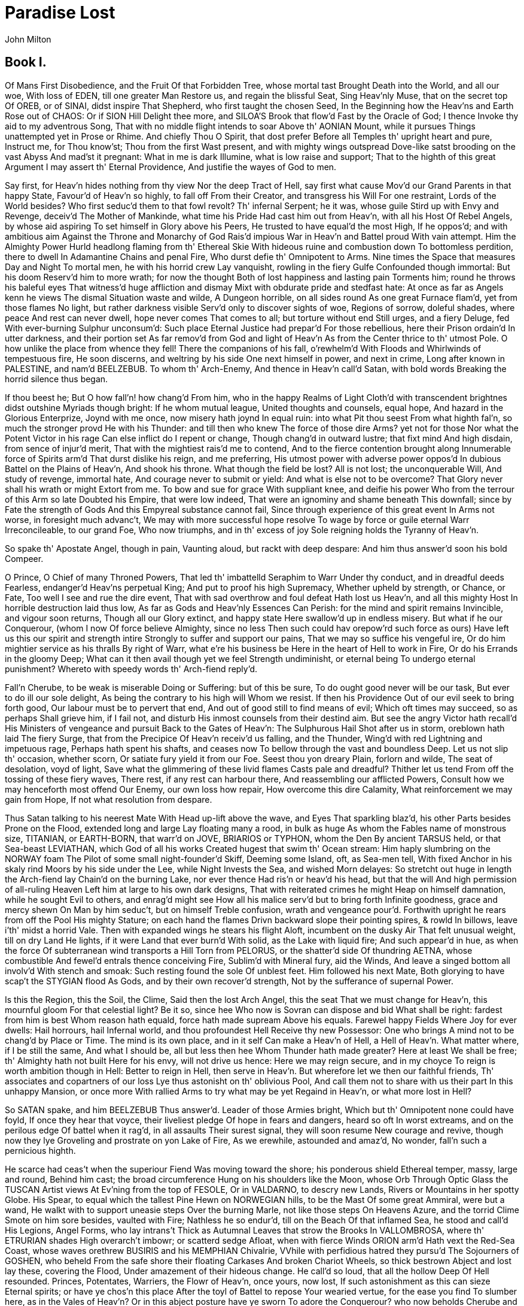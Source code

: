 = Paradise Lost
John Milton


== Book I.

Of Mans First Disobedience, and the Fruit
Of that Forbidden Tree, whose mortal tast
Brought Death into the World, and all our woe,
With loss of EDEN, till one greater Man
Restore us, and regain the blissful Seat,
Sing Heav'nly Muse, that on the secret top
Of OREB, or of SINAI, didst inspire
That Shepherd, who first taught the chosen Seed,
In the Beginning how the Heav'ns and Earth
Rose out of CHAOS: Or if SION Hill
Delight thee more, and SILOA'S Brook that flow'd
Fast by the Oracle of God; I thence
Invoke thy aid to my adventrous Song,
That with no middle flight intends to soar
Above th' AONIAN Mount, while it pursues
Things unattempted yet in Prose or Rhime.
And chiefly Thou O Spirit, that dost prefer
Before all Temples th' upright heart and pure,
Instruct me, for Thou know'st; Thou from the first
Wast present, and with mighty wings outspread
Dove-like satst brooding on the vast Abyss
And mad'st it pregnant: What in me is dark
Illumine, what is low raise and support;
That to the highth of this great Argument
I may assert th' Eternal Providence,
And justifie the wayes of God to men.

Say first, for Heav'n hides nothing from thy view
Nor the deep Tract of Hell, say first what cause
Mov'd our Grand Parents in that happy State,
Favour'd of Heav'n so highly, to fall off
From their Creator, and transgress his Will
For one restraint, Lords of the World besides?
Who first seduc'd them to that fowl revolt?
Th' infernal Serpent; he it was, whose guile
Stird up with Envy and Revenge, deceiv'd
The Mother of Mankinde, what time his Pride
Had cast him out from Heav'n, with all his Host
Of Rebel Angels, by whose aid aspiring
To set himself in Glory above his Peers,
He trusted to have equal'd the most High,
If he oppos'd; and with ambitious aim
Against the Throne and Monarchy of God
Rais'd impious War in Heav'n and Battel proud
With vain attempt.  Him the Almighty Power
Hurld headlong flaming from th' Ethereal Skie
With hideous ruine and combustion down
To bottomless perdition, there to dwell
In Adamantine Chains and penal Fire,
Who durst defie th' Omnipotent to Arms.
Nine times the Space that measures Day and Night
To mortal men, he with his horrid crew
Lay vanquisht, rowling in the fiery Gulfe
Confounded though immortal: But his doom
Reserv'd him to more wrath; for now the thought
Both of lost happiness and lasting pain
Torments him; round he throws his baleful eyes
That witness'd huge affliction and dismay
Mixt with obdurate pride and stedfast hate:
At once as far as Angels kenn he views
The dismal Situation waste and wilde,
A Dungeon horrible, on all sides round
As one great Furnace flam'd, yet from those flames
No light, but rather darkness visible
Serv'd only to discover sights of woe,
Regions of sorrow, doleful shades, where peace
And rest can never dwell, hope never comes
That comes to all; but torture without end
Still urges, and a fiery Deluge, fed
With ever-burning Sulphur unconsum'd:
Such place Eternal Justice had prepar'd
For those rebellious, here their Prison ordain'd
In utter darkness, and their portion set
As far remov'd from God and light of Heav'n
As from the Center thrice to th' utmost Pole.
O how unlike the place from whence they fell!
There the companions of his fall, o'rewhelm'd
With Floods and Whirlwinds of tempestuous fire,
He soon discerns, and weltring by his side
One next himself in power, and next in crime,
Long after known in PALESTINE, and nam'd
BEELZEBUB.  To whom th' Arch-Enemy,
And thence in Heav'n call'd Satan, with bold words
Breaking the horrid silence thus began.

If thou beest he; But O how fall'n! how chang'd
From him, who in the happy Realms of Light
Cloth'd with transcendent brightnes didst outshine
Myriads though bright: If he whom mutual league,
United thoughts and counsels, equal hope,
And hazard in the Glorious Enterprize,
Joynd with me once, now misery hath joynd
In equal ruin: into what Pit thou seest
From what highth fal'n, so much the stronger provd
He with his Thunder: and till then who knew
The force of those dire Arms? yet not for those
Nor what the Potent Victor in his rage
Can else inflict do I repent or change,
Though chang'd in outward lustre; that fixt mind
And high disdain, from sence of injur'd merit,
That with the mightiest rais'd me to contend,
And to the fierce contention brought along
Innumerable force of Spirits arm'd
That durst dislike his reign, and me preferring,
His utmost power with adverse power oppos'd
In dubious Battel on the Plains of Heav'n,
And shook his throne.  What though the field be lost?
All is not lost; the unconquerable Will,
And study of revenge, immortal hate,
And courage never to submit or yield:
And what is else not to be overcome?
That Glory never shall his wrath or might
Extort from me.  To bow and sue for grace
With suppliant knee, and deifie his power
Who from the terrour of this Arm so late
Doubted his Empire, that were low indeed,
That were an ignominy and shame beneath
This downfall; since by Fate the strength of Gods
And this Empyreal substance cannot fail,
Since through experience of this great event
In Arms not worse, in foresight much advanc't,
We may with more successful hope resolve
To wage by force or guile eternal Warr
Irreconcileable, to our grand Foe,
Who now triumphs, and in th' excess of joy
Sole reigning holds the Tyranny of Heav'n.

So spake th' Apostate Angel, though in pain,
Vaunting aloud, but rackt with deep despare:
And him thus answer'd soon his bold Compeer.

O Prince, O Chief of many Throned Powers,
That led th' imbattelld Seraphim to Warr
Under thy conduct, and in dreadful deeds
Fearless, endanger'd Heav'ns perpetual King;
And put to proof his high Supremacy,
Whether upheld by strength, or Chance, or Fate,
Too well I see and rue the dire event,
That with sad overthrow and foul defeat
Hath lost us Heav'n, and all this mighty Host
In horrible destruction laid thus low,
As far as Gods and Heav'nly Essences
Can Perish: for the mind and spirit remains
Invincible, and vigour soon returns,
Though all our Glory extinct, and happy state
Here swallow'd up in endless misery.
But what if he our Conquerour, (whom I now
Of force believe Almighty, since no less
Then such could hav orepow'rd such force as ours)
Have left us this our spirit and strength intire
Strongly to suffer and support our pains,
That we may so suffice his vengeful ire,
Or do him mightier service as his thralls
By right of Warr, what e're his business be
Here in the heart of Hell to work in Fire,
Or do his Errands in the gloomy Deep;
What can it then avail though yet we feel
Strength undiminisht, or eternal being
To undergo eternal punishment?
Whereto with speedy words th' Arch-fiend reply'd.

Fall'n Cherube, to be weak is miserable
Doing or Suffering: but of this be sure,
To do ought good never will be our task,
But ever to do ill our sole delight,
As being the contrary to his high will
Whom we resist.  If then his Providence
Out of our evil seek to bring forth good,
Our labour must be to pervert that end,
And out of good still to find means of evil;
Which oft times may succeed, so as perhaps
Shall grieve him, if I fail not, and disturb
His inmost counsels from their destind aim.
But see the angry Victor hath recall'd
His Ministers of vengeance and pursuit
Back to the Gates of Heav'n: The Sulphurous Hail
Shot after us in storm, oreblown hath laid
The fiery Surge, that from the Precipice
Of Heav'n receiv'd us falling, and the Thunder,
Wing'd with red Lightning and impetuous rage,
Perhaps hath spent his shafts, and ceases now
To bellow through the vast and boundless Deep.
Let us not slip th' occasion, whether scorn,
Or satiate fury yield it from our Foe.
Seest thou yon dreary Plain, forlorn and wilde,
The seat of desolation, voyd of light,
Save what the glimmering of these livid flames
Casts pale and dreadful?  Thither let us tend
From off the tossing of these fiery waves,
There rest, if any rest can harbour there,
And reassembling our afflicted Powers,
Consult how we may henceforth most offend
Our Enemy, our own loss how repair,
How overcome this dire Calamity,
What reinforcement we may gain from Hope,
If not what resolution from despare.

Thus Satan talking to his neerest Mate
With Head up-lift above the wave, and Eyes
That sparkling blaz'd, his other Parts besides
Prone on the Flood, extended long and large
Lay floating many a rood, in bulk as huge
As whom the Fables name of monstrous size,
TITANIAN, or EARTH-BORN, that warr'd on JOVE,
BRIARIOS or TYPHON, whom the Den
By ancient TARSUS held, or that Sea-beast
LEVIATHAN, which God of all his works
Created hugest that swim th' Ocean stream:
Him haply slumbring on the NORWAY foam
The Pilot of some small night-founder'd Skiff,
Deeming some Island, oft, as Sea-men tell,
With fixed Anchor in his skaly rind
Moors by his side under the Lee, while Night
Invests the Sea, and wished Morn delayes:
So stretcht out huge in length the Arch-fiend lay
Chain'd on the burning Lake, nor ever thence
Had ris'n or heav'd his head, but that the will
And high permission of all-ruling Heaven
Left him at large to his own dark designs,
That with reiterated crimes he might
Heap on himself damnation, while he sought
Evil to others, and enrag'd might see
How all his malice serv'd but to bring forth
Infinite goodness, grace and mercy shewn
On Man by him seduc't, but on himself
Treble confusion, wrath and vengeance pour'd.
Forthwith upright he rears from off the Pool
His mighty Stature; on each hand the flames
Drivn backward slope their pointing spires, & rowld
In billows, leave i'th' midst a horrid Vale.
Then with expanded wings he stears his flight
Aloft, incumbent on the dusky Air
That felt unusual weight, till on dry Land
He lights, if it were Land that ever burn'd
With solid, as the Lake with liquid fire;
And such appear'd in hue, as when the force
Of subterranean wind transports a Hill
Torn from PELORUS, or the shatter'd side
Of thundring AETNA, whose combustible
And fewel'd entrals thence conceiving Fire,
Sublim'd with Mineral fury, aid the Winds,
And leave a singed bottom all involv'd
With stench and smoak: Such resting found the sole
Of unblest feet.  Him followed his next Mate,
Both glorying to have scap't the STYGIAN flood
As Gods, and by their own recover'd strength,
Not by the sufferance of supernal Power.

Is this the Region, this the Soil, the Clime,
Said then the lost Arch Angel, this the seat
That we must change for Heav'n, this mournful gloom
For that celestial light?  Be it so, since hee
Who now is Sovran can dispose and bid
What shall be right: fardest from him is best
Whom reason hath equald, force hath made supream
Above his equals.  Farewel happy Fields
Where Joy for ever dwells: Hail horrours, hail
Infernal world, and thou profoundest Hell
Receive thy new Possessor: One who brings
A mind not to be chang'd by Place or Time.
The mind is its own place, and in it self
Can make a Heav'n of Hell, a Hell of Heav'n.
What matter where, if I be still the same,
And what I should be, all but less then hee
Whom Thunder hath made greater?  Here at least
We shall be free; th' Almighty hath not built
Here for his envy, will not drive us hence:
Here we may reign secure, and in my choyce
To reign is worth ambition though in Hell:
Better to reign in Hell, then serve in Heav'n.
But wherefore let we then our faithful friends,
Th' associates and copartners of our loss
Lye thus astonisht on th' oblivious Pool,
And call them not to share with us their part
In this unhappy Mansion, or once more
With rallied Arms to try what may be yet
Regaind in Heav'n, or what more lost in Hell?

So SATAN spake, and him BEELZEBUB
Thus answer'd.  Leader of those Armies bright,
Which but th' Omnipotent none could have foyld,
If once they hear that voyce, their liveliest pledge
Of hope in fears and dangers, heard so oft
In worst extreams, and on the perilous edge
Of battel when it rag'd, in all assaults
Their surest signal, they will soon resume
New courage and revive, though now they lye
Groveling and prostrate on yon Lake of Fire,
As we erewhile, astounded and amaz'd,
No wonder, fall'n such a pernicious highth.

He scarce had ceas't when the superiour Fiend
Was moving toward the shore; his ponderous shield
Ethereal temper, massy, large and round,
Behind him cast; the broad circumference
Hung on his shoulders like the Moon, whose Orb
Through Optic Glass the TUSCAN Artist views
At Ev'ning from the top of FESOLE,
Or in VALDARNO, to descry new Lands,
Rivers or Mountains in her spotty Globe.
His Spear, to equal which the tallest Pine
Hewn on NORWEGIAN hills, to be the Mast
Of some great Ammiral, were but a wand,
He walkt with to support uneasie steps
Over the burning Marle, not like those steps
On Heavens Azure, and the torrid Clime
Smote on him sore besides, vaulted with Fire;
Nathless he so endur'd, till on the Beach
Of that inflamed Sea, he stood and call'd
His Legions, Angel Forms, who lay intrans't
Thick as Autumnal Leaves that strow the Brooks
In VALLOMBROSA, where th' ETRURIAN shades
High overarch't imbowr; or scatterd sedge
Afloat, when with fierce Winds ORION arm'd
Hath vext the Red-Sea Coast, whose waves orethrew
BUSIRIS and his MEMPHIAN Chivalrie,
VVhile with perfidious hatred they pursu'd
The Sojourners of GOSHEN, who beheld
From the safe shore their floating Carkases
And broken Chariot Wheels, so thick bestrown
Abject and lost lay these, covering the Flood,
Under amazement of their hideous change.
He call'd so loud, that all the hollow Deep
Of Hell resounded.  Princes, Potentates,
Warriers, the Flowr of Heav'n, once yours, now lost,
If such astonishment as this can sieze
Eternal spirits; or have ye chos'n this place
After the toyl of Battel to repose
Your wearied vertue, for the ease you find
To slumber here, as in the Vales of Heav'n?
Or in this abject posture have ye sworn
To adore the Conquerour? who now beholds
Cherube and Seraph rowling in the Flood
With scatter'd Arms and Ensigns, till anon
His swift pursuers from Heav'n Gates discern
Th' advantage, and descending tread us down
Thus drooping, or with linked Thunderbolts
Transfix us to the bottom of this Gulfe.
Awake, arise, or be for ever fall'n.

They heard, and were abasht, and up they sprung
Upon the wing, as when men wont to watch
On duty, sleeping found by whom they dread,
Rouse and bestir themselves ere well awake.
Nor did they not perceave the evil plight
In which they were, or the fierce pains not feel;
Yet to their Generals Voyce they soon obeyd
Innumerable.  As when the potent Rod
Of AMRAMS Son in EGYPTS evill day
Wav'd round the Coast, up call'd a pitchy cloud
Of LOCUSTS, warping on the Eastern Wind,
That ore the Realm of impious PHAROAH hung
Like Night, and darken'd all the Land of NILE:
So numberless were those bad Angels seen
Hovering on wing under the Cope of Hell
'Twixt upper, nether, and surrounding Fires;
Till, as a signal giv'n, th' uplifted Spear
Of their great Sultan waving to direct
Thir course, in even ballance down they light
On the firm brimstone, and fill all the Plain;
A multitude, like which the populous North
Pour'd never from her frozen loyns, to pass
RHENE or the DANAW, when her barbarous Sons
Came like a Deluge on the South, and spread
Beneath GIBRALTAR to the LYBIAN sands.
Forthwith from every Squadron and each Band
The Heads and Leaders thither hast where stood
Their great Commander; Godlike shapes and forms
Excelling human, Princely Dignities,
And Powers that earst in Heaven sat on Thrones;
Though of their Names in heav'nly Records now
Be no memorial, blotted out and ras'd
By thir Rebellion, from the Books of Life.
Nor had they yet among the Sons of EVE
Got them new Names, till wandring ore the Earth,
Through Gods high sufferance for the tryal of man,
By falsities and lyes the greatest part
Of Mankind they corrupted to forsake
God their Creator, and th' invisible
Glory of him, that made them, to transform
Oft to the Image of a Brute, adorn'd
With gay Religions full of Pomp and Gold,
And Devils to adore for Deities:
Then were they known to men by various Names,
And various Idols through the Heathen World.
Say, Muse, their Names then known, who first, who last,
Rous'd from the slumber, on that fiery Couch,
At thir great Emperors call, as next in worth
Came singly where he stood on the bare strand,
While the promiscuous croud stood yet aloof?
The chief were those who from the Pit of Hell
Roaming to seek their prey on earth, durst fix
Their Seats long after next the Seat of God,
Their Altars by his Altar, Gods ador'd
Among the Nations round, and durst abide
JEHOVAH thundring out of SION, thron'd
Between the Cherubim; yea, often plac'd
Within his Sanctuary it self their Shrines,
Abominations; and with cursed things
His holy Rites, and solemn Feasts profan'd,
And with their darkness durst affront his light.
First MOLOCH, horrid King besmear'd with blood
Of human sacrifice, and parents tears,
Though for the noyse of Drums and Timbrels loud
Their childrens cries unheard, that past through fire
To his grim Idol.  Him the AMMONITE
Worshipt in RABBA and her watry Plain,
In ARGOB and in BASAN, to the stream
Of utmost ARNON.  Nor content with such
Audacious neighbourhood, the wisest heart
Of SOLOMON he led by fraud to build
His Temple right against the Temple of God
On that opprobrious Hill, and made his Grove
The pleasant Vally of HINNOM, TOPHET thence
And black GEHENNA call'd, the Type of Hell.
Next CHEMOS, th' obscene dread of MOABS Sons,
From AROER to NEBO, and the wild
Of Southmost ABARIM; in HESEBON
And HERONAIM, SEONS Realm, beyond
The flowry Dale of SIBMA clad with Vines,
And ELEALE to th' ASPHALTICK Pool.
PEOR his other Name, when he entic'd
ISRAEL in SITTIM on their march from NILE
To do him wanton rites, which cost them woe.
Yet thence his lustful Orgies he enlarg'd
Even to that Hill of scandal, by the Grove
Of MOLOCH homicide, lust hard by hate;
Till good JOSIAH drove them thence to Hell.
With these came they, who from the bordring flood
Of old EUPHRATES to the Brook that parts
EGYPT from SYRIAN ground, had general Names
Of BAALIM and ASHTAROTH, those male,
These Feminine.  For Spirits when they please
Can either Sex assume, or both; so soft
And uncompounded is their Essence pure,
Not ti'd or manacl'd with joynt or limb,
Nor founded on the brittle strength of bones,
Like cumbrous flesh; but in what shape they choose
Dilated or condens't, bright or obscure,
Can execute their aerie purposes,
And works of love or enmity fulfill.
For those the Race of ISRAEL oft forsook
Their living strength, and unfrequented left
His righteous Altar, bowing lowly down
To bestial Gods; for which their heads as low
Bow'd down in Battel, sunk before the Spear
Of despicable foes.  With these in troop
Came ASTORETH, whom the PHOENICIANS call'd
ASTARTE, Queen of Heav'n, with crescent Horns;
To whose bright Image nightly by the Moon
SIDONIAN Virgins paid their Vows and Songs,
In SION also not unsung, where stood
Her Temple on th' offensive Mountain, built
By that uxorious King, whose heart though large,
Beguil'd by fair Idolatresses, fell
To Idols foul.  THAMMUZ came next behind,
Whose annual wound in LEBANON allur'd
The SYRIAN Damsels to lament his fate
In amorous dittyes all a Summers day,
While smooth ADONIS from his native Rock
Ran purple to the Sea, suppos'd with blood
Of THAMMUZ yearly wounded: the Love-tale
Infected SIONS daughters with like heat,
Whose wanton passions in the sacred Porch
EZEKIEL saw, when by the Vision led
His eye survay'd the dark Idolatries
Of alienated JUDAH.  Next came one
Who mourn'd in earnest, when the Captive Ark
Maim'd his brute Image, head and hands lopt off
In his own Temple, on the grunsel edge,
Where he fell flat, and sham'd his Worshipers:
DAGON his Name, Sea Monster, upward Man
And downward Fish: yet had his Temple high
Rear'd in AZOTUS, dreaded through the Coast
Of PALESTINE, in GATH and ASCALON,
And ACCARON and GAZA's frontier bounds.
Him follow'd RIMMON, whose delightful Seat
Was fair DAMASCUS, on the fertil Banks
Of ABBANA and PHARPHAR, lucid streams.
He also against the house of God was bold:
A Leper once he lost and gain'd a King,
AHAZ his sottish Conquerour, whom he drew
Gods Altar to disparage and displace
For one of SYRIAN mode, whereon to burn
His odious offrings, and adore the Gods
Whom he had vanquisht.  After these appear'd
A crew who under Names of old Renown,
OSIRIS, ISIS, ORUS and their Train
With monstrous shapes and sorceries abus'd
Fanatic EGYPT and her Priests, to seek
Thir wandring Gods disguis'd in brutish forms
Rather then human.  Nor did ISRAEL scape
Th' infection when their borrow'd Gold compos'd
The Calf in OREB: and the Rebel King
Doubl'd that sin in BETHEL and in DAN,
Lik'ning his Maker to the Grazed Ox,
JEHOVAH, who in one Night when he pass'd
From EGYPT marching, equal'd with one stroke
Both her first born and all her bleating Gods.
BELIAL came last, then whom a Spirit more lewd
Fell not from Heaven, or more gross to love
Vice for it self: To him no Temple stood
Or Altar smoak'd; yet who more oft then hee
In Temples and at Altars, when the Priest
Turns Atheist, as did ELY'S Sons, who fill'd
With lust and violence the house of God.
In Courts and Palaces he also Reigns
And in luxurious Cities, where the noyse
Of riot ascends above thir loftiest Towrs,
And injury and outrage: And when Night
Darkens the Streets, then wander forth the Sons
Of BELIAL, flown with insolence and wine.
Witness the Streets of SODOM, and that night
In GIBEAH, when hospitable Dores
Yielded thir Matrons to prevent worse rape.
These were the prime in order and in might;
The rest were long to tell, though far renown'd,
Th' IONIAN Gods, of JAVANS Issue held
Gods, yet confest later then Heav'n and Earth
Thir boasted Parents; TITAN Heav'ns first born
With his enormous brood, and birthright seis'd
By younger SATURN, he from mightier JOVE
His own and RHEA'S Son like measure found;
So JOVE usurping reign'd: these first in CREET
And IDA known, thence on the Snowy top
Of cold OLYMPUS rul'd the middle Air
Thir highest Heav'n; or on the DELPHIAN Cliff,
Or in DODONA, and through all the bounds
Of DORIC Land; or who with SATURN old
Fled over ADRIA to th' HESPERIAN Fields,
And ore the CELTIC roam'd the utmost Isles.
All these and more came flocking; but with looks
Down cast and damp, yet such wherein appear'd
Obscure som glimps of joy, to have found thir chief
Not in despair, to have found themselves not lost
In loss it self; which on his count'nance cast
Like doubtful hue: but he his wonted pride
Soon recollecting, with high words, that bore
Semblance of worth not substance, gently rais'd
Their fainted courage, and dispel'd their fears.
Then strait commands that at the warlike sound
Of Trumpets loud and Clarions be upreard
His mighty Standard; that proud honour claim'd
AZAZEL as his right, a Cherube tall:
Who forthwith from the glittering Staff unfurld
Th' Imperial Ensign, which full high advanc't
Shon like a Meteor streaming to the Wind
With Gemms and Golden lustre rich imblaz'd,
Seraphic arms and Trophies: all the while
Sonorous mettal blowing Martial sounds:
At which the universal Host upsent
A shout that tore Hells Concave, and beyond
Frighted the Reign of CHAOS and old Night.
All in a moment through the gloom were seen
Ten thousand Banners rise into the Air
With Orient Colours waving: with them rose
A Forrest huge of Spears: and thronging Helms
Appear'd, and serried Shields in thick array
Of depth immeasurable: Anon they move
In perfect PHALANX to the Dorian mood
Of Flutes and soft Recorders; such as rais'd
To highth of noblest temper Hero's old
Arming to Battel, and in stead of rage
Deliberate valour breath'd, firm and unmov'd
With dread of death to flight or foul retreat,
Nor wanting power to mitigate and swage
With solemn touches, troubl'd thoughts, and chase
Anguish and doubt and fear and sorrow and pain
From mortal or immortal minds.  Thus they
Breathing united force with fixed thought
Mov'd on in silence to soft Pipes that charm'd
Thir painful steps o're the burnt soyle; and now
Advanc't in view they stand, a horrid Front
Of dreadful length and dazling Arms, in guise
Of Warriers old with order'd Spear and Shield,
Awaiting what command thir mighty Chief
Had to impose: He through the armed Files
Darts his experienc't eye, and soon traverse
The whole Battalion views, thir order due,
Thir visages and stature as of Gods,
Thir number last he summs.  And now his heart
Distends with pride, and hardning in his strength
Glories: For never since created man,
Met such imbodied force, as nam'd with these
Could merit more then that small infantry
Warr'd on by Cranes: though all the Giant brood
Of PHLEGRA with th' Heroic Race were joyn'd
That fought at THEB'S and ILIUM, on each side
Mixt with auxiliar Gods; and what resounds
In Fable or ROMANCE of UTHERS Son
Begirt with BRITISH and ARMORIC Knights;
And all who since, Baptiz'd or Infidel
Jousted in ASPRAMONT or MONTALBAN,
DAMASCO, or MAROCCO, or TREBISOND,
Or whom BISERTA sent from AFRIC shore
When CHARLEMAIN with all his Peerage fell
By FONTARABBIA.  Thus far these beyond
Compare of mortal prowess, yet observ'd
Thir dread Commander: he above the rest
In shape and gesture proudly eminent
Stood like a Towr; his form had yet not lost
All her Original brightness, nor appear'd
Less then Arch Angel ruind, and th' excess
Of Glory obscur'd: As when the Sun new ris'n
Looks through the Horizontal misty Air
Shorn of his Beams, or from behind the Moon
In dim Eclips disastrous twilight sheds
On half the Nations, and with fear of change
Perplexes Monarchs.  Dark'n'd so, yet shon
Above them all th' Arch Angel: but his face
Deep scars of Thunder had intrencht, and care
Sat on his faded cheek, but under Browes
Of dauntless courage, and considerate Pride
Waiting revenge: cruel his eye, but cast
Signs of remorse and passion to behold
The fellows of his crime, the followers rather
(Far other once beheld in bliss) condemn'd
For ever now to have their lot in pain,
Millions of Spirits for his fault amerc't
Of Heav'n, and from Eternal Splendors flung
For his revolt, yet faithfull how they stood,
Thir Glory witherd.  As when Heavens Fire
Hath scath'd the Forrest Oaks, or Mountain Pines,
With singed top their stately growth though bare
Stands on the blasted Heath.  He now prepar'd
To speak; whereat their doubl'd Ranks they bend
From Wing to Wing, and half enclose him round
With all his Peers: attention held them mute.
Thrice he assayd, and thrice in spite of scorn,
Tears such as Angels weep, burst forth: at last
Words interwove with sighs found out their way.

O Myriads of immortal Spirits, O Powers
Matchless, but with th' Almighty, and that strife
Was not inglorious, though th' event was dire,
As this place testifies, and this dire change
Hateful to utter: but what power of mind
Foreseeing or presaging, from the Depth
Of knowledge past or present, could have fear'd,
How such united force of Gods, how such
As stood like these, could ever know repulse?
For who can yet beleeve, though after loss,
That all these puissant Legions, whose exile
Hath emptied Heav'n, shall faile to re-ascend
Self-rais'd, and repossess their native seat.
For me, be witness all the Host of Heav'n,
If counsels different, or danger shun'd
By me, have lost our hopes.  But he who reigns
Monarch in Heav'n, till then as one secure
Sat on his Throne, upheld by old repute,
Consent or custome, and his Regal State
Put forth at full, but still his strength conceal'd,
Which tempted our attempt, and wrought our fall.
Henceforth his might we know, and know our own
So as not either to provoke, or dread
New warr, provok't; our better part remains
To work in close design, by fraud or guile
What force effected not: that he no less
At length from us may find, who overcomes
By force, hath overcome but half his foe.
Space may produce new Worlds; whereof so rife
There went a fame in Heav'n that he ere long
Intended to create, and therein plant
A generation, whom his choice regard
Should favour equal to the Sons of Heaven:
Thither, if but to prie, shall be perhaps
Our first eruption, thither or elsewhere:
For this Infernal Pit shall never hold
Caelestial Spirits in Bondage, nor th' Abysse
Long under darkness cover.  But these thoughts
Full Counsel must mature: Peace is despaird,
For who can think Submission?  Warr then, Warr
Open or understood must be resolv'd.

He spake: and to confirm his words, out-flew
Millions of flaming swords, drawn from the thighs
Of mighty Cherubim; the sudden blaze
Far round illumin'd hell: highly they rag'd
Against the Highest, and fierce with grasped arm's
Clash'd on their sounding shields the din of war,
Hurling defiance toward the vault of Heav'n.

There stood a Hill not far whose griesly top
Belch'd fire and rowling smoak; the rest entire
Shon with a glossie scurff, undoubted sign
That in his womb was hid metallic Ore,
The work of Sulphur.  Thither wing'd with speed
A numerous Brigad hasten'd.  As when bands
Of Pioners with Spade and Pickaxe arm'd
Forerun the Royal Camp, to trench a Field,
Or cast a Rampart.  MAMMON led them on,
MAMMON, the least erected Spirit that fell
From heav'n, for ev'n in heav'n his looks & thoughts
Were always downward bent, admiring more
The riches of Heav'ns pavement, trod'n Gold,
Then aught divine or holy else enjoy'd
In vision beatific: by him first
Men also, and by his suggestion taught,
Ransack'd the Center, and with impious hands
Rifl'd the bowels of thir mother Earth
For Treasures better hid.  Soon had his crew
Op'nd into the Hill a spacious wound
And dig'd out ribs of Gold.  Let none admire
That riches grow in Hell; that soyle may best
Deserve the pretious bane.  And here let those
Who boast in mortal things, and wondring tell
Of BABEL, and the works of MEMPHIAN Kings,
Learn how thir greatest Monuments of Fame,
And Strength and Art are easily outdone
By Spirits reprobate, and in an hour
What in an age they with incessant toyle
And hands innumerable scarce perform
Nigh on the Plain in many cells prepar'd,
That underneath had veins of liquid fire
Sluc'd from the Lake, a second multitude
With wondrous Art founded the massie Ore,
Severing each kinde, and scum'd the Bullion dross:
A third as soon had form'd within the ground
A various mould, and from the boyling cells
By strange conveyance fill'd each hollow nook,
As in an Organ from one blast of wind
To many a row of Pipes the sound-board breaths.
Anon out of the earth a Fabrick huge
Rose like an Exhalation, with the sound
Of Dulcet Symphonies and voices sweet,
Built like a Temple, where PILASTERS round
Were set, and Doric pillars overlaid
With Golden Architrave; nor did there want
Cornice or Freeze, with bossy Sculptures grav'n,
The Roof was fretted Gold.  Not BABILON,
Nor great ALCAIRO such magnificence
Equal'd in all thir glories, to inshrine
BELUS or SERAPIS thir Gods, or seat
Thir Kings, when AEGYPT with ASSYRIA strove
In wealth and luxurie.  Th' ascending pile
Stood fixt her stately highth, and strait the dores
Op'ning thir brazen foulds discover wide
Within, her ample spaces, o're the smooth
And level pavement: from the arched roof
Pendant by suttle Magic many a row
Of Starry Lamps and blazing Cressets fed
With Naphtha and ASPHALTUS yeilded light
As from a sky.  The hasty multitude
Admiring enter'd, and the work some praise
And some the Architect: his hand was known
In Heav'n by many a Towred structure high,
Where Scepter'd Angels held thir residence,
And sat as Princes, whom the supreme King
Exalted to such power, and gave to rule,
Each in his Herarchie, the Orders bright.
Nor was his name unheard or unador'd
In ancient Greece; and in AUSONIAN land
Men call'd him MULCIBER; and how he fell
From Heav'n, they fabl'd, thrown by angry JOVE
Sheer o're the Chrystal Battlements: from Morn
To Noon he fell, from Noon to dewy Eve,
A Summers day; and with the setting Sun
Dropt from the Zenith like a falling Star,
On LEMNOS th' AEGAEAN Ile: thus they relate,
Erring; for he with this rebellious rout
Fell long before; nor aught avail'd him now
To have built in Heav'n high Towrs; nor did he scape
By all his Engins, but was headlong sent
With his industrious crew to build in hell.
Mean while the winged Haralds by command
Of Sovran power, with awful Ceremony
And Trumpets sound throughout the Host proclaim
A solemn Councel forthwith to be held
At PANDAEMONIUM, the high Capital
Of Satan and his Peers: thir summons call'd
From every and Band squared Regiment
By place or choice the worthiest; they anon
With hundreds and with thousands trooping came
Attended: all access was throng'd, the Gates
And Porches wide, but chief the spacious Hall
(Though like a cover'd field, where Champions bold
Wont ride in arm'd, and at the Soldans chair
Defi'd the best of Panim chivalry
To mortal combat or carreer with Lance)
Thick swarm'd, both on the ground and in the air,
Brusht with the hiss of russling wings.  As Bees
In spring time, when the Sun with Taurus rides,
Poure forth thir populous youth about the Hive
In clusters; they among fresh dews and flowers
Flie to and fro, or on the smoothed Plank,
The suburb of thir Straw-built Cittadel,
New rub'd with Baume, expatiate and confer
Thir State affairs.  So thick the aerie crowd
Swarm'd and were straitn'd; till the Signal giv'n,
Behold a wonder! they but now who seemd
In bigness to surpass Earths Giant Sons
Now less then smallest Dwarfs, in narrow room
Throng numberless, like that Pigmean Race
Beyond the INDIAN Mount, or Faerie Elves,
Whose midnight Revels, by a Forrest side
Or Fountain fome belated Peasant sees,
Or dreams he sees, while over head the Moon
Sits Arbitress, and neerer to the Earth
Wheels her pale course, they on thir mirth & dance
Intent, with jocond Music charm his ear;
At once with joy and fear his heart rebounds.
Thus incorporeal Spirits to smallest forms
Reduc'd thir shapes immense, and were at large,
Though without number still amidst the Hall
Of that infernal Court.  But far within
And in thir own dimensions like themselves
The great Seraphic Lords and Cherubim
In close recess and secret conclave sat
A thousand Demy-Gods on golden seat's,
Frequent and full.  After short silence then
And summons read, the great consult began.

The End of the First Book.

== Book II.

High on a Throne of Royal State, which far
Outshon the wealth of ORMUS and of IND,
Or where the gorgeous East with richest hand
Showrs on her Kings BARBARIC Pearl & Gold,
Satan exalted sat, by merit rais'd
To that bad eminence; and from despair
Thus high uplifted beyond hope, aspires
Beyond thus high, insatiate to pursue
Vain Warr with Heav'n, and by success untaught
His proud imaginations thus displaid.

Powers and Dominions, Deities of Heav'n,
For since no deep within her gulf can hold
Immortal vigor, though opprest and fall'n,
I give not Heav'n for lost.  From this descent
Celestial vertues rising, will appear
More glorious and more dread then from no fall,
And trust themselves to fear no second fate:
Mee though just right, and the fixt Laws of Heav'n
Did first create your Leader, next, free choice,
With what besides, in Counsel or in Fight,
Hath bin achievd of merit, yet this loss
Thus farr at least recover'd, hath much more
Establisht in a safe unenvied Throne
Yeilded with full consent.  The happier state
In Heav'n, which follows dignity, might draw
Envy from each inferior; but who here
Will envy whom the highest place exposes
Formost to stand against the Thunderers aime
Your bulwark, and condemns to greatest share
Of endless pain? where there is then no good
For which to strive, no strife can grow up there
From Faction; for none sure will claim in hell
Precedence, none, whose portion is so small
Of present pain, that with ambitious mind
Will covet more.  With this advantage then
To union, and firm Faith, and firm accord,
More then can be in Heav'n, we now return
To claim our just inheritance of old,
Surer to prosper then prosperity
Could have assur'd us; and by what best way,
Whether of open Warr or covert guile,
We now debate; who can advise, may speak.

He ceas'd, and next him MOLOC, Scepter'd King
Stood up, the strongest and the fiercest Spirit
That fought in Heav'n; now fiercer by despair:
His trust was with th' Eternal to be deem'd
Equal in strength, and rather then be less
Car'd not to be at all; with that care lost
Went all his fear: of God, or Hell, or worse
He reckd not, and these words thereafter spake.

My sentence is for open Warr: Of Wiles,
More unexpert, I boast not: them let those
Contrive who need, or when they need, not now.
For while they sit contriving, shall the rest,
Millions that stand in Arms, and longing wait
The Signal to ascend, sit lingring here
Heav'ns fugitives, and for thir dwelling place
Accept this dark opprobrious Den of shame,
The Prison of his Tyranny who Reigns
By our delay? no, let us rather choose
Arm'd with Hell flames and fury all at once
O're Heav'ns high Towrs to force resistless way,
Turning our Tortures into horrid Arms
Against the Torturer; when to meet the noise
Of his Almighty Engin he shall hear
Infernal Thunder, and for Lightning see
Black fire and horror shot with equal rage
Among his Angels; and his Throne it self
Mixt with TARTAREAN Sulphur, and strange fire,
His own invented Torments.  But perhaps
The way seems difficult and steep to scale
With upright wing against a higher foe.
Let such bethink them, if the sleepy drench
Of that forgetful Lake benumme not still,
That in our proper motion we ascend
Up to our native seat: descent and fall
To us is adverse.  Who but felt of late
When the fierce Foe hung on our brok'n Rear
Insulting, and pursu'd us through the Deep,
With what compulsion and laborious flight
We sunk thus low?  Th' ascent is easie then;
Th' event is fear'd; should we again provoke
Our stronger, some worse way his wrath may find
To our destruction: if there be in Hell
Fear to be worse destroy'd: what can be worse
Then to dwell here, driv'n out from bliss, condemn'd
In this abhorred deep to utter woe;
Where pain of unextinguishable fire
Must exercise us without hope of end
The Vassals of his anger, when the Scourge
Inexorably, and the torturing houre
Calls us to Penance?  More destroy'd then thus
We should be quite abolisht and expire.
What fear we then? what doubt we to incense
His utmost ire? which to the highth enrag'd,
Will either quite consume us, and reduce
To nothing this essential, happier farr
Then miserable to have eternal being:
Or if our substance be indeed Divine,
And cannot cease to be, we are at worst
On this side nothing; and by proof we feel
Our power sufficient to disturb his Heav'n,
And with perpetual inrodes to Allarme,
Though inaccessible, his fatal Throne:
Which if not Victory is yet Revenge.

He ended frowning, and his look denounc'd
Desperate revenge, and Battel dangerous
To less then Gods.  On th' other side up rose
BELIAL, in act more graceful and humane;
A fairer person lost not Heav'n; he seemd
For dignity compos'd and high exploit:
But all was false and hollow; though his Tongue
Dropt Manna, and could make the worse appear
The better reason, to perplex and dash
Maturest Counsels: for his thoughts were low;
To vice industrious, but to Nobler deeds
Timorous and slothful: yet he pleas'd the eare,
And with perswasive accent thus began.

I should be much for open Warr, O Peers,
As not behind in hate; if what was urg'd
Main reason to perswade immediate Warr,
Did not disswade me most, and seem to cast
Ominous conjecture on the whole success:
When he who most excels in fact of Arms,
In what he counsels and in what excels
Mistrustful, grounds his courage on despair
And utter dissolution, as the scope
Of all his aim, after some dire revenge.
First, what Revenge? the Towrs of Heav'n are fill'd
With Armed watch, that render all access
Impregnable; oft on the bordering Deep
Encamp thir Legions, or with obscure wing
Scout farr and wide into the Realm of night,
Scorning surprize.  Or could we break our way
By force, and at our heels all Hell should rise
With blackest Insurrection, to confound
Heav'ns purest Light, yet our great Enemie
All incorruptible would on his Throne
Sit unpolluted, and th' Ethereal mould
Incapable of stain would soon expel
Her mischief, and purge off the baser fire
Victorious.  Thus repuls'd, our final hope
Is flat despair: we must exasperate
Th' Almighty Victor to spend all his rage,
And that must end us, that must be our cure,
To be no more; sad cure; for who would loose,
Though full of pain, this intellectual being,
Those thoughts that wander through Eternity,
To perish rather, swallowd up and lost
In the wide womb of uncreated night,
Devoid of sense and motion? and who knows,
Let this be good, whether our angry Foe
Can give it, or will ever? how he can
Is doubtful; that he never will is sure.
Will he, so wise, let loose at once his ire,
Belike through impotence, or unaware,
To give his Enemies thir wish, and end
Them in his anger, whom his anger saves
To punish endless? wherefore cease we then?
Say they who counsel Warr, we are decreed,
Reserv'd and destin'd to Eternal woe;
Whatever doing, what can we suffer more,
What can we suffer worse? is this then worst,
Thus sitting, thus consulting, thus in Arms?
What when we fled amain, pursu'd and strook
With Heav'ns afflicting Thunder, and besought
The Deep to shelter us? this Hell then seem'd
A refuge from those wounds: or when we lay
Chain'd on the burning Lake? that sure was worse.
What if the breath that kindl'd those grim fires
Awak'd should blow them into sevenfold rage
And plunge us in the Flames? or from above
Should intermitted vengeance Arme again
His red right hand to plague us? what if all
Her stores were op'n'd, and this Firmament
Of Hell should spout her Cataracts of Fire,
Impendent horrors, threatning hideous fall
One day upon our heads; while we perhaps
Designing or exhorting glorious Warr,
Caught in a fierie Tempest shall be hurl'd
Each on his rock transfixt, the sport and prey
Of racking whirlwinds, or for ever sunk
Under yon boyling Ocean, wrapt in Chains;
There to converse with everlasting groans,
Unrespited, unpitied, unrepreevd,
Ages of hopeless end; this would be worse.
Warr therefore, open or conceal'd, alike
My voice disswades; for what can force or guile
With him, or who deceive his mind, whose eye
Views all things at one view? he from heav'ns highth
All these our motions vain, sees and derides;
Not more Almighty to resist our might
Then wise to frustrate all our plots and wiles.
Shall we then live thus vile, the race of Heav'n
Thus trampl'd, thus expell'd to suffer here
Chains & these Torments? better these then worse
By my advice; since fate inevitable
Subdues us, and Omnipotent Decree,
The Victors will.  To suffer, as to doe,
Our strength is equal, nor the Law unjust
That so ordains: this was at first resolv'd,
If we were wise, against so great a foe
Contending, and so doubtful what might fall.
I laugh, when those who at the Spear are bold
And vent'rous, if that fail them, shrink and fear
What yet they know must follow, to endure
Exile, or ignominy, or bonds, or pain,
The sentence of thir Conquerour: This is now
Our doom; which if we can sustain and bear,
Our Supream Foe in time may much remit
His anger, and perhaps thus farr remov'd
Not mind us not offending, satisfi'd
With what is punish't; whence these raging fires
Will slack'n, if his breath stir not thir flames.
Our purer essence then will overcome
Thir noxious vapour, or enur'd not feel,
Or chang'd at length, and to the place conformd
In temper and in nature, will receive
Familiar the fierce heat, and void of pain;
This horror will grow milde, this darkness light,
Besides what hope the never-ending flight
Of future days may bring, what chance, what change
Worth waiting, since our present lot appeers
For happy though but ill, for ill not worst,
If we procure not to our selves more woe.

Thus BELIAL with words cloath'd in reasons garb
Counsel'd ignoble ease, and peaceful sloath,
Not peace: and after him thus MAMMON spake.

Either to disinthrone the King of Heav'n
We warr, if warr be best, or to regain
Our own right lost: him to unthrone we then
May hope, when everlasting Fate shall yeild
To fickle Chance, and CHAOS judge the strife:
The former vain to hope argues as vain
The latter: for what place can be for us
Within Heav'ns bound, unless Heav'ns Lord supream
We overpower?  Suppose he should relent
And publish Grace to all, on promise made
Of new Subjection; with what eyes could we
Stand in his presence humble, and receive
Strict Laws impos'd, to celebrate his Throne
With warbl'd Hymns, and to his Godhead sing
Forc't Halleluiah's; while he Lordly sits
Our envied Sovran, and his Altar breathes
Ambrosial Odours and Ambrosial Flowers,
Our servile offerings.  This must be our task
In Heav'n, this our delight; how wearisom
Eternity so spent in worship paid
To whom we hate.  Let us not then pursue
By force impossible, by leave obtain'd
Unacceptable, though in Heav'n, our state
Of splendid vassalage, but rather seek
Our own good from our selves, and from our own
Live to our selves, though in this vast recess,
Free, and to none accountable, preferring
Hard liberty before the easie yoke
Of servile Pomp.  Our greatness will appear
Then most conspicuous, when great things of small,
Useful of hurtful, prosperous of adverse
We can create, and in what place so e're
Thrive under evil, and work ease out of pain
Through labour and endurance.  This deep world
Of darkness do we dread?  How oft amidst
Thick clouds and dark doth Heav'ns all-ruling Sire
Choose to reside, his Glory unobscur'd,
And with the Majesty of darkness round
Covers his Throne; from whence deep thunders roar
Must'ring thir rage, and Heav'n resembles Hell?
As he our Darkness, cannot we his Light
Imitate when we please?  This Desart soile
Wants not her hidden lustre, Gemms and Gold;
Nor want we skill or art, from whence to raise
Magnificence; and what can Heav'n shew more?
Our torments also may in length of time
Become our Elements, these piercing Fires
As soft as now severe, our temper chang'd
Into their temper; which must needs remove
The sensible of pain.  All things invite
To peaceful Counsels, and the settl'd State
Of order, how in safety best we may
Compose our present evils, with regard
Of what we are and where, dismissing quite
All thoughts of Warr: ye have what I advise.

He scarce had finisht, when such murmur filld
Th' Assembly, as when hollow Rocks retain
The sound of blustring winds, which all night long
Had rous'd the Sea, now with hoarse cadence lull
Sea-faring men orewatcht, whose Bark by chance
Or Pinnace anchors in a craggy Bay
After the Tempest: Such applause was heard
As MAMMON ended, and his Sentence pleas'd,
Advising peace: for such another Field
They dreaded worse then Hell: so much the fear
Of Thunder and the Sword of MICHAEL
Wrought still within them; and no less desire
To found this nether Empire, which might rise
By pollicy, and long process of time,
In emulation opposite to Heav'n.
Which when BEELZEBUB perceiv'd, then whom,
SATAN except, none higher sat, with grave
Aspect he rose, and in his rising seem'd
A Pillar of State; deep on his Front engraven
Deliberation sat and publick care;
And Princely counsel in his face yet shon,
Majestick though in ruin: sage he stood
With ATLANTEAN shoulders fit to bear
The weight of mightiest Monarchies; his look
Drew audience and attention still as Night
Or Summers Noon-tide air, while thus he spake.

Thrones and imperial Powers, off-spring of heav'n,
Ethereal Vertues; or these Titles now
Must we renounce, and changing stile be call'd
Princes of Hell? for so the popular vote
Inclines, here to continue, and build up here
A growing Empire; doubtless; while we dream,
And know not that the King of Heav'n hath doom'd
This place our dungeon, not our safe retreat
Beyond his Potent arm, to live exempt
From Heav'ns high jurisdiction, in new League
Banded against his Throne, but to remaine
In strictest bondage, though thus far remov'd,
Under th' inevitable curb, reserv'd
His captive multitude: For he, be sure,
In highth or depth, still first and last will Reign
Sole King, and of his Kingdom loose no part
By our revolt, but over Hell extend
His Empire, and with Iron Scepter rule
Us here, as with his Golden those in Heav'n.
What sit we then projecting Peace and Warr?
Warr hath determin'd us, and foild with loss
Irreparable; tearms of peace yet none
Voutsaf't or sought; for what peace will be giv'n
To us enslav'd, but custody severe,
And stripes, and arbitrary punishment
Inflicted? and what peace can we return,
But to our power hostility and hate,
Untam'd reluctance, and revenge though slow,
Yet ever plotting how the Conquerour least
May reap his conquest, and may least rejoyce
In doing what we most in suffering feel?
Nor will occasion want, nor shall we need
With dangerous expedition to invade
Heav'n, whose high walls fear no assault or Siege,
Or ambush from the Deep.  What if we find
Some easier enterprize?  There is a place
(If ancient and prophetic fame in Heav'n
Err not) another World, the happy seat
Of som new Race call'd MAN, about this time
To be created like to us, though less
In power and excellence, but favour'd more
Of him who rules above; so was his will
Pronounc'd among the Gods, and by an Oath,
That shook Heav'ns whol circumference, confirm'd.
Thither let us bend all our thoughts, to learn
What creatures there inhabit, of what mould,
Or substance, how endu'd, and what thir Power,
And where thir weakness, how attempted best,
By force or suttlety: Though Heav'n be shut,
And Heav'ns high Arbitrator sit secure
In his own strength, this place may lye expos'd
The utmost border of his Kingdom, left
To their defence who hold it: here perhaps
Som advantagious act may be achiev'd
By sudden onset, either with Hell fire
To waste his whole Creation, or possess
All as our own, and drive as we were driven,
The punie habitants, or if not drive,
Seduce them to our Party, that thir God
May prove thir foe, and with repenting hand
Abolish his own works.  This would surpass
Common revenge, and interrupt his joy
In our Confusion, and our Joy upraise
In his disturbance; when his darling Sons
Hurl'd headlong to partake with us, shall curse
Thir frail Originals, and faded bliss,
Faded so soon.  Advise if this be worth
Attempting, or to sit in darkness here
Hatching vain Empires.  Thus BEELZEBUB
Pleaded his devilish Counsel, first devis'd
By SATAN, and in part propos'd: for whence,
But from the Author of all ill could Spring
So deep a malice, to confound the race
Of mankind in one root, and Earth with Hell
To mingle and involve, done all to spite
The great Creatour?  But thir spite still serves
His glory to augment.  The bold design
Pleas'd highly those infernal States, and joy
Sparkl'd in all thir eyes; with full assent
They vote: whereat his speech he thus renews.

Well have ye judg'd, well ended long debate,
Synod of Gods, and like to what ye are,
Great things resolv'd; which from the lowest deep
Will once more lift us up, in spight of Fate,
Neerer our ancient Seat; perhaps in view
Of those bright confines, whence with neighbouring Arms
And opportune excursion we may chance
Re-enter Heav'n; or else in some milde Zone
Dwell not unvisited of Heav'ns fair Light
Secure, and at the brightning Orient beam
Purge off this gloom; the soft delicious Air,
To heal the scarr of these corrosive Fires
Shall breath her balme.  But first whom shall we send
In search of this new world, whom shall we find
Sufficient? who shall tempt with wandring feet
The dark unbottom'd infinite Abyss
And through the palpable obscure find out
His uncouth way, or spread his aerie flight
Upborn with indefatigable wings
Over the vast abrupt, ere he arrive
The happy Ile; what strength, what art can then
Suffice, or what evasion bear him safe
Through the strict Senteries and Stations thick
Of Angels watching round?  Here he had need
All circumspection, and we now no less
Choice in our suffrage; for on whom we send,
The weight of all and our last hope relies.

This said, he sat; and expectation held
His look suspence, awaiting who appeer'd
To second, or oppose, or undertake
The perilous attempt: but all sat mute,
Pondering the danger with deep thoughts; & each
In others count'nance red his own dismay
Astonisht: none among the choice and prime
Of those Heav'n-warring Champions could be found
So hardie as to proffer or accept
Alone the dreadful voyage; till at last
SATAN, whom now transcendent glory rais'd
Above his fellows, with Monarchal pride
Conscious of highest worth, unmov'd thus spake.

O Progeny of Heav'n, Empyreal Thrones,
With reason hath deep silence and demurr
Seis'd us, though undismaid: long is the way
And hard, that out of Hell leads up to Light;
Our prison strong, this huge convex of Fire,
Outrageous to devour, immures us round
Ninefold, and gates of burning Adamant
Barr'd over us prohibit all egress.
These past, if any pass, the void profound
Of unessential Night receives him next
Wide gaping, and with utter loss of being
Threatens him, plung'd in that abortive gulf.
If thence he scape into what ever world,
Or unknown Region, what remains him less
Then unknown dangers and as hard escape.
But I should ill become this Throne, O Peers,
And this Imperial Sov'ranty, adorn'd
With splendor, arm'd with power, if aught propos'd
And judg'd of public moment, in the shape
Of difficulty or danger could deterre
Me from attempting.  Wherefore do I assume
These Royalties, and not refuse to Reign,
Refusing to accept as great a share
Of hazard as of honour, due alike
To him who Reigns, and so much to him due
Of hazard more, as he above the rest
High honourd sits?  Go therfore mighty powers,
Terror of Heav'n, though fall'n; intend at home,
While here shall be our home, what best may ease
The present misery, and render Hell
More tollerable; if there be cure or charm
To respite or deceive, or slack the pain
Of this ill Mansion: intermit no watch
Against a wakeful Foe, while I abroad
Through all the coasts of dark destruction seek
Deliverance for us all: this enterprize
None shall partake with me.  Thus saying rose
The Monarch, and prevented all reply,
Prudent, least from his resolution rais'd
Others among the chief might offer now
(Certain to be refus'd) what erst they feard;
And so refus'd might in opinion stand
His rivals, winning cheap the high repute
Which he through hazard huge must earn.  But they
Dreaded not more th' adventure then his voice
Forbidding; and at once with him they rose;
Thir rising all at once was as the sound
Of Thunder heard remote.  Towards him they bend
With awful reverence prone; and as a God
Extoll him equal to the highest in Heav'n:
Nor fail'd they to express how much they prais'd,
That for the general safety he despis'd
His own: for neither do the Spirits damn'd
Loose all thir vertue; least bad men should boast
Thir specious deeds on earth, which glory excites,
Or close ambition varnisht o're with zeal.
Thus they thir doubtful consultations dark
Ended rejoycing in thir matchless Chief:
As when from mountain tops the dusky clouds
Ascending, while the North wind sleeps, o'respread
Heav'ns chearful face, the lowring Element
Scowls ore the dark'nd lantskip Snow, or showre;
If chance the radiant Sun with farewell sweet
Extend his ev'ning beam, the fields revive,
The birds thir notes renew, and bleating herds
Attest thir joy, that hill and valley rings.
O shame to men!  Devil with Devil damn'd
Firm concord holds, men onely disagree
Of Creatures rational, though under hope
Of heavenly Grace: and God proclaiming peace,
Yet live in hatred, enmitie, and strife
Among themselves, and levie cruel warres,
Wasting the Earth, each other to destroy:
As if (which might induce us to accord)
Man had not hellish foes anow besides,
That day and night for his destruction waite.

The STYGIAN Councel thus dissolv'd; and forth
In order came the grand infernal Peers,
Midst came thir mighty Paramount, and seemd
Alone th' Antagonist of Heav'n, nor less
Then Hells dread Emperour with pomp Supream,
And God-like imitated State; him round
A Globe of fierie Seraphim inclos'd
With bright imblazonrie, and horrent Arms.
Then of thir Session ended they bid cry
With Trumpets regal sound the great result:
Toward the four winds four speedy Cherubim
Put to thir mouths the sounding Alchymie
By Haralds voice explain'd: the hollow Abyss
Heard farr and wide, and all the host of Hell
With deafning shout, return'd them loud acclaim.
Thence more at ease thir minds and somwhat rais'd
By false presumptuous hope, the ranged powers
Disband, and wandring, each his several way
Pursues, as inclination or sad choice
Leads him perplext, where he may likeliest find
Truce to his restless thoughts, and entertain
The irksome hours, till his great Chief return.
Part on the Plain, or in the Air sublime
Upon the wing, or in swift race contend,
As at th' Olympian Games or PYTHIAN fields;
Part curb thir fierie Steeds, or shun the Goal
With rapid wheels, or fronted Brigads form.
As when to warn proud Cities warr appears
Wag'd in the troubl'd Skie, and Armies rush
To Battel in the Clouds, before each Van
Pric forth the Aerie Knights, and couch thir spears
Till thickest Legions close; with feats of Arms
From either end of Heav'n the welkin burns.
Others with vast TYPHOEAN rage more fell
Rend up both Rocks and Hills, and ride the Air
In whirlwind; Hell scarce holds the wilde uproar.
As when ALCIDES from OEALIA Crown'd
With conquest, felt th' envenom'd robe, and tore
Through pain up by the roots THESSALIAN Pines,
And LICHAS from the top of OETA threw
Into th' EUBOIC Sea.  Others more milde,
Retreated in a silent valley, sing
With notes Angelical to many a Harp
Thir own Heroic deeds and hapless fall
By doom of Battel; and complain that Fate
Free Vertue should enthrall to Force or Chance.
Thir song was partial, but the harmony
(What could it less when Spirits immortal sing?)
Suspended Hell, and took with ravishment
The thronging audience.  In discourse more sweet
(For Eloquence the Soul, Song charms the Sense,)
Others apart sat on a Hill retir'd,
In thoughts more elevate, and reason'd high
Of Providence, Foreknowledge, Will, and Fate,
Fixt Fate, free will, foreknowledge absolute,
And found no end, in wandring mazes lost.
Of good and evil much they argu'd then,
Of happiness and final misery,
Passion and Apathie, and glory and shame,
Vain wisdom all, and false Philosophie:
Yet with a pleasing sorcerie could charm
Pain for a while or anguish, and excite
Fallacious hope, or arm th' obdured brest
With stubborn patience as with triple steel.
Another part in Squadrons and gross Bands,
On bold adventure to discover wide
That dismal world, if any Clime perhaps
Might yeild them easier habitation, bend
Four ways thir flying March, along the Banks
Of four infernal Rivers that disgorge
Into the burning Lake thir baleful streams;
Abhorred STYX the flood of deadly hate,
Sad ACHERON of sorrow, black and deep;
COCYTUS, nam'd of lamentation loud
Heard on the ruful stream; fierce PHLEGETON
Whose waves of torrent fire inflame with rage.
Farr off from these a slow and silent stream,
LETHE the River of Oblivion roules
Her watrie Labyrinth, whereof who drinks,
Forthwith his former state and being forgets,
Forgets both joy and grief, pleasure and pain.
Beyond this flood a frozen Continent
Lies dark and wilde, beat with perpetual storms
Of Whirlwind and dire Hail, which on firm land
Thaws not, but gathers heap, and ruin seems
Of ancient pile; all else deep snow and ice,
A gulf profound as that SERBONIAN Bog
Betwixt DAMIATA and mount CASIUS old,
Where Armies whole have sunk: the parching Air
Burns frore, and cold performs th' effect of Fire.
Thither by harpy-footed Furies hail'd,
At certain revolutions all the damn'd
Are brought: and feel by turns the bitter change
Of fierce extreams, extreams by change more fierce,
From Beds of raging Fire to starve in Ice
Thir soft Ethereal warmth, and there to pine
Immovable, infixt, and frozen round,
Periods of time, thence hurried back to fire.
They ferry over this LETHEAN Sound
Both to and fro, thir sorrow to augment,
And wish and struggle, as they pass, to reach
The tempting stream, with one small drop to loose
In sweet forgetfulness all pain and woe,
All in one moment, and so neer the brink;
But fate withstands, and to oppose th' attempt
MEDUSA with GORGONIAN terror guards
The Ford, and of it self the water flies
All taste of living wight, as once it fled
The lip of TANTALUS.  Thus roving on
In confus'd march forlorn, th' adventrous Bands
With shuddring horror pale, and eyes agast
View'd first thir lamentable lot, and found
No rest: through many a dark and drearie Vaile
They pass'd, and many a Region dolorous,
O're many a Frozen, many a Fierie Alpe,
Rocks, Caves, Lakes, Fens, Bogs, Dens, and shades of death,
A Universe of death, which God by curse
Created evil, for evil only good,
Where all life dies, death lives, and nature breeds,
Perverse, all monstrous, all prodigious things,
Abominable, inutterable, and worse
Then Fables yet have feign'd, or fear conceiv'd,
GORGONS and HYDRA'S, and CHIMERA'S dire.

Mean while the Adversary of God and Man,
SATAN with thoughts inflam'd of highest design,
Puts on swift wings, and toward the Gates of Hell
Explores his solitary flight; som times
He scours the right hand coast, som times the left,
Now shaves with level wing the Deep, then soares
Up to the fiery concave touring high.
As when farr off at Sea a Fleet descri'd
Hangs in the Clouds, by AEQUINOCTIAL Winds
Close sailing from BENGALA, or the Iles
Of TERNATE and TIDORE, whence Merchants bring
Thir spicie Drugs: they on the trading Flood
Through the wide ETHIOPIAN to the Cape
Ply stemming nightly toward the Pole.  So seem'd
Farr off the flying Fiend: at last appeer
Hell bounds high reaching to the horrid Roof,
And thrice threefold the Gates; three folds were Brass
Three Iron, three of Adamantine Rock,
Impenitrable, impal'd with circling fire,
Yet unconsum'd.  Before the Gates there sat
On either side a formidable shape;
The one seem'd Woman to the waste, and fair,
But ended foul in many a scaly fould
Voluminous and vast, a Serpent arm'd
With mortal sting: about her middle round
A cry of Hell Hounds never ceasing bark'd
With wide CERBEREAN mouths full loud, and rung
A hideous Peal: yet, when they list, would creep,
If aught disturb'd thir noyse, into her woomb,
And kennel there, yet there still bark'd and howl'd
Within unseen.  Farr less abhorrd then these
Vex'd SCYLLA bathing in the Sea that parts
CALABRIA from the hoarce TRINACRIAN shore:
Nor uglier follow the Night-Hag, when call'd
In secret, riding through the Air she comes
Lur'd with the smell of infant blood, to dance
With LAPLAND Witches, while the labouring Moon
Eclipses at thir charms.  The other shape,
If shape it might be call'd that shape had none
Distinguishable in member, joynt, or limb,
Or substance might be call'd that shadow seem'd,
For each seem'd either; black it stood as Night,
Fierce as ten Furies, terrible as Hell,
And shook a dreadful Dart; what seem'd his head
The likeness of a Kingly Crown had on.
SATAN was now at hand, and from his seat
The Monster moving onward came as fast,
With horrid strides, Hell trembled as he strode.
Th' undaunted Fiend what this might be admir'd,
Admir'd, not fear'd; God and his Son except,
Created thing naught vallu'd he nor shun'd;
And with disdainful look thus first began.

Whence and what art thou, execrable shape,
That dar'st, though grim and terrible, advance
Thy miscreated Front athwart my way
To yonder Gates? through them I mean to pass,
That be assur'd, without leave askt of thee:
Retire, or taste thy folly, and learn by proof,
Hell-born, not to contend with Spirits of Heav'n.

To whom the Goblin full of wrauth reply'd,
Art thou that Traitor Angel, art thou hee,
Who first broke peace in Heav'n and Faith, till then
Unbrok'n, and in proud rebellious Arms
Drew after him the third part of Heav'ns Sons
Conjur'd against the highest, for which both Thou
And they outcast from God, are here condemn'd
To waste Eternal daies in woe and pain?
And reck'n'st thou thy self with Spirits of Heav'n,
Hell-doomd, and breath'st defiance here and scorn,
Where I reign King, and to enrage thee more,
Thy King and Lord?  Back to thy punishment,
False fugitive, and to thy speed add wings,
Least with a whip of Scorpions I pursue
Thy lingring, or with one stroke of this Dart
Strange horror seise thee, and pangs unfelt before.

So spake the grieslie terrour, and in shape,
So speaking and so threatning, grew ten fold
More dreadful and deform: on th' other side
Incenc't with indignation SATAN stood
Unterrifi'd, and like a Comet burn'd,
That fires the length of OPHIUCUS huge
In th' Artick Sky, and from his horrid hair
Shakes Pestilence and Warr.  Each at the Head
Level'd his deadly aime; thir fatall hands
No second stroke intend, and such a frown
Each cast at th' other, as when two black Clouds
With Heav'ns Artillery fraught, come rattling on
Over the CASPIAN, then stand front to front
Hov'ring a space, till Winds the signal blow
To joyn thir dark Encounter in mid air:
So frownd the mighty Combatants, that Hell
Grew darker at thir frown, so matcht they stood;
For never but once more was either like
To meet so great a foe: and now great deeds
Had been achiev'd, whereof all Hell had rung,
Had not the Snakie Sorceress that sat
Fast by Hell Gate, and kept the fatal Key,
Ris'n, and with hideous outcry rush'd between.

O Father, what intends thy hand, she cry'd,
Against thy only Son?  What fury O Son,
Possesses thee to bend that mortal Dart
Against thy Fathers head? and know'st for whom;
For him who sits above and laughs the while
At thee ordain'd his drudge, to execute
What e're his wrath, which he calls Justice, bids,
His wrath which one day will destroy ye both.

She spake, and at her words the hellish Pest
Forbore, then these to her SATAN return'd:

So strange thy outcry, and thy words so strange
Thou interposest, that my sudden hand
Prevented spares to tell thee yet by deeds
What it intends; till first I know of thee,
What thing thou art, thus double-form'd, and why
In this infernal Vaile first met thou call'st
Me Father, and that Fantasm call'st my Son?
I know thee not, nor ever saw till now
Sight more detestable then him and thee.

T' whom thus the Portress of Hell Gate reply'd;
Hast thou forgot me then, and do I seem
Now in thine eye so foul, once deemd so fair
In Heav'n, when at th' Assembly, and in sight
Of all the Seraphim with thee combin'd
In bold conspiracy against Heav'ns King,
All on a sudden miserable pain
Surpris'd thee, dim thine eyes, and dizzie swumm
In darkness, while thy head flames thick and fast
Threw forth, till on the left side op'ning wide,
Likest to thee in shape and count'nance bright,
Then shining heav'nly fair, a Goddess arm'd
Out of thy head I sprung: amazement seis'd
All th' Host of Heav'n; back they recoild affraid
At first, and call'd me SIN, and for a Sign
Portentous held me; but familiar grown,
I pleas'd, and with attractive graces won
The most averse, thee chiefly, who full oft
Thy self in me thy perfect image viewing
Becam'st enamour'd, and such joy thou took'st
With me in secret, that my womb conceiv'd
A growing burden.  Mean while Warr arose,
And fields were fought in Heav'n; wherein remaind
(For what could else) to our Almighty Foe
Cleer Victory, to our part loss and rout
Through all the Empyrean: down they fell
Driv'n headlong from the Pitch of Heaven, down
Into this Deep, and in the general fall
I also; at which time this powerful Key
Into my hand was giv'n, with charge to keep
These Gates for ever shut, which none can pass
Without my op'ning.  Pensive here I sat
Alone, but long I sat not, till my womb
Pregnant by thee, and now excessive grown
Prodigious motion felt and rueful throes.
At last this odious offspring whom thou seest
Thine own begotten, breaking violent way
Tore through my entrails, that with fear and pain
Distorted, all my nether shape thus grew
Transform'd: but he my inbred enemie
Forth issu'd, brandishing his fatal Dart
Made to destroy: I fled, and cry'd out DEATH;
Hell trembl'd at the hideous Name, and sigh'd
From all her Caves, and back resounded DEATH.
I fled, but he pursu'd (though more, it seems,
Inflam'd with lust then rage) and swifter far,
Me overtook his mother all dismaid,
And in embraces forcible and foule
Ingendring with me, of that rape begot
These yelling Monsters that with ceasless cry
Surround me, as thou sawst, hourly conceiv'd
And hourly born, with sorrow infinite
To me, for when they list into the womb
That bred them they return, and howle and gnaw
My Bowels, their repast; then bursting forth
Afresh with conscious terrours vex me round,
That rest or intermission none I find.
Before mine eyes in opposition sits
Grim DEATH my Son and foe, who sets them on,
And me his Parent would full soon devour
For want of other prey, but that he knows
His end with mine involvd; and knows that I
Should prove a bitter Morsel, and his bane,
When ever that shall be; so Fate pronounc'd.
But thou O Father, I forewarn thee, shun
His deadly arrow; neither vainly hope
To be invulnerable in those bright Arms,
Though temper'd heav'nly, for that mortal dint,
Save he who reigns above, none can resist.

She finish'd, and the suttle Fiend his lore
Soon learnd, now milder, and thus answerd smooth.
Dear Daughter, since thou claim'st me for thy Sire,
And my fair Son here showst me, the dear pledge
Of dalliance had with thee in Heav'n, and joys
Then sweet, now sad to mention, through dire change
Befalln us unforeseen, unthought of, know
I come no enemie, but to set free
From out this dark and dismal house of pain,
Both him and thee, and all the heav'nly Host
Of Spirits that in our just pretenses arm'd
Fell with us from on high: from them I go
This uncouth errand sole, and one for all
My self expose, with lonely steps to tread
Th' unfounded deep, & through the void immense
To search with wandring quest a place foretold
Should be, and, by concurring signs, ere now
Created vast and round, a place of bliss
In the Pourlieues of Heav'n, and therein plac't
A race of upstart Creatures, to supply
Perhaps our vacant room, though more remov'd,
Least Heav'n surcharg'd with potent multitude
Might hap to move new broiles: Be this or aught
Then this more secret now design'd, I haste
To know, and this once known, shall soon return,
And bring ye to the place where Thou and Death
Shall dwell at ease, and up and down unseen
Wing silently the buxom Air, imbalm'd
With odours; there ye shall be fed and fill'd
Immeasurably, all things shall be your prey.
He ceas'd, for both seemd highly pleasd, and Death
Grinnd horrible a gastly smile, to hear
His famine should be fill'd, and blest his mawe
Destin'd to that good hour: no less rejoyc'd
His mother bad, and thus bespake her Sire.

The key of this infernal Pit by due,
And by command of Heav'ns all-powerful King
I keep, by him forbidden to unlock
These Adamantine Gates; against all force
Death ready stands to interpose his dart,
Fearless to be o'rematcht by living might.
But what ow I to his commands above
Who hates me, and hath hither thrust me down
Into this gloom of TARTARUS profound,
To sit in hateful Office here confin'd,
Inhabitant of Heav'n, and heav'nlie-born,
Here in perpetual agonie and pain,
With terrors and with clamors compasst round
Of mine own brood, that on my bowels feed:
Thou art my Father, thou my Author, thou
My being gav'st me; whom should I obey
But thee, whom follow? thou wilt bring me soon
To that new world of light and bliss, among
The Gods who live at ease, where I shall Reign
At thy right hand voluptuous, as beseems
Thy daughter and thy darling, without end.

Thus saying, from her side the fatal Key,
Sad instrument of all our woe, she took;
And towards the Gate rouling her bestial train,
Forthwith the huge Porcullis high up drew,
Which but her self not all the STYGIAN powers
Could once have mov'd; then in the key-hole turns
Th' intricate wards, and every Bolt and Bar
Of massie Iron or sollid Rock with ease
Unfast'ns: on a sudden op'n flie
With impetuous recoile and jarring sound
Th' infernal dores, and on thir hinges great
Harsh Thunder, that the lowest bottom shook
Of EREBUS.  She op'nd, but to shut
Excel'd her power; the Gates wide op'n stood,
That with extended wings a Bannerd Host
Under spread Ensigns marching might pass through
With Horse and Chariots rankt in loose array;
So wide they stood, and like a Furnace mouth
Cast forth redounding smoak and ruddy flame.
Before thir eyes in sudden view appear
The secrets of the hoarie deep, a dark
Illimitable Ocean without bound,
Without dimension, where length, breadth, and highth,
And time and place are lost; where eldest Night
And CHAOS, Ancestors of Nature, hold
Eternal ANARCHIE, amidst the noise
Of endless warrs and by confusion stand.
For hot, cold, moist, and dry, four Champions fierce
Strive here for Maistrie, and to Battel bring
Thir embryon Atoms; they around the flag
Of each his faction, in thir several Clanns,
Light-arm'd or heavy, sharp, smooth, swift or slow,
Swarm populous, unnumber'd as the Sands
Of BARCA or CYRENE'S torrid soil,
Levied to side with warring Winds, and poise
Thir lighter wings.  To whom these most adhere,
Hee rules a moment; CHAOS Umpire sits,
And by decision more imbroiles the fray
By which he Reigns: next him high Arbiter
CHANCE governs all.  Into this wilde Abyss,
The Womb of nature and perhaps her Grave,
Of neither Sea, nor Shore, nor Air, nor Fire,
But all these in thir pregnant causes mixt
Confus'dly, and which thus must ever fight,
Unless th' Almighty Maker them ordain
His dark materials to create more Worlds,
Into this wilde Abyss the warie fiend
Stood on the brink of Hell and look'd a while,
Pondering his Voyage; for no narrow frith
He had to cross.  Nor was his eare less peal'd
With noises loud and ruinous (to compare
Great things with small) then when BELLONA storms,
With all her battering Engines bent to rase
Som Capital City, or less then if this frame
Of Heav'n were falling, and these Elements
In mutinie had from her Axle torn
The stedfast Earth.  At last his Sail-broad Vannes
He spreads for flight, and in the surging smoak
Uplifted spurns the ground, thence many a League
As in a cloudy Chair ascending rides
Audacious, but that seat soon failing, meets
A vast vacuitie: all unawares
Fluttring his pennons vain plumb down he drops
Ten thousand fadom deep, and to this hour
Down had been falling, had not by ill chance
The strong rebuff of som tumultuous cloud
Instinct with Fire and Nitre hurried him
As many miles aloft: that furie stay'd,
Quencht in a Boggie SYRTIS, neither Sea,
Nor good dry Land: nigh founderd on he fares,
Treading the crude consistence, half on foot,
Half flying; behoves him now both Oare and Saile.
As when a Gryfon through the Wilderness
With winged course ore Hill or moarie Dale,
Pursues the ARIMASPIAN, who by stelth
Had from his wakeful custody purloind
The guarded Gold: So eagerly the fiend
Ore bog or steep, through strait, rough, dense, or rare,
With head, hands, wings, or feet pursues his way,
And swims or sinks, or wades, or creeps, or flyes:
At length a universal hubbub wilde
Of stunning sounds and voices all confus'd
Born through the hollow dark assaults his eare
With loudest vehemence: thither he plyes,
Undaunted to meet there what ever power
Or Spirit of the nethermost Abyss
Might in that noise reside, of whom to ask
Which way the neerest coast of darkness lyes
Bordering on light; when strait behold the Throne
Of CHAOS, and his dark Pavilion spread
Wide on the wasteful Deep; with him Enthron'd
Sat Sable-vested Night, eldest of things,
The consort of his Reign; and by them stood
ORCUS and ADES, and the dreaded name
Of DEMOGORGON; Rumor next and Chance,
And Tumult and Confusion all imbroild,
And Discord with a thousand various mouths.

T' whom SATAN turning boldly, thus.  Ye Powers
And Spirits of this nethermost Abyss,
CHAOS and ANCIENT NIGHT, I come no Spie,
With purpose to explore or to disturb
The secrets of your Realm, but by constraint
Wandring this darksome desart, as my way
Lies through your spacious Empire up to light,
Alone, and without guide, half lost, I seek
What readiest path leads where your gloomie bounds
Confine with Heav'n; or if som other place
From your Dominion won, th' Ethereal King
Possesses lately, thither to arrive
I travel this profound, direct my course;
Directed, no mean recompence it brings
To your behoof, if I that Region lost,
All usurpation thence expell'd, reduce
To her original darkness and your sway
(Which is my present journey) and once more
Erect the Standerd there of ANCIENT NIGHT;
Yours be th' advantage all, mine the revenge.

Thus SATAN; and him thus the Anarch old
With faultring speech and visage incompos'd
Answer'd.  I know thee, stranger, who thou art,
That mighty leading Angel, who of late
Made head against Heav'ns King, though overthrown.
I saw and heard, for such a numerous host
Fled not in silence through the frighted deep
With ruin upon ruin, rout on rout,
Confusion worse confounded; and Heav'n Gates
Pourd out by millions her victorious Bands
Pursuing.  I upon my Frontieres here
Keep residence; if all I can will serve,
That little which is left so to defend
Encroacht on still through our intestine broiles
Weakning the Scepter of old Night: first Hell
Your dungeon stretching far and wide beneath;
Now lately Heaven and Earth, another World
Hung ore my Realm, link'd in a golden Chain
To that side Heav'n from whence your Legions fell:
If that way be your walk, you have not farr;
So much the neerer danger; goe and speed;
Havock and spoil and ruin are my gain.

He ceas'd; and SATAN staid not to reply,
But glad that now his Sea should find a shore,
With fresh alacritie and force renew'd
Springs upward like a Pyramid of fire
Into the wilde expanse, and through the shock
Of fighting Elements, on all sides round
Environ'd wins his way; harder beset
And more endanger'd, then when ARGO pass'd
Through BOSPORUS betwixt the justling Rocks:
Or when ULYSSES on the Larbord shunnd
CHARYBDIS, and by th' other whirlpool steard.
So he with difficulty and labour hard
Mov'd on, with difficulty and labour hee;
But hee once past, soon after when man fell,
Strange alteration!  Sin and Death amain
Following his track, such was the will of Heav'n,
Pav'd after him a broad and beat'n way
Over the dark Abyss, whose boiling Gulf
Tamely endur'd a Bridge of wondrous length
From Hell continu'd reaching th' utmost Orbe
Of this frail World; by which the Spirits perverse
With easie intercourse pass to and fro
To tempt or punish mortals, except whom
God and good Angels guard by special grace.
But now at last the sacred influence
Of light appears, and from the walls of Heav'n
Shoots farr into the bosom of dim Night
A glimmering dawn; here Nature first begins
Her fardest verge, and CHAOS to retire
As from her outmost works a brok'n foe
With tumult less and with less hostile din,
That SATAN with less toil, and now with ease
Wafts on the calmer wave by dubious light
And like a weather-beaten Vessel holds
Gladly the Port, though Shrouds and Tackle torn;
Or in the emptier waste, resembling Air,
Weighs his spread wings, at leasure to behold
Farr off th' Empyreal Heav'n, extended wide
In circuit, undetermind square or round,
With Opal Towrs and Battlements adorn'd
Of living Saphire, once his native Seat;
And fast by hanging in a golden Chain
This pendant world, in bigness as a Starr
Of smallest Magnitude close by the Moon.
Thither full fraught with mischievous revenge,
Accurst, and in a cursed hour he hies.

The End of the Second Book.

== Book III.

Hail holy light, ofspring of Heav'n first-born,
Or of th' Eternal Coeternal beam
May I express thee unblam'd? since God is light,
And never but in unapproached light
Dwelt from Eternitie, dwelt then in thee,
Bright effluence of bright essence increate.
Or hear'st thou rather pure Ethereal stream,
Whose Fountain who shall tell? before the Sun,
Before the Heavens thou wert, and at the voice
Of God, as with a Mantle didst invest
The rising world of waters dark and deep,
Won from the void and formless infinite.
Thee I re-visit now with bolder wing,
Escap't the STYGIAN Pool, though long detain'd
In that obscure sojourn, while in my flight
Through utter and through middle darkness borne
With other notes then to th' ORPHEAN Lyre
I sung of CHAOS and ETERNAL NIGHT,
Taught by the heav'nly Muse to venture down
The dark descent, and up to reascend,
Though hard and rare: thee I revisit safe,
And feel thy sovran vital Lamp; but thou
Revisit'st not these eyes, that rowle in vain
To find thy piercing ray, and find no dawn;
So thick a drop serene hath quencht thir Orbs,
Or dim suffusion veild.  Yet not the more
Cease I to wander where the Muses haunt
Cleer Spring, or shadie Grove, or Sunnie Hill,
Smit with the love of sacred song; but chief
Thee SION and the flowrie Brooks beneath
That wash thy hallowd feet, and warbling flow,
Nightly I visit: nor somtimes forget
Those other two equal'd with me in Fate,
So were I equal'd with them in renown,
Blind THAMYRIS and blind MAEONIDES,
And TIRESIAS and PHINEUS Prophets old.
Then feed on thoughts, that voluntarie move
Harmonious numbers; as the wakeful Bird
Sings darkling, and in shadiest Covert hid
Tunes her nocturnal Note.  Thus with the Year
Seasons return, but not to me returns
Day, or the sweet approach of Ev'n or Morn,
Or sight of vernal bloom, or Summers Rose,
Or flocks, or herds, or human face divine;
But cloud in stead, and ever-during dark
Surrounds me, from the chearful waies of men
Cut off, and for the book of knowledg fair
Presented with a Universal blanc
Of Natures works to mee expung'd and ras'd,
And wisdome at one entrance quite shut out.
So much the rather thou Celestial light
Shine inward, and the mind through all her powers
Irradiate, there plant eyes, all mist from thence
Purge and disperse, that I may see and tell
Of things invisible to mortal sight.

Now had the Almighty Father from above,
From the pure Empyrean where he sits
High Thron'd above all highth, bent down his eye,
His own works and their works at once to view:
About him all the Sanctities of Heaven
Stood thick as Starrs, and from his sight receiv'd
Beatitude past utterance; on his right
The radiant image of his Glory sat,
His onely Son; On Earth he first beheld
Our two first Parents, yet the onely two
Of mankind, in the happie Garden plac't,
Reaping immortal fruits of joy and love,
Uninterrupted joy, unrivald love
In blissful solitude; he then survey'd
Hell and the Gulf between, and SATAN there
Coasting the wall of Heav'n on this side Night
In the dun Air sublime, and ready now
To stoop with wearied wings, and willing feet
On the bare outside of this World, that seem'd
Firm land imbosom'd without Firmament,
Uncertain which, in Ocean or in Air.
Him God beholding from his prospect high,
Wherein past, present, future he beholds,
Thus to his onely Son foreseeing spake.

Onely begotten Son, seest thou what rage
Transports our adversarie, whom no bounds
Prescrib'd, no barrs of Hell, nor all the chains
Heapt on him there, nor yet the main Abyss
Wide interrupt can hold; so bent he seems
On desperat revenge, that shall redound
Upon his own rebellious head.  And now
Through all restraint broke loose he wings his way
Not farr off Heav'n, in the Precincts of light,
Directly towards the new created World,
And Man there plac't, with purpose to assay
If him by force he can destroy, or worse,
By som false guile pervert; and shall pervert;
For man will heark'n to his glozing lyes,
And easily transgress the sole Command,
Sole pledge of his obedience: So will fall
Hee and his faithless Progenie: whose fault?
Whose but his own? ingrate, he had of mee
All he could have; I made him just and right,
Sufficient to have stood, though free to fall.
Such I created all th' Ethereal Powers
And Spirits, both them who stood & them who faild;
Freely they stood who stood, and fell who fell.
Not free, what proof could they have givn sincere
Of true allegiance, constant Faith or Love,
Where onely what they needs must do, appeard,
Not what they would? what praise could they receive?
What pleasure I from such obedience paid,
When Will and Reason (Reason also is choice)
Useless and vain, of freedom both despoild,
Made passive both, had servd necessitie,
Not mee.  They therefore as to right belongd,
So were created, nor can justly accuse
Thir maker, or thir making, or thir Fate;
As if Predestination over-rul'd
Thir will, dispos'd by absolute Decree
Or high foreknowledge; they themselves decreed
Thir own revolt, not I: if I foreknew,
Foreknowledge had no influence on their fault,
Which had no less prov'd certain unforeknown.
So without least impulse or shadow of Fate,
Or aught by me immutablie foreseen,
They trespass, Authors to themselves in all
Both what they judge and what they choose; for so
I formd them free, and free they must remain,
Till they enthrall themselves: I else must change
Thir nature, and revoke the high Decree
Unchangeable, Eternal, which ordain'd
Thir freedom, they themselves ordain'd thir fall.
The first sort by thir own suggestion fell,
Self-tempted, self-deprav'd: Man falls deceiv'd
By the other first: Man therefore shall find grace,
The other none: in Mercy and Justice both,
Through Heav'n and Earth, so shall my glorie excel,
But Mercy first and last shall brightest shine.

Thus while God spake, ambrosial fragrance fill'd
All Heav'n, and in the blessed Spirits elect
Sense of new joy ineffable diffus'd:
Beyond compare the Son of God was seen
Most glorious, in him all his Father shon
Substantially express'd, and in his face
Divine compassion visibly appeerd,
Love without end, and without measure Grace,
Which uttering thus he to his Father spake.

O Father, gracious was that word which clos'd
Thy sovran sentence, that Man should find grace;
For which both Heav'n and Earth shall high extoll
Thy praises, with th' innumerable sound
Of Hymns and sacred Songs, wherewith thy Throne
Encompass'd shall resound thee ever blest.
For should Man finally be lost, should Man
Thy creature late so lov'd, thy youngest Son
Fall circumvented thus by fraud, though joynd
With his own folly? that be from thee farr,
That farr be from thee, Father, who art Judge
Of all things made, and judgest onely right.
Or shall the Adversarie thus obtain
His end, and frustrate thine, shall he fulfill
His malice, and thy goodness bring to naught,
Or proud return though to his heavier doom,
Yet with revenge accomplish't and to Hell
Draw after him the whole Race of mankind,
By him corrupted? or wilt thou thy self
Abolish thy Creation, and unmake,
For him, what for thy glorie thou hast made?
So should thy goodness and thy greatness both
Be questiond and blaspheam'd without defence.

To whom the great Creatour thus reply'd.
O Son, in whom my Soul hath chief delight,
Son of my bosom, Son who art alone
My word, my wisdom, and effectual might,
All hast thou spok'n as my thoughts are, all
As my Eternal purpose hath decreed:
Man shall not quite be lost, but sav'd who will,
Yet not of will in him, but grace in me
Freely voutsaft; once more I will renew
His lapsed powers, though forfeit and enthrall'd
By sin to foul exorbitant desires;
Upheld by me, yet once more he shall stand
On even ground against his mortal foe,
By me upheld, that he may know how frail
His fall'n condition is, and to me ow
All his deliv'rance, and to none but me.
Some I have chosen of peculiar grace
Elect above the rest; so is my will:
The rest shall hear me call, and oft be warnd
Thir sinful state, and to appease betimes
Th' incensed Deitie, while offerd grace
Invites; for I will cleer thir senses dark,
What may suffice, and soft'n stonie hearts
To pray, repent, and bring obedience due.
To prayer, repentance, and obedience due,
Though but endevord with sincere intent,
Mine eare shall not be slow, mine eye not shut.
And I will place within them as a guide
My Umpire CONSCIENCE, whom if they will hear,
Light after light well us'd they shall attain,
And to the end persisting, safe arrive.
This my long sufferance and my day of grace
They who neglect and scorn, shall never taste;
But hard be hard'nd, blind be blinded more,
That they may stumble on, and deeper fall;
And none but such from mercy I exclude.
But yet all is not don; Man disobeying,
Disloyal breaks his fealtie, and sinns
Against the high Supremacie of Heav'n,
Affecting God-head, and so loosing all,
To expiate his Treason hath naught left,
But to destruction sacred and devote,
He with his whole posteritie must die,
Die hee or Justice must; unless for him
Som other able, and as willing, pay
The rigid satisfaction, death for death.
Say Heav'nly Powers, where shall we find such love,
Which of ye will be mortal to redeem
Mans mortal crime, and just th' unjust to save,
Dwels in all Heaven charitie so deare?

He ask'd, but all the Heav'nly Quire stood mute,
And silence was in Heav'n: on mans behalf
Patron or Intercessor none appeerd,
Much less that durst upon his own head draw
The deadly forfeiture, and ransom set.
And now without redemption all mankind
Must have bin lost, adjudg'd to Death and Hell
By doom severe, had not the Son of God,
In whom the fulness dwels of love divine,
His dearest mediation thus renewd.

Father, thy word is past, man shall find grace;
And shall grace not find means, that finds her way,
The speediest of thy winged messengers,
To visit all thy creatures, and to all
Comes unprevented, unimplor'd, unsought,
Happie for man, so coming; he her aide
Can never seek, once dead in sins and lost;
Attonement for himself or offering meet,
Indebted and undon, hath none to bring:
Behold mee then, mee for him, life for life
I offer, on mee let thine anger fall;
Account mee man; I for his sake will leave
Thy bosom, and this glorie next to thee
Freely put off, and for him lastly die
Well pleas'd, on me let Death wreck all his rage;
Under his gloomie power I shall not long
Lie vanquisht; thou hast givn me to possess
Life in my self for ever, by thee I live,
Though now to Death I yeild, and am his due
All that of me can die, yet that debt paid,
Thou wilt not leave me in the loathsom grave
His prey, nor suffer my unspotted Soule
For ever with corruption there to dwell;
But I shall rise Victorious, and subdue
My Vanquisher, spoild of his vanted spoile;
Death his deaths wound shall then receive, & stoop
Inglorious, of his mortall sting disarm'd.
I through the ample Air in Triumph high
Shall lead Hell Captive maugre Hell, and show
The powers of darkness bound.  Thou at the sight
Pleas'd, out of Heaven shalt look down and smile,
While by thee rais'd I ruin all my Foes,
Death last, and with his Carcass glut the Grave:
Then with the multitude of my redeemd
Shall enter Heaven long absent, and returne,
Father, to see thy face, wherein no cloud
Of anger shall remain, but peace assur'd,
And reconcilement; wrauth shall be no more
Thenceforth, but in thy presence Joy entire.

His words here ended, but his meek aspect
Silent yet spake, and breath'd immortal love
To mortal men, above which only shon
Filial obedience: as a sacrifice
Glad to be offer'd, he attends the will
Of his great Father.  Admiration seis'd
All Heav'n, what this might mean, & whither tend
Wondring; but soon th' Almighty thus reply'd:

O thou in Heav'n and Earth the only peace
Found out for mankind under wrauth, O thou
My sole complacence! well thou know'st how dear,
To me are all my works, nor Man the least
Though last created, that for him I spare
Thee from my bosom and right hand, to save,
By loosing thee a while, the whole Race lost.
Thou therefore whom thou only canst redeeme,
Thir Nature also to thy Nature joyne;
And be thy self Man among men on Earth,
Made flesh, when time shall be, of Virgin seed,
By wondrous birth: Be thou in ADAMS room
The Head of all mankind, though ADAMS Son.
As in him perish all men, so in thee
As from a second root shall be restor'd,
As many as are restor'd, without thee none.
His crime makes guiltie all his Sons, thy merit
Imputed shall absolve them who renounce
Thir own both righteous and unrighteous deeds,
And live in thee transplanted, and from thee
Receive new life.  So Man, as is most just,
Shall satisfie for Man, be judg'd and die,
And dying rise, and rising with him raise
His Brethren, ransomd with his own dear life.
So Heav'nly love shal outdoo Hellish hate,
Giving to death, and dying to redeeme,
So dearly to redeem what Hellish hate
So easily destroy'd, and still destroyes
In those who, when they may, accept not grace.
Nor shalt thou by descending to assume
Mans Nature, less'n or degrade thine owne.
Because thou hast, though Thron'd in highest bliss
Equal to God, and equally enjoying
God-like fruition, quitted all to save
A World from utter loss, and hast been found
By Merit more then Birthright Son of God,
Found worthiest to be so by being Good,
Farr more then Great or High; because in thee
Love hath abounded more then Glory abounds,
Therefore thy Humiliation shall exalt
With thee thy Manhood also to this Throne;
Here shalt thou sit incarnate, here shalt Reigne
Both God and Man, Son both of God and Man,
Anointed universal King; all Power
I give thee, reign for ever, and assume
Thy Merits; under thee as Head Supream
Thrones, Princedoms, Powers, Dominions I reduce:
All knees to thee shall bow, of them that bide
In Heaven, or Earth, or under Earth in Hell;
When thou attended gloriously from Heav'n
Shalt in the Skie appeer, and from thee send
The summoning Arch-Angels to proclaime
Thy dread Tribunal: forthwith from all Windes
The living, and forthwith the cited dead
Of all past Ages to the general Doom
Shall hast'n, such a peal shall rouse thir sleep.
Then all thy Saints assembl'd, thou shalt judge
Bad men and Angels, they arraignd shall sink
Beneath thy Sentence; Hell, her numbers full,
Thenceforth shall be for ever shut.  Mean while
The World shall burn, and from her ashes spring
New Heav'n and Earth, wherein the just shall dwell
And after all thir tribulations long
See golden days, fruitful of golden deeds,
With Joy and Love triumphing, and fair Truth.
Then thou thy regal Scepter shalt lay by,
For regal Scepter then no more shall need,
God shall be All in All.  But all ye Gods,
Adore him, who to compass all this dies,
Adore the Son, and honour him as mee.

No sooner had th' Almighty ceas't, but all
The multitude of Angels with a shout
Loud as from numbers without number, sweet
As from blest voices, uttering joy, Heav'n rung
With Jubilee, and loud Hosanna's fill'd
Th' eternal Regions: lowly reverent
Towards either Throne they bow, & to the ground
With solemn adoration down they cast
Thir Crowns inwove with Amarant and Gold,
Immortal Amarant, a Flour which once
In Paradise, fast by the Tree of Life
Began to bloom, but soon for mans offence
To Heav'n remov'd where first it grew, there grows,
And flours aloft shading the Fount of Life,
And where the river of Bliss through midst of Heavn
Rowls o're ELISIAN Flours her Amber stream;
With these that never fade the Spirits Elect
Bind thir resplendent locks inwreath'd with beams,
Now in loose Garlands thick thrown off, the bright
Pavement that like a Sea of Jasper shon
Impurpl'd with Celestial Roses smil'd.
Then Crown'd again thir gold'n Harps they took,
Harps ever tun'd, that glittering by their side
Like Quivers hung, and with Praeamble sweet
Of charming symphonie they introduce
Thir sacred Song, and waken raptures high;
No voice exempt, no voice but well could joine
Melodious part, such concord is in Heav'n.

Thee Father first they sung Omnipotent,
Immutable, Immortal, Infinite,
Eternal King; thee Author of all being,
Fountain of Light, thy self invisible
Amidst the glorious brightness where thou sit'st
Thron'd inaccessible, but when thou shad'st
The full blaze of thy beams, and through a cloud
Drawn round about thee like a radiant Shrine,
Dark with excessive bright thy skirts appeer,
Yet dazle Heav'n, that brightest Seraphim
Approach not, but with both wings veil thir eyes.
Thee next they sang of all Creation first,
Begotten Son, Divine Similitude,
In whose conspicuous count'nance, without cloud
Made visible, th' Almighty Father shines,
Whom else no Creature can behold; on thee
Impresst the effulgence of his Glorie abides,
Transfus'd on thee his ample Spirit rests.
Hee Heav'n of Heavens and all the Powers therein
By thee created, and by thee threw down
Th' aspiring Dominations: thou that day
Thy Fathers dreadful Thunder didst not spare,
Nor stop thy flaming Chariot wheels, that shook
Heav'ns everlasting Frame, while o're the necks
Thou drov'st of warring Angels disarraid.
Back from pursuit thy Powers with loud acclaime
Thee only extold, Son of thy Fathers might,
To execute fierce vengeance on his foes,
Not so on Man; him through their malice fall'n,
Father of Mercie and Grace, thou didst not doome
So strictly, but much more to pitie encline:
No sooner did thy dear and onely Son
Perceive thee purpos'd not to doom frail Man
So strictly, but much more to pitie enclin'd,
He to appease thy wrauth, and end the strife
Of Mercy and Justice in thy face discern'd,
Regardless of the Bliss wherein hee sat
Second to thee, offerd himself to die
For mans offence.  O unexampl'd love,
Love no where to be found less then Divine!
Hail Son of God, Saviour of Men, thy Name
Shall be the copious matter of my Song
Henceforth, and never shall my Harp thy praise
Forget, nor from thy Fathers praise disjoine.

Thus they in Heav'n, above the starry Sphear,
Thir happie hours in joy and hymning spent.
Mean while upon the firm opacous Globe
Of this round World, whose first convex divides
The luminous inferior Orbs, enclos'd
From CHAOS and th' inroad of Darkness old,
SATAN alighted walks: a Globe farr off
It seem'd, now seems a boundless Continent
Dark, waste, and wild, under the frown of Night
Starless expos'd, and ever-threatning storms
Of CHAOS blustring round, inclement skie;
Save on that side which from the wall of Heav'n
Though distant farr som small reflection gaines
Of glimmering air less vext with tempest loud:
Here walk'd the Fiend at large in spacious field.
As when a Vultur on IMAUS bred,
Whose snowie ridge the roving TARTAR bounds,
Dislodging from a Region scarce of prey
To gorge the flesh of Lambs or yeanling Kids
On Hills where Flocks are fed, flies toward the Springs
Of GANGES or HYDASPES, INDIAN streams;
But in his way lights on the barren plaines
Of SERICANA, where CHINESES drive
With Sails and Wind thir canie Waggons light:
So on this windie Sea of Land, the Fiend
Walk'd up and down alone bent on his prey,
Alone, for other Creature in this place
Living or liveless to be found was none,
None yet, but store hereafter from the earth
Up hither like Aereal vapours flew
Of all things transitorie and vain, when Sin
With vanity had filld the works of men:
Both all things vain, and all who in vain things
Built thir fond hopes of Glorie or lasting fame,
Or happiness in this or th' other life;
All who have thir reward on Earth, the fruits
Of painful Superstition and blind Zeal,
Naught seeking but the praise of men, here find
Fit retribution, emptie as thir deeds;
All th' unaccomplisht works of Natures hand,
Abortive, monstrous, or unkindly mixt,
Dissolvd on earth, fleet hither, and in vain,
Till final dissolution, wander here,
Not in the neighbouring Moon, as some have dreamd;
Those argent Fields more likely habitants,
Translated Saints, or middle Spirits hold
Betwixt th' Angelical and Human kinde:
Hither of ill-joynd Sons and Daughters born
First from the ancient World those Giants came
With many a vain exploit, though then renownd:
The builders next of BABEL on the Plain
Of SENNAAR, and still with vain designe
New BABELS, had they wherewithall, would build:
Others came single; hee who to be deemd
A God, leap'd fondly into AETNA flames,
EMPEDOCLES, and hee who to enjoy
PLATO'S ELYSIUM, leap'd into the Sea,
CLEOMBROTUS, and many more too long,
Embryo's and Idiots, Eremits and Friers
White, Black and Grey, with all thir trumperie.
Here Pilgrims roam, that stray'd so farr to seek
In GOLGOTHA him dead, who lives in Heav'n;
And they who to be sure of Paradise
Dying put on the weeds of DOMINIC,
Or in FRANCISCAN think to pass disguis'd;
They pass the Planets seven, and pass the fixt,
And that Crystalline Sphear whose ballance weighs
The Trepidation talkt, and that first mov'd;
And now Saint PETER at Heav'ns Wicket seems
To wait them with his Keys, and now at foot
Of Heav'ns ascent they lift thir Feet, when loe
A violent cross wind from either Coast
Blows them transverse ten thousand Leagues awry
Into the devious Air; then might ye see
Cowles, Hoods and Habits with thir wearers tost
And flutterd into Raggs, then Reliques, Beads,
Indulgences, Dispenses, Pardons, Bulls,
The sport of Winds: all these upwhirld aloft
Fly o're the backside of the World farr off
Into a LIMBO large and broad, since calld
The Paradise of Fools, to few unknown
Long after, now unpeopl'd, and untrod;
All this dark Globe the Fiend found as he pass'd,
And long he wanderd, till at last a gleame
Of dawning light turnd thither-ward in haste
His travell'd steps; farr distant hee descries
Ascending by degrees magnificent
Up to the wall of Heaven a Structure high,
At top whereof, but farr more rich appeerd
The work as of a Kingly Palace Gate
With Frontispice of Diamond and Gold
Imbellisht, thick with sparkling orient Gemmes
The Portal shon, inimitable on Earth
By Model, or by shading Pencil drawn.
The Stairs were such as whereon JACOB saw
Angels ascending and descending, bands
Of Guardians bright, when he from ESAU fled
To PADAN-ARAM in the field of LUZ,
Dreaming by night under the open Skie,
And waking cri'd, This is the Gate of Heav'n.
Each Stair mysteriously was meant, nor stood
There alwaies, but drawn up to Heav'n somtimes
Viewless, and underneath a bright Sea flow'd
Of Jasper, or of liquid Pearle, whereon
Who after came from Earth, sayling arriv'd,
Wafted by Angels, or flew o're the Lake
Rapt in a Chariot drawn by fiery Steeds.
The Stairs were then let down, whether to dare
The Fiend by easie ascent, or aggravate
His sad exclusion from the dores of Bliss.
Direct against which op'nd from beneath,
Just o're the blissful seat of Paradise,
A passage down to th' Earth, a passage wide,
Wider by farr then that of after-times
Over Mount SION, and, though that were large,
Over the PROMIS'D LAND to God so dear,
By which, to visit oft those happy Tribes,
On high behests his Angels to and fro
Pass'd frequent, and his eye with choice regard
From PANEAS the fount of JORDANS flood
To BEERSABA, where the HOLY LAND
Borders on AEGYPT and the ARABIAN shoare;
So wide the op'ning seemd, where bounds were set
To darkness, such as bound the Ocean wave.
SATAN from hence now on the lower stair
That scal'd by steps of Gold to Heav'n Gate
Looks down with wonder at the sudden view
Of all this World at once.  As when a Scout
Through dark and desart wayes with peril gone
All night; at last by break of chearful dawne
Obtains the brow of some high-climbing Hill,
Which to his eye discovers unaware
The goodly prospect of some forein land
First-seen, or some renownd Metropolis
With glistering Spires and Pinnacles adornd,
Which now the Rising Sun guilds with his beams.
Such wonder seis'd, though after Heaven seen,
The Spirit maligne, but much more envy seis'd
At sight of all this World beheld so faire.
Round he surveys, and well might, where he stood
So high above the circling Canopie
Of Nights extended shade; from Eastern Point
Of LIBRA to the fleecie Starr that bears
ANDROMEDA farr off ATLANTICK Seas
Beyond th' HORIZON; then from Pole to Pole
He views in bredth, and without longer pause
Down right into the Worlds first Region throws
His flight precipitant, and windes with ease
Through the pure marble Air his oblique way
Amongst innumerable Starrs, that shon
Stars distant, but nigh hand seemd other Worlds,
Or other Worlds they seemd, or happy Iles,
Like those HESPERIAN Gardens fam'd of old,
Fortunate Fields, and Groves and flourie Vales,
Thrice happy Iles, but who dwelt happy there
He stayd not to enquire: above them all
The golden Sun in splendor likest Heaven
Allur'd his eye: Thither his course he bends
Through the calm Firmament; but up or downe
By center, or eccentric, hard to tell,
Or Longitude, where the great Luminarie
Alooff the vulgar Constellations thick,
That from his Lordly eye keep distance due,
Dispenses Light from farr; they as they move
Thir Starry dance in numbers that compute
Days, months, and years, towards his all-chearing Lamp
Turn swift their various motions, or are turnd
By his Magnetic beam, that gently warms
The Univers, and to each inward part
With gentle penetration, though unseen,
Shoots invisible vertue even to the deep:
So wondrously was set his Station bright.
There lands the Fiend, a spot like which perhaps
Astronomer in the Sun's lucent Orbe
Through his glaz'd Optic Tube yet never saw.
The place he found beyond expression bright,
Compar'd with aught on Earth, Medal or Stone;
Not all parts like, but all alike informd
With radiant light, as glowing Iron with fire;
If mettal, part seemd Gold, part Silver cleer;
If stone, Carbuncle most or Chrysolite,
Rubie or Topaz, to the Twelve that shon
In AARONS Brest-plate, and a stone besides
Imagind rather oft then elsewhere seen,
That stone, or like to that which here below
Philosophers in vain so long have sought,
In vain, though by thir powerful Art they binde
Volatil HERMES, and call up unbound
In various shapes old PROTEUS from the Sea,
Draind through a Limbec to his Native forme.
What wonder then if fields and regions here
Breathe forth ELIXIR pure, and Rivers run
Potable Gold, when with one vertuous touch
Th' Arch-chimic Sun so farr from us remote
Produces with Terrestrial Humor mixt
Here in the dark so many precious things
Of colour glorious and effect so rare?
Here matter new to gaze the Devil met
Undazl'd, farr and wide his eye commands,
For sight no obstacle found here, nor shade,
But all Sun-shine, as when his Beams at Noon
Culminate from th' AEQUATOR, as they now
Shot upward still direct, whence no way round
Shadow from body opaque can fall, and the Aire,
No where so cleer, sharp'nd his visual ray
To objects distant farr, whereby he soon
Saw within kenn a glorious Angel stand,
The same whom JOHN saw also in the Sun:
His back was turnd, but not his brightness hid;
Of beaming sunnie Raies, a golden tiar
Circl'd his Head, nor less his Locks behind
Illustrious on his Shoulders fledge with wings
Lay waving round; on som great charge imploy'd
Hee seemd, or fixt in cogitation deep.
Glad was the Spirit impure as now in hope
To find who might direct his wandring flight
To Paradise the happie seat of Man,
His journies end and our beginning woe.
But first he casts to change his proper shape,
Which else might work him danger or delay:
And now a stripling Cherube he appeers,
Not of the prime, yet such as in his face
Youth smil'd Celestial, and to every Limb
Sutable grace diffus'd, so well he feignd;
Under a Coronet his flowing haire
In curles on either cheek plaid, wings he wore
Of many a colourd plume sprinkl'd with Gold,
His habit fit for speed succinct, and held
Before his decent steps a Silver wand.
He drew not nigh unheard, the Angel bright,
Ere he drew nigh, his radiant visage turnd,
Admonisht by his eare, and strait was known
Th' Arch-Angel URIEL, one of the seav'n
Who in Gods presence, neerest to his Throne
Stand ready at command, and are his Eyes
That run through all the Heav'ns, or down to th' Earth
Bear his swift errands over moist and dry,
O're Sea and Land: him SATAN thus accostes;

URIEL, for thou of those seav'n Spirits that stand
In sight of God's high Throne, gloriously bright,
The first art wont his great authentic will
Interpreter through highest Heav'n to bring,
Where all his Sons thy Embassie attend;
And here art likeliest by supream decree
Like honour to obtain, and as his Eye
To visit oft this new Creation round;
Unspeakable desire to see, and know
All these his wondrous works, but chiefly Man,
His chief delight and favour, him for whom
All these his works so wondrous he ordaind,
Hath brought me from the Quires of Cherubim
Alone thus wandring.  Brightest Seraph tell
In which of all these shining Orbes hath Man
His fixed seat, or fixed seat hath none,
But all these shining Orbes his choice to dwell;
That I may find him, and with secret gaze,
Or open admiration him behold
On whom the great Creator hath bestowd
Worlds, and on whom hath all these graces powrd;
That both in him and all things, as is meet,
The Universal Maker we may praise;
Who justly hath drivn out his Rebell Foes
To deepest Hell, and to repair that loss
Created this new happie Race of Men
To serve him better: wise are all his wayes.

So spake the false dissembler unperceivd;
For neither Man nor Angel can discern
Hypocrisie, the only evil that walks
Invisible, except to God alone,
By his permissive will, through Heav'n and Earth:
And oft though wisdom wake, suspicion sleeps
At wisdoms Gate, and to simplicitie
Resigns her charge, while goodness thinks no ill
Where no ill seems: Which now for once beguil'd
URIEL, though Regent of the Sun, and held
The sharpest sighted Spirit of all in Heav'n;
Who to the fraudulent Impostor foule
In his uprightness answer thus returnd.
Faire Angel, thy desire which tends to know
The works of God, thereby to glorifie
The great Work-Maister, leads to no excess
That reaches blame, but rather merits praise
The more it seems excess, that led thee hither
From thy Empyreal Mansion thus alone,
To witness with thine eyes what some perhaps
Contented with report heare onely in heav'n:
For wonderful indeed are all his works,
Pleasant to know, and worthiest to be all
Had in remembrance alwayes with delight;
But what created mind can comprehend
Thir number, or the wisdom infinite
That brought them forth, but hid thir causes deep.
I saw when at his Word the formless Mass,
This worlds material mould, came to a heap:
Confusion heard his voice, and wilde uproar
Stood rul'd, stood vast infinitude confin'd;
Till at his second bidding darkness fled,
Light shon, and order from disorder sprung:
Swift to thir several Quarters hasted then
The cumbrous Elements, Earth, Flood, Aire, Fire,
And this Ethereal quintessence of Heav'n
Flew upward, spirited with various forms,
That rowld orbicular, and turnd to Starrs
Numberless, as thou seest, and how they move;
Each had his place appointed, each his course,
The rest in circuit walles this Universe.
Look downward on that Globe whose hither side
With light from hence, though but reflected, shines;
That place is Earth the seat of Man, that light
His day, which else as th' other Hemisphere
Night would invade, but there the neighbouring Moon
(So call that opposite fair Starr) her aide
Timely interposes, and her monthly round
Still ending, still renewing, through mid Heav'n;
With borrowd light her countenance triform
Hence fills and empties to enlighten th' Earth,
And in her pale dominion checks the night.
That spot to which I point is PARADISE,
ADAMS abode, those loftie shades his Bowre.
Thy way thou canst not miss, me mine requires.

Thus said, he turnd, and SATAN bowing low,
As to superior Spirits is wont in Heaven,
Where honour due and reverence none neglects,
Took leave, and toward the coast of Earth beneath,
Down from th' Ecliptic, sped with hop'd success,
Throws his steep flight with many an Aerie wheele,
Nor staid, till on NIPHATES top he lights.

The End of the Third Book. 

== Book IV. 

O For that warning voice, which he who saw
Th' APOCALYPS, heard cry in Heaven aloud,
Then when the Dragon, put to second rout,
Came furious down to be reveng'd on men,
WO TO THE INHABITANTS ON EARTH! that now,
While time was, our first Parents had bin warnd
The coming of thir secret foe, and scap'd
Haply so scap'd his mortal snare; for now
SATAN, now first inflam'd with rage, came down,
The Tempter ere th' Accuser of man-kind,
To wreck on innocent frail man his loss
Of that first Battel, and his flight to Hell:
Yet not rejoycing in his speed, though bold,
Far off and fearless, nor with cause to boast,
Begins his dire attempt, which nigh the birth
Now rowling, boiles in his tumultuous brest,
And like a devillish Engine back recoiles
Upon himself; horror and doubt distract
His troubl'd thoughts, and from the bottom stirr
The Hell within him, for within him Hell
He brings, and round about him, nor from Hell
One step no more then from himself can fly
By change of place: Now conscience wakes despair
That slumberd, wakes the bitter memorie
Of what he was, what is, and what must be
Worse; of worse deeds worse sufferings must ensue.
Sometimes towards EDEN which now in his view
Lay pleasant, his grievd look he fixes sad,
Sometimes towards Heav'n and the full-blazing Sun,
Which now sat high in his Meridian Towre:
Then much revolving, thus in sighs began.

O thou that with surpassing Glory crownd,
Look'st from thy sole Dominion like the God
Of this new World; at whose sight all the Starrs
Hide thir diminisht heads; to thee I call,
But with no friendly voice, and add thy name
O Sun, to tell thee how I hate thy beams
That bring to my remembrance from what state
I fell, how glorious once above thy Spheare;
Till Pride and worse Ambition threw me down
Warring in Heav'n against Heav'ns matchless King:
Ah wherefore! he deservd no such return
From me, whom he created what I was
In that bright eminence, and with his good
Upbraided none; nor was his service hard.
What could be less then to afford him praise,
The easiest recompence, and pay him thanks,
How due! yet all his good prov'd ill in me,
And wrought but malice; lifted up so high
I sdeind subjection, and thought one step higher
Would set me highest, and in a moment quit
The debt immense of endless gratitude,
So burthensome, still paying, still to ow;
Forgetful what from him I still receivd,
And understood not that a grateful mind
By owing owes not, but still pays, at once
Indebted and dischargd; what burden then?
O had his powerful Destiny ordaind
Me some inferiour Angel, I had stood
Then happie; no unbounded hope had rais'd
Ambition.  Yet why not? som other Power
As great might have aspir'd, and me though mean
Drawn to his part; but other Powers as great
Fell not, but stand unshak'n, from within
Or from without, to all temptations arm'd.
Hadst thou the same free Will and Power to stand?
Thou hadst: whom hast thou then or what to accuse,
But Heav'ns free Love dealt equally to all?
Be then his Love accurst, since love or hate,
To me alike, it deals eternal woe.
Nay curs'd be thou; since against his thy will
Chose freely what it now so justly rues.
Me miserable! which way shall I flie
Infinite wrauth, and infinite despaire?
Which way I flie is Hell; my self am Hell;
And in the lowest deep a lower deep
Still threatning to devour me opens wide,
To which the Hell I suffer seems a Heav'n.
O then at last relent: is there no place
Left for Repentance, none for Pardon left?
None left but by submission; and that word
DISDAIN forbids me, and my dread of shame
Among the spirits beneath, whom I seduc'd
With other promises and other vaunts
Then to submit, boasting I could subdue
Th' Omnipotent.  Ay me, they little know
How dearly I abide that boast so vaine,
Under what torments inwardly I groane;
While they adore me on the Throne of Hell,
With Diadem and Scepter high advanc'd
The lower still I fall, onely Supream
In miserie; such joy Ambition findes.
But say I could repent and could obtaine
By Act of Grace my former state; how soon
Would highth recal high thoughts, how soon unsay
What feign'd submission swore: ease would recant
Vows made in pain, as violent and void.
For never can true reconcilement grow
Where wounds of deadly hate have peirc'd so deep:
Which would but lead me to a worse relapse
And heavier fall: so should I purchase deare
Short intermission bought with double smart.
This knows my punisher; therefore as farr
From granting hee, as I from begging peace:
All hope excluded thus, behold in stead
Of us out-cast, exil'd, his new delight,
Mankind created, and for him this World.
So farwel Hope, and with Hope farwel Fear,
Farwel Remorse: all Good to me is lost;
Evil be thou my Good; by thee at least
Divided Empire with Heav'ns King I hold
By thee, and more then half perhaps will reigne;
As Man ere long, and this new World shall know.

Thus while he spake, each passion dimm'd his face
Thrice chang'd with pale, ire, envie and despair,
Which marrd his borrow'd visage, and betraid
Him counterfet, if any eye beheld.
For heav'nly mindes from such distempers foule
Are ever cleer.  Whereof hee soon aware,
Each perturbation smooth'd with outward calme,
Artificer of fraud; and was the first
That practisd falshood under saintly shew,
Deep malice to conceale, couch't with revenge:
Yet not anough had practisd to deceive
URIEL once warnd; whose eye pursu'd him down
The way he went, and on th' ASSYRIAN mount
Saw him disfigur'd, more then could befall
Spirit of happie sort: his gestures fierce
He markd and mad demeanour, then alone,
As he suppos'd, all unobserv'd, unseen.
So on he fares, and to the border comes
Of EDEN, where delicious Paradise,
Now nearer, Crowns with her enclosure green,
As with a rural mound the champain head
Of a steep wilderness, whose hairie sides
With thicket overgrown, grottesque and wilde,
Access deni'd; and over head up grew
Insuperable highth of loftiest shade,
Cedar, and Pine, and Firr, and branching Palm,
A Silvan Scene, and as the ranks ascend
Shade above shade, a woodie Theatre
Of stateliest view.  Yet higher then thir tops
The verdurous wall of Paradise up sprung:
Which to our general Sire gave prospect large
Into his neather Empire neighbouring round.
And higher then that Wall a circling row
Of goodliest Trees loaden with fairest Fruit,
Blossoms and Fruits at once of golden hue
Appeerd, with gay enameld colours mixt:
On which the Sun more glad impress'd his beams
Then in fair Evening Cloud, or humid Bow,
When God hath showrd the earth; so lovely seemd
That Lantskip: And of pure now purer aire
Meets his approach, and to the heart inspires
Vernal delight and joy, able to drive
All sadness but despair: now gentle gales
Fanning thir odoriferous wings dispense
Native perfumes, and whisper whence they stole
Those balmie spoiles.  As when to them who saile
Beyond the CAPE OF HOPE, and now are past
MOZAMBIC, off at Sea North-East windes blow
SABEAN Odours from the spicie shoare
Of ARABIE the blest, with such delay
Well pleas'd they slack thir course, and many a League
Cheard with the grateful smell old Ocean smiles.
So entertaind those odorous sweets the Fiend
Who came thir bane, though with them better pleas'd
Then ASMODEUS with the fishie fume,
That drove him, though enamourd, from the Spouse
Of TOBITS Son, and with a vengeance sent
From MEDIA post to AEGYPT, there fast bound.

Now to th' ascent of that steep savage Hill
SATAN had journied on, pensive and slow;
But further way found none, so thick entwin'd,
As one continu'd brake, the undergrowth
Of shrubs and tangling bushes had perplext
All path of Man or Beast that past that way:
One Gate there onely was, and that look'd East
On th' other side: which when th' arch-fellon saw
Due entrance he disdaind, and in contempt,
At one slight bound high overleap'd all bound
Of Hill or highest Wall, and sheer within
Lights on his feet.  As when a prowling Wolfe,
Whom hunger drives to seek new haunt for prey,
Watching where Shepherds pen thir Flocks at eeve
In hurdl'd Cotes amid the field secure,
Leaps o're the fence with ease into the Fould:
Or as a Thief bent to unhoord the cash
Of some rich Burgher, whose substantial dores,
Cross-barrd and bolted fast, fear no assault,
In at the window climbes, or o're the tiles;
So clomb this first grand Thief into Gods Fould:
So since into his Church lewd Hirelings climbe.
Thence up he flew, and on the Tree of Life,
The middle Tree and highest there that grew,
Sat like a Cormorant; yet not true Life
Thereby regaind, but sat devising Death
To them who liv'd; nor on the vertue thought
Of that life-giving Plant, but only us'd
For prospect, what well us'd had bin the pledge
Of immortalitie.  So little knows
Any, but God alone, to value right
The good before him, but perverts best things
To worst abuse, or to thir meanest use.
Beneath him with new wonder now he views
To all delight of human sense expos'd
In narrow room Natures whole wealth, yea more,
A Heaven on Earth, for blissful Paradise
Of God the Garden was, by him in the East
Of EDEN planted; EDEN stretchd her Line
From AURAN Eastward to the Royal Towrs
Of great SELEUCIA, built by GRECIAN Kings,
Or where the Sons of EDEN long before
Dwelt in TELASSAR: in this pleasant soile
His farr more pleasant Garden God ordaind;
Out of the fertil ground he caus'd to grow
All Trees of noblest kind for sight, smell, taste;
And all amid them stood the Tree of Life,
High eminent, blooming Ambrosial Fruit
Of vegetable Gold; and next to Life
Our Death the Tree of Knowledge grew fast by,
Knowledge of Good bought dear by knowing ill.
Southward through EDEN went a River large,
Nor chang'd his course, but through the shaggie hill
Pass'd underneath ingulft, for God had thrown
That Mountain as his Garden mould high rais'd
Upon the rapid current, which through veins
Of porous Earth with kindly thirst up drawn,
Rose a fresh Fountain, and with many a rill
Waterd the Garden; thence united fell
Down the steep glade, and met the neather Flood,
Which from his darksom passage now appeers,
And now divided into four main Streams,
Runs divers, wandring many a famous Realme
And Country whereof here needs no account,
But rather to tell how, if Art could tell,
How from that Saphire Fount the crisped Brooks,
Rowling on Orient Pearl and sands of Gold,
With mazie error under pendant shades
Ran Nectar, visiting each plant, and fed
Flours worthy of Paradise which not nice Art
In Beds and curious Knots, but Nature boon
Powrd forth profuse on Hill and Dale and Plaine,
Both where the morning Sun first warmly smote
The open field, and where the unpierc't shade
Imbround the noontide Bowrs: Thus was this place,
A happy rural seat of various view;
Groves whose rich Trees wept odorous Gumms and Balme,
Others whose fruit burnisht with Golden Rinde
Hung amiable, HESPERIAN Fables true,
If true, here onely, and of delicious taste:
Betwixt them Lawns, or level Downs, and Flocks
Grasing the tender herb, were interpos'd,
Or palmie hilloc, or the flourie lap
Of som irriguous Valley spread her store,
Flours of all hue, and without Thorn the Rose:
Another side, umbrageous Grots and Caves
Of coole recess, o're which the mantling Vine
Layes forth her purple Grape, and gently creeps
Luxuriant; mean while murmuring waters fall
Down the slope hills, disperst, or in a Lake,
That to the fringed Bank with Myrtle crownd,
Her chrystall mirror holds, unite thir streams.
The Birds thir quire apply; aires, vernal aires,
Breathing the smell of field and grove, attune
The trembling leaves, while Universal PAN
Knit with the GRACES and the HOURS in dance
Led on th' Eternal Spring.  Not that faire field
Of ENNA, where PROSERPIN gathring flours
Her self a fairer Floure by gloomie DIS
Was gatherd, which cost CERES all that pain
To seek her through the world; nor that sweet Grove
Of DAPHNE by ORONTES, and th' inspir'd
CASTALIAN Spring might with this Paradise
Of EDEN strive; nor that NYSEIAN Ile
Girt with the River TRITON, where old CHAM,
Whom Gentiles AMMON call and LIBYAN JOVE,
Hid AMALTHEA and her Florid Son
Young BACCHUS from his Stepdame RHEA'S eye;
Nor where ABASSIN Kings thir issue Guard,
Mount AMARA, though this by som suppos'd
True Paradise under the ETHIOP Line
By NILUS head, enclos'd with shining Rock,
A whole dayes journey high, but wide remote
From this ASSYRIAN Garden, where the Fiend
Saw undelighted all delight, all kind
Of living Creatures new to sight and strange:
Two of far nobler shape erect and tall,
Godlike erect, with native Honour clad
In naked Majestie seemd Lords of all,
And worthie seemd, for in thir looks Divine
The image of thir glorious Maker shon,
Truth, Wisdome, Sanctitude severe and pure,
Severe, but in true filial freedom plac't;
Whence true autoritie in men; though both
Not equal, as thir sex not equal seemd;
For contemplation hee and valour formd,
For softness shee and sweet attractive Grace,
Hee for God only, shee for God in him:
His fair large Front and Eye sublime declar'd
Absolute rule; and Hyacinthin Locks
Round from his parted forelock manly hung
Clustring, but not beneath his shoulders broad:
Shee as a vail down to the slender waste
Her unadorned golden tresses wore
Dissheveld, but in wanton ringlets wav'd
As the Vine curles her tendrils, which impli'd
Subjection, but requir'd with gentle sway,
And by her yeilded, by him best receivd,
Yeilded with coy submission, modest pride,
And sweet reluctant amorous delay.
Nor those mysterious parts were then conceald,
Then was not guiltie shame, dishonest shame
Of natures works, honor dishonorable,
Sin-bred, how have ye troubl'd all mankind
With shews instead, meer shews of seeming pure,
And banisht from mans life his happiest life,
Simplicitie and spotless innocence.
So passd they naked on, nor shund the sight
Of God or Angel, for they thought no ill:
So hand in hand they passd, the lovliest pair
That ever since in loves imbraces met,
ADAM the goodliest man of men since borne
His Sons, the fairest of her Daughters EVE.
Under a tuft of shade that on a green
Stood whispering soft, by a fresh Fountain side
They sat them down, and after no more toil
Of thir sweet Gardning labour then suffic'd
To recommend coole ZEPHYR, and made ease
More easie, wholsom thirst and appetite
More grateful, to thir Supper Fruits they fell,
Nectarine Fruits which the compliant boughes
Yeilded them, side-long as they sat recline
On the soft downie Bank damaskt with flours:
The savourie pulp they chew, and in the rinde
Still as they thirsted scoop the brimming stream;
Nor gentle purpose, nor endearing smiles
Wanted, nor youthful dalliance as beseems
Fair couple, linkt in happie nuptial League,
Alone as they.  About them frisking playd
All Beasts of th' Earth, since wilde, and of all chase
In Wood or Wilderness, Forrest or Den;
Sporting the Lion rampd, and in his paw
Dandl'd the Kid; Bears, Tygers, Ounces, Pards
Gambold before them, th' unwieldy Elephant
To make them mirth us'd all his might, & wreathd
His Lithe Proboscis; close the Serpent sly
Insinuating, wove with Gordian twine
His breaded train, and of his fatal guile
Gave proof unheeded; others on the grass
Coucht, and now fild with pasture gazing sat,
Or Bedward ruminating: for the Sun
Declin'd was hasting now with prone carreer
To th' Ocean Iles, and in th' ascending Scale
Of Heav'n the Starrs that usher Evening rose:
When SATAN still in gaze, as first he stood,
Scarce thus at length faild speech recoverd sad.

O Hell! what doe mine eyes with grief behold,
Into our room of bliss thus high advanc't
Creatures of other mould, earth-born perhaps,
Not Spirits, yet to heav'nly Spirits bright
Little inferior; whom my thoughts pursue
With wonder, and could love, so lively shines
In them Divine resemblance, and such grace
The hand that formd them on thir shape hath pourd.
Ah gentle pair, yee little think how nigh
Your change approaches, when all these delights
Will vanish and deliver ye to woe,
More woe, the more your taste is now of joy;
Happie, but for so happie ill secur'd
Long to continue, and this high seat your Heav'n
Ill fenc't for Heav'n to keep out such a foe
As now is enterd; yet no purpos'd foe
To you whom I could pittie thus forlorne
Though I unpittied: League with you I seek,
And mutual amitie so streight, so close,
That I with you must dwell, or you with me
Henceforth; my dwelling haply may not please
Like this fair Paradise, your sense, yet such
Accept your Makers work; he gave it me,
Which I as freely give; Hell shall unfould,
To entertain you two, her widest Gates,
And send forth all her Kings; there will be room,
Not like these narrow limits, to receive
Your numerous ofspring; if no better place,
Thank him who puts me loath to this revenge
On you who wrong me not for him who wrongd.
And should I at your harmless innocence
Melt, as I doe, yet public reason just,
Honour and Empire with revenge enlarg'd,
By conquering this new World, compels me now
To do what else though damnd I should abhorre.

So spake the Fiend, and with necessitie,
The Tyrants plea, excus'd his devilish deeds.
Then from his loftie stand on that high Tree
Down he alights among the sportful Herd
Of those fourfooted kindes, himself now one,
Now other, as thir shape servd best his end
Neerer to view his prey, and unespi'd
To mark what of thir state he more might learn
By word or action markt: about them round
A Lion now he stalkes with fierie glare,
Then as a Tiger, who by chance hath spi'd
In some Purlieu two gentle Fawnes at play,
Strait couches close, then rising changes oft
His couchant watch, as one who chose his ground
Whence rushing he might surest seise them both
Grip't in each paw: when ADAM first of men
To first of women EVE thus moving speech,
Turnd him all eare to heare new utterance flow.

Sole partner and sole part of all these joyes,
Dearer thy self then all; needs must the Power
That made us, and for us this ample World
Be infinitly good, and of his good
As liberal and free as infinite,
That rais'd us from the dust and plac't us here
In all this happiness, who at his hand
Have nothing merited, nor can performe
Aught whereof hee hath need, hee who requires
From us no other service then to keep
This one, this easie charge, of all the Trees
In Paradise that beare delicious fruit
So various, not to taste that onely Tree
Of knowledge, planted by the Tree of Life,
So neer grows Death to Life, what ere Death is,
Som dreadful thing no doubt; for well thou knowst
God hath pronounc't it death to taste that Tree,
The only sign of our obedience left
Among so many signes of power and rule
Conferrd upon us, and Dominion giv'n
Over all other Creatures that possesse
Earth, Aire, and Sea.  Then let us not think hard
One easie prohibition, who enjoy
Free leave so large to all things else, and choice
Unlimited of manifold delights:
But let us ever praise him, and extoll
His bountie, following our delightful task
To prune these growing Plants, & tend these Flours,
Which were it toilsom, yet with thee were sweet.

To whom thus Eve repli'd.  O thou for whom
And from whom I was formd flesh of thy flesh,
And without whom am to no end, my Guide
And Head, what thou hast said is just and right.
For wee to him indeed all praises owe,
And daily thanks, I chiefly who enjoy
So farr the happier Lot, enjoying thee
Preeminent by so much odds, while thou
Like consort to thy self canst no where find.
That day I oft remember, when from sleep
I first awak't, and found my self repos'd
Under a shade on flours, much wondring where
And what I was, whence thither brought, and how.
Not distant far from thence a murmuring sound
Of waters issu'd from a Cave and spread
Into a liquid Plain, then stood unmov'd
Pure as th' expanse of Heav'n; I thither went
With unexperienc't thought, and laid me downe
On the green bank, to look into the cleer
Smooth Lake, that to me seemd another Skie.
As I bent down to look, just opposite,
A Shape within the watry gleam appeerd
Bending to look on me, I started back,
It started back, but pleasd I soon returnd,
Pleas'd it returnd as soon with answering looks
Of sympathie and love, there I had fixt
Mine eyes till now, and pin'd with vain desire,
Had not a voice thus warnd me, What thou seest,
What there thou seest fair Creature is thy self,
With thee it came and goes: but follow me,
And I will bring thee where no shadow staies
Thy coming, and thy soft imbraces, hee
Whose image thou art, him thou shall enjoy
Inseparablie thine, to him shalt beare
Multitudes like thy self, and thence be call'd
Mother of human Race: what could I doe,
But follow strait, invisibly thus led?
Till I espi'd thee, fair indeed and tall,
Under a Platan, yet methought less faire,
Less winning soft, less amiablie milde,
Then that smooth watry image; back I turnd,
Thou following cryd'st aloud, Return fair EVE,
Whom fli'st thou? whom thou fli'st, of him thou art,
His flesh, his bone; to give thee being I lent
Out of my side to thee, neerest my heart
Substantial Life, to have thee by my side
Henceforth an individual solace dear;
Part of my Soul I seek thee, and thee claim
My other half: with that thy gentle hand
Seisd mine, I yeilded, and from that time see
How beauty is excelld by manly grace
And wisdom, which alone is truly fair.

So spake our general Mother, and with eyes
Of conjugal attraction unreprov'd,
And meek surrender, half imbracing leand
On our first Father, half her swelling Breast
Naked met his under the flowing Gold
Of her loose tresses hid: he in delight
Both of her Beauty and submissive Charms
Smil'd with superior Love, as JUPITER
On JUNO smiles, when he impregns the Clouds
That shed MAY Flowers; and press'd her Matron lip
With kisses pure: aside the Devil turnd
For envie, yet with jealous leer maligne
Ey'd them askance, and to himself thus plaind.

Sight hateful, sight tormenting! thus these two
Imparadis't in one anothers arms
The happier EDEN, shall enjoy thir fill
Of bliss on bliss, while I to Hell am thrust,
Where neither joy nor love, but fierce desire,
Among our other torments not the least,
Still unfulfill'd with pain of longing pines;
Yet let me not forget what I have gain'd
From thir own mouths; all is not theirs it seems:
One fatal Tree there stands of Knowledge call'd,
Forbidden them to taste: Knowledge forbidd'n?
Suspicious, reasonless.  Why should thir Lord
Envie them that? can it be sin to know,
Can it be death? and do they onely stand
By Ignorance, is that thir happie state,
The proof of thir obedience and thir faith?
O fair foundation laid whereon to build
Thir ruine!  Hence I will excite thir minds
With more desire to know, and to reject
Envious commands, invented with designe
To keep them low whom knowledge might exalt
Equal with Gods; aspiring to be such,
They taste and die: what likelier can ensue?
But first with narrow search I must walk round
This Garden, and no corner leave unspi'd;
A chance but chance may lead where I may meet
Some wandring Spirit of Heav'n, by Fountain side,
Or in thick shade retir'd, from him to draw
What further would be learnt.  Live while ye may,
Yet happie pair; enjoy, till I return,
Short pleasures, for long woes are to succeed.

So saying, his proud step he scornful turn'd,
But with sly circumspection, and began
Through wood, through waste, o're hil, o're dale his roam.
Mean while in utmost Longitude, where Heav'n
With Earth and Ocean meets, the setting Sun
Slowly descended, and with right aspect
Against the eastern Gate of Paradise
Leveld his eevning Rayes: it was a Rock
Of Alablaster, pil'd up to the Clouds,
Conspicuous farr, winding with one ascent
Accessible from Earth, one entrance high;
The rest was craggie cliff, that overhung
Still as it rose, impossible to climbe.
Betwixt these rockie Pillars GABRIEL sat
Chief of th' Angelic Guards, awaiting night;
About him exercis'd Heroic Games
Th' unarmed Youth of Heav'n, but nigh at hand
Celestial Armourie, Shields, Helmes, and Speares
Hung high with Diamond flaming, and with Gold.
Thither came URIEL, gliding through the Eeven
On a Sun beam, swift as a shooting Starr
In AUTUMN thwarts the night, when vapors fir'd
Impress the Air, and shews the Mariner
From what point of his Compass to beware
Impetuous winds: he thus began in haste.

GABRIEL, to thee thy cours by Lot hath giv'n
Charge and strict watch that to this happie place
No evil thing approach or enter in;
This day at highth of Noon came to my Spheare
A Spirit, zealous, as he seem'd, to know
More of th' Almighties works, and chiefly Man
Gods latest Image: I describ'd his way
Bent all on speed, and markt his Aerie Gate;
But in the Mount that lies from EDEN North,
Where he first lighted, soon discernd his looks
Alien from Heav'n, with passions foul obscur'd:
Mine eye pursu'd him still, but under shade
Lost sight of him; one of the banisht crew
I fear, hath ventur'd from the deep, to raise
New troubles; him thy care must be to find.

To whom the winged Warriour thus returnd:
URIEL, no wonder if thy perfet sight,
Amid the Suns bright circle where thou sitst,
See farr and wide: in at this Gate none pass
The vigilance here plac't, but such as come
Well known from Heav'n; and since Meridian hour
No Creature thence: if Spirit of other sort,
So minded, have oreleapt these earthie bounds
On purpose, hard thou knowst it to exclude
Spiritual substance with corporeal barr.
But if within the circuit of these walks
In whatsoever shape he lurk, of whom
Thou telst, by morrow dawning I shall know.

So promis'd hee, and URIEL to his charge
Returnd on that bright beam, whose point now raisd
Bore him slope downward to the Sun now fall'n
Beneath th' AZORES; whither the prime Orb,
Incredible how swift, had thither rowl'd
Diurnal, or this less volubil Earth
By shorter flight to th' East, had left him there
Arraying with reflected Purple and Gold
The Clouds that on his Western Throne attend:
Now came still Eevning on, and Twilight gray
Had in her sober Liverie all things clad;
Silence accompanied, for Beast and Bird,
They to thir grassie Couch, these to thir Nests
Were slunk, all but the wakeful Nightingale;
She all night long her amorous descant sung;
Silence was pleas'd: now glow'd the Firmament
With living Saphirs: HESPERUS that led
The starrie Host, rode brightest, till the Moon
Rising in clouded Majestie, at length
Apparent Queen unvaild her peerless light,
And o're the dark her Silver Mantle threw.

When ADAM thus to EVE: Fair Consort, th' hour
Of night, and all things now retir'd to rest
Mind us of like repose, since God hath set
Labour and rest, as day and night to men
Successive, and the timely dew of sleep
Now falling with soft slumbrous weight inclines
Our eye-lids; other Creatures all day long
Rove idle unimploid, and less need rest;
Man hath his daily work of body or mind
Appointed, which declares his Dignitie,
And the regard of Heav'n on all his waies;
While other Animals unactive range,
And of thir doings God takes no account.
Tomorrow ere fresh Morning streak the East
With first approach of light, we must be ris'n,
And at our pleasant labour, to reform
Yon flourie Arbors, yonder Allies green,
Our walks at noon, with branches overgrown,
That mock our scant manuring, and require
More hands then ours to lop thir wanton growth:
Those Blossoms also, and those dropping Gumms,
That lie bestrowne unsightly and unsmooth,
Ask riddance, if we mean to tread with ease;
Mean while, as Nature wills, Night bids us rest.

To whom thus EVE with perfet beauty adornd.
My Author and Disposer, what thou bidst
Unargu'd I obey; so God ordains,
God is thy Law, thou mine: to know no more
Is womans happiest knowledge and her praise.
With thee conversing I forget all time,
All seasons and thir change, all please alike.
Sweet is the breath of morn, her rising sweet,
With charm of earliest Birds; pleasant the Sun
When first on this delightful Land he spreads
His orient Beams, on herb, tree, fruit, and flour,
Glistring with dew; fragrant the fertil earth
After soft showers; and sweet the coming on
Of grateful Eevning milde, then silent Night
With this her solemn Bird and this fair Moon,
And these the Gemms of Heav'n, her starrie train:
But neither breath of Morn when she ascends
With charm of earliest Birds, nor rising Sun
On this delightful land, nor herb, fruit, floure,
Glistring with dew, nor fragrance after showers,
Nor grateful Evening mild, nor silent Night
With this her solemn Bird, nor walk by Moon,
Or glittering Starr-light without thee is sweet.
But wherfore all night long shine these, for whom
This glorious sight, when sleep hath shut all eyes?

To whom our general Ancestor repli'd.
Daughter of God and Man, accomplisht EVE,
Those have thir course to finish, round the Earth,
By morrow Eevning, and from Land to Land
In order, though to Nations yet unborn,
Ministring light prepar'd, they set and rise;
Least total darkness should by Night regaine
Her old possession, and extinguish life
In Nature and all things, which these soft fires
Not only enlighten, but with kindly heate
Of various influence foment and warme,
Temper or nourish, or in part shed down
Thir stellar vertue on all kinds that grow
On Earth, made hereby apter to receive
Perfection from the Suns more potent Ray.
These then, though unbeheld in deep of night,
Shine not in vain, nor think, though men were none,
That heav'n would want spectators, God want praise;
Millions of spiritual Creatures walk the Earth
Unseen, both when we wake, and when we sleep:
All these with ceasless praise his works behold
Both day and night: how often from the steep
Of echoing Hill or Thicket have we heard
Celestial voices to the midnight air,
Sole, or responsive each to others note
Singing thir great Creator: oft in bands
While they keep watch, or nightly rounding walk
With Heav'nly touch of instrumental sounds
In full harmonic number joind, thir songs
Divide the night, and lift our thoughts to Heaven.

Thus talking hand in hand alone they pass'd
On to thir blissful Bower; it was a place
Chos'n by the sovran Planter, when he fram'd
All things to mans delightful use; the roofe
Of thickest covert was inwoven shade
Laurel and Mirtle, and what higher grew
Of firm and fragrant leaf; on either side
ACANTHUS, and each odorous bushie shrub
Fenc'd up the verdant wall; each beauteous flour,
IRIS all hues, Roses, and Gessamin
Rear'd high thir flourisht heads between, and wrought
Mosaic; underfoot the Violet,
Crocus, and Hyacinth with rich inlay
Broiderd the ground, more colour'd then with stone
Of costliest Emblem: other Creature here
Beast, Bird, Insect, or Worm durst enter none;
Such was thir awe of man.  In shadier Bower
More sacred and sequesterd, though but feignd,
PAN or SILVANUS never slept, nor Nymph,
Nor FAUNUS haunted.  Here in close recess
With Flowers, Garlands, and sweet-smelling Herbs
Espoused EVE deckt first her Nuptial Bed,
And heav'nly Quires the Hymenaean sung,
What day the genial Angel to our Sire
Brought her in naked beauty more adorn'd,
More lovely then PANDORA, whom the Gods
Endowd with all thir gifts, and O too like
In sad event, when to the unwiser Son
Of JAPHET brought by HERMES, she ensnar'd
Mankind with her faire looks, to be aveng'd
On him who had stole JOVES authentic fire.

Thus at thir shadie Lodge arriv'd, both stood,
Both turnd, and under op'n Skie ador'd
The God that made both Skie, Air, Earth & Heav'n
Which they beheld, the Moons resplendent Globe
And starrie Pole: Thou also mad'st the Night,
Maker Omnipotent, and thou the Day,
Which we in our appointed work imployd
Have finisht happie in our mutual help
And mutual love, the Crown of all our bliss
Ordain'd by thee, and this delicious place
For us too large, where thy abundance wants
Partakers, and uncropt falls to the ground.
But thou hast promis'd from us two a Race
To fill the Earth, who shall with us extoll
Thy goodness infinite, both when we wake,
And when we seek, as now, thy gift of sleep.

This said unanimous, and other Rites
Observing none, but adoration pure
Which God likes best, into thir inmost bower
Handed they went; and eas'd the putting off
These troublesom disguises which wee wear,
Strait side by side were laid, nor turnd I weene
ADAM from his fair Spouse, nor EVE the Rites
Mysterious of connubial Love refus'd:
Whatever Hypocrites austerely talk
Of puritie and place and innocence,
Defaming as impure what God declares
Pure, and commands to som, leaves free to all.
Our Maker bids increase, who bids abstain
But our Destroyer, foe to God and Man?
Haile wedded Love, mysterious Law, true source
Of human ofspring, sole proprietie,
In Paradise of all things common else.
By thee adulterous lust was driv'n from men
Among the bestial herds to raunge, by thee
Founded in Reason, Loyal, Just, and Pure,
Relations dear, and all the Charities
Of Father, Son, and Brother first were known.
Farr be it, that I should write thee sin or blame,
Or think thee unbefitting holiest place,
Perpetual Fountain of Domestic sweets,
Whose Bed is undefil'd and chast pronounc't,
Present, or past, as Saints and Patriarchs us'd.
Here Love his golden shafts imploies, here lights
His constant Lamp, and waves his purple wings,
Reigns here and revels; not in the bought smile
Of Harlots, loveless, joyless, unindeard,
Casual fruition, nor in Court Amours
Mixt Dance, or wanton Mask, or Midnight Bal,
Or Serenate, which the starv'd Lover sings
To his proud fair, best quitted with disdain.
These lulld by Nightingales imbraceing slept,
And on thir naked limbs the flourie roof
Showrd Roses, which the Morn repair'd.  Sleep on,
Blest pair; and O yet happiest if ye seek
No happier state, and know to know no more.

Now had night measur'd with her shaddowie Cone
Half way up Hill this vast Sublunar Vault,
And from thir Ivorie Port the Cherubim
Forth issuing at th' accustomd hour stood armd
To thir night watches in warlike Parade,
When GABRIEL to his next in power thus spake.

UZZIEL, half these draw off, and coast the South
With strictest watch; these other wheel the North,
Our circuit meets full West.  As flame they part
Half wheeling to the Shield, half to the Spear.
From these, two strong and suttle Spirits he calld
That neer him stood, and gave them thus in charge.

ITHURIEL and ZEPHON, with wingd speed
Search through this Garden, leav unsearcht no nook,
But chiefly where those two fair Creatures Lodge,
Now laid perhaps asleep secure of harme.
This Eevning from the Sun's decline arriv'd
Who tells of som infernal Spirit seen
Hitherward bent (who could have thought?) escap'd
The barrs of Hell, on errand bad no doubt:
Such where ye find, seise fast, and hither bring.

So saying, on he led his radiant Files,
Daz'ling the Moon; these to the Bower direct
In search of whom they sought: him there they found
Squat like a Toad, close at the eare of EVE;
Assaying by his Devilish art to reach
The Organs of her Fancie, and with them forge
Illusions as he list, Phantasms and Dreams,
Or if, inspiring venom, he might taint
Th' animal Spirits that from pure blood arise
Like gentle breaths from Rivers pure, thence raise
At least distemperd, discontented thoughts,
Vain hopes, vain aimes, inordinate desires
Blown up with high conceits ingendring pride.
Him thus intent ITHURIEL with his Spear
Touch'd lightly; for no falshood can endure
Touch of Celestial temper, but returns
Of force to its own likeness: up he starts
Discoverd and surpriz'd.  As when a spark
Lights on a heap of nitrous Powder, laid
Fit for the Tun som Magazin to store
Against a rumord Warr, the Smuttie graine
With sudden blaze diffus'd, inflames the Aire:
So started up in his own shape the Fiend.
Back stept those two fair Angels half amaz'd
So sudden to behold the grieslie King;
Yet thus, unmovd with fear, accost him soon.

Which of those rebell Spirits adjudg'd to Hell
Com'st thou, escap'd thy prison, and transform'd,
Why satst thou like an enemie in waite
Here watching at the head of these that sleep?

Know ye not then said SATAN, filld with scorn,
Know ye not me? ye knew me once no mate
For you, there sitting where ye durst not soare;
Not to know mee argues your selves unknown,
The lowest of your throng; or if ye know,
Why ask ye, and superfluous begin
Your message, like to end as much in vain?
To whom thus ZEPHON, answering scorn with scorn.
Think not, revolted Spirit, thy shape the same,
Or undiminisht brightness, to be known
As when thou stoodst in Heav'n upright and pure;
That Glorie then, when thou no more wast good,
Departed from thee, and thou resembl'st now
Thy sin and place of doom obscure and foule.
But come, for thou, be sure, shalt give account
To him who sent us, whose charge is to keep
This place inviolable, and these from harm.

So spake the Cherube, and his grave rebuke
Severe in youthful beautie, added grace
Invincible: abasht the Devil stood,
And felt how awful goodness is, and saw
Vertue in her shape how lovly, saw, and pin'd
His loss; but chiefly to find here observd
His lustre visibly impar'd; yet seemd
Undaunted.  If I must contend, said he,
Best with the best, the Sender not the sent,
Or all at once; more glorie will be wonn,
Or less be lost.  Thy fear, said ZEPHON bold,
Will save us trial what the least can doe
Single against thee wicked, and thence weak.

The Fiend repli'd not, overcome with rage;
But like a proud Steed reind, went hautie on,
Chaumping his iron curb: to strive or flie
He held it vain; awe from above had quelld
His heart, not else dismai'd.  Now drew they nigh
The western point, where those half-rounding guards
Just met, & closing stood in squadron joind
Awaiting next command.  To whom thir Chief
GABRIEL from the Front thus calld aloud.

O friends, I hear the tread of nimble feet
Hasting this way, and now by glimps discerne
ITHURIEL and ZEPHON through the shade,
And with them comes a third of Regal port,
But faded splendor wan; who by his gate
And fierce demeanour seems the Prince of Hell,
Not likely to part hence without contest;
Stand firm, for in his look defiance lours.

He scarce had ended, when those two approachd
And brief related whom they brought, wher found,
How busied, in what form and posture coucht.

To whom with stern regard thus GABRIEL spake.
Why hast thou, SATAN, broke the bounds prescrib'd
To thy transgressions, and disturbd the charge
Of others, who approve not to transgress
By thy example, but have power and right
To question thy bold entrance on this place;
Imploi'd it seems to violate sleep, and those
Whose dwelling God hath planted here in bliss?

To whom thus SATAN with contemptuous brow.
GABRIEL, thou hadst in Heav'n th' esteem of wise,
And such I held thee; but this question askt
Puts me in doubt.  Lives ther who loves his pain?
Who would not, finding way, break loose from Hell,
Though thither doomd?  Thou wouldst thy self, no doubt,
And boldly venture to whatever place
Farthest from pain, where thou mightst hope to change
Torment with ease, & soonest recompence
Dole with delight, which in this place I sought;
To thee no reason; who knowst only good,
But evil hast not tri'd: and wilt object
His will who bound us? let him surer barr
His Iron Gates, if he intends our stay
In that dark durance: thus much what was askt.
The rest is true, they found me where they say;
But that implies not violence or harme.

Thus hee in scorn.  The warlike Angel mov'd,
Disdainfully half smiling thus repli'd.
O loss of one in Heav'n to judge of wise,
Since SATAN fell, whom follie overthrew,
And now returns him from his prison scap't,
Gravely in doubt whether to hold them wise
Or not, who ask what boldness brought him hither
Unlicenc't from his bounds in Hell prescrib'd;
So wise he judges it to fly from pain
However, and to scape his punishment.
So judge thou still, presumptuous, till the wrauth,
Which thou incurr'st by flying, meet thy flight
Seavenfold, and scourge that wisdom back to Hell,
Which taught thee yet no better, that no pain
Can equal anger infinite provok't.
But wherefore thou alone? wherefore with thee
Came not all Hell broke loose? is pain to them
Less pain, less to be fled, or thou then they
Less hardie to endure? courageous Chief,
The first in flight from pain, had'st thou alleg'd
To thy deserted host this cause of flight,
Thou surely hadst not come sole fugitive.

To which the Fiend thus answerd frowning stern.
Not that I less endure, or shrink from pain,
Insulting Angel, well thou knowst I stood
Thy fiercest, when in Battel to thy aide
The blasting volied Thunder made all speed
And seconded thy else not dreaded Spear.
But still thy words at random, as before,
Argue thy inexperience what behooves
From hard assaies and ill successes past
A faithful Leader, not to hazard all
Through wayes of danger by himself untri'd.
I therefore, I alone first undertook
To wing the desolate Abyss, and spie
This new created World, whereof in Hell
Fame is not silent, here in hope to find
Better abode, and my afflicted Powers
To settle here on Earth, or in mid Aire;
Though for possession put to try once more
What thou and thy gay Legions dare against;
Whose easier business were to serve thir Lord
High up in Heav'n, with songs to hymne his Throne,
And practis'd distances to cringe, not fight.

To whom the warriour Angel soon repli'd.
To say and strait unsay, pretending first
Wise to flie pain, professing next the Spie,
Argues no Leader, but a lyar trac't,
SATAN, and couldst thou faithful add?  O name,
O sacred name of faithfulness profan'd!
Faithful to whom? to thy rebellious crew?
Armie of Fiends, fit body to fit head;
Was this your discipline and faith ingag'd,
Your military obedience, to dissolve
Allegeance to th' acknowledg'd Power supream?
And thou sly hypocrite, who now wouldst seem
Patron of liberty, who more then thou
Once fawn'd, and cring'd, and servilly ador'd
Heav'ns awful Monarch? wherefore but in hope
To dispossess him, and thy self to reigne?
But mark what I arreede thee now, avant;
Flie thither whence thou fledst: if from this houre
Within these hallowd limits thou appeer,
Back to th' infernal pit I drag thee chaind,
And Seale thee so, as henceforth not to scorne
The facil gates of hell too slightly barrd.

So threatn'd hee, but SATAN to no threats
Gave heed, but waxing more in rage repli'd.

Then when I am thy captive talk of chaines,
Proud limitarie Cherube, but ere then
Farr heavier load thy self expect to feel
From my prevailing arme, though Heavens King
Ride on thy wings, and thou with thy Compeers,
Us'd to the yoak, draw'st his triumphant wheels
In progress through the rode of Heav'n Star-pav'd.

While thus he spake, th' Angelic Squadron bright
Turnd fierie red, sharpning in mooned hornes
Thir Phalanx, and began to hemm him round
With ported Spears, as thick as when a field
Of CERES ripe for harvest waving bends
Her bearded Grove of ears, which way the wind
Swayes them; the careful Plowman doubting stands
Least on the threshing floore his hopeful sheaves
Prove chaff.  On th' other side SATAN allarm'd
Collecting all his might dilated stood,
Like TENERIFF or ATLAS unremov'd:
His stature reacht the Skie, and on his Crest
Sat horror Plum'd; nor wanted in his graspe
What seemd both Spear and Shield: now dreadful deeds
Might have ensu'd, nor onely Paradise
In this commotion, but the Starrie Cope
Of Heav'n perhaps, or all the Elements
At least had gon to rack, disturbd and torne
With violence of this conflict, had not soon
Th' Eternal to prevent such horrid fray
Hung forth in Heav'n his golden Scales, yet seen
Betwixt ASTREA and the SCORPION signe,
Wherein all things created first he weighd,
The pendulous round Earth with ballanc't Aire
In counterpoise, now ponders all events,
Battels and Realms: in these he put two weights
The sequel each of parting and of fight;
The latter quick up flew, and kickt the beam;
Which GABRIEL spying, thus bespake the Fiend.

SATAN, I know thy strength, and thou knowst mine,
Neither our own but giv'n; what follie then
To boast what Arms can doe, since thine no more
Then Heav'n permits, nor mine, though doubld now
To trample thee as mire: for proof look up,
And read thy Lot in yon celestial Sign
Where thou art weigh'd, & shown how light, how weak,
If thou resist.  The Fiend lookt up and knew
His mounted scale aloft: nor more; but fled
Murmuring, and with him fled the shades of night.

The End of the Fourth Book.

== Book V.

Now Morn her rosie steps in th' Eastern Clime
Advancing, sow'd the Earth with Orient Pearle,
When ADAM wak't, so customd, for his sleep
Was Aerie light, from pure digestion bred,
And temperat vapors bland, which th' only sound
Of leaves and fuming rills, AURORA's fan,
Lightly dispers'd, and the shrill Matin Song
Of Birds on every bough; so much the more
His wonder was to find unwak'nd EVE
With Tresses discompos'd, and glowing Cheek,
As through unquiet rest: he on his side
Leaning half-rais'd, with looks of cordial Love
Hung over her enamour'd, and beheld
Beautie, which whether waking or asleep,
Shot forth peculiar Graces; then with voice
Milde, as when ZEPHYRUS on FLORA breathes,
Her hand soft touching, whisperd thus.  Awake
My fairest, my espous'd, my latest found,
Heav'ns last best gift, my ever new delight,
Awake, the morning shines, and the fresh field
Calls us, we lose the prime, to mark how spring
Our tended Plants, how blows the Citron Grove,
What drops the Myrrhe, & what the balmie Reed,
How Nature paints her colours, how the Bee
Sits on the Bloom extracting liquid sweet.

Such whispering wak'd her, but with startl'd eye
On ADAM, whom imbracing, thus she spake.

O Sole in whom my thoughts find all repose,
My Glorie, my Perfection, glad I see
Thy face, and Morn return'd, for I this Night,
Such night till this I never pass'd, have dream'd,
If dream'd, not as I oft am wont, of thee,
Works of day pass't, or morrows next designe,
But of offence and trouble, which my mind
Knew never till this irksom night; methought
Close at mine ear one call'd me forth to walk
With gentle voice, I thought it thine; it said,
Why sleepst thou EVE? now is the pleasant time,
The cool, the silent, save where silence yields
To the night-warbling Bird, that now awake
Tunes sweetest his love-labor'd song; now reignes
Full Orb'd the Moon, and with more pleasing light
Shadowie sets off the face of things; in vain,
If none regard; Heav'n wakes with all his eyes,
Whom to behold but thee, Natures desire,
In whose sight all things joy, with ravishment
Attracted by thy beauty still to gaze.
I rose as at thy call, but found thee not;
To find thee I directed then my walk;
And on, methought, alone I pass'd through ways
That brought me on a sudden to the Tree
Of interdicted Knowledge: fair it seem'd,
Much fairer to my Fancie then by day:
And as I wondring lookt, beside it stood
One shap'd & wing'd like one of those from Heav'n
By us oft seen; his dewie locks distill'd
Ambrosia; on that Tree he also gaz'd;
And O fair Plant, said he, with fruit surcharg'd,
Deigns none to ease thy load and taste thy sweet,
Nor God, nor Man; is Knowledge so despis'd?
Or envie, or what reserve forbids to taste?
Forbid who will, none shall from me withhold
Longer thy offerd good, why else set here?
This said he paus'd not, but with ventrous Arme
He pluckt, he tasted; mee damp horror chil'd
At such bold words voucht with a deed so bold:
But he thus overjoy'd, O Fruit Divine,
Sweet of thy self, but much more sweet thus cropt,
Forbidd'n here, it seems, as onely fit
For Gods, yet able to make Gods of Men:
And why not Gods of Men, since good, the more
Communicated, more abundant growes,
The Author not impair'd, but honourd more?
Here, happie Creature, fair Angelic EVE,
Partake thou also; happie though thou art,
Happier thou mayst be, worthier canst not be:
Taste this, and be henceforth among the Gods
Thy self a Goddess, not to Earth confind,
But somtimes in the Air, as wee, somtimes
Ascend to Heav'n, by merit thine, and see
What life the Gods live there, and such live thou.
So saying, he drew nigh, and to me held,
Even to my mouth of that same fruit held part
Which he had pluckt; the pleasant savourie smell
So quick'nd appetite, that I, methought,
Could not but taste.  Forthwith up to the Clouds
With him I flew, and underneath beheld
The Earth outstretcht immense, a prospect wide
And various: wondring at my flight and change
To this high exaltation; suddenly
My Guide was gon, and I, me thought, sunk down,
And fell asleep; but O how glad I wak'd
To find this but a dream!  Thus EVE her Night
Related, and thus ADAM answerd sad.

Best Image of my self and dearer half,
The trouble of thy thoughts this night in sleep
Affects me equally; nor can I like
This uncouth dream, of evil sprung I fear;
Yet evil whence? in thee can harbour none,
Created pure.  But know that in the Soule
Are many lesser Faculties that serve
Reason as chief; among these Fansie next
Her office holds; of all external things,
Which the five watchful Senses represent,
She forms Imaginations, Aerie shapes,
Which Reason joyning or disjoyning, frames
All what we affirm or what deny, and call
Our knowledge or opinion; then retires
Into her private Cell when Nature rests.
Oft in her absence mimic Fansie wakes
To imitate her; but misjoyning shapes,
Wilde work produces oft, and most in dreams,
Ill matching words and deeds long past or late.
Som such resemblances methinks I find
Of our last Eevnings talk, in this thy dream,
But with addition strange; yet be not sad.
Evil into the mind of God or Man
May come and go, so unapprov'd, and leave
No spot or blame behind: Which gives me hope
That what in sleep thou didst abhorr to dream,
Waking thou never wilt consent to do.
Be not disheart'nd then, nor cloud those looks
That wont to be more chearful and serene
Then when fair Morning first smiles on the World,
And let us to our fresh imployments rise
Among the Groves, the Fountains, and the Flours
That open now thir choicest bosom'd smells
Reservd from night, and kept for thee in store.

So cheard he his fair Spouse, and she was cheard,
But silently a gentle tear let fall
From either eye, and wip'd them with her haire;
Two other precious drops that ready stood,
Each in thir chrystal sluce, hee ere they fell
Kiss'd as the gracious signs of sweet remorse
And pious awe, that feard to have offended.

So all was cleard, and to the Field they haste.
But first from under shadie arborous roof,
Soon as they forth were come to open sight
Of day-spring, and the Sun, who scarce up risen
With wheels yet hov'ring o're the Ocean brim,
Shot paralel to the earth his dewie ray,
Discovering in wide Lantskip all the East
Of Paradise and EDENS happie Plains,
Lowly they bow'd adoring, and began
Thir Orisons, each Morning duly paid
In various style, for neither various style
Nor holy rapture wanted they to praise
Thir Maker, in fit strains pronounc't or sung
Unmeditated, such prompt eloquence
Flowd from thir lips, in Prose or numerous Verse,
More tuneable then needed Lute or Harp
To add more sweetness, and they thus began.

These are thy glorious works, Parent of good,
Almightie, thine this universal Frame,
Thus wondrous fair; thy self how wondrous then!
Unspeakable, who sitst above these Heavens
To us invisible or dimly seen
In these thy lowest works, yet these declare
Thy goodness beyond thought, and Power Divine:
Speak yee who best can tell, ye Sons of light,
Angels, for yee behold him, and with songs
And choral symphonies, Day without Night,
Circle his Throne rejoycing, yee in Heav'n,
On Earth joyn all yee Creatures to extoll
Him first, him last, him midst, and without end.
Fairest of Starrs, last in the train of Night,
If better thou belong not to the dawn,
Sure pledge of day, that crownst the smiling Morn
With thy bright Circlet, praise him in thy Spheare
While day arises, that sweet hour of Prime.
Thou Sun, of this great World both Eye and Soule,
Acknowledge him thy Greater, sound his praise
In thy eternal course, both when thou climb'st,
And when high Noon hast gaind, & when thou fallst.
Moon, that now meetst the orient Sun, now fli'st
With the fixt Starrs, fixt in thir Orb that flies,
And yee five other wandring Fires that move
In mystic Dance not without Song, resound
His praise, who out of Darkness call'd up Light.
Aire, and ye Elements the eldest birth
Of Natures Womb, that in quaternion run
Perpetual Circle, multiform; and mix
And nourish all things, let your ceasless change
Varie to our great Maker still new praise.
Ye Mists and Exhalations that now rise
From Hill or steaming Lake, duskie or grey,
Till the Sun paint your fleecie skirts with Gold,
In honour to the Worlds great Author rise,
Whether to deck with Clouds the uncolourd skie,
Or wet the thirstie Earth with falling showers,
Rising or falling still advance his praise.
His praise ye Winds, that from four Quarters blow,
Breath soft or loud; and wave your tops, ye Pines,
With every Plant, in sign of Worship wave.
Fountains and yee, that warble, as ye flow,
Melodious murmurs, warbling tune his praise.
Joyn voices all ye living Souls, ye Birds,
That singing up to Heaven Gate ascend,
Bear on your wings and in your notes his praise;
Yee that in Waters glide, and yee that walk
The Earth, and stately tread, or lowly creep;
Witness if I be silent, Morn or Eeven,
To Hill, or Valley, Fountain, or fresh shade
Made vocal by my Song, and taught his praise.
Hail universal Lord, be bounteous still
To give us onely good; and if the night
Have gathered aught of evil or conceald,
Disperse it, as now light dispels the dark.

So pray'd they innocent, and to thir thoughts
Firm peace recoverd soon and wonted calm.
On to thir mornings rural work they haste
Among sweet dewes and flours; where any row
Of Fruit-trees overwoodie reachd too farr
Thir pamperd boughes, and needed hands to check
Fruitless imbraces: or they led the Vine
To wed her Elm; she spous'd about him twines
Her mariageable arms, and with her brings
Her dowr th' adopted Clusters, to adorn
His barren leaves.  Them thus imploid beheld
With pittie Heav'ns high King, and to him call'd
RAPHAEL, the sociable Spirit, that deign'd
To travel with TOBIAS, and secur'd
His marriage with the seaventimes-wedded Maid.

RAPHAEL, said hee, thou hear'st what stir on Earth
SATAN from Hell scap't through the darksom Gulf
Hath raisd in Paradise, and how disturbd
This night the human pair, how he designes
In them at once to ruin all mankind.
Go therefore, half this day as friend with friend
Converse with ADAM, in what Bowre or shade
Thou find'st him from the heat of Noon retir'd,
To respit his day-labour with repast,
Or with repose; and such discourse bring on,
As may advise him of his happie state,
Happiness in his power left free to will,
Left to his own free Will, his Will though free,
Yet mutable; whence warne him to beware
He swerve not too secure: tell him withall
His danger, and from whom, what enemie
Late falln himself from Heav'n, is plotting now
The fall of others from like state of bliss;
By violence, no, for that shall be withstood,
But by deceit and lies; this let him know,
Least wilfully transgressing he pretend
Surprisal, unadmonisht, unforewarnd.

So spake th' Eternal Father, and fulfilld
All Justice: nor delaid the winged Saint
After his charge receivd, but from among
Thousand Celestial Ardors, where he stood
Vaild with his gorgeous wings, up springing light
Flew through the midst of Heav'n; th' angelic Quires
On each hand parting, to his speed gave way
Through all th' Empyreal road; till at the Gate
Of Heav'n arriv'd, the gate self-opend wide
On golden Hinges turning, as by work
Divine the sov'ran Architect had fram'd.
From hence, no cloud, or, to obstruct his sight,
Starr interpos'd, however small he sees,
Not unconform to other shining Globes,
Earth and the Gard'n of God, with Cedars crownd
Above all Hills.  As when by night the Glass
Of GALILEO, less assur'd, observes
Imagind Lands and Regions in the Moon:
Or Pilot from amidst the CYCLADES
DELOS or SAMOS first appeering kenns
A cloudy spot.  Down thither prone in flight
He speeds, and through the vast Ethereal Skie
Sailes between worlds & worlds, with steddie wing
Now on the polar windes, then with quick Fann
Winnows the buxom Air; till within soare
Of Towring Eagles, to all the Fowles he seems
A PHOENIX, gaz'd by all, as that sole Bird
When to enshrine his reliques in the Sun's
Bright Temple, to AEGYPTIAN THEB'S he flies.
At once on th' Eastern cliff of Paradise
He lights, and to his proper shape returns
A Seraph wingd; six wings he wore, to shade
His lineaments Divine; the pair that clad
Each shoulder broad, came mantling o're his brest
With regal Ornament; the middle pair
Girt like a Starrie Zone his waste, and round
Skirted his loines and thighes with downie Gold
And colours dipt in Heav'n; the third his feet
Shaddowd from either heele with featherd maile
Skie-tinctur'd grain.  Like MAIA'S son he stood,
And shook his Plumes, that Heav'nly fragrance filld
The circuit wide.  Strait knew him all the bands
Of Angels under watch; and to his state,
And to his message high in honour rise;
For on som message high they guessd him bound.
Thir glittering Tents he passd, and now is come
Into the blissful field, through Groves of Myrrhe,
And flouring Odours, Cassia, Nard, and Balme;
A Wilderness of sweets; for Nature here
Wantond as in her prime, and plaid at will
Her Virgin Fancies, pouring forth more sweet,
Wilde above rule or art; enormous bliss.
Him through the spicie Forrest onward com
ADAM discernd, as in the dore he sat
Of his coole Bowre, while now the mounted Sun
Shot down direct his fervid Raies, to warme
Earths inmost womb, more warmth then ADAM need;
And EVE within, due at her hour prepar'd
For dinner savourie fruits, of taste to please
True appetite, and not disrelish thirst
Of nectarous draughts between, from milkie stream,
Berrie or Grape: to whom thus ADAM call'd.

Haste hither EVE, and worth thy sight behold
Eastward among those Trees, what glorious shape
Comes this way moving; seems another Morn
Ris'n on mid-noon; som great behest from Heav'n
To us perhaps he brings, and will voutsafe
This day to be our Guest.  But goe with speed,
And what thy stores contain, bring forth and poure
Abundance, fit to honour and receive
Our Heav'nly stranger; well we may afford
Our givers thir own gifts, and large bestow
From large bestowd, where Nature multiplies
Her fertil growth, and by disburd'ning grows
More fruitful, which instructs us not to spare.

To whom thus EVE. ADAM, earths hallowd mould,
Of God inspir'd, small store will serve, where store,
All seasons, ripe for use hangs on the stalk;
Save what by frugal storing firmness gains
To nourish, and superfluous moist consumes:
But I will haste and from each bough and break,
Each Plant & juciest Gourd will pluck such choice
To entertain our Angel guest, as hee
Beholding shall confess that here on Earth
God hath dispenst his bounties as in Heav'n.

So saying, with dispatchful looks in haste
She turns, on hospitable thoughts intent
What choice to chuse for delicacie best,
What order, so contriv'd as not to mix
Tastes, not well joynd, inelegant, but bring
Taste after taste upheld with kindliest change,
Bestirs her then, and from each tender stalk
Whatever Earth all-bearing Mother yeilds
In INDIA East or West, or middle shoare
In PONTUS or the PUNIC Coast, or where
ALCINOUS reign'd, fruit of all kindes, in coate,
Rough, or smooth rin'd, or bearded husk, or shell
She gathers, Tribute large, and on the board
Heaps with unsparing hand; for drink the Grape
She crushes, inoffensive moust, and meathes
From many a berrie, and from sweet kernels prest
She tempers dulcet creams, nor these to hold
Wants her fit vessels pure, then strews the ground
With Rose and Odours from the shrub unfum'd.
Mean while our Primitive great Sire, to meet
His god-like Guest, walks forth, without more train
Accompani'd then with his own compleat
Perfections, in himself was all his state,
More solemn then the tedious pomp that waits
On Princes, when thir rich Retinue long
Of Horses led, and Grooms besmeard with Gold
Dazles the croud, and sets them all agape.
Neerer his presence ADAM though not awd,
Yet with submiss approach and reverence meek,
As to a superior Nature, bowing low,

Thus said.  Native of Heav'n, for other place
None can then Heav'n such glorious shape contain;
Since by descending from the Thrones above,
Those happie places thou hast deignd a while
To want, and honour these, voutsafe with us
Two onely, who yet by sov'ran gift possess
This spacious ground, in yonder shadie Bowre
To rest, and what the Garden choicest bears
To sit and taste, till this meridian heat
Be over, and the Sun more coole decline.

Whom thus the Angelic Vertue answerd milde.
ADAM, I therefore came, nor art thou such
Created, or such place hast here to dwell,
As may not oft invite, though Spirits of Heav'n
To visit thee; lead on then where thy Bowre
Oreshades; for these mid-hours, till Eevning rise
I have at will.  So to the Silvan Lodge
They came, that like POMONA'S Arbour smil'd
With flourets deck't and fragrant smells; but EVE
Undeckt, save with her self more lovely fair
Then Wood-Nymph, or the fairest Goddess feign'd
Of three that in Mount IDA naked strove,
Stood to entertain her guest from Heav'n; no vaile
Shee needed, Vertue-proof, no thought infirme
Alterd her cheek.  On whom the Angel HAILE
Bestowd, the holy salutation us'd
Long after to blest MARIE, second EVE.

Haile Mother of Mankind, whose fruitful Womb
Shall fill the World more numerous with thy Sons
Then with these various fruits the Trees of God
Have heap'd this Table.  Rais'd of grassie terf
Thir Table was, and mossie seats had round,
And on her ample Square from side to side
All AUTUMN pil'd, though SPRING and AUTUMN here
Danc'd hand in hand.  A while discourse they hold;
No fear lest Dinner coole; when thus began
Our Authour.  Heav'nly stranger, please to taste
These bounties which our Nourisher, from whom
All perfet good unmeasur'd out, descends,
To us for food and for delight hath caus'd
The Earth to yeild; unsavourie food perhaps
To spiritual Natures; only this I know,
That one Celestial Father gives to all.

To whom the Angel.  Therefore what he gives
(Whose praise be ever sung) to man in part
Spiritual, may of purest Spirits be found
No ingrateful food: and food alike those pure
Intelligential substances require
As doth your Rational; and both contain
Within them every lower facultie
Of sense, whereby they hear, see, smell, touch, taste,
Tasting concoct, digest, assimilate,
And corporeal to incorporeal turn.
For know, whatever was created, needs
To be sustaind and fed; of Elements
The grosser feeds the purer, earth the sea,
Earth and the Sea feed Air, the Air those Fires
Ethereal, and as lowest first the Moon;
Whence in her visage round those spots, unpurg'd
Vapours not yet into her substance turnd.
Nor doth the Moon no nourishment exhale
From her moist Continent to higher Orbes.
The Sun that light imparts to all, receives
From all his alimental recompence
In humid exhalations, and at Even
Sups with the Ocean: though in Heav'n the Trees
Of life ambrosial frutage bear, and vines
Yeild Nectar, though from off the boughs each Morn
We brush mellifluous Dewes, and find the ground
Cover'd with pearly grain: yet God hath here
Varied his bounty so with new delights,
As may compare with Heaven; and to taste
Think not I shall be nice.  So down they sat,
And to thir viands fell, nor seemingly
The Angel, nor in mist, the common gloss
Of Theologians, but with keen dispatch
Of real hunger, and concoctive heate
To transubstantiate; what redounds, transpires
Through Spirits with ease; nor wonder; if by fire
Of sooty coal the Empiric Alchimist
Can turn, or holds it possible to turn
Metals of drossiest Ore to perfet Gold
As from the Mine.  Mean while at Table EVE
Ministerd naked, and thir flowing cups
With pleasant liquors crown'd: O innocence
Deserving Paradise! if ever, then,
Then had the Sons of God excuse to have bin
Enamour'd at that sight; but in those hearts
Love unlibidinous reign'd, nor jealousie
Was understood, the injur'd Lovers Hell.

Thus when with meats & drinks they had suffic'd,
Not burd'nd Nature, sudden mind arose
In ADAM, not to let th' occasion pass
Given him by this great Conference to know
Of things above his World, and of thir being
Who dwell in Heav'n, whose excellence he saw
Transcend his own so farr, whose radiant forms
Divine effulgence, whose high Power so far
Exceeded human, and his wary speech
Thus to th' Empyreal Minister he fram'd.

Inhabitant with God, now know I well
Thy favour, in this honour done to man,
Under whose lowly roof thou hast voutsaf't
To enter, and these earthly fruits to taste,
Food not of Angels, yet accepted so,
As that more willingly thou couldst not seem
At Heav'ns high feasts to have fed: yet what compare?

To whom the winged Hierarch repli'd.
O ADAM, one Almightie is, from whom
All things proceed, and up to him return,
If not deprav'd from good, created all
Such to perfection, one first matter all,
Indu'd with various forms, various degrees
Of substance, and in things that live, of life;
But more refin'd, more spiritous, and pure,
As neerer to him plac't or neerer tending
Each in thir several active Sphears assignd,
Till body up to spirit work, in bounds
Proportiond to each kind.  So from the root
Springs lighter the green stalk, from thence the leaves
More aerie, last the bright consummate floure
Spirits odorous breathes: flours and thir fruit
Mans nourishment, by gradual scale sublim'd
To vital Spirits aspire, to animal,
To intellectual, give both life and sense,
Fansie and understanding, whence the soule
Reason receives, and reason is her being,
Discursive, or Intuitive; discourse
Is oftest yours, the latter most is ours,
Differing but in degree, of kind the same.
Wonder not then, what God for you saw good
If I refuse not, but convert, as you,
To proper substance; time may come when men
With Angels may participate, and find
No inconvenient Diet, nor too light Fare:
And from these corporal nutriments perhaps
Your bodies may at last turn all to Spirit
Improv'd by tract of time, and wingd ascend
Ethereal, as wee, or may at choice
Here or in Heav'nly Paradises dwell;
If ye be found obedient, and retain
Unalterably firm his love entire
Whose progenie you are.  Mean while enjoy
Your fill what happiness this happie state
Can comprehend, incapable of more.

To whom the Patriarch of mankind repli'd.
O favourable spirit, propitious guest,
Well hast thou taught the way that might direct
Our knowledge, and the scale of Nature set
From center to circumference, whereon
In contemplation of created things
By steps we may ascend to God.  But say,
What meant that caution joind, IF YE BE FOUND
OBEDIENT? can wee want obedience then
To him, or possibly his love desert
Who formd us from the dust, and plac'd us here
Full to the utmost measure of what bliss
Human desires can seek or apprehend?

To whom the Angel.  Son of Heav'n and Earth,
Attend: That thou art happie, owe to God;
That thou continu'st such, owe to thy self,
That is, to thy obedience; therein stand.
This was that caution giv'n thee; be advis'd.
God made thee perfet, not immutable;
And good he made thee, but to persevere
He left it in thy power, ordaind thy will
By nature free, not over-rul'd by Fate
Inextricable, or strict necessity;
Our voluntarie service he requires,
Not our necessitated, such with him
Findes no acceptance, nor can find, for how
Can hearts, not free, be tri'd whether they serve
Willing or no, who will but what they must
By Destinie, and can no other choose?
My self and all th' Angelic Host that stand
In sight of God enthron'd, our happie state
Hold, as you yours, while our obedience holds;
On other surety none; freely we serve.
Because wee freely love, as in our will
To love or not; in this we stand or fall:
And som are fall'n, to disobedience fall'n,
And so from Heav'n to deepest Hell; O fall
From what high state of bliss into what woe!

To whom our great Progenitor.  Thy words
Attentive, and with more delighted eare
Divine instructer, I have heard, then when
Cherubic Songs by night from neighbouring Hills
Aereal Music send: nor knew I not
To be both will and deed created free;
Yet that we never shall forget to love
Our maker, and obey him whose command
Single, is yet so just, my constant thoughts
Assur'd me and still assure: though what thou tellst
Hath past in Heav'n, som doubt within me move,
But more desire to hear, if thou consent,
The full relation, which must needs be strange,
Worthy of Sacred silence to be heard;
And we have yet large day, for scarce the Sun
Hath finisht half his journey, and scarce begins
His other half in the great Zone of Heav'n.

Thus ADAM made request, and RAPHAEL
After short pause assenting, thus began.

High matter thou injoinst me, O prime of men,
Sad task and hard, for how shall I relate
To human sense th' invisible exploits
Of warring Spirits; how without remorse
The ruin of so many glorious once
And perfet while they stood; how last unfould
The secrets of another world, perhaps
Not lawful to reveal? yet for thy good
This is dispenc't, and what surmounts the reach
Of human sense, I shall delineate so,
By lik'ning spiritual to corporal forms,
As may express them best, though what if Earth
Be but the shaddow of Heav'n, and things therein
Each to other like, more then on earth is thought?

As yet this world was not, and CHAOS wilde
Reignd where these Heav'ns now rowl, where Earth now rests
Upon her Center pois'd, when on a day
(For Time, though in Eternitie, appli'd
To motion, measures all things durable
By present, past, and future) on such day
As Heav'ns great Year brings forth, th' Empyreal Host
Of Angels by Imperial summons call'd,
Innumerable before th' Almighties Throne
Forthwith from all the ends of Heav'n appeerd
Under thir Hierarchs in orders bright
Ten thousand thousand Ensignes high advanc'd,
Standards, and Gonfalons twixt Van and Reare
Streame in the Aire, and for distinction serve
Of Hierarchies, of Orders, and Degrees;
Or in thir glittering Tissues bear imblaz'd
Holy Memorials, acts of Zeale and Love
Recorded eminent.  Thus when in Orbes
Of circuit inexpressible they stood,
Orb within Orb, the Father infinite,
By whom in bliss imbosom'd sat the Son,
Amidst as from a flaming Mount, whoseop
Brightness had made invisible, thus spake.

Hear all ye Angels, Progenie of Light,
Thrones, Dominations, Princedoms, Vertues, Powers,
Hear my Decree, which unrevok't shall stand.
This day I have begot whom I declare
My onely Son, and on this holy Hill
Him have anointed, whom ye now behold
At my right hand; your Head I him appoint;
And by my Self have sworn to him shall bow
All knees in Heav'n, and shall confess him Lord:
Under his great Vice-gerent Reign abide
United as one individual Soule
For ever happie: him who disobeyes
Mee disobeyes, breaks union, and that day
Cast out from God and blessed vision, falls
Into utter darkness, deep ingulft, his place
Ordaind without redemption, without end.

So spake th' Omnipotent, and with his words
All seemd well pleas'd, all seem'd, but were not all.
That day, as other solem dayes, they spent
In song and dance about the sacred Hill,
Mystical dance, which yonder starrie Spheare
Of Planets and of fixt in all her Wheeles
Resembles nearest, mazes intricate,
Eccentric, intervolv'd, yet regular
Then most, when most irregular they seem:
And in thir motions harmonie Divine
So smooths her charming tones, that Gods own ear
Listens delighted.  Eevning approachd
(For we have also our Eevning and our Morn,
We ours for change delectable, not need)
Forthwith from dance to sweet repast they turn
Desirous, all in Circles as they stood,
Tables are set, and on a sudden pil'd
With Angels Food, and rubied Nectar flows:
In Pearl, in Diamond, and massie Gold,
Fruit of delicious Vines, the growth of Heav'n.
They eat, they drink, and with refection sweet
Are fill'd, before th' all bounteous King, who showrd
With copious hand, rejoycing in thir joy.
Now when ambrosial Night with Clouds exhal'd
From that high mount of God, whence light & shade
Spring both, the face of brightest Heav'n had changd
To grateful Twilight (for Night comes not there
In darker veile) and roseat Dews dispos'd
All but the unsleeping eyes of God to rest,
Wide over all the Plain, and wider farr
Then all this globous Earth in Plain outspred,
(Such are the Courts of God) Th' Angelic throng
Disperst in Bands and Files thir Camp extend
By living Streams among the Trees of Life,
Pavilions numberless, and sudden reard,
Celestial Tabernacles, where they slept
Fannd with coole Winds, save those who in thir course
Melodious Hymns about the sovran Throne
Alternate all night long: but not so wak'd
SATAN, so call him now, his former name
Is heard no more Heav'n; he of the first,
If not the first Arch-Angel, great in Power,
In favour and praeeminence, yet fraught
With envie against the Son of God, that day
Honourd by his great Father, and proclaimd
MESSIAH King anointed, could not beare
Through pride that sight, and thought himself impaird.
Deep malice thence conceiving & disdain,
Soon as midnight brought on the duskie houre
Friendliest to sleep and silence, he resolv'd
With all his Legions to dislodge, and leave
Unworshipt, unobey'd the Throne supream
Contemptuous, and his next subordinate
Awak'ning, thus to him in secret spake.

Sleepst thou Companion dear, what sleep can close
Thy eye-lids? and remembrest what Decree
Of yesterday, so late hath past the lips
Of Heav'ns Almightie.  Thou to me thy thoughts
Wast wont, I mine to thee was wont to impart;
Both waking we were one; how then can now
Thy sleep dissent? new Laws thou seest impos'd;
New Laws from him who reigns, new minds may raise
In us who serve, new Counsels, to debate
What doubtful may ensue, more in this place
To utter is not safe.  Assemble thou
Of all those Myriads which we lead the chief;
Tell them that by command, ere yet dim Night
Her shadowie Cloud withdraws, I am to haste,
And all who under me thir Banners wave,
Homeward with flying march where we possess
The Quarters of the North, there to prepare
Fit entertainment to receive our King
The great MESSIAH, and his new commands,
Who speedily through all the Hierarchies
Intends to pass triumphant, and give Laws.

So spake the false Arch-Angel, and infus'd
Bad influence into th' unwarie brest
Of his Associate; hee together calls,
Or several one by one, the Regent Powers,
Under him Regent, tells, as he was taught,
That the most High commanding, now ere Night,
Now ere dim Night had disincumberd Heav'n,
The great Hierarchal Standard was to move;
Tells the suggested cause, and casts between
Ambiguous words and jealousies, to sound
Or taint integritie; but all obey'd
The wonted signal, and superior voice
Of thir great Potentate; for great indeed
His name, and high was his degree in Heav'n;
His count'nance, as the Morning Starr that guides
The starrie flock, allur'd them, and with lyes
Drew after him the third part of Heav'ns Host:
Mean while th' Eternal eye, whose sight discernes
Abstrusest thoughts, from forth his holy Mount
And from within the golden Lamps that burne
Nightly before him, saw without thir light
Rebellion rising, saw in whom, how spred
Among the sons of Morn, what multitudes
Were banded to oppose his high Decree;
And smiling to his onely Son thus said.

Son, thou in whom my glory I behold
In full resplendence, Heir of all my might,
Neerly it now concernes us to be sure
Of our Omnipotence, and with what Arms
We mean to hold what anciently we claim
Of Deitie or Empire, such a foe
Is rising, who intends to erect his Throne
Equal to ours, throughout the spacious North;
Nor so content, hath in his thought to trie
In battel, what our Power is, or our right.
Let us advise, and to this hazard draw
With speed what force is left, and all imploy
In our defence, lest unawares we lose
This our high place, our Sanctuarie, our Hill.

To whom the Son with calm aspect and cleer
Light'ning Divine, ineffable, serene,
Made answer.  Mightie Father, thou thy foes
Justly hast in derision, and secure
Laugh'st at thir vain designes and tumults vain,
Matter to mee of Glory, whom thir hate
Illustrates, when they see all Regal Power
Giv'n me to quell thir pride, and in event
Know whether I be dextrous to subdue
Thy Rebels, or be found the worst in Heav'n.

So spake the Son, but SATAN with his Powers
Farr was advanc't on winged speed, an Host
Innumerable as the Starrs of Night,
Or Starrs of Morning, Dew-drops, which the Sun
Impearls on every leaf and every flouer.
Regions they pass'd, the mightie Regencies
Of Seraphim and Potentates and Thrones
In thir triple Degrees, Regions to which
All thy Dominion, ADAM, is no more
Then what this Garden is to all the Earth,
And all the Sea, from one entire globose
Stretcht into Longitude; which having pass'd
At length into the limits of the North
They came, and SATAN to his Royal seat
High on a Hill, far blazing, as a Mount
Rais'd on a Mount, with Pyramids and Towrs
From Diamond Quarries hew'n, & Rocks of Gold,
The Palace of great LUCIFER, (so call
That Structure in the Dialect of men
Interpreted) which not long after, hee
Affecting all equality with God,
In imitation of that Mount whereon
MESSIAH was declar'd in sight of Heav'n,
The Mountain of the Congregation call'd;
For thither he assembl'd all his Train,
Pretending so commanded to consult
About the great reception of thir King,
Thither to come, and with calumnious Art
Of counterfeted truth thus held thir ears.

Thrones, Dominations, Princedomes, Vertues, Powers,
If these magnific Titles yet remain
Not meerly titular, since by Decree
Another now hath to himself ingross't
All Power, and us eclipst under the name
Of King anointed, for whom all this haste
Of midnight march, and hurried meeting here,
This onely to consult how we may best
With what may be devis'd of honours new
Receive him coming to receive from us
Knee-tribute yet unpaid, prostration vile,
Too much to one, but double how endur'd,
To one and to his image now proclaim'd?
But what if better counsels might erect
Our minds and teach us to cast off this Yoke?
Will ye submit your necks, and chuse to bend
The supple knee? ye will not, if I trust
To know ye right, or if ye know your selves
Natives and Sons of Heav'n possest before
By none, and if not equal all, yet free,
Equally free; for Orders and Degrees
Jarr not with liberty, but well consist.
Who can in reason then or right assume
Monarchie over such as live by right
His equals, if in power and splendor less,
In freedome equal? or can introduce
Law and Edict on us, who without law
Erre not, much less for this to be our Lord,
And look for adoration to th' abuse
Of those Imperial Titles which assert
Our being ordain'd to govern, not to serve?

Thus farr his bold discourse without controule
Had audience, when among the Seraphim
ABDIEL, then whom none with more zeale ador'd
The Deitie, and divine commands obei'd,
Stood up, and in a flame of zeale severe
The current of his fury thus oppos'd.

O argument blasphemous, false and proud!
Words which no eare ever to hear in Heav'n
Expected, least of all from thee, ingrate
In place thy self so high above thy Peeres.
Canst thou with impious obloquie condemne
The just Decree of God, pronounc't and sworn,
That to his only Son by right endu'd
With Regal Scepter, every Soule in Heav'n
Shall bend the knee, and in that honour due
Confess him rightful King? unjust thou saist
Flatly unjust, to binde with Laws the free,
And equal over equals to let Reigne,
One over all with unsucceeded power.
Shalt thou give Law to God, shalt thou dispute
With him the points of libertie, who made
Thee what thou art, & formd the Pow'rs of Heav'n
Such as he pleasd, and circumscrib'd thir being?
Yet by experience taught we know how good,
And of our good, and of our dignitie
How provident he is, how farr from thought
To make us less, bent rather to exalt
Our happie state under one Head more neer
United.  But to grant it thee unjust,
That equal over equals Monarch Reigne:
Thy self though great & glorious dost thou count,
Or all Angelic Nature joind in one,
Equal to him begotten Son, by whom
As by his Word the mighty Father made
All things, ev'n thee, and all the Spirits of Heav'n
By him created in thir bright degrees,
Crownd them with Glory, & to thir Glory nam'd
Thrones, Dominations, Princedoms, Vertues, Powers
Essential Powers, nor by his Reign obscur'd,
But more illustrious made, since he the Head
One of our number thus reduc't becomes,
His Laws our Laws, all honour to him done
Returns our own.  Cease then this impious rage,
And tempt not these; but hast'n to appease
Th' incensed Father, and th' incensed Son,
While Pardon may be found in time besought.

So spake the fervent Angel, but his zeale
None seconded, as out of season judg'd,
Or singular and rash, whereat rejoic'd
Th' Apostat, and more haughty thus repli'd.
That we were formd then saist thou? & the work
Of secondarie hands, by task transferd
From Father to his Son? strange point and new!
Doctrin which we would know whence learnt: who saw
When this creation was? rememberst thou
Thy making, while the Maker gave thee being?
We know no time when we were not as now;
Know none before us, self-begot, self-rais'd
By our own quick'ning power, when fatal course
Had circl'd his full Orbe, the birth mature
Of this our native Heav'n, Ethereal Sons.
Our puissance is our own, our own right hand
Shall teach us highest deeds, by proof to try
Who is our equal: then thou shalt behold
Whether by supplication we intend
Address, and to begirt th' Almighty Throne
Beseeching or besieging.  This report,
These tidings carrie to th' anointed King;
And fly, ere evil intercept thy flight.

He said, and as the sound of waters deep
Hoarce murmur echo'd to his words applause
Through the infinite Host, nor less for that
The flaming Seraph fearless, though alone
Encompass'd round with foes, thus answerd bold.

O alienate from God, O spirit accurst,
Forsak'n of all good; I see thy fall
Determind, and thy hapless crew involv'd
In this perfidious fraud, contagion spred
Both of thy crime and punishment: henceforth
No more be troubl'd how to quit the yoke
Of Gods MESSIAH; those indulgent Laws
Will not be now voutsaf't, other Decrees
Against thee are gon forth without recall;
That Golden Scepter which thou didst reject
Is now an Iron Rod to bruise and breake
Thy disobedience.  Well thou didst advise,
Yet not for thy advise or threats I fly
These wicked Tents devoted, least the wrauth
Impendent, raging into sudden flame
Distinguish not: for soon expect to feel
His Thunder on thy head, devouring fire.
Then who created thee lamenting learne,
When who can uncreate thee thou shalt know.

So spake the Seraph ABDIEL faithful found,
Among the faithless, faithful only hee;
Among innumerable false, unmov'd,
Unshak'n, unseduc'd, unterrifi'd
His Loyaltie he kept, his Love, his Zeale;
Nor number, nor example with him wrought
To swerve from truth, or change his constant mind
Though single.  From amidst them forth he passd,
Long way through hostile scorn, which he susteind
Superior, nor of violence fear'd aught;
And with retorted scorn his back he turn'd
On those proud Towrs to swift destruction doom'd.

The End of the Fifth Book. 

== Book VI.

All night the dreadless Angel unpursu'd
Through Heav'ns wide Champain held his way, till Morn,
Wak't by the circling Hours, with rosie hand
Unbarr'd the gates of Light.  There is a Cave
Within the Mount of God, fast by his Throne,
Where light and darkness in perpetual round
Lodge and dislodge by turns, which makes through Heav'n
Grateful vicissitude, like Day and Night;
Light issues forth, and at the other dore
Obsequious darkness enters, till her houre
To veile the Heav'n, though darkness there might well
Seem twilight here; and now went forth the Morn
Such as in highest Heav'n, arrayd in Gold
Empyreal, from before her vanisht Night,
Shot through with orient Beams: when all the Plain
Coverd with thick embatteld Squadrons bright,
Chariots and flaming Armes, and fierie Steeds
Reflecting blaze on blaze, first met his view:
Warr he perceav'd, warr in procinct, and found
Already known what he for news had thought
To have reported: gladly then he mixt
Among those friendly Powers who him receav'd
With joy and acclamations loud, that one
That of so many Myriads fall'n, yet one
Returnd not lost: On to the sacred hill
They led him high applauded, and present
Before the seat supream; from whence a voice
From midst a Golden Cloud thus milde was heard.

Servant of God, well done, well hast thou fought
The better fight, who single hast maintaind
Against revolted multitudes the Cause
Of Truth, in word mightier then they in Armes;
And for the testimonie of Truth hast born
Universal reproach, far worse to beare
Then violence: for this was all thy care
To stand approv'd in sight of God, though Worlds
Judg'd thee perverse: the easier conquest now
Remains thee, aided by this host of friends,
Back on thy foes more glorious to return
Then scornd thou didst depart, and to subdue
By force, who reason for thir Law refuse,
Right reason for thir Law, and for thir King
MESSIAH, who by right of merit Reigns.
Goe MICHAEL of Celestial Armies Prince,
And thou in Military prowess next
GABRIEL, lead forth to Battel these my Sons
Invincible, lead forth my armed Saints
By Thousands and by Millions rang'd for fight;
Equal in number to that Godless crew
Rebellious, them with Fire and hostile Arms
Fearless assault, and to the brow of Heav'n
Pursuing drive them out from God and bliss,
Into thir place of punishment, the Gulf
Of TARTARUS, which ready opens wide
His fiery CHAOS to receave thir fall.

So spake the Sovran voice, and Clouds began
To darken all the Hill, and smoak to rowl
In duskie wreathes, reluctant flames, the signe
Of wrauth awak't: nor with less dread the loud
Ethereal Trumpet from on high gan blow:
At which command the Powers Militant,
That stood for Heav'n, in mighty Quadrate joyn'd
Of Union irresistible, mov'd on
In silence thir bright Legions, to the sound
Of instrumental Harmonie that breath'd
Heroic Ardor to advent'rous deeds
Under thir God-like Leaders, in the Cause
Of God and his MESSIAH.  On they move
Indissolubly firm; nor obvious Hill,
Nor streit'ning Vale, nor Wood, nor Stream divides
Thir perfet ranks; for high above the ground
Thir march was, and the passive Air upbore
Thir nimble tread; as when the total kind
Of Birds in orderly array on wing
Came summond over EDEN to receive
Thir names of thee; so over many a tract
Of Heav'n they march'd, and many a Province wide
Tenfold the length of this terrene: at last
Farr in th' Horizon to the North appeer'd
From skirt to skirt a fierie Region, stretcht
In battailous aspect, and neerer view
Bristl'd with upright beams innumerable
Of rigid Spears, and Helmets throng'd, and Shields
Various, with boastful Argument portraid,
The banded Powers of SATAN hasting on
With furious expedition; for they weend
That self same day by fight, or by surprize
To win the Mount of God, and on his Throne
To set the envier of his State, the proud
Aspirer, but thir thoughts prov'd fond and vain
In the mid way: though strange to us it seemd
At first, that Angel should with Angel warr,
And in fierce hosting meet, who wont to meet
So oft in Festivals of joy and love
Unanimous, as sons of one great Sire
Hymning th' Eternal Father: but the shout
Of Battel now began, and rushing sound
Of onset ended soon each milder thought.
High in the midst exalted as a God
Th' Apostat in his Sun-bright Chariot sate
Idol of Majestie Divine, enclos'd
With Flaming Cherubim, and golden Shields;
Then lighted from his gorgeous Throne, for now
'Twixt Host and Host but narrow space was left,
A dreadful interval, and Front to Front
Presented stood in terrible array
Of hideous length: before the cloudie Van,
On the rough edge of battel ere it joyn'd,
SATAN with vast and haughtie strides advanc't,
Came towring, armd in Adamant and Gold;
ABDIEL that sight endur'd not, where he stood
Among the mightiest, bent on highest deeds,
And thus his own undaunted heart explores.

O Heav'n! that such resemblance of the Highest
Should yet remain, where faith and realtie
Remain not; wherfore should not strength & might
There fail where Vertue fails, or weakest prove
Where boldest; though to sight unconquerable?
His puissance, trusting in th' Almightie's aide,
I mean to try, whose Reason I have tri'd
Unsound and false; nor is it aught but just,
That he who in debate of Truth hath won,
Should win in Arms, in both disputes alike
Victor; though brutish that contest and foule,
When Reason hath to deal with force, yet so
Most reason is that Reason overcome.

So pondering, and from his armed Peers
Forth stepping opposite, half way he met
His daring foe, at this prevention more
Incens't, and thus securely him defi'd.

Proud, art thou met? thy hope was to have reacht
The highth of thy aspiring unoppos'd,
The Throne of God unguarded, and his side
Abandond at the terror of thy Power
Or potent tongue; fool, not to think how vain
Against th' Omnipotent to rise in Arms;
Who out of smallest things could without end
Have rais'd incessant Armies to defeat
Thy folly; or with solitarie hand
Reaching beyond all limit, at one blow
Unaided could have finisht thee, and whelmd
Thy Legions under darkness; but thou seest
All are not of thy Train; there be who Faith
Prefer, and Pietie to God, though then
To thee not visible, when I alone
Seemd in thy World erroneous to dissent
From all: my Sect thou seest, now learn too late
How few somtimes may know, when thousands err.

Whom the grand foe with scornful eye askance
Thus answerd.  Ill for thee, but in wisht houre
Of my revenge, first sought for thou returnst
From flight, seditious Angel, to receave
Thy merited reward, the first assay
Of this right hand provok't, since first that tongue
Inspir'd with contradiction durst oppose
A third part of the Gods, in Synod met
Thir Deities to assert, who while they feel
Vigour Divine within them, can allow
Omnipotence to none.  But well thou comst
Before thy fellows, ambitious to win
From me som Plume, that thy success may show
Destruction to the rest: this pause between
(Unanswerd least thou boast) to let thee know;
At first I thought that Libertie and Heav'n
To heav'nly Soules had bin all one; but now
I see that most through sloth had rather serve,
Ministring Spirits, traind up in Feast and Song;
Such hast thou arm'd, the Minstrelsie of Heav'n,
Servilitie with freedom to contend,
As both thir deeds compar'd this day shall prove.

To whom in brief thus ABDIEL stern repli'd.
Apostat, still thou errst, nor end wilt find
Of erring, from the path of truth remote:
Unjustly thou deprav'st it with the name
Of SERVITUDE to serve whom God ordains,
Or Nature; God and Nature bid the same,
When he who rules is worthiest, and excells
Them whom he governs.  This is servitude,
To serve th' unwise, or him who hath rebelld
Against his worthier, as thine now serve thee,
Thy self not free, but to thy self enthrall'd;
Yet leudly dar'st our ministring upbraid.
Reign thou in Hell thy Kingdom, let mee serve
In Heav'n God ever blessed, and his Divine
Behests obey, worthiest to be obey'd,
Yet Chains in Hell, not Realms expect: mean while
From mee returnd, as erst thou saidst, from flight,
This greeting on thy impious Crest receive.

So saying, a noble stroke he lifted high,
Which hung not, but so swift with tempest fell
On the proud Crest of SATAN, that no sight,
Nor motion of swift thought, less could his Shield
Such ruin intercept: ten paces huge
He back recoild; the tenth on bended knee
His massie Spear upstaid; as if on Earth
Winds under ground or waters forcing way
Sidelong, had push't a Mountain from his seat
Half sunk with all his Pines.  Amazement seis'd
The Rebel Thrones, but greater rage to see
Thus foil'd thir mightiest, ours joy filld, and shout,
Presage of Victorie and fierce desire
Of Battel: whereat MICHAEL bid sound
Th' Arch-Angel trumpet; through the vast of Heav'n
It sounded, and the faithful Armies rung
HOSANNA to the Highest: nor stood at gaze
The adverse Legions, nor less hideous joyn'd
The horrid shock: now storming furie rose,
And clamour such as heard in Heav'n till now
Was never, Arms on Armour clashing bray'd
Horrible discord, and the madding Wheeles
Of brazen Chariots rag'd; dire was the noise
Of conflict; over head the dismal hiss
Of fiery Darts in flaming volies flew,
And flying vaulted either Host with fire.
Sounder fierie Cope together rush'd
Both Battels maine, with ruinous assault
And inextinguishable rage; all Heav'n
Resounded, and had Earth bin then, all Earth
Had to her Center shook.  What wonder? when
Millions of fierce encountring Angels fought
On either side, the least of whom could weild
These Elements, and arm him with the force
Of all thir Regions: how much more of Power
Armie against Armie numberless to raise
Dreadful combustion warring, and disturb,
Though not destroy, thir happie Native seat;
Had not th' Eternal King Omnipotent
From his strong hold of Heav'n high over-rul'd
And limited thir might; though numberd such
As each divided Legion might have seemd
A numerous Host, in strength each armed hand
A Legion; led in fight, yet Leader seemd
Each Warriour single as in Chief, expert
When to advance, or stand, or turn the sway
Of Battel, open when, and when to close
The ridges of grim Warr; no thought of flight,
None of retreat, no unbecoming deed
That argu'd fear; each on himself reli'd,
As onely in his arm the moment lay
Of victorie; deeds of eternal fame
Were don, but infinite: for wide was spred
That Warr and various; somtimes on firm ground
A standing fight, then soaring on main wing
Tormented all the Air; all Air seemd then
Conflicting Fire: long time in eeven scale
The Battel hung; till SATAN, who that day
Prodigious power had shewn, and met in Armes
No equal, raunging through the dire attack
Of fighting Seraphim confus'd, at length
Saw where the Sword of MICHAEL smote, and fell'd
Squadrons at once, with huge two-handed sway
Brandisht aloft the horrid edge came down
Wide wasting; such destruction to withstand
He hasted, and oppos'd the rockie Orb
Of tenfold Adamant, his ample Shield
A vast circumference: At his approach
The great Arch-Angel from his warlike toile
Surceas'd, and glad as hoping here to end
Intestine War in Heav'n, the arch foe subdu'd
Or Captive drag'd in Chains, with hostile frown
And visage all enflam'd first thus began.

Author of evil, unknown till thy revolt,
Unnam'd in Heav'n, now plenteous, as thou seest
These Acts of hateful strife, hateful to all,
Though heaviest by just measure on thy self
And thy adherents: how hast thou disturb'd
Heav'ns blessed peace, and into Nature brought
Miserie, uncreated till the crime
Of thy Rebellion? how hast thou instill'd
Thy malice into thousands, once upright
And faithful, now prov'd false.  But think not here
To trouble Holy Rest; Heav'n casts thee out
From all her Confines.  Heav'n the seat of bliss
Brooks not the works of violence and Warr.
Hence then, and evil go with thee along
Thy ofspring, to the place of evil, Hell,
Thou and thy wicked crew; there mingle broiles,
Ere this avenging Sword begin thy doome,
Or som more sudden vengeance wing'd from God
Precipitate thee with augmented paine.

So spake the Prince of Angels; to whom thus
The Adversarie.  Nor think thou with wind
Of airie threats to aw whom yet with deeds
Thou canst not.  Hast thou turnd the least of these
To flight, or if to fall, but that they rise
Unvanquisht, easier to transact with mee
That thou shouldst hope, imperious, & with threats
To chase me hence? erre not that so shall end
The strife which thou call'st evil, but wee style
The strife of Glorie: which we mean to win,
Or turn this Heav'n it self into the Hell
Thou fablest, here however to dwell free,
If not to reign: mean while thy utmost force,
And join him nam'd ALMIGHTIE to thy aid,
I flie not, but have sought thee farr and nigh.

They ended parle, and both addrest for fight
Unspeakable; for who, though with the tongue
Of Angels, can relate, or to what things
Liken on Earth conspicuous, that may lift
Human imagination to such highth
Of Godlike Power: for likest Gods they seemd,
Stood they or mov'd, in stature, motion, arms
Fit to decide the Empire of great Heav'n.
Now wav'd thir fierie Swords, and in the Aire
Made horrid Circles; two broad Suns thir Shields
Blaz'd opposite, while expectation stood
In horror; from each hand with speed retir'd
Where erst was thickest fight, th' Angelic throng,
And left large field, unsafe within the wind
Of such commotion, such as to set forth
Great things by small, If Natures concord broke,
Among the Constellations warr were sprung,
Two Planets rushing from aspect maligne
Of fiercest opposition in mid Skie,
Should combat, and thir jarring Sphears confound.
Together both with next to Almightie Arme,
Uplifted imminent one stroke they aim'd
That might determine, and not need repeate,
As not of power, at once; nor odds appeerd
In might or swift prevention; but the sword
Of MICHAEL from the Armorie of God
Was giv'n him temperd so, that neither keen
Nor solid might resist that edge: it met
The sword of SATAN with steep force to smite
Descending, and in half cut sheere, nor staid,
But with swift wheele reverse, deep entring shar'd
All his right side; then SATAN first knew pain,
And writh'd him to and fro convolv'd; so sore
The griding sword with discontinuous wound
Pass'd through him, but th' Ethereal substance clos'd
Not long divisible, and from the gash
A stream of Nectarous humor issuing flow'd
Sanguin, such as Celestial Spirits may bleed,
And all his Armour staind ere while so bright.
Forthwith on all sides to his aide was run
By Angels many and strong, who interpos'd
Defence, while others bore him on thir Shields
Back to his Chariot; where it stood retir'd
From off the files of warr; there they him laid
Gnashing for anguish and despite and shame
To find himself not matchless, and his pride
Humbl'd by such rebuke, so farr beneath
His confidence to equal God in power.
Yet soon he heal'd; for Spirits that live throughout
Vital in every part, not as frail man
In Entrailes, Heart or Head, Liver or Reines,
Cannot but by annihilating die;
Nor in thir liquid texture mortal wound
Receive, no more then can the fluid Aire:
All Heart they live, all Head, all Eye, all Eare,
All Intellect, all Sense, and as they please,
They Limb themselves, and colour, shape or size
Assume, as likes them best, condense or rare.

Mean while in other parts like deeds deservd
Memorial, where the might of GABRIEL fought,
And with fierce Ensignes pierc'd the deep array
Of MOLOC furious King, who him defi'd,
And at his Chariot wheeles to drag him bound
Threatn'd, nor from the Holie One of Heav'n
Refrein'd his tongue blasphemous; but anon
Down clov'n to the waste, with shatterd Armes
And uncouth paine fled bellowing.  On each wing
URIEL and RAPHAEL his vaunting foe,
Though huge, and in a Rock of Diamond Armd,
Vanquish'd ADRAMELEC, and ASMADAI,
Two potent Thrones, that to be less then Gods
Disdain'd, but meaner thoughts learnd in thir flight,
Mangl'd with gastly wounds through Plate and Maile.
Nor stood unmindful ABDIEL to annoy
The Atheist crew, but with redoubl'd blow
ARIEL and ARIOC, and the violence
Of RAMIEL scorcht and blasted overthrew.
I might relate of thousands, and thir names
Eternize here on Earth; but those elect
Angels contented with thir fame in Heav'n
Seek not the praise of men: the other sort
In might though wondrous and in Acts of Warr,
Nor of Renown less eager, yet by doome
Canceld from Heav'n and sacred memorie,
Nameless in dark oblivion let them dwell.
For strength from Truth divided and from Just,
Illaudable, naught merits but dispraise
And ignominie, yet to glorie aspires
Vain glorious, and through infamie seeks fame:
Therfore Eternal silence be thir doome.

And now thir mightiest quelld, the battel swerv'd,
With many an inrode gor'd; deformed rout
Enter'd, and foul disorder; all the ground
With shiverd armour strow'n, and on a heap
Chariot and Charioter lay overturnd
And fierie foaming Steeds; what stood, recoyld
Orewearied, through the faint Satanic Host
Defensive scarse, or with pale fear surpris'd,
Then first with fear surpris'd and sense of paine
Fled ignominious, to such evil brought
By sinne of disobedience, till that hour
Not liable to fear or flight or paine.
Far otherwise th' inviolable Saints
In Cubic Phalanx firm advanc't entire,
Invulnerable, impenitrably arm'd:
Such high advantages thir innocence
Gave them above thir foes, not to have sinnd,
Not to have disobei'd; in fight they stood
Unwearied, unobnoxious to be pain'd
By wound, though from thir place by violence mov'd.

Now Night her course began, and over Heav'n
Inducing darkness, grateful truce impos'd,
And silence on the odious dinn of Warr:
Under her Cloudie covert both retir'd,
Victor and Vanquisht: on the foughten field
MICHAEL and his Angels prevalent
Encamping, plac'd in Guard thir Watches round,
Cherubic waving fires: on th' other part
SATAN with his rebellious disappeerd,
Far in the dark dislodg'd, and void of rest,
His Potentates to Councel call'd by night;
And in the midst thus undismai'd began.

O now in danger tri'd, now known in Armes
Not to be overpowerd, Companions deare,
Found worthy not of Libertie alone,
Too mean pretense, but what we more affect,
Honour, Dominion, Glorie, and renowne,
Who have sustaind one day in doubtful fight,
(And if one day, why not Eternal dayes?)
What Heavens Lord had powerfullest to send
Against us from about his Throne, and judg'd
Sufficient to subdue us to his will,
But proves not so: then fallible, it seems,
Of future we may deem him, though till now
Omniscient thought.  True is, less firmly arm'd,
Some disadvantage we endur'd and paine,
Till now not known, but known as soon contemnd,
Since now we find this our Empyreal forme
Incapable of mortal injurie
Imperishable, and though peirc'd with wound,
Soon closing, and by native vigour heal'd.
Of evil then so small as easie think
The remedie; perhaps more valid Armes,
Weapons more violent, when next we meet,
May serve to better us, and worse our foes,
Or equal what between us made the odds,
In Nature none: if other hidden cause
Left them Superiour, while we can preserve
Unhurt our mindes, and understanding sound,
Due search and consultation will disclose.

He sat; and in th' assembly next upstood
NISROC, of Principalities the prime;
As one he stood escap't from cruel fight,
Sore toild, his riv'n Armes to havoc hewn,
And cloudie in aspect thus answering spake.
Deliverer from new Lords, leader to free
Enjoyment of our right as Gods; yet hard
For Gods, and too unequal work we find
Against unequal armes to fight in paine,
Against unpaind, impassive; from which evil
Ruin must needs ensue; for what availes
Valour or strength, though matchless, quelld with pain
Which all subdues, and makes remiss the hands
Of Mightiest.  Sense of pleasure we may well
Spare out of life perhaps, and not repine,
But live content, which is the calmest life:
But pain is perfet miserie, the worst
Of evils, and excessive, overturnes
All patience.  He who therefore can invent
With what more forcible we may offend
Our yet unwounded Enemies, or arme
Our selves with like defence, to mee deserves
No less then for deliverance what we owe.

Whereto with look compos'd SATAN repli'd.
Not uninvented that, which thou aright
Beleivst so main to our success, I bring;
Which of us who beholds the bright surface
Of this Ethereous mould whereon we stand,
This continent of spacious Heav'n, adornd
With Plant, Fruit, Flour Ambrosial, Gemms & Gold,
Whose Eye so superficially surveyes
These things, as not to mind from whence they grow
Deep under ground, materials dark and crude,
Of spiritous and fierie spume, till toucht
With Heav'ns ray, and temperd they shoot forth
So beauteous, op'ning to the ambient light.
These in thir dark Nativitie the Deep
Shall yeild us, pregnant with infernal flame,
Which into hallow Engins long and round
Thick-rammd, at th' other bore with touch of fire
Dilated and infuriate shall send forth
From far with thundring noise among our foes
Such implements of mischief as shall dash
To pieces, and orewhelm whatever stands
Adverse, that they shall fear we have disarmd
The Thunderer of his only dreaded bolt.
Nor long shall be our labour, yet ere dawne,
Effect shall end our wish.  Mean while revive;
Abandon fear; to strength and counsel joind
Think nothing hard, much less to be despaird.
He ended, and his words thir drooping chere
Enlightn'd, and thir languisht hope reviv'd.
Th' invention all admir'd, and each, how hee
To be th' inventer miss'd, so easie it seemd
Once found, which yet unfound most would have thought
Impossible: yet haply of thy Race
In future dayes, if Malice should abound,
Some one intent on mischief, or inspir'd
With dev'lish machination might devise
Like instrument to plague the Sons of men
For sin, on warr and mutual slaughter bent.
Forthwith from Councel to the work they flew,
None arguing stood, innumerable hands
Were ready, in a moment up they turnd
Wide the Celestial soile, and saw beneath
Th' originals of Nature in thir crude
Conception; Sulphurous and Nitrous Foame
They found, they mingl'd, and with suttle Art,
Concocted and adusted they reduc'd
To blackest grain, and into store conveyd:
Part hidd'n veins diggd up (nor hath this Earth
Entrails unlike) of Mineral and Stone,
Whereof to found thir Engins and thir Balls
Of missive ruin; part incentive reed
Provide, pernicious with one touch to fire.
So all ere day spring, under conscious Night
Secret they finish'd, and in order set,
With silent circumspection unespi'd.
Now when fair Morn Orient in Heav'n appeerd
Up rose the Victor Angels, and to Arms
The matin Trumpet Sung: in Arms they stood
Of Golden Panoplie, refulgent Host,
Soon banded; others from the dawning Hills
Lookd round, and Scouts each Coast light-armed scoure,
Each quarter, to descrie the distant foe,
Where lodg'd, or whither fled, or if for fight,
In motion or in alt: him soon they met
Under spred Ensignes moving nigh, in slow
But firm Battalion; back with speediest Sail
ZEPHIEL, of Cherubim the swiftest wing,
Came flying, and in mid Aire aloud thus cri'd.

Arme, Warriours, Arme for fight, the foe at hand,
Whom fled we thought, will save us long pursuit
This day, fear not his flight; so thick a Cloud
He comes, and settl'd in his face I see
Sad resolution and secure: let each
His Adamantine coat gird well, and each
Fit well his Helme, gripe fast his orbed Shield,
Born eevn or high, for this day will pour down,
If I conjecture aught, no drizling showr,
But ratling storm of Arrows barbd with fire.
So warnd he them aware themselves, and soon
In order, quit of all impediment;
Instant without disturb they took Allarm,
And onward move Embattelld; when behold
Not distant far with heavie pace the Foe
Approaching gross and huge; in hollow Cube
Training his devilish Enginrie, impal'd
On every side with shaddowing Squadrons Deep,
To hide the fraud.  At interview both stood
A while, but suddenly at head appeerd
SATAN: And thus was heard Commanding loud.

Vangard, to Right and Left the Front unfould;
That all may see who hate us, how we seek
Peace and composure, and with open brest
Stand readie to receive them, if they like
Our overture, and turn not back perverse;
But that I doubt, however witness Heaven,
Heav'n witness thou anon, while we discharge
Freely our part: yee who appointed stand
Do as you have in charge, and briefly touch
What we propound, and loud that all may hear.

So scoffing in ambiguous words, he scarce
Had ended; when to Right and Left the Front
Divided, and to either Flank retir'd.
Which to our eyes discoverd new and strange,
A triple-mounted row of Pillars laid
On Wheels (for like to Pillars most they seem'd
Or hollow'd bodies made of Oak or Firr
With branches lopt, in Wood or Mountain fell'd)
Brass, Iron, Stonie mould, had not thir mouthes
With hideous orifice gap't on us wide,
Portending hollow truce; at each behind
A Seraph stood, and in his hand a Reed
Stood waving tipt with fire; while we suspense,
Collected stood within our thoughts amus'd,
Not long, for sudden all at once thir Reeds
Put forth, and to a narrow vent appli'd
With nicest touch.  Immediate in a flame,
But soon obscur'd with smoak, all Heav'n appeerd,
From those deep-throated Engins belcht, whose roar
Emboweld with outragious noise the Air,
And all her entrails tore, disgorging foule
Thir devillish glut, chaind Thunderbolts and Hail
Of Iron Globes, which on the Victor Host
Level'd, with such impetuous furie smote,
That whom they hit, none on thir feet might stand,
Though standing else as Rocks, but down they fell
By thousands, Angel on Arch-Angel rowl'd;
The sooner for thir Arms, unarm'd they might
Have easily as Spirits evaded swift
By quick contraction or remove; but now
Foule dissipation follow'd and forc't rout;
Nor serv'd it to relax thir serried files.
What should they do? if on they rusht, repulse
Repeated, and indecent overthrow
Doubl'd, would render them yet more despis'd,
And to thir foes a laughter; for in view
Stood rankt of Seraphim another row
In posture to displode thir second tire
Of Thunder: back defeated to return
They worse abhorr'd.  SATAN beheld thir plight,
And to his Mates thus in derision call'd.

O Friends, why come not on these Victors proud?
Ere while they fierce were coming, and when wee,
To entertain them fair with open Front
And Brest, (what could we more?) propounded terms
Of composition, strait they chang'd thir minds,
Flew off, and into strange vagaries fell,
As they would dance, yet for a dance they seemd
Somwhat extravagant and wilde, perhaps
For joy of offerd peace: but I suppose
If our proposals once again were heard
We should compel them to a quick result.

To whom thus BELIAL in like gamesom mood.
Leader, the terms we sent were terms of weight,
Of hard contents, and full of force urg'd home,
Such as we might perceive amus'd them all,
And stumbl'd many, who receives them right,
Had need from head to foot well understand;
Not understood, this gift they have besides,
They shew us when our foes walk not upright.

So they among themselves in pleasant veine
Stood scoffing, highthn'd in thir thoughts beyond
All doubt of Victorie, eternal might
To match with thir inventions they presum'd
So easie, and of his Thunder made a scorn,
And all his Host derided, while they stood
A while in trouble; but they stood not long,
Rage prompted them at length, & found them arms
Against such hellish mischief fit to oppose.
Forthwith (behold the excellence, the power
Which God hath in his mighty Angels plac'd)
Thir Arms away they threw, and to the Hills
(For Earth hath this variety from Heav'n
Of pleasure situate in Hill and Dale)
Light as the Lightning glimps they ran, they flew,
From thir foundations loosning to and fro
They pluckt the seated Hills with all thir load,
Rocks, Waters, Woods, and by the shaggie tops
Up lifting bore them in thir hands: Amaze,
Be sure, and terrour seis'd the rebel Host,
When coming towards them so dread they saw
The bottom of the Mountains upward turn'd,
Till on those cursed Engins triple-row
They saw them whelmd, and all thir confidence
Under the weight of Mountains buried deep,
Themselves invaded next, and on thir heads
Main Promontories flung, which in the Air
Came shadowing, and opprest whole Legions arm'd,
Thir armor help'd thir harm, crush't in and brus'd
Into thir substance pent, which wrought them pain
Implacable, and many a dolorous groan,
Long strugling underneath, ere they could wind
Out of such prison, though Spirits of purest light,
Purest at first, now gross by sinning grown.
The rest in imitation to like Armes
Betook them, and the neighbouring Hills uptore;
So Hills amid the Air encounterd Hills
Hurl'd to and fro with jaculation dire,
That under ground they fought in dismal shade;
Infernal noise; Warr seem'd a civil Game
To this uproar; horrid confusion heapt
Upon confusion rose: and now all Heav'n
Had gone to wrack, with ruin overspred,
Had not th' Almightie Father where he sits
Shrin'd in his Sanctuarie of Heav'n secure,
Consulting on the sum of things, foreseen
This tumult, and permitted all, advis'd:
That his great purpose he might so fulfill,
To honour his Anointed Son aveng'd
Upon his enemies, and to declare
All power on him transferr'd: whence to his Son
Th' Assessor of his Throne he thus began.

Effulgence of my Glorie, Son belov'd,
Son in whose face invisible is beheld
Visibly, what by Deitie I am,
And in whose hand what by Decree I doe,
Second Omnipotence, two dayes are past,
Two dayes, as we compute the dayes of Heav'n,
Since MICHAEL and his Powers went forth to tame
These disobedient; sore hath been thir fight,
As likeliest was, when two such Foes met arm'd;
For to themselves I left them, and thou knowst,
Equal in their Creation they were form'd,
Save what sin hath impaird, which yet hath wrought
Insensibly, for I suspend thir doom;
Whence in perpetual fight they needs must last
Endless, and no solution will be found:
Warr wearied hath perform'd what Warr can do,
And to disorder'd rage let loose the reines,
With Mountains as with Weapons arm'd, which makes
Wild work in Heav'n, and dangerous to the maine.
Two dayes are therefore past, the third is thine;
For thee I have ordain'd it, and thus farr
Have sufferd, that the Glorie may be thine
Of ending this great Warr, since none but Thou
Can end it.  Into thee such Vertue and Grace
Immense I have transfus'd, that all may know
In Heav'n and Hell thy Power above compare,
And this perverse Commotion governd thus,
To manifest thee worthiest to be Heir
Of all things, to be Heir and to be King
By Sacred Unction, thy deserved right.
Go then thou Mightiest in thy Fathers might,
Ascend my Chariot, guide the rapid Wheeles
That shake Heav'ns basis, bring forth all my Warr,
My Bow and Thunder, my Almightie Arms
Gird on, and Sword upon thy puissant Thigh;
Pursue these sons of Darkness, drive them out
From all Heav'ns bounds into the utter Deep:
There let them learn, as likes them, to despise
God and MESSIAH his anointed King.

He said, and on his Son with Rayes direct
Shon full, he all his Father full exprest
Ineffably into his face receiv'd,
And thus the filial Godhead answering spake.

O Father, O Supream of heav'nly Thrones,
First, Highest, Holiest, Best, thou alwayes seekst
To glorifie thy Son, I alwayes thee,
As is most just; this I my Glorie account,
My exaltation, and my whole delight,
That thou in me well pleas'd, declarst thy will
Fulfill'd, which to fulfil is all my bliss.
Scepter and Power, thy giving, I assume,
And gladlier shall resign, when in the end
Thou shalt be All in All, and I in thee
For ever, and in mee all whom thou lov'st:
But whom thou hat'st, I hate, and can put on
Thy terrors, as I put thy mildness on,
Image of thee in all things; and shall soon,
Armd with thy might, rid heav'n of these rebell'd,
To thir prepar'd ill Mansion driven down
To chains of Darkness, and th' undying Worm,
That from thy just obedience could revolt,
Whom to obey is happiness entire.
Then shall thy Saints unmixt, and from th' impure
Farr separate, circling thy holy Mount
Unfained HALLELUIAHS to thee sing,
Hymns of high praise, and I among them chief.
So said, he o're his Scepter bowing, rose
From the right hand of Glorie where he sate,
And the third sacred Morn began to shine
Dawning through Heav'n: forth rush'd with whirlwind sound
The Chariot of Paternal Deitie,
Flashing thick flames, Wheele within Wheele undrawn,
It self instinct with Spirit, but convoyd
By four Cherubic shapes, four Faces each
Had wondrous, as with Starrs thir bodies all
And Wings were set with Eyes, with Eyes the Wheels
Of Beril, and careering Fires between;
Over thir heads a chrystal Firmament,
Whereon a Saphir Throne, inlaid with pure
Amber, and colours of the showrie Arch.
Hee in Celestial Panoplie all armd
Of radiant URIM, work divinely wrought,
Ascended, at his right hand Victorie
Sate Eagle-wing'd, beside him hung his Bow
And Quiver with three-bolted Thunder stor'd,
And from about him fierce Effusion rowld
Of smoak and bickering flame, and sparkles dire;
Attended with ten thousand thousand Saints,
He onward came, farr off his coming shon,
And twentie thousand (I thir number heard)
Chariots of God, half on each hand were seen:
Hee on the wings of Cherub rode sublime
On the Crystallin Skie, in Saphir Thron'd.
Illustrious farr and wide, but by his own
First seen, them unexpected joy surpriz'd,
When the great Ensign of MESSIAH blaz'd
Aloft by Angels born, his Sign in Heav'n:
Under whose Conduct MICHAEL soon reduc'd
His Armie, circumfus'd on either Wing,
Under thir Head imbodied all in one.
Before him Power Divine his way prepar'd;
At his command the uprooted Hills retir'd
Each to his place, they heard his voice and went
Obsequious, Heav'n his wonted face renewd,
And with fresh Flourets Hill and Valley smil'd.
This saw his hapless Foes, but stood obdur'd,
And to rebellious fight rallied thir Powers
Insensate, hope conceiving from despair.
In heav'nly Spirits could such perverseness dwell?
But to convince the proud what Signs availe,
Or Wonders move th' obdurate to relent?
They hard'nd more by what might most reclame,
Grieving to see his Glorie, at the sight
Took envie, and aspiring to his highth,
Stood reimbattell'd fierce, by force or fraud
Weening to prosper, and at length prevaile
Against God and MESSIAH, or to fall
In universal ruin last, and now
To final Battel drew, disdaining flight,
Or faint retreat; when the great Son of God
To all his Host on either hand thus spake.

Stand still in bright array ye Saints, here stand
Ye Angels arm'd, this day from Battel rest;
Faithful hath been your Warfare, and of God
Accepted, fearless in his righteous Cause,
And as ye have receivd, so have ye don
Invincibly; but of this cursed crew
The punishment to other hand belongs,
Vengeance is his, or whose he sole appoints;
Number to this dayes work is not ordain'd
Nor multitude, stand onely and behold
Gods indignation on these Godless pourd
By mee; not you but mee they have despis'd,
Yet envied; against mee is all thir rage,
Because the Father, t' whom in Heav'n supream
Kingdom and Power and Glorie appertains,
Hath honourd me according to his will.
Therefore to mee thir doom he hath assig'n'd;
That they may have thir wish, to trie with mee
In Battel which the stronger proves, they all,
Or I alone against them, since by strength
They measure all, of other excellence
Not emulous, nor care who them excells;
Nor other strife with them do I voutsafe.

So spake the Son, and into terrour chang'd
His count'nance too severe to be beheld
And full of wrauth bent on his Enemies.
At once the Four spred out thir Starrie wings
With dreadful shade contiguous, and the Orbes
Of his fierce Chariot rowld, as with the sound
Of torrent Floods, or of a numerous Host.
Hee on his impious Foes right onward drove,
Gloomie as Night; under his burning Wheeles
The stedfast Empyrean shook throughout,
All but the Throne it self of God.  Full soon
Among them he arriv'd; in his right hand
Grasping ten thousand Thunders, which he sent
Before him, such as in thir Soules infix'd
Plagues; they astonisht all resistance lost,
All courage; down thir idle weapons drop'd;
O're Shields and Helmes, and helmed heads he rode
Of Thrones and mighty Seraphim prostrate,
That wish'd the Mountains now might be again
Thrown on them as a shelter from his ire.
Nor less on either side tempestuous fell
His arrows, from the fourfold-visag'd Foure,
Distinct with eyes, and from the living Wheels,
Distinct alike with multitude of eyes,
One Spirit in them rul'd, and every eye
Glar'd lightning, and shot forth pernicious fire
Among th' accurst, that witherd all thir strength,
And of thir wonted vigour left them draind,
Exhausted, spiritless, afflicted, fall'n.
Yet half his strength he put not forth, but check'd
His Thunder in mid Volie, for he meant
Not to destroy, but root them out of Heav'n:
The overthrown he rais'd, and as a Heard
Of Goats or timerous flock together throngd
Drove them before him Thunder-struck, pursu'd
With terrors and with furies to the bounds
And Chrystall wall of Heav'n, which op'ning wide,
Rowld inward, and a spacious Gap disclos'd
Into the wastful Deep; the monstrous sight
Strook them with horror backward, but far worse
Urg'd them behind; headlong themselvs they threw
Down from the verge of Heav'n, Eternal wrauth
Burnt after them to the bottomless pit.

Hell heard th' unsufferable noise, Hell saw
Heav'n ruining from Heav'n and would have fled
Affrighted; but strict Fate had cast too deep
Her dark foundations, and too fast had bound.
Nine dayes they fell; confounded CHAOS roard,
And felt tenfold confusion in thir fall
Through his wilde Anarchie, so huge a rout
Incumberd him with ruin: Hell at last
Yawning receavd them whole, and on them clos'd,
Hell thir fit habitation fraught with fire
Unquenchable, the house of woe and paine.
Disburd'nd Heav'n rejoic'd, and soon repaird
Her mural breach, returning whence it rowld.
Sole Victor from th' expulsion of his Foes
MESSIAH his triumphal Chariot turnd:
To meet him all his Saints, who silent stood
Eye witnesses of his Almightie Acts,
With Jubilie advanc'd; and as they went,
Shaded with branching Palme, each order bright,
Sung Triumph, and him sung Victorious King,
Son, Heire, and Lord, to him Dominion giv'n,
Worthiest to Reign: he celebrated rode
Triumphant through mid Heav'n, into the Courts
And Temple of his mightie Father Thron'd
On high; who into Glorie him receav'd,
Where now he sits at the right hand of bliss.

Thus measuring things in Heav'n by things on Earth
At thy request, and that thou maist beware
By what is past, to thee I have reveal'd
What might have else to human Race bin hid;
The discord which befel, and Warr in Heav'n
Among th' Angelic Powers, and the deep fall
Of those too high aspiring, who rebelld
With SATAN, hee who envies now thy state,
Who now is plotting how he may seduce
Thee also from obedience, that with him
Bereavd of happiness thou maist partake
His punishment, Eternal miserie;
Which would be all his solace and revenge,
As a despite don against the most High,
Thee once to gaine Companion of his woe.
But list'n not to his Temptations, warne
Thy weaker; let it profit thee to have heard
By terrible Example the reward
Of disobedience; firm they might have stood,
Yet fell; remember, and fear to transgress.

The End of the Sixth Book.

== Book VII.

Descend from Heav'n URANIA, by that name
If rightly thou art call'd, whose Voice divine
Following, above th' OLYMPIAN Hill I soare,
Above the flight of PEGASEAN wing.
The meaning, not the Name I call: for thou
Nor of the Muses nine, nor on the top
Of old OLYMPUS dwell'st, but Heav'nlie borne,
Before the Hills appeerd, or Fountain flow'd,
Thou with Eternal wisdom didst converse,
Wisdom thy Sister, and with her didst play
In presence of th' Almightie Father, pleas'd
With thy Celestial Song.  Up led by thee
Into the Heav'n of Heav'ns I have presum'd,
An Earthlie Guest, and drawn Empyreal Aire,
Thy tempring; with like safetie guided down
Return me to my Native Element:
Least from this flying Steed unrein'd, (as once
BELLEROPHON, though from a lower Clime)
Dismounted, on th' ALEIAN Field I fall
Erroneous, there to wander and forlorne.
Half yet remaines unsung, but narrower bound
Within the visible Diurnal Spheare;
Standing on Earth, not rapt above the Pole,
More safe I Sing with mortal voice, unchang'd
To hoarce or mute, though fall'n on evil dayes,
On evil dayes though fall'n, and evil tongues;
In darkness, and with dangers compast rouud,
And solitude; yet not alone, while thou
Visit'st my slumbers Nightly, or when Morn
Purples the East: still govern thou my Song,
URANIA, and fit audience find, though few.
But drive farr off the barbarous dissonance
Of BACCHUS and his Revellers, the Race
Of that wilde Rout that tore the THRACIAN Bard
In RHODOPE, where Woods and Rocks had Eares
To rapture, till the savage clamor dround
Both Harp and Voice; nor could the Muse defend
Her Son.  So fail not thou, who thee implores:
For thou art Heav'nlie, shee an empty dreame.

Say Goddess, what ensu'd when RAPHAEL,
The affable Arch-angel, had forewarn'd
ADAM by dire example to beware
Apostasie, by what befell in Heaven
To those Apostates, least the like befall
In Paradise to ADAM or his Race,
Charg'd not to touch the interdicted Tree,
If they transgress, and slight that sole command,
So easily obeyd amid the choice
Of all tasts else to please thir appetite,
Though wandring.  He with his consorted EVE
The storie heard attentive, and was fill'd
With admiration, and deep Muse to heare
Of things so high and strange, things to thir thought
So unimaginable as hate in Heav'n,
And Warr so neer the Peace of God in bliss
With such confusion: but the evil soon
Driv'n back redounded as a flood on those
From whom it sprung, impossible to mix
With Blessedness.  Whence ADAM soon repeal'd
The doubts that in his heart arose: and now
Led on, yet sinless, with desire to know
What neerer might concern him, how this World
Of Heav'n and Earth conspicuous first began,
When, and whereof created, for what cause,
What within EDEN or without was done
Before his memorie, as one whose drouth
Yet scarce allay'd still eyes the current streame,
Whose liquid murmur heard new thirst excites,
Proceeded thus to ask his Heav'nly Guest.

Great things, and full of wonder in our eares,
Farr differing from this World, thou hast reveal'd
Divine Interpreter, by favour sent
Down from the Empyrean to forewarne
Us timely of what might else have bin our loss,
Unknown, which human knowledg could not reach:
For which to the infinitly Good we owe
Immortal thanks, and his admonishment
Receave with solemne purpose to observe
Immutably his sovran will, the end
Of what we are.  But since thou hast voutsaf't
Gently for our instruction to impart
Things above Earthly thought, which yet concernd
Our knowing, as to highest wisdom seemd,
Deign to descend now lower, and relate
What may no less perhaps availe us known,
How first began this Heav'n which we behold
Distant so high, with moving Fires adornd
Innumerable, and this which yeelds or fills
All space, the ambient Aire wide interfus'd
Imbracing round this florid Earth, what cause
Mov'd the Creator in his holy Rest
Through all Eternitie so late to build
In CHAOS, and the work begun, how soon
Absolv'd, if unforbid thou maist unfould
What wee, not to explore the secrets aske
Of his Eternal Empire, but the more
To magnifie his works, the more we know.
And the great Light of Day yet wants to run
Much of his Race though steep, suspens in Heav'n
Held by thy voice, thy potent voice he heares,
And longer will delay to heare thee tell
His Generation, and the rising Birth
Of Nature from the unapparent Deep:
Or if the Starr of Eevning and the Moon
Haste to thy audience, Night with her will bring
Silence, and Sleep listning to thee will watch,
Or we can bid his absence, till thy Song
End, and dismiss thee ere the Morning shine.

Thus ADAM his illustrous Guest besought:

And thus the Godlike Angel answerd milde.
This also thy request with caution askt
Obtaine: though to recount Almightie works
What words or tongue of Seraph can suffice,
Or heart of man suffice to comprehend?
Yet what thou canst attain, which best may serve
To glorifie the Maker, and inferr
Thee also happier, shall not be withheld
Thy hearing, such Commission from above
I have receav'd, to answer thy desire
Of knowledge within bounds; beyond abstain
To ask, nor let thine own inventions hope
Things not reveal'd, which th' invisible King,
Onely Omniscient, hath supprest in Night,
To none communicable in Earth or Heaven:
Anough is left besides to search and know.
But Knowledge is as food, and needs no less
Her Temperance over Appetite, to know
In measure what the mind may well contain,
Oppresses else with Surfet, and soon turns
Wisdom to Folly, as Nourishment to Winde.

Know then, that after LUCIFER from Heav'n
(So call him, brighter once amidst the Host
Of Angels, then that Starr the Starrs among)
Fell with his flaming Legions through the Deep
Into his place, and the great Son returnd
Victorious with his Saints, th' Omnipotent
Eternal Father from his Throne beheld
Thir multitude, and to his Son thus spake.

At least our envious Foe hath fail'd, who thought
All like himself rebellious, by whose aid
This inaccessible high strength, the seat
Of Deitie supream, us dispossest,
He trusted to have seis'd, and into fraud
Drew many, whom thir place knows here no more;
Yet farr the greater part have kept, I see,
Thir station, Heav'n yet populous retaines
Number sufficient to possess her Realmes
Though wide, and this high Temple to frequent
With Ministeries due and solemn Rites:
But least his heart exalt him in the harme
Already done, to have dispeopl'd Heav'n,
My damage fondly deem'd, I can repaire
That detriment, if such it be to lose
Self-lost, and in a moment will create
Another World, out of one man a Race
Of men innumerable, there to dwell,
Not here, till by degrees of merit rais'd
They open to themselves at length the way
Up hither, under long obedience tri'd,
And Earth be chang'd to Heavn, & Heav'n to Earth,
One Kingdom, Joy and Union without end.
Mean while inhabit laxe, ye Powers of Heav'n,
And thou my Word, begotten Son, by thee
This I perform, speak thou, and be it don:
My overshadowing Spirit and might with thee
I send along, ride forth, and bid the Deep
Within appointed bounds be Heav'n and Earth,
Boundless the Deep, because I am who fill
Infinitude, nor vacuous the space.
Though I uncircumscrib'd my self retire,
And put not forth my goodness, which is free
To act or not, Necessitie and Chance
Approach not mee, and what I will is Fate.

So spake th' Almightie, and to what he spake
His Word, the Filial Godhead, gave effect.
Immediate are the Acts of God, more swift
Then time or motion, but to human ears
Cannot without process of speech be told,
So told as earthly notion can receave.
Great triumph and rejoycing was in Heav'n
When such was heard declar'd the Almightie's will;
Glorie they sung to the most High, good will
To future men, and in thir dwellings peace:
Glorie to him whose just avenging ire
Had driven out th' ungodly from his sight
And th' habitations of the just; to him
Glorie and praise, whose wisdom had ordain'd
Good out of evil to create, in stead
Of Spirits maligne a better Race to bring
Into thir vacant room, and thence diffuse
His good to Worlds and Ages infinite.
So sang the Hierarchies: Mean while the Son
On his great Expedition now appeer'd,
Girt with Omnipotence, with Radiance crown'd
Of Majestie Divine, Sapience and Love
Immense, and all his Father in him shon.
About his Chariot numberless were pour'd
Cherub and Seraph, Potentates and Thrones,
And Vertues, winged Spirits, and Chariots wing'd,
From the Armoury of God, where stand of old
Myriads between two brazen Mountains lodg'd
Against a solemn day, harnest at hand,
Celestial Equipage; and now came forth
Spontaneous, for within them Spirit livd,
Attendant on thir Lord: Heav'n op'nd wide
Her ever during Gates, Harmonious sound
On golden Hinges moving, to let forth
The King of Glorie in his powerful Word
And Spirit coming to create new Worlds.
On heav'nly ground they stood, and from the shore
They view'd the vast immeasurable Abyss
Outrageous as a Sea, dark, wasteful, wilde,
Up from the bottom turn'd by furious windes
And surging waves, as Mountains to assault
Heav'ns highth, and with the Center mix the Pole.

Silence, ye troubl'd waves, and thou Deep, peace,
Said then th' Omnific Word, your discord end:

Nor staid, but on the Wings of Cherubim
Uplifted, in Paternal Glorie rode
Farr into CHAOS, and the World unborn;
For CHAOS heard his voice: him all his Traine
Follow'd in bright procession to behold
Creation, and the wonders of his might.
Then staid the fervid Wheeles, and in his hand
He took the golden Compasses, prepar'd
In Gods Eternal store, to circumscribe
This Universe, and all created things:
One foot he center'd, and the other turn'd
Round through the vast profunditie obscure,
And said, thus farr extend, thus farr thy bounds,
This be thy just Circumference, O World.
Thus God the Heav'n created, thus the Earth,
Matter unform'd and void: Darkness profound
Cover'd th' Abyss: but on the watrie calme
His brooding wings the Spirit of God outspred,
And vital vertue infus'd, and vital warmth
Throughout the fluid Mass, but downward purg'd
The black tartareous cold infernal dregs
Adverse to life: then founded, then conglob'd
Like things to like, the rest to several place
Disparted, and between spun out the Air,
And Earth self-ballanc't on her Center hung.

Let ther be Light, said God, and forthwith Light
Ethereal, first of things, quintessence pure
Sprung from the Deep, and from her Native East
To journie through the airie gloom began,
Sphear'd in a radiant Cloud, for yet the Sun
Was not; shee in a cloudie Tabernacle
Sojourn'd the while.  God saw the Light was good;
And light from darkness by the Hemisphere
Divided: Light the Day, and Darkness Night
He nam'd.  Thus was the first Day Eev'n and Morn:
Nor past uncelebrated, nor unsung
By the Celestial Quires, when Orient Light
Exhaling first from Darkness they beheld;
Birth-day of Heav'n and Earth; with joy and shout
The hollow Universal Orb they fill'd,
And touch't thir Golden Harps, & hymning prais'd
God and his works, Creatour him they sung,
Both when first Eevning was, and when first Morn.

Again, God said, let ther be Firmament
Amid the Waters, and let it divide
The Waters from the Waters: and God made
The Firmament, expanse of liquid, pure,
Transparent, Elemental Air, diffus'd
In circuit to the uttermost convex
Of this great Round: partition firm and sure,
The Waters underneath from those above
Dividing: for as Earth, so hee the World
Built on circumfluous Waters calme, in wide
Crystallin Ocean, and the loud misrule
Of CHAOS farr remov'd, least fierce extreames
Contiguous might distemper the whole frame:
And Heav'n he nam'd the Firmament: So Eev'n
And Morning CHORUS sung the second Day.

The Earth was form'd, but in the Womb as yet
Of Waters, Embryon immature involv'd,
Appeer'd not: over all the face of Earth
Main Ocean flow'd, not idle, but with warme
Prolific humour soft'ning all her Globe,
Fermented the great Mother to conceave,
Satiate with genial moisture, when God said
Be gather'd now ye Waters under Heav'n
Into one place, and let dry Land appeer.
Immediately the Mountains huge appeer
Emergent, and thir broad bare backs upheave
Into the Clouds, thir tops ascend the Skie:
So high as heav'd the tumid Hills, so low
Down sunk a hollow bottom broad and deep,
Capacious bed of Waters: thither they
Hasted with glad precipitance, uprowld
As drops on dust conglobing from the drie;
Part rise in crystal Wall, or ridge direct,
For haste; such flight the great command impress'd
On the swift flouds: as Armies at the call
Of Trumpet (for of Armies thou hast heard)
Troop to thir Standard, so the watrie throng,
Wave rowling after Wave, where way they found,
If steep, with torrent rapture, if through Plaine,
Soft-ebbing; nor withstood them Rock or Hill,
But they, or under ground, or circuit wide
With Serpent errour wandring, found thir way,
And on the washie Oose deep Channels wore;
Easie, e're God had bid the ground be drie,
All but within those banks, where Rivers now
Stream, and perpetual draw thir humid traine.
The dry Land, Earth, and the great receptacle
Of congregated Waters he call'd Seas:
And saw that it was good, and said, Let th' Earth
Put forth the verdant Grass, Herb yeilding Seed,
And Fruit Tree yeilding Fruit after her kind;
Whose Seed is in her self upon the Earth.
He scarce had said, when the bare Earth, till then
Desert and bare, unsightly, unadorn'd,
Brought forth the tender Grass, whose verdure clad
Her Universal Face with pleasant green,
Then Herbs of every leaf, that sudden flour'd
Op'ning thir various colours, and made gay
Her bosom smelling sweet: and these scarce blown,
Forth flourish't thick the clustring Vine, forth crept
The smelling Gourd, up stood the cornie Reed
Embattell'd in her field: add the humble Shrub,
And Bush with frizl'd hair implicit: last
Rose as in Dance the stately Trees, and spred
Thir branches hung with copious Fruit; or gemm'd
Thir Blossoms: with high Woods the Hills were crownd,
With tufts the vallies & each fountain side,
With borders long the Rivers.  That Earth now
Seemd like to Heav'n, a seat where Gods might dwell,
Or wander with delight, and love to haunt
Her sacred shades: though God had yet not rain'd
Upon the Earth, and man to till the ground
None was, but from the Earth a dewie Mist
Went up and waterd all the ground, and each
Plant of the field, which e're it was in the Earth
God made, and every Herb, before it grew
On the green stemm; God saw that it was good:
So Eev'n and Morn recorded the Third Day.

Again th' Almightie spake: Let there be Lights
High in th' expanse of Heaven to divide
The Day from Night; and let them be for Signes,
For Seasons, and for Dayes, and circling Years,
And let them be for Lights as I ordaine
Thir Office in the Firmament of Heav'n
To give Light on the Earth; and it was so.
And God made two great Lights, great for thir use
To Man, the greater to have rule by Day,
The less by Night alterne: and made the Starrs,
And set them in the Firmament of Heav'n
To illuminate the Earth, and rule the Day
In thir vicissitude, and rule the Night,
And Light from Darkness to divide.  God saw,
Surveying his great Work, that it was good:
For of Celestial Bodies first the Sun
A mightie Spheare he fram'd, unlightsom first,
Though of Ethereal Mould: then form'd the Moon
Globose, and everie magnitude of Starrs,
And sowd with Starrs the Heav'n thick as a field:
Of Light by farr the greater part he took,
Transplanted from her cloudie Shrine, and plac'd
In the Suns Orb, made porous to receive
And drink the liquid Light, firm to retaine
Her gather'd beams, great Palace now of Light.
Hither as to thir Fountain other Starrs
Repairing, in thir gold'n Urns draw Light,
And hence the Morning Planet guilds his horns;
By tincture or reflection they augment
Thir small peculiar, though from human sight
So farr remote, with diminution seen.
First in his East the glorious Lamp was seen,
Regent of Day, and all th' Horizon round
Invested with bright Rayes, jocond to run
His Longitude through Heav'ns high rode: the gray
Dawn, and the PLEIADES before him danc'd
Shedding sweet influence: less bright the Moon,
But opposite in leveld West was set
His mirror, with full face borrowing her Light
From him, for other light she needed none
In that aspect, and still that distance keepes
Till night, then in the East her turn she shines,
Revolvd on Heav'ns great Axle, and her Reign
With thousand lesser Lights dividual holds,
With thousand thousand Starres, that then appeer'd
Spangling the Hemisphere: then first adornd
With thir bright Luminaries that Set and Rose,
Glad Eevning & glad Morn crownd the fourth day.

And God said, let the Waters generate
Reptil with Spawn abundant, living Soule:
And let Fowle flie above the Earth, with wings
Displayd on the op'n Firmament of Heav'n.
And God created the great Whales, and each
Soul living, each that crept, which plenteously
The waters generated by thir kindes,
And every Bird of wing after his kinde;
And saw that it was good, and bless'd them, saying,
Be fruitful, multiply, and in the Seas
And Lakes and running Streams the waters fill;
And let the Fowle be multiply'd on the Earth.
Forthwith the Sounds and Seas, each Creek & Bay
With Frie innumerable swarme, and Shoales
Of Fish that with thir Finns and shining Scales
Glide under the green Wave, in Sculles that oft
Bank the mid Sea: part single or with mate
Graze the Sea weed thir pasture, & through Groves
Of Coral stray, or sporting with quick glance
Show to the Sun thir wav'd coats dropt with Gold,
Or in thir Pearlie shells at ease, attend
Moist nutriment, or under Rocks thir food
In jointed Armour watch: on smooth the Seale,
And bended Dolphins play: part huge of bulk
Wallowing unweildie, enormous in thir Gate
Tempest the Ocean: there Leviathan
Hugest of living Creatures, on the Deep
Stretcht like a Promontorie sleeps or swimmes,
And seems a moving Land, and at his Gilles
Draws in, and at his Trunck spouts out a Sea.
Mean while the tepid Caves, and Fens and shoares
Thir Brood as numerous hatch, from the Egg that soon
Bursting with kindly rupture forth disclos'd
Thir callow young, but featherd soon and fledge
They summ'd thir Penns, and soaring th' air sublime
With clang despis'd the ground, under a cloud
In prospect; there the Eagle and the Stork
On Cliffs and Cedar tops thir Eyries build:
Part loosly wing the Region, part more wise
In common, rang'd in figure wedge thir way,
Intelligent of seasons, and set forth
Thir Aierie Caravan high over Sea's
Flying, and over Lands with mutual wing
Easing thir flight; so stears the prudent Crane
Her annual Voiage, born on Windes; the Aire
Floats, as they pass, fann'd with unnumber'd plumes:
From Branch to Branch the smaller Birds with song
Solac'd the Woods, and spred thir painted wings
Till Ev'n, nor then the solemn Nightingal
Ceas'd warbling, but all night tun'd her soft layes:
Others on Silver Lakes and Rivers Bath'd
Thir downie Brest; the Swan with Arched neck
Between her white wings mantling proudly, Rowes
Her state with Oarie feet: yet oft they quit
The Dank, and rising on stiff Pennons, towre
The mid Aereal Skie: Others on ground
Walk'd firm; the crested Cock whose clarion sounds
The silent hours, and th' other whose gay Traine
Adorns him, colour'd with the Florid hue
Of Rainbows and Starrie Eyes.  The Waters thus
With Fish replenisht, and the Aire with Fowle,
Ev'ning and Morn solemniz'd the Fift day.

The Sixt, and of Creation last arose
With Eevning Harps and Mattin, when God said,
Let th' Earth bring forth Fowle living in her kinde,
Cattel and Creeping things, and Beast of the Earth,
Each in their kinde.  The Earth obey'd, and strait
Op'ning her fertil Woomb teem'd at a Birth
Innumerous living Creatures, perfet formes,
Limb'd and full grown: out of the ground up-rose
As from his Laire the wilde Beast where he wonns
In Forrest wilde, in Thicket, Brake, or Den;
Among the Trees in Pairs they rose, they walk'd:
The Cattel in the Fields and Meddowes green:
Those rare and solitarie, these in flocks
Pasturing at once, and in broad Herds upsprung:
The grassie Clods now Calv'd, now half appeer'd
The Tawnie Lion, pawing to get free
His hinder parts, then springs as broke from Bonds,
And Rampant shakes his Brinded main; the Ounce,
The Libbard, and the Tyger, as the Moale
Rising, the crumbl'd Earth above them threw
In Hillocks; the swift Stag from under ground
Bore up his branching head: scarse from his mould
BEHEMOTH biggest born of Earth upheav'd
His vastness: Fleec't the Flocks and bleating rose,
As Plants: ambiguous between Sea and Land
The River Horse and scalie Crocodile.
At once came forth whatever creeps the ground,
Insect or Worme; those wav'd thir limber fans
For wings, and smallest Lineaments exact
In all the Liveries dect of Summers pride
With spots of Gold and Purple, azure and green:
These as a line thir long dimension drew,
Streaking the ground with sinuous trace; not all
Minims of Nature; some of Serpent kinde
Wondrous in length and corpulence involv'd
Thir Snakie foulds, and added wings.  First crept
The Parsimonious Emmet, provident
Of future, in small room large heart enclos'd,
Pattern of just equalitie perhaps
Hereafter, join'd in her popular Tribes
Of Commonaltie: swarming next appeer'd
The Femal Bee that feeds her Husband Drone
Deliciously, and builds her waxen Cells
With Honey stor'd: the rest are numberless,
And thou thir Natures know'st, and gav'st them Names,
Needlest to thee repeaed; nor unknown
The Serpent suttl'st Beast of all the field,
Of huge extent somtimes, with brazen Eyes
And hairie Main terrific, though to thee
Not noxious, but obedient at thy call.
Now Heav'n in all her Glorie shon, and rowld
Her motions, as the great first-Movers hand
First wheeld thir course; Earth in her rich attire
Consummate lovly smil'd; Aire, Water, Earth,
By Fowl, Fish, Beast, was flown, was swum, was walkt
Frequent; and of the Sixt day yet remain'd;
There wanted yet the Master work, the end
Of all yet don; a Creature who not prone
And Brute as other Creatures, but endu'd
With Sanctitie of Reason, might erect
His Stature, and upright with Front serene
Govern the rest, self-knowing, and from thence
Magnanimous to correspond with Heav'n,
But grateful to acknowledge whence his good
Descends, thither with heart and voice and eyes
Directed in Devotion, to adore
And worship God Supream, who made him chief
Of all his works: therefore the Omnipotent
Eternal Father (For where is not hee
Present) thus to his Son audibly spake.

Let us make now Man in our image, Man
In our similitude, and let them rule
Over the Fish and Fowle of Sea and Aire,
Beast of the Field, and over all the Earth,
And every creeping thing that creeps the ground.
This said, he formd thee, ADAM, thee O Man
Dust of the ground, and in thy nostrils breath'd
The breath of Life; in his own Image hee
Created thee, in the Image of God
Express, and thou becam'st a living Soul.
Male he created thee, but thy consort
Femal for Race; then bless'd Mankinde, and said,
Be fruitful, multiplie, and fill the Earth,
Subdue it, and throughout Dominion hold
Over Fish of the Sea, and Fowle of the Aire,
And every living thing that moves on the Earth.
Wherever thus created, for no place
Is yet distinct by name, thence, as thou know'st
He brought thee into this delicious Grove,
This Garden, planted with the Trees of God,
Delectable both to behold and taste;
And freely all thir pleasant fruit for food
Gave thee, all sorts are here that all th' Earth yeelds,
Varietie without end; but of the Tree
Which tasted works knowledge of Good and Evil,
Thou mai'st not; in the day thou eat'st, thou di'st;
Death is the penaltie impos'd, beware,
And govern well thy appetite, least sin
Surprise thee, and her black attendant Death.
Here finish'd hee, and all that he had made
View'd, and behold all was entirely good;
So Ev'n and Morn accomplish'd the Sixt day:
Yet not till the Creator from his work
Desisting, though unwearied, up returnd
Up to the Heav'n of Heav'ns his high abode,
Thence to behold this new created World
Th' addition of his Empire, how it shew'd
In prospect from his Throne, how good, how faire,
Answering his great Idea.  Up he rode
Followd with acclamation and the sound
Symphonious of ten thousand Harpes that tun'd
Angelic harmonies: the Earth, the Aire
Resounded, (thou remember'st, for thou heardst)
The Heav'ns and all the Constellations rung,
The Planets in thir stations list'ning stood,
While the bright Pomp ascended jubilant.
Open, ye everlasting Gates, they sung,
Open, ye Heav'ns, your living dores; let in
The great Creator from his work returnd
Magnificent, his Six days work, a World;
Open, and henceforth oft; for God will deigne
To visit oft the dwellings of just Men
Delighted, and with frequent intercourse
Thither will send his winged Messengers
On errands of supernal Grace.  So sung
The glorious Train ascending: He through Heav'n,
That open'd wide her blazing Portals, led
To Gods Eternal house direct the way,
A broad and ample rode, whose dust is Gold
And pavement Starrs, as Starrs to thee appeer,
Seen in the Galaxie, that Milkie way
Which nightly as a circling Zone thou seest
Pouderd with Starrs.  And now on Earth the Seaventh
Eev'ning arose in EDEN, for the Sun
Was set, and twilight from the East came on,
Forerunning Night; when at the holy mount
Of Heav'ns high-seated top, th' Impereal Throne
Of Godhead, fixt for ever firm and sure,
The Filial Power arriv'd, and sate him down
With his great Father (for he also went
Invisible, yet staid (such priviledge
Hath Omnipresence) and the work ordain'd,
Author and end of all things, and from work
Now resting, bless'd and hallowd the Seav'nth day,
As resting on that day from all his work,
But not in silence holy kept; the Harp
Had work and rested not, the solemn Pipe,
And Dulcimer, all Organs of sweet stop,
All sounds on Fret by String or Golden Wire
Temper'd soft Tunings, intermixt with Voice
Choral or Unison: of incense Clouds
Fuming from Golden Censers hid the Mount.
Creation and the Six dayes acts they sung,
Great are thy works, JEHOVAH, infinite
Thy power; what thought can measure thee or tongue
Relate thee; greater now in thy return
Then from the Giant Angels; thee that day
Thy Thunders magnifi'd; but to create
Is greater then created to destroy.
Who can impair thee, mighty King, or bound
Thy Empire? easily the proud attempt
Of Spirits apostat and thir Counsels vaine
Thou hast repeld, while impiously they thought
Thee to diminish, and from thee withdraw
The number of thy worshippers.  Who seekes
To lessen thee, against his purpose serves
To manifest the more thy might: his evil
Thou usest, and from thence creat'st more good.
Witness this new-made World, another Heav'n
From Heaven Gate not farr, founded in view
On the cleer HYALINE, the Glassie Sea;
Of amplitude almost immense, with Starr's
Numerous, and every Starr perhaps a World
Of destind habitation; but thou know'st
Thir seasons: among these the seat of men,
Earth with her nether Ocean circumfus'd,
Thir pleasant dwelling place.  Thrice happie men,
And sons of men, whom God hath thus advanc't,
Created in his Image, there to dwell
And worship him, and in reward to rule
Over his Works, on Earth, in Sea, or Air,
And multiply a Race of Worshippers
Holy and just: thrice happie if they know
Thir happiness, and persevere upright.

So sung they, and the Empyrean rung,
With HALLELUIAHS: Thus was Sabbath kept.
And thy request think now fulfill'd, that ask'd
How first this World and face of things began,
And what before thy memorie was don
From the beginning, that posteritie
Informd by thee might know; if else thou seekst
Aught, not surpassing human measure, say.

To whom thus ADAM gratefully repli'd.
What thanks sufficient, or what recompence
Equal have I to render thee, Divine
Hystorian, who thus largely hast allayd
The thirst I had of knowledge, and voutsaf't
This friendly condescention to relate
Things else by me unsearchable, now heard
VVith wonder, but delight, and, as is due,
With glorie attributed to the high
Creator; some thing yet of doubt remaines,
VVhich onely thy solution can resolve.
VVhen I behold this goodly Frame, this VVorld
Of Heav'n and Earth consisting, and compute,
Thir magnitudes, this Earth a spot, a graine,
An Atom, with the Firmament compar'd
And all her numberd Starrs, that seem to rowle
Spaces incomprehensible (for such
Thir distance argues and thir swift return
Diurnal) meerly to officiate light
Round this opacous Earth, this punctual spot,
One day and night; in all thir vast survey
Useless besides, reasoning I oft admire,
How Nature wise and frugal could commit
Such disproportions, with superfluous hand
So many nobler Bodies to create,
Greater so manifold to this one use,
For aught appeers, and on thir Orbs impose
Such restless revolution day by day
Repeated, while the sedentarie Earth,
That better might with farr less compass move,
Serv'd by more noble then her self, attaines
Her end without least motion, and receaves,
As Tribute such a sumless journey brought
Of incorporeal speed, her warmth and light;
Speed, to describe whose swiftness Number failes.

So spake our Sire, and by his count'nance seemd
Entring on studious thoughts abstruse, which EVE
Perceaving where she sat retir'd in sight,
With lowliness Majestic from her seat,
And Grace that won who saw to wish her stay,
Rose, and went forth among her Fruits and Flours,
To visit how they prosper'd, bud and bloom,
Her Nurserie; they at her coming sprung
And toucht by her fair tendance gladlier grew.
Yet went she not, as not with such discourse
Delighted, or not capable her eare
Of what was high: such pleasure she reserv'd,
ADAM relating, she sole Auditress;
Her Husband the Relater she preferr'd
Before the Angel, and of him to ask
Chose rather; hee, she knew would intermix
Grateful digressions, and solve high dispute
With conjugal Caresses, from his Lip
Not Words alone pleas'd her.  O when meet now
Such pairs, in Love and mutual Honour joyn'd?
With Goddess-like demeanour forth she went;
Not unattended, for on her as Queen
A pomp of winning Graces waited still,
And from about her shot Darts of desire
Into all Eyes to wish her still in sight.
And RAPHAEL now to ADAM's doubt propos'd
Benevolent and facil thus repli'd.

To ask or search I blame thee not, for Heav'n
Is as the Book of God before thee set,
Wherein to read his wondrous Works, and learne
His Seasons, Hours, or Days, or Months, or Yeares:
This to attain, whether Heav'n move or Earth,
Imports not, if thou reck'n right, the rest
From Man or Angel the great Architect
Did wisely to conceal, and not divulge
His secrets to be scann'd by them who ought
Rather admire; or if they list to try
Conjecture, he his Fabric of the Heav'ns
Hath left to thir disputes, perhaps to move
His laughter at thir quaint Opinions wide
Hereafter, when they come to model Heav'n
And calculate the Starrs, how they will weild
The mightie frame, how build, unbuild, contrive
To save appeerances, how gird the Sphear
With Centric and Eccentric scribl'd o're,
Cycle and Epicycle, Orb in Orb:
Alreadie by thy reasoning this I guess,
Who art to lead thy ofspring, and supposest
That Bodies bright and greater should not serve
The less not bright, nor Heav'n such journies run,
Earth sitting still, when she alone receaves
The benefit: consider first, that Great
Or Bright inferrs not Excellence: the Earth
Though, in comparison of Heav'n, so small,
Nor glistering, may of solid good containe
More plenty then the Sun that barren shines,
Whose vertue on it self workes no effect,
But in the fruitful Earth; there first receavd
His beams, unactive else, thir vigor find.
Yet not to Earth are those bright Luminaries
Officious, but to thee Earths habitant.
And for the Heav'ns wide Circuit, let it speak
The Makers high magnificence, who built
So spacious, and his Line stretcht out so farr;
That Man may know he dwells not in his own;
An Edifice too large for him to fill,
Lodg'd in a small partition, and the rest
Ordain'd for uses to his Lord best known.
The swiftness of those Circles attribute,
Though numberless, to his Omnipotence,
That to corporeal substances could adde
Speed almost Spiritual; mee thou thinkst not slow,
Who since the Morning hour set out from Heav'n
Where God resides, and ere mid-day arriv'd
In EDEN, distance inexpressible
By Numbers that have name.  But this I urge,
Admitting Motion in the Heav'ns, to shew
Invalid that which thee to doubt it mov'd;
Not that I so affirm, though so it seem
To thee who hast thy dwelling here on Earth.
God to remove his wayes from human sense,
Plac'd Heav'n from Earth so farr, that earthly sight,
If it presume, might erre in things too high,
And no advantage gaine.  What if the Sun
Be Center to the World, and other Starrs
By his attractive vertue and thir own
Incited, dance about him various rounds?
Thir wandring course now high, now low, then hid,
Progressive, retrograde, or standing still,
In six thou seest, and what if sev'nth to these
The Planet Earth, so stedfast though she seem,
Insensibly three different Motions move?
Which else to several Sphears thou must ascribe,
Mov'd contrarie with thwart obliquities,
Or save the Sun his labour, and that swift
Nocturnal and Diurnal rhomb suppos'd,
Invisible else above all Starrs, the Wheele
Of Day and Night; which needs not thy beleefe,
If Earth industrious of her self fetch Day
Travelling East, and with her part averse
From the Suns beam meet Night, her other part
Still luminous by his ray.  What if that light
Sent from her through the wide transpicuous aire,
To the terrestrial Moon be as a Starr
Enlightning her by Day, as she by Night
This Earth? reciprocal, if Land be there,
Feilds and Inhabitants: Her spots thou seest
As Clouds, and Clouds may rain, and Rain produce
Fruits in her soft'nd Soile, for some to eate
Allotted there; and other Suns perhaps
With thir attendant Moons thou wilt descrie
Communicating Male and Femal Light,
Which two great Sexes animate the World,
Stor'd in each Orb perhaps with some that live.
For such vast room in Nature unpossest
By living Soule, desert and desolate,
Onely to shine, yet scarce to contribute
Each Orb a glimps of Light, conveyd so farr
Down to this habitable, which returnes
Light back to them, is obvious to dispute.
But whether thus these things, or whether not,
Whether the Sun predominant in Heav'n
Rise on the Earth, or Earth rise on the Sun,
Hee from the East his flaming rode begin,
Or Shee from West her silent course advance
With inoffensive pace that spinning sleeps
On her soft Axle, while she paces Eev'n,
And bears thee soft with the smooth Air along,
Sollicit not thy thoughts with matters hid,
Leave them to God above, him serve and feare;
Of other Creatures, as him pleases best,
Wherever plac't, let him dispose: joy thou
In what he gives to thee, this Paradise
And thy faire EVE; Heav'n is for thee too high
To know what passes there; be lowlie wise:
Think onely what concernes thee and thy being;
Dream not of other Worlds, what Creatures there
Live, in what state, condition or degree,
Contented that thus farr hath been reveal'd
Not of Earth onely but of highest Heav'n.

To whom thus ADAM cleerd of doubt, repli'd.
How fully hast thou satisfi'd mee, pure
Intelligence of Heav'n, Angel serene,
And freed from intricacies, taught to live,
The easiest way, nor with perplexing thoughts
To interrupt the sweet of Life, from which
God hath bid dwell farr off all anxious cares,
And not molest us, unless we our selves
Seek them with wandring thoughts, and notions vaine.
But apt the Mind or Fancie is to roave
Uncheckt, and of her roaving is no end;
Till warn'd, or by experience taught, she learne,
That not to know at large of things remote
From use, obscure and suttle, but to know
That which before us lies in daily life,
Is the prime Wisdom, what is more, is fume,
Or emptiness, or fond impertinence,
And renders us in things that most concerne
Unpractis'd, unprepar'd, and still to seek.
Therefore from this high pitch let us descend
A lower flight, and speak of things at hand
Useful, whence haply mention may arise
Of somthing not unseasonable to ask
By sufferance, and thy wonted favour deign'd.
Thee I have heard relating what was don
Ere my remembrance: now hear mee relate
My Storie, which perhaps thou hast not heard;
And Day is yet not spent; till then thou seest
How suttly to detaine thee I devise,
Inviting thee to hear while I relate,
Fond, were it not in hope of thy reply:
For while I sit with thee, I seem in Heav'n,
And sweeter thy discourse is to my eare
Then Fruits of Palm-tree pleasantest to thirst
And hunger both, from labour, at the houre
Of sweet repast; they satiate, and soon fill,
Though pleasant, but thy words with Grace Divine
Imbu'd, bring to thir sweetness no satietie.

To whom thus RAPHAEL answer'd heav'nly meek.
Nor are thy lips ungraceful, Sire of men,
Nor tongue ineloquent; for God on thee
Abundantly his gifts hath also pour'd,
Inward and outward both, his image faire:
Speaking or mute all comliness and grace
Attends thee, and each word, each motion formes.
Nor less think wee in Heav'n of thee on Earth
Then of our fellow servant, and inquire
Gladly into the wayes of God with Man:
For God we see hath honour'd thee, and set
On Man his equal Love: say therefore on;
For I that Day was absent, as befell,
Bound on a voyage uncouth and obscure,
Farr on excursion toward the Gates of Hell;
Squar'd in full Legion (such command we had)
To see that none thence issu'd forth a spie,
Or enemie, while God was in his work,
Least hee incenst at such eruption bold,
Destruction with Creation might have mixt.
Not that they durst without his leave attempt,
But us he sends upon his high behests
For state, as Sovran King, and to enure
Our prompt obedience.  Fast we found, fast shut
The dismal Gates, and barricado'd strong;
But long ere our approaching heard within
Noise, other then the sound of Dance or Song,
Torment, and lowd lament, and furious rage.
Glad we return'd up to the coasts of Light
Ere Sabbath Eev'ning: so we had in charge.
But thy relation now; for I attend,
Pleas'd with thy words no less then thou with mine.

So spake the Godlike Power, and thus our Sire.
For Man to tell how human Life began
Is hard; for who himself beginning knew?
Desire with thee still longer to converse
Induc'd me.  As new wak't from soundest sleep
Soft on the flourie herb I found me laid
In Balmie Sweat, which with his Beames the Sun
Soon dri'd, and on the reaking moisture fed.
Strait toward Heav'n my wondring Eyes I turnd,
And gaz'd a while the ample Skie, till rais'd
By quick instinctive motion up I sprung,
As thitherward endevoring, and upright
Stood on my feet; about me round I saw
Hill, Dale, and shadie Woods, and sunnie Plaines,
And liquid Lapse of murmuring Streams; by these,
Creatures that livd, and movd, and walk'd, or flew,
Birds on the branches warbling; all things smil'd,
With fragrance and with joy my heart oreflow'd.
My self I then perus'd, and Limb by Limb
Survey'd, and sometimes went, and sometimes ran
With supple joints, as lively vigour led:
But who I was, or where, or from what cause,
Knew not; to speak I tri'd, and forthwith spake,
My Tongue obey'd and readily could name
What e're I saw.  Thou Sun, said I, faire Light,
And thou enlight'nd Earth, so fresh and gay,
Ye Hills and Dales, ye Rivers, Woods, and Plaines,
And ye that live and move, fair Creatures, tell,
Tell, if ye saw, how came I thus, how here?
Not of my self; by some great Maker then,
In goodness and in power praeeminent;
Tell me, how may I know him, how adore,
From whom I have that thus I move and live,
And feel that I am happier then I know.
While thus I call'd, and stray'd I knew not whither,
From where I first drew Aire, and first beheld
This happie Light, when answer none return'd,
On a green shadie Bank profuse of Flours
Pensive I sate me down; there gentle sleep
First found me, and with soft oppression seis'd
My droused sense, untroubl'd, though I thought
I then was passing to my former state
Insensible, and forthwith to dissolve:
When suddenly stood at my Head a dream,
Whose inward apparition gently mov'd
My Fancy to believe I yet had being,
And livd: One came, methought, of shape Divine,
And said, thy Mansion wants thee, ADAM, rise,
First Man, of Men innumerable ordain'd
First Father, call'd by thee I come thy Guide
To the Garden of bliss, thy seat prepar'd.
So saying, by the hand he took me rais'd,
And over Fields and Waters, as in Aire
Smooth sliding without step, last led me up
A woodie Mountain; whose high top was plaine,
A Circuit wide, enclos'd, with goodliest Trees
Planted, with Walks, and Bowers, that what I saw
Of Earth before scarse pleasant seemd.  Each Tree
Load'n with fairest Fruit, that hung to the Eye
Tempting, stirr'd in me sudden appetite
To pluck and eate; whereat I wak'd, and found
Before mine Eyes all real, as the dream
Had lively shadowd: Here had new begun
My wandring, had not hee who was my Guide
Up hither, from among the Trees appeer'd,
Presence Divine.  Rejoycing, but with aw
In adoration at his feet I fell
Submiss: he rear'd me, & Whom thou soughtst I am,
Said mildely, Author of all this thou seest
Above, or round about thee or beneath.
This Paradise I give thee, count it thine
To Till and keep, and of the Fruit to eate:
Of every Tree that in the Garden growes
Eate freely with glad heart; fear here no dearth:
But of the Tree whose operation brings
Knowledg of good and ill, which I have set
The Pledge of thy Obedience and thy Faith,
Amid the Garden by the Tree of Life,
Remember what I warne thee, shun to taste,
And shun the bitter consequence: for know,
The day thou eat'st thereof, my sole command
Transgrest, inevitably thou shalt dye;
From that day mortal, and this happie State
Shalt loose, expell'd from hence into a World
Of woe and sorrow.  Sternly he pronounc'd
The rigid interdiction, which resounds
Yet dreadful in mine eare, though in my choice
Not to incur; but soon his cleer aspect
Return'd and gratious purpose thus renew'd.
Not onely these fair bounds, but all the Earth
To thee and to thy Race I give; as Lords
Possess it, and all things that therein live,
Or live in Sea, or Aire, Beast, Fish, and Fowle.
In signe whereof each Bird and Beast behold
After thir kindes; I bring them to receave
From thee thir Names, and pay thee fealtie
With low subjection; understand the same
Of Fish within thir watry residence,
Not hither summond, since they cannot change
Thir Element to draw the thinner Aire.
As thus he spake, each Bird and Beast behold
Approaching two and two, These cowring low
With blandishment, each Bird stoop'd on his wing.
I nam'd them, as they pass'd, and understood
Thir Nature, with such knowledg God endu'd
My sudden apprehension: but in these
I found not what me thought I wanted still;
And to the Heav'nly vision thus presum'd.

O by what Name, for thou above all these,
Above mankinde, or aught then mankinde higher,
Surpassest farr my naming, how may I
Adore thee, Author of this Universe,
And all this good to man, for whose well being
So amply, and with hands so liberal
Thou hast provided all things: but with mee
I see not who partakes.  In solitude
What happiness, who can enjoy alone,
Or all enjoying, what contentment find?
Thus I presumptuous; and the vision bright,
As with a smile more bright'nd, thus repli'd.

What call'st thou solitude, is not the Earth
With various living creatures, and the Aire
Replenisht, and all these at thy command
To come and play before thee, know'st thou not
Thir language and thir wayes, they also know,
And reason not contemptibly; with these
Find pastime, and beare rule; thy Realm is large.
So spake the Universal Lord, and seem'd
So ordering.  I with leave of speech implor'd,
And humble deprecation thus repli'd.

Let not my words offend thee, Heav'nly Power,
My Maker, be propitious while I speak.
Hast thou not made me here thy substitute,
And these inferiour farr beneath me set?
Among unequals what societie
Can sort, what harmonie or true delight?
Which must be mutual, in proportion due
Giv'n and receiv'd; but in disparitie
The one intense, the other still remiss
Cannot well suite with either, but soon prove
Tedious alike: Of fellowship I speak
Such as I seek, fit to participate
All rational delight, wherein the brute
Cannot be human consort; they rejoyce
Each with thir kinde, Lion with Lioness;
So fitly them in pairs thou hast combin'd;
Much less can Bird with Beast, or Fish with Fowle
So well converse, nor with the Ox the Ape;
Wors then can Man with Beast, and least of all.

Whereto th' Almighty answer'd, not displeas'd.
A nice and suttle happiness I see
Thou to thy self proposest, in the choice
Of thy Associates, ADAM, and wilt taste
No pleasure, though in pleasure, solitarie.
What thinkst thou then of mee, and this my State,
Seem I to thee sufficiently possest
Of happiness, or not? who am alone
From all Eternitie, for none I know
Second to mee or like, equal much less.
How have I then with whom to hold converse
Save with the Creatures which I made, and those
To me inferiour, infinite descents
Beneath what other Creatures are to thee?

He ceas'd, I lowly answer'd.  To attaine
The highth and depth of thy Eternal wayes
All human thoughts come short, Supream of things;
Thou in thy self art perfet, and in thee
Is no deficience found; not so is Man,
But in degree, the cause of his desire
By conversation with his like to help,
Or solace his defects.  No need that thou
Shouldst propagat, already infinite;
And through all numbers absolute, though One;
But Man by number is to manifest
His single imperfection, and beget
Like of his like, his Image multipli'd,
In unitie defective, which requires
Collateral love, and deerest amitie.
Thou in thy secresie although alone,
Best with thy self accompanied, seek'st not
Social communication, yet so pleas'd,
Canst raise thy Creature to what highth thou wilt
Of Union or Communion, deifi'd;
I by conversing cannot these erect
From prone, nor in thir wayes complacence find.
Thus I embold'nd spake, and freedom us'd
Permissive, and acceptance found, which gain'd
This answer from the gratious voice Divine.

Thus farr to try thee, ADAM, I was pleas'd,
And finde thee knowing not of Beasts alone,
Which thou hast rightly nam'd, but of thy self,
Expressing well the spirit within thee free,
My Image, not imparted to the Brute,
Whose fellowship therefore unmeet for thee
Good reason was thou freely shouldst dislike,
And be so minded still; I, ere thou spak'st,
Knew it not good for Man to be alone,
And no such companie as then thou saw'st
Intended thee, for trial onely brought,
To see how thou could'st judge of fit and meet:
What next I bring shall please thee, be assur'd,
Thy likeness, thy fit help, thy other self,
Thy wish, exactly to thy hearts desire.

Hee ended, or I heard no more, for now
My earthly by his Heav'nly overpowerd,
Which it had long stood under, streind to the highth
In that celestial Colloquie sublime,
As with an object that excels the sense,
Dazl'd and spent, sunk down, and sought repair
Of sleep, which instantly fell on me, call'd
By Nature as in aide, and clos'd mine eyes.
Mine eyes he clos'd, but op'n left the Cell
Of Fancie my internal sight, by which
Abstract as in a transe methought I saw,
Though sleeping, where I lay, and saw the shape
Still glorious before whom awake I stood;
Who stooping op'nd my left side, and took
From thence a Rib, with cordial spirits warme,
And Life-blood streaming fresh; wide was the wound,
But suddenly with flesh fill'd up & heal'd:
The Rib he formd and fashond with his hands;
Under his forming hands a Creature grew,
Manlike, but different sex, so lovly faire,
That what seemd fair in all the World, seemd now
Mean, or in her summd up, in her containd
And in her looks, which from that time infus'd
Sweetness into my heart, unfelt before,
And into all things from her Aire inspir'd
The spirit of love and amorous delight.
She disappeerd, and left me dark, I wak'd
To find her, or for ever to deplore
Her loss, and other pleasures all abjure:
When out of hope, behold her, not farr off,
Such as I saw her in my dream, adornd
With what all Earth or Heaven could bestow
To make her amiable: On she came,
Led by her Heav'nly Maker, though unseen,
And guided by his voice, nor uninformd
Of nuptial Sanctitie and marriage Rites:
Grace was in all her steps, Heav'n in her Eye,
In every gesture dignitie and love.
I overjoyd could not forbear aloud.

This turn hath made amends; thou hast fulfill'd
Thy words, Creator bounteous and benigne,
Giver of all things faire, but fairest this
Of all thy gifts, nor enviest.  I now see
Bone of my Bone, Flesh of my Flesh, my Self
Before me; Woman is her Name, of Man
Extracted; for this cause he shall forgoe
Father and Mother, and to his Wife adhere;
And they shall be one Flesh, one Heart, one Soule.

She heard me thus, and though divinely brought,
Yet Innocence and Virgin Modestie,
Her vertue and the conscience of her worth,
That would be woo'd, and not unsought be won,
Not obvious, not obtrusive, but retir'd,
The more desirable, or to say all,
Nature her self, though pure of sinful thought,
Wrought in her so, that seeing me, she turn'd;
I follow'd her, she what was Honour knew,
And with obsequious Majestie approv'd
My pleaded reason.  To the Nuptial Bowre
I led her blushing like the Morn: all Heav'n,
And happie Constellations on that houre
Shed thir selectest influence; the Earth
Gave sign of gratulation, and each Hill;
Joyous the Birds; fresh Gales and gentle Aires
Whisper'd it to the Woods, and from thir wings
Flung Rose, flung Odours from the spicie Shrub,
Disporting, till the amorous Bird of Night
Sung Spousal, and bid haste the Eevning Starr
On his Hill top, to light the bridal Lamp.
Thus I have told thee all my State, and brought
My Storie to the sum of earthly bliss
Which I enjoy, and must confess to find
In all things else delight indeed, but such
As us'd or not, works in the mind no change,
Nor vehement desire, these delicacies
I mean of Taste, Sight, Smell, Herbs, Fruits, & Flours,
Walks, and the melodie of Birds; but here
Farr otherwise, transported I behold,
Transported touch; here passion first I felt,
Commotion strange, in all enjoyments else
Superiour and unmov'd, here onely weake
Against the charm of Beauties powerful glance.
Or Nature faild in mee, and left some part
Not proof enough such Object to sustain,
Or from my side subducting, took perhaps
More then enough; at least on her bestow'd
Too much of Ornament, in outward shew
Elaborate, of inward less exact.
For well I understand in the prime end
Of Nature her th' inferiour, in the mind
And inward Faculties, which most excell,
In outward also her resembling less
His Image who made both, and less expressing
The character of that Dominion giv'n
O're other Creatures; yet when I approach
Her loveliness, so absolute she seems
And in her self compleat, so well to know
Her own, that what she wills to do or say,
Seems wisest, vertuousest, discreetest, best;
All higher knowledge in her presence falls
Degraded, Wisdom in discourse with her
Looses discount'nanc't, and like folly shewes;
Authoritie and Reason on her waite,
As one intended first, not after made
Occasionally; and to consummate all,
Greatness of mind and nobleness thir seat
Build in her loveliest, and create an awe
About her, as a guard Angelic plac't.
To whom the Angel with contracted brow.

Accuse not Nature, she hath don her part;
Do thou but thine, and be not diffident
Of Wisdom, she deserts thee not, if thou
Dismiss not her, when most thou needst her nigh,
By attributing overmuch to things
Less excellent, as thou thy self perceav'st.
For what admir'st thou, what transports thee so,
An outside? fair no doubt, and worthy well
Thy cherishing, thy honouring, and thy love,
Not thy subjection: weigh with her thy self;
Then value: Oft times nothing profits more
Then self-esteem, grounded on just and right
Well manag'd; of that skill the more thou know'st,
The more she will acknowledge thee her Head,
And to realities yeild all her shows;
Made so adorn for thy delight the more,
So awful, that with honour thou maist love
Thy mate, who sees when thou art seen least wise.
But if the sense of touch whereby mankind
Is propagated seem such dear delight
Beyond all other, think the same voutsaf't
To Cattel and each Beast; which would not be
To them made common & divulg'd, if aught
Therein enjoy'd were worthy to subdue
The Soule of Man, or passion in him move.
What higher in her societie thou findst
Attractive, human, rational, love still;
In loving thou dost well, in passion not,
Wherein true Love consists not; love refines
The thoughts, and heart enlarges, hath his seat
In Reason, and is judicious, is the scale
By which to heav'nly Love thou maist ascend,
Not sunk in carnal pleasure, for which cause
Among the Beasts no Mate for thee was found.

To whom thus half abash't ADAM repli'd.
Neither her out-side formd so fair, nor aught
In procreation common to all kindes
(Though higher of the genial Bed by far,
And with mysterious reverence I deem)
So much delights me, as those graceful acts,
Those thousand decencies that daily flow
From all her words and actions, mixt with Love
And sweet compliance, which declare unfeign'd
Union of Mind, or in us both one Soule;
Harmonie to behold in wedded pair
More grateful then harmonious sound to the eare.
Yet these subject not; I to thee disclose
What inward thence I feel, not therefore foild,
Who meet with various objects, from the sense
Variously representing; yet still free
Approve the best, and follow what I approve.
To love thou blam'st me not, for love thou saist
Leads up to Heav'n, is both the way and guide;
Bear with me then, if lawful what I ask;
Love not the heav'nly Spirits, and how thir Love
Express they, by looks onely, or do they mix
Irradiance, virtual or immediate touch?

To whom the Angel with a smile that glow'd
Celestial rosie red, Loves proper hue,
Answer'd.  Let it suffice thee that thou know'st
Us happie, and without Love no happiness.
Whatever pure thou in the body enjoy'st
(And pure thou wert created) we enjoy
In eminence, and obstacle find none
Of membrane, joynt, or limb, exclusive barrs:
Easier then Air with Air, if Spirits embrace,
Total they mix, Union of Pure with Pure
Desiring; nor restrain'd conveyance need
As Flesh to mix with Flesh, or Soul with Soul.
But I can now no more; the parting Sun
Beyond the Earths green Cape and verdant Isles
HESPEREAN sets, my Signal to depart.
Be strong, live happie, and love, but first of all
Him whom to love is to obey, and keep
His great command; take heed least Passion sway
Thy Judgement to do aught, which else free Will
Would not admit; thine and of all thy Sons
The weal or woe in thee is plac't; beware.
I in thy persevering shall rejoyce,
And all the Blest: stand fast; to stand or fall
Free in thine own Arbitrement it lies.
Perfet within, no outward aid require;
And all temptation to transgress repel.

So saying, he arose; whom ADAM thus
Follow'd with benediction.  Since to part,
Go heavenly Guest, Ethereal Messenger,
Sent from whose sovran goodness I adore.
Gentle to me and affable hath been
Thy condescension, and shall be honour'd ever
With grateful Memorie: thou to mankind
Be good and friendly still, and oft return.

So parted they, the Angel up to Heav'n
From the thick shade, and ADAM to his Bowre.

The End of the Seventh Book.

== Book VIII.

No more of talk where God or Angel Guest
With Man, as with his Friend, familiar us'd
To sit indulgent, and with him partake
Rural repast, permitting him the while
Venial discourse unblam'd: I now must change
Those Notes to Tragic; foul distrust, and breach
Disloyal on the part of Man, revolt
And disobedience: On the part of Heav'n
Now alienated, distance and distaste,
Anger and just rebuke, and judgement giv'n,
That brought into this World a world of woe,
Sinne and her shadow Death, and Miserie
Deaths Harbinger: Sad task, yet argument
Not less but more Heroic then the wrauth
Of stern ACHILLES on his Foe pursu'd
Thrice Fugitive about TROY Wall; or rage
Of TURNUS for LAVINIA disespous'd,
Or NEPTUN'S ire or JUNO'S, that so long
Perplex'd the GREEK and CYTHEREA'S Son;
If answerable style I can obtaine
Of my Celestial Patroness, who deignes
Her nightly visitation unimplor'd,
And dictates to me slumbring, or inspires
Easie my unpremeditated Verse:
Since first this subject for Heroic Song
Pleas'd me long choosing, and beginning late;
Not sedulous by Nature to indite
Warrs, hitherto the onely Argument
Heroic deem'd, chief maistrie to dissect
With long and tedious havoc fabl'd Knights
In Battels feign'd; the better fortitude
Of Patience and Heroic Martyrdom
Unsung; or to describe Races and Games,
Or tilting Furniture, emblazon'd Shields,
Impreses quaint, Caparisons and Steeds;
Bases and tinsel Trappings, gorgious Knights
At Joust and Torneament; then marshal'd Feast
Serv'd up in Hall with Sewers, and Seneshals;
The skill of Artifice or Office mean,
Not that which justly gives Heroic name
To Person or to Poem.  Mee of these
Nor skilld nor studious, higher Argument
Remaines, sufficient of it self to raise
That name, unless an age too late, or cold
Climat, or Years damp my intended wing
Deprest, and much they may, if all be mine,
Not Hers who brings it nightly to my Ear.

The Sun was sunk, and after him the Starr
Of HESPERUS, whose Office is to bring
Twilight upon the Earth, short Arbiter
Twixt Day and Night, and now from end to end
Nights Hemisphere had veild the Horizon round:
When SATAN who late fled before the threats
Of GABRIEL out of EDEN, now improv'd
In meditated fraud and malice, bent
On mans destruction, maugre what might hap
Of heavier on himself, fearless return'd.
By Night he fled, and at Midnight return'd
From compassing the Earth, cautious of day,
Since URIEL Regent of the Sun descri'd
His entrance, and forewarnd the Cherubim
That kept thir watch; thence full of anguish driv'n,
The space of seven continu'd Nights he rode
With darkness, thrice the Equinoctial Line
He circl'd, four times cross'd the Carr of Night
From Pole to Pole, traversing each Colure;
On the eighth return'd, and on the Coast averse
From entrance or Cherubic Watch, by stealth
Found unsuspected way.  There was a place,
Now not, though Sin, not Time, first wraught the change,
Where TIGRIS at the foot of Paradise
Into a Gulf shot under ground, till part
Rose up a Fountain by the Tree of Life;
In with the River sunk, and with it rose
Satan involv'd in rising Mist, then sought
Where to lie hid; Sea he had searcht and Land
From EDEN over PONTUS, and the Poole
MAEOTIS, up beyond the River OB;
Downward as farr Antartic; and in length
West from ORANTES to the Ocean barr'd
At DARIEN, thence to the Land where flowes
GANGES and INDUS: thus the Orb he roam'd
With narrow search; and with inspection deep
Consider'd every Creature, which of all
Most opportune might serve his Wiles, and found
The Serpent suttlest Beast of all the Field.
Him after long debate, irresolute
Of thoughts revolv'd, his final sentence chose
Fit Vessel, fittest Imp of fraud, in whom
To enter, and his dark suggestions hide
From sharpest sight: for in the wilie Snake,
Whatever sleights none would suspicious mark,
As from his wit and native suttletie
Proceeding, which in other Beasts observ'd
Doubt might beget of Diabolic pow'r
Active within beyond the sense of brute.
Thus he resolv'd, but first from inward griefe
His bursting passion into plaints thus pour'd:

O Earth, how like to Heav'n, if not preferrd
More justly, Seat worthier of Gods, as built
With second thoughts, reforming what was old!
For what God after better worse would build?
Terrestrial Heav'n, danc't round by other Heav'ns
That shine, yet bear thir bright officious Lamps,
Light above Light, for thee alone, as seems,
In thee concentring all thir precious beams
Of sacred influence: As God in Heav'n
Is Center, yet extends to all, so thou
Centring receav'st from all those Orbs; in thee,
Not in themselves, all thir known vertue appeers
Productive in Herb, Plant, and nobler birth
Of Creatures animate with gradual life
Of Growth, Sense, Reason, all summ'd up in Man.
With what delight could I have walkt thee round
If I could joy in aught, sweet interchange
Of Hill and Vallie, Rivers, Woods and Plaines,
Now Land, now Sea, & Shores with Forrest crownd,
Rocks, Dens, and Caves; but I in none of these
Find place or refuge; and the more I see
Pleasures about me, so much more I feel
Torment within me, as from the hateful siege
Of contraries; all good to me becomes
Bane, and in Heav'n much worse would be my state.
But neither here seek I, no nor in Heav'n
To dwell, unless by maistring Heav'ns Supreame;
Nor hope to be my self less miserable
By what I seek, but others to make such
As I though thereby worse to me redound:
For onely in destroying I finde ease
To my relentless thoughts; and him destroyd,
Or won to what may work his utter loss,
For whom all this was made, all this will soon
Follow, as to him linkt in weal or woe,
In wo then; that destruction wide may range:
To mee shall be the glorie sole among
The infernal Powers, in one day to have marr'd
What he ALMIGHTIE styl'd, six Nights and Days
Continu'd making, and who knows how long
Before had bin contriving, though perhaps
Not longer then since I in one Night freed
From servitude inglorious welnigh half
Th' Angelic Name, and thinner left the throng
Of his adorers: hee to be aveng'd,
And to repaire his numbers thus impair'd,
Whether such vertue spent of old now faild
More Angels to Create, if they at least
Are his Created or to spite us more,
Determin'd to advance into our room
A Creature form'd of Earth, and him endow,
Exalted from so base original,
With Heav'nly spoils, our spoils: What he decreed
He effected; Man he made, and for him built
Magnificent this World, and Earth his seat,
Him Lord pronounc'd, and, O indignitie!
Subjected to his service Angel wings,
And flaming Ministers to watch and tend
Thir earthlie Charge: Of these the vigilance
I dread, and to elude, thus wrapt in mist
Of midnight vapor glide obscure, and prie
In every Bush and Brake, where hap may finde
The Serpent sleeping, in whose mazie foulds
To hide me, and the dark intent I bring.
O foul descent! that I who erst contended
With Gods to sit the highest, am now constraind
Into a Beast, and mixt with bestial slime,
This essence to incarnate and imbrute,
That to the hight of Deitie aspir'd;
But what will not Ambition and Revenge
Descend to? who aspires must down as low
As high he soard, obnoxious first or last
To basest things.  Revenge, at first though sweet,
Bitter ere long back on it self recoiles;
Let it; I reck not, so it light well aim'd,
Since higher I fall short, on him who next
Provokes my envie, this new Favorite
Of Heav'n, this Man of Clay, Son of despite,
Whom us the more to spite his Maker rais'd
From dust: spite then with spite is best repaid.

So saying, through each Thicket Danck or Drie,
Like a black mist low creeping, he held on
His midnight search, where soonest he might finde
The Serpent: him fast sleeping soon he found
In Labyrinth of many a round self-rowl'd,
His head the midst, well stor'd with suttle wiles:
Not yet in horrid Shade or dismal Den,
Not nocent yet, but on the grassie Herbe
Fearless unfeard he slept: in at his Mouth
The Devil enterd, and his brutal sense,
In heart or head, possessing soon inspir'd
With act intelligential; but his sleep
Disturbd not, waiting close th' approach of Morn.
Now whenas sacred Light began to dawne
In EDEN on the humid Flours, that breathd
Thir morning Incense, when all things that breath,
From th' Earths great Altar send up silent praise
To the Creator, and his Nostrils fill
With gratefull Smell, forth came the human pair
And joynd thir vocal Worship to the Quire
Of Creatures wanting voice, that done, partake
The season, prime for sweetest Sents and Aires:
Then commune how that day they best may ply
Thir growing work: for much thir work outgrew
The hands dispatch of two Gardning so wide.
And EVE first to her Husband thus began.

ADAM, well may we labour still to dress
This Garden, still to tend Plant, Herb and Flour.
Our pleasant task enjoyn'd, but till more hands
Aid us, the work under our labour grows,
Luxurious by restraint; what we by day
Lop overgrown, or prune, or prop, or bind,
One night or two with wanton growth derides
Tending to wilde.  Thou therefore now advise
Or hear what to my mind first thoughts present,
Let us divide our labours, thou where choice
Leads thee, or where most needs, whether to wind
The Woodbine round this Arbour, or direct
The clasping Ivie where to climb, while I
In yonder Spring of Roses intermixt
With Myrtle, find what to redress till Noon:
For while so near each other thus all day
Our task we choose, what wonder if no near
Looks intervene and smiles, or object new
Casual discourse draw on, which intermits
Our dayes work brought to little, though begun
Early, and th' hour of Supper comes unearn'd.

To whom mild answer ADAM thus return'd.
Sole EVE, Associate sole, to me beyond
Compare above all living Creatures deare,
Well hast thou motion'd, wel thy thoughts imployd
How we might best fulfill the work which here
God hath assign'd us, nor of me shalt pass
Unprais'd: for nothing lovelier can be found
In woman, then to studie houshold good,
And good workes in her Husband to promote.
Yet not so strictly hath our Lord impos'd
Labour, as to debarr us when we need
Refreshment, whether food, or talk between,
Food of the mind, or this sweet intercourse
Of looks and smiles, for smiles from Reason flow,
To brute deni'd, and are of Love the food,
Love not the lowest end of human life.
For not to irksom toile, but to delight
He made us, and delight to Reason joyn'd.
These paths and Bowers doubt not but our joynt
Will keep from Wilderness with ease, as wide
As we need walk, till younger hands ere long
Assist us: But if much converse perhaps
Thee satiate, to short absence I could yeild.
For solitude somtimes is best societie,
And short retirement urges sweet returne.
But other doubt possesses me, least harm
Befall thee sever'd from me; for thou knowst
What hath bin warn'd us, what malicious Foe
Envying our happiness, and of his own
Despairing, seeks to work us woe and shame
By sly assault; and somwhere nigh at hand
Watches, no doubt, with greedy hope to find
His wish and best advantage, us asunder,
Hopeless to circumvent us joynd, where each
To other speedie aide might lend at need;
Whether his first design be to withdraw
Our fealtie from God, or to disturb
Conjugal Love, then which perhaps no bliss
Enjoy'd by us excites his envie more;
Or this, or worse, leave not the faithful side
That gave thee being, stil shades thee and protects.
The Wife, where danger or dishonour lurks,
Safest and seemliest by her Husband staies,
Who guards her, or with her the worst endures.

To whom the Virgin Majestie of EVE,
As one who loves, and some unkindness meets,
With sweet austeer composure thus reply'd.

Ofspring of Heav'n and Earth, and all Earths Lord,
That such an enemie we have, who seeks
Our ruin, both by thee informd I learne,
And from the parting Angel over-heard
As in a shadie nook I stood behind,
Just then returnd at shut of Evening Flours.
But that thou shouldst my firmness therefore doubt
To God or thee, because we have a foe
May tempt it, I expected not to hear.
His violence thou fearst not, being such,
As wee, not capable of death or paine,
Can either not receave, or can repell.
His fraud is then thy fear, which plain inferrs
Thy equal fear that my firm Faith and Love
Can by his fraud be shak'n or seduc't;
Thoughts, which how found they harbour in thy Brest,
ADAM, misthought of her to thee so dear?

To whom with healing words ADAM reply'd.
Daughter of God and Man, immortal EVE,
For such thou art, from sin and blame entire:
Not diffident of thee do I dissuade
Thy absence from my sight, but to avoid
Th' attempt it self, intended by our Foe.
For hee who tempts, though in vain, at least asperses
The tempted with dishonour foul, suppos'd
Not incorruptible of Faith, not prooff
Against temptation: thou thy self with scorne
And anger wouldst resent the offer'd wrong,
Though ineffectual found: misdeem not then,
If such affront I labour to avert
From thee alone, which on us both at once
The Enemie, though bold, will hardly dare,
Or daring, first on mee th' assault shall light.
Nor thou his malice and false guile contemn;
Suttle he needs must be, who could seduce
Angels, nor think superfluous others aid.
I from the influence of thy looks receave
Access in every Vertue, in thy sight
More wise, more watchful, stronger, if need were
Of outward strength; while shame, thou looking on,
Shame to be overcome or over-reacht
Would utmost vigor raise, and rais'd unite.
Why shouldst not thou like sense within thee feel
When I am present, and thy trial choose
With me, best witness of thy Vertue tri'd.

So spake domestick ADAM in his care
And Matrimonial Love, but EVE, who thought
Less attributed to her Faith sincere,
Thus her reply with accent sweet renewd.

If this be our condition, thus to dwell
In narrow circuit strait'nd by a Foe,
Suttle or violent, we not endu'd
Single with like defence, wherever met,
How are we happie, still in fear of harm?
But harm precedes not sin: onely our Foe
Tempting affronts us with his foul esteem
Of our integritie: his foul esteeme
Sticks no dishonor on our Front, but turns
Foul on himself; then wherfore shund or feard
By us? who rather double honour gaine
From his surmise prov'd false, finde peace within,
Favour from Heav'n, our witness from th' event.
And what is Faith, Love, Vertue unassaid
Alone, without exterior help sustaind?
Let us not then suspect our happie State
Left so imperfet by the Maker wise,
As not secure to single or combin'd.
Fraile is our happiness, if this be so,
And EDEN were no EDEN thus expos'd.

To whom thus ADAM fervently repli'd.
O Woman, best are all things as the will
Of God ordaind them, his creating hand
Nothing imperfet or deficient left
Of all that he Created, much less Man,
Or ought that might his happie State secure,
Secure from outward force; within himself
The danger lies, yet lies within his power:
Against his will he can receave no harme.
But God left free the Will, for what obeyes
Reason, is free, and Reason he made right,
But bid her well beware, and still erect,
Least by some faire appeering good surpris'd
She dictate false, and missinforme the Will
To do what God expresly hath forbid.
Not then mistrust, but tender love enjoynes,
That I should mind thee oft, and mind thou me.
Firm we subsist, yet possible to swerve,
Since Reason not impossibly may meet
Some specious object by the Foe subornd,
And fall into deception unaware,
Not keeping strictest watch, as she was warnd.
Seek not temptation then, which to avoide
Were better, and most likelie if from mee
Thou sever not; Trial will come unsought.
Wouldst thou approve thy constancie, approve
First thy obedience; th' other who can know,
Not seeing thee attempted, who attest?
But if thou think, trial unsought may finde
Us both securer then thus warnd thou seemst,
Go; for thy stay, not free, absents thee more;
Go in thy native innocence, relie
On what thou hast of vertue, summon all,
For God towards thee hath done his part, do thine.

So spake the Patriarch of Mankinde, but EVE
Persisted, yet submiss, though last, repli'd.

With thy permission then, and thus forewarnd
Chiefly by what thy own last reasoning words
Touchd onely, that our trial, when least sought,
May finde us both perhaps farr less prepar'd,
The willinger I goe, nor much expect
A Foe so proud will first the weaker seek;
So bent, the more shall shame him his repulse.
Thus saying, from her Husbands hand her hand
Soft she withdrew, and like a Wood-Nymph light
OREAD or DRYAD, or of DELIA's Traine,
Betook her to the Groves, but DELIA's self
In gate surpass'd and Goddess-like deport,
Though not as shee with Bow and Quiver armd,
But with such Gardning Tools as Are yet rude,
Guiltless of fire had formd, or Angels brought,
To PALES, or POMONA, thus adornd,
Likest she seemd, POMONA when she fled
VERTUMNUS, or to CERES in her Prime,
Yet Virgin of PROSERPINA from JOVE.
Her long with ardent look his EYE pursu'd
Delighted, but desiring more her stay.
Oft he to her his charge of quick returne,
Repeated, shee to him as oft engag'd
To be returnd by Noon amid the Bowre,
And all things in best order to invite
Noontide repast, or Afternoons repose.
O much deceav'd, much failing, hapless EVE,
Of thy presum'd return! event perverse!
Thou never from that houre in Paradise
Foundst either sweet repast, or found repose;
Such ambush hid among sweet Flours and Shades
Waited with hellish rancor imminent
To intercept thy way, or send thee back
Despoild of Innocence, of Faith, of Bliss.
For now, and since first break of dawne the Fiend,
Meer Serpent in appearance, forth was come,
And on his Quest, where likeliest he might finde
The onely two of Mankinde, but in them
The whole included Race, his purposd prey.
In Bowre and Field he sought, where any tuft
Of Grove or Garden-Plot more pleasant lay,
Thir tendance or Plantation for delight,
By Fountain or by shadie Rivulet
He sought them both, but wish'd his hap might find
EVE separate, he wish'd, but not with hope
Of what so seldom chanc'd, when to his wish,
Beyond his hope, EVE separate he spies,
Veild in a Cloud of Fragrance, where she stood,
Half spi'd, so thick the Roses bushing round
About her glowd, oft stooping to support
Each Flour of slender stalk, whose head though gay
Carnation, Purple, Azure, or spect with Gold,
Hung drooping unsustaind, them she upstaies
Gently with Mirtle band, mindless the while,
Her self, though fairest unsupported Flour,
From her best prop so farr, and storn so nigh.
Neererhe drew, and many a walk travers'd
Of stateliest Covert, Cedar, Pine, or Palme,
Then voluble and bold, now hid, now seen
Among thick-wov'n Arborets and Flours
Imborderd on each Bank, the hand of EVE:
Spot more delicious then those Gardens feign'd
Or of reviv'd ADONIS, or renownd
ALCINOUS, host of old LAERTES Son,
Or that, not Mystic, where the Sapient King
Held dalliance with his faire EGYPTIAN Spouse.
Much hee the Place admir'd, the Person more.
As one who long in populous City pent,
Where Houses thick and Sewers annoy the Aire,
Forth issuing on a Summers Morn, to breathe
Among the pleasant Villages and Farmes
Adjoynd, from each thing met conceaves delight,
The smell of Grain, or tedded Grass, or Kine,
Or Dairie, each rural sight, each rural sound;
If chance with Nymphlike step fair Virgin pass,
What pleasing seemd, for her now pleases more,
She most, and in her look summs all Delight.
Such Pleasure took the Serpent to behold
This Flourie Plat, the sweet recess of EVE
Thus earlie, thus alone; her Heav'nly forme
Angelic, but more soft, and Feminine,
Her graceful Innocence, her every Aire
Of gesture or lest action overawd
His Malice, and with rapine sweet bereav'd
His fierceness of the fierce intent it brought:
That space the Evil one abstracted stood
From his own evil, and for the time remaind
Stupidly good, of enmitie disarm'd,
Of guile, of hate, of envie, of revenge;
But the hot Hell that alwayes in him burnes,
Though in mid Heav'n, soon ended his delight,
And tortures him now more, the more he sees
Of pleasure not for him ordain'd: then soon
Fierce hate he recollects, and all his thoughts
Of mischief, gratulating, thus excites.

Thoughts, whither have he led me, with what sweet
Compulsion thus transported to forget
What hither brought us, hate, not love, nor hope
Of Paradise for Hell, hope here to taste
Of pleasure, but all pleasure to destroy,
Save what is in destroying, other joy
To me is lost.  Then let me not let pass
Occasion which now smiles, behold alone
The Woman, opportune to all attempts,
Her Husband, for I view far round, not nigh,
Whose higher intellectual more I shun,
And strength, of courage hautie, and of limb
Heroic built, though of terrestrial mould,
Foe not informidable, exempt from wound,
I not; so much hath Hell debas'd, and paine
Infeebl'd me, to what I was in Heav'n.
Shee fair, divinely fair, fit Love for Gods,
Not terrible, though terrour be in Love
And beautie, not approacht by stronger hate,
Hate stronger, under shew of Love well feign'd,
The way which to her ruin now I tend.

So spake the Enemie of Mankind, enclos'd
In Serpent, Inmate bad, and toward EVE
Address'd his way, not with indented wave,
Prone on the ground, as since, but on his reare,
Circular base of rising foulds, that tour'd
Fould above fould a surging Maze, his Head
Crested aloft, and Carbuncle his Eyes;
With burnisht Neck of verdant Gold, erect
Amidst his circling Spires, that on the grass
Floted redundant: pleasing was his shape,
And lovely, never since of Serpent kind
Lovelier, not those that in ILLYRIA chang'd
HERMIONE and CADMUS, or the God
In EPIDAURUS; nor to which transformd
AMMONIAN JOVE, or CAPITOLINE was seen,
Hee with OLYMPIAS, this with her who bore
SCIPIO the highth of ROME.  With tract oblique
At first, as one who sought access, but feard
To interrupt, side-long he works his way.
As when a Ship by skilful Stearsman wrought
Nigh Rivers mouth or Foreland, where the Wind
Veres oft, as oft so steers, and shifts her Saile;
So varied hee, and of his tortuous Traine
Curld many a wanton wreath in sight of EVE,
To lure her Eye; shee busied heard the sound
Of rusling Leaves, but minded not, as us'd
To such disport before her through the Field,
From every Beast, more duteous at her call,
Then at CIRCEAN call the Herd disguis'd.
Hee boulder now, uncall'd before her stood;
But as in gaze admiring: Oft he bowd
His turret Crest, and sleek enamel'd Neck,
Fawning, and lick'd the ground whereon she trod.
His gentle dumb expression turnd at length
The Eye of EVE to mark his play; he glad
Of her attention gaind, with Serpent Tongue
Organic, or impulse of vocal Air,
His fraudulent temptation thus began.

Wonder not, sovran Mistress, if perhaps
Thou canst, who art sole Wonder, much less arm
Thy looks, the Heav'n of mildness, with disdain,
Displeas'd that I approach thee thus, and gaze
Insatiate, I thus single; nor have feard
Thy awful brow, more awful thus retir'd.
Fairest resemblance of thy Maker faire,
Thee all living things gaze on, all things thine
By gift, and thy Celestial Beautie adore
With ravishment beheld, there best beheld
Where universally admir'd; but here
In this enclosure wild, these Beasts among,
Beholders rude, and shallow to discerne
Half what in thee is fair, one man except,
Who sees thee? (and what is one?) who shouldst be seen
A Goddess among Gods, ador'd and serv'd
By Angels numberless, thy daily Train.

So gloz'd the Tempter, and his Proem tun'd;
Into the Heart of EVE his words made way,
Though at the voice much marveling; at length
Not unamaz'd she thus in answer spake.
What may this mean?  Language of Man pronounc't
By Tongue of Brute, and human sense exprest?
The first at lest of these I thought deni'd
To Beasts, whom God on their Creation-Day
Created mute to all articulat sound;
The latter I demurre, for in thir looks
Much reason, and in thir actions oft appeers.
Thee, Serpent, suttlest beast of all the field
I knew, but not with human voice endu'd;
Redouble then this miracle, and say,
How cam'st thou speakable of mute, and how
To me so friendly grown above the rest
Of brutal kind, that daily are in sight?
Say, for such wonder claims attention due.

To whom the guileful Tempter thus reply'd.
Empress of this fair World, resplendent EVE,
Easie to mee it is to tell thee all
What thou commandst, and right thou shouldst be obeyd:
I was at first as other Beasts that graze
The trodden Herb, of abject thoughts and low,
As was my food, nor aught but food discern'd
Or Sex, and apprehended nothing high:
Till on a day roaving the field, I chanc'd
A goodly Tree farr distant to behold
Loaden with fruit of fairest colours mixt,
Ruddie and Gold: I nearer drew to gaze;
When from the boughes a savorie odour blow'n,
Grateful to appetite, more pleas'd my sense
Then smell of sweetest Fenel, or the Teats
Of Ewe or Goat dropping with Milk at Eevn,
Unsuckt of Lamb or Kid, that tend thir play.
To satisfie the sharp desire I had
Of tasting those fair Apples, I resolv'd
Not to deferr; hunger and thirst at once,
Powerful perswaders, quick'nd at the scent
Of that alluring fruit, urg'd me so keene.
About the Mossie Trunk I wound me soon,
For high from ground the branches would require
Thy utmost reach or ADAMS: Round the Tree
All other Beasts that saw, with like desire
Longing and envying stood, but could not reach.
Amid the Tree now got, where plentie hung
Tempting so nigh, to pluck and eat my fill
I spar'd not, for such pleasure till that hour
At Feed or Fountain never had I found.
Sated at length, ere long I might perceave
Strange alteration in me, to degree
Of Reason in my inward Powers, and Speech
Wanted not long, though to this shape retaind.
Thenceforth to Speculations high or deep
I turnd my thoughts, and with capacious mind
Considerd all things visible in Heav'n,
Or Earth, or Middle, all things fair and good;
But all that fair and good in thy Divine
Semblance, and in thy Beauties heav'nly Ray
United I beheld; no Fair to thine
Equivalent or second, which compel'd
Mee thus, though importune perhaps, to come
And gaze, and worship thee of right declar'd
Sovran of Creatures, universal Dame.

So talk'd the spirited sly Snake; and EVE
Yet more amaz'd unwarie thus reply'd.

Serpent, thy overpraising leaves in doubt
The vertue of that Fruit, in thee first prov'd:
But say, where grows the Tree, from hence how far?
For many are the Trees of God that grow
In Paradise, and various, yet unknown
To us, in such abundance lies our choice,
As leaves a greater store of Fruit untoucht,
Still hanging incorruptible, till men
Grow up to thir provision, and more hands
Help to disburden Nature of her Bearth.

To whom the wilie Adder, blithe and glad.
Empress, the way is readie, and not long,
Beyond a row of Myrtles, on a Flat,
Fast by a Fountain, one small Thicket past
Of blowing Myrrh and Balme; if thou accept
My conduct, I can bring thee thither soon.

Lead then, said EVE.  Hee leading swiftly rowld
In tangles, and make intricate seem strait,
To mischief swift.  Hope elevates, and joy
Bright'ns his Crest, as when a wandring Fire
Compact of unctuous vapor, which the Night
Condenses, and the cold invirons round,
Kindl'd through agitation to a Flame,
Which oft, they say, some evil Spirit attends,
Hovering and blazing with delusive Light,
Misleads th' amaz'd Night-wanderer from his way
To Boggs and Mires, & oft through Pond or Poole,
There swallow'd up and lost, from succour farr.
So glister'd the dire Snake and into fraud
Led EVE our credulous Mother, to the Tree
Of prohibition, root of all our woe;
Which when she saw, thus to her guide she spake.

Serpent, we might have spar'd our coming hither,
Fruitless to me, though Fruit be here to excess,
The credit of whose vertue rest with thee,
Wondrous indeed, if cause of such effects.
But of this Tree we may not taste nor touch;
God so commanded, and left that Command
Sole Daughter of his voice; the rest, we live
Law to our selves, our Reason is our Law.

To whom the Tempter guilefully repli'd.
Indeed? hath God then said that of the Fruit
Of all these Garden Trees ye shall not eate,
Yet Lords declar'd of all in Earth or Aire?

To whom thus EVE yet sinless.  Of the Fruit
Of each Tree in the Garden we may eate,
But of the Fruit of this fair Tree amidst
The Garden, God hath said, Ye shall not eate
Thereof, nor shall ye touch it, least ye die.

She scarse had said, though brief, when now more bold
The Tempter, but with shew of Zeale and Love
To Man, and indignation at his wrong,
New part puts on, and as to passion mov'd,
Fluctuats disturbd, yet comely, and in act
Rais'd, as of som great matter to begin.
As when of old som Orator renound
In ATHENS or free ROME, where Eloquence
Flourishd, since mute, to som great cause addrest,
Stood in himself collected, while each part,
Motion, each act won audience ere the tongue,
Somtimes in highth began, as no delay
Of Preface brooking through his Zeal of Right.
So standing, moving, or to highth upgrown
The Tempter all impassiond thus began.

O Sacred, Wise, and Wisdom-giving Plant,
Mother of Science, Now I feel thy Power
Within me cleere, not onely to discerne
Things in thir Causes, but to trace the wayes
Of highest Agents, deemd however wise.
Queen of this Universe, doe not believe
Those rigid threats of Death; ye shall not Die:
How should ye? by the Fruit? it gives you Life
To Knowledge?  By the Threatner, look on mee,
Mee who have touch'd and tasted, yet both live,
And life more perfet have attaind then Fate
Meant mee, by ventring higher then my Lot.
Shall that be shut to Man, which to the Beast
Is open? or will God incense his ire
For such a pretty Trespass, and not praise
Rather your dauntless vertue, whom the pain
Of Death denounc't, whatever thing Death be,
Deterrd not from atchieving what might leade
To happier life, knowledge of Good and Evil;
Of good, how just? of evil, if what is evil
Be real, why not known, since easier shunnd?
God therefore cannot hurt ye, and be just;
Not just, not God; not feard then, nor obeid:
Your feare it self of Death removes the feare.
Why then was this forbid?  Why but to awe,
Why but to keep ye low and ignorant,
His worshippers; he knows that in the day
Ye Eate thereof, your Eyes that seem so cleere,
Yet are but dim, shall perfetly be then
Op'nd and cleerd, and ye shall be as Gods,
Knowing both Good and Evil as they know.
That ye should be as Gods, since I as Man,
Internal Man, is but proportion meet,
I of brute human, yee of human Gods.
So ye shalt die perhaps, by putting off
Human, to put on Gods, death to be wisht,
Though threat'nd, which no worse then this can bring
And what are Gods that Man may not become
As they, participating God-like food?
The Gods are first, and that advantage use
On our belief, that all from them proceeds,
I question it, for this fair Earth I see,
Warm'd by the Sun, producing every kind,
Them nothing: If they all things, who enclos'd
Knowledge of Good and Evil in this Tree,
That whoso eats thereof, forthwith attains
Wisdom without their leave? and wherein lies
Th' offence, that Man should thus attain to know?
What can your knowledge hurt him, or this Tree
Impart against his will if all be his?
Or is it envie, and can envie dwell
In heav'nly brests? these, these and many more
Causes import your need of this fair Fruit.
Goddess humane, reach then, and freely taste.

He ended, and his words replete with guile
Into her heart too easie entrance won:
Fixt on the Fruit she gaz'd, which to behold
Might tempt alone, and in her ears the sound
Yet rung of his perswasive words, impregn'd
With Reason, to her seeming, and with Truth;
Meanwhile the hour of Noon drew on, and wak'd
An eager appetite, rais'd by the smell
So savorie of that Fruit, which with desire,
Inclinable now grown to touch or taste,
Sollicited her longing eye; yet first
Pausing a while, thus to her self she mus'd.

Great are thy Vertues, doubtless, best of Fruits,
Though kept from Man, & worthy to be admir'd,
Whose taste, too long forborn, at first assay
Gave elocution to the mute, and taught
The Tongue not made for Speech to speak thy praise:
Thy praise hee also who forbids thy use,
Conceales not from us, naming thee the Tree
Of Knowledge, knowledge both of good and evil;
Forbids us then to taste, but his forbidding
Commends thee more, while it inferrs the good
By thee communicated, and our want:
For good unknown, sure is not had, or had
And yet unknown, is as not had at all.
In plain then, what forbids he but to know,
Forbids us good, forbids us to be wise?
Such prohibitions binde not.  But if Death
Bind us with after-bands, what profits then
Our inward freedom?  In the day we eate
Of this fair Fruit, our doom is, we shall die.
How dies the Serpent? hee hath eat'n and lives,
And knows, and speaks, and reasons, and discernes,
Irrational till then.  For us alone
Was death invented? or to us deni'd
This intellectual food, for beasts reserv'd?
For Beasts it seems: yet that one Beast which first
Hath tasted, envies not, but brings with joy
The good befall'n him, Author unsuspect,
Friendly to man, farr from deceit or guile.
What fear I then, rather what know to feare
Under this ignorance of Good and Evil,
Of God or Death, of Law or Penaltie?
Here grows the Cure of all, this Fruit Divine,
Fair to the Eye, inviting to the Taste,
Of vertue to make wise: what hinders then
To reach, and feed at once both Bodie and Mind?

So saying, her rash hand in evil hour
Forth reaching to the Fruit, she pluck'd, she eat:
Earth felt the wound, and Nature from her seat
Sighing through all her Works gave signs of woe,
That all was lost.  Back to the Thicket slunk
The guiltie Serpent, and well might, for EVE
Intent now wholly on her taste, naught else
Regarded, such delight till then, as seemd,
In Fruit she never tasted, whether true
Or fansied so, through expectation high
Of knowledg, nor was God-head from her thought.
Greedily she ingorg'd without restraint,
And knew not eating Death: Satiate at length,
And hight'nd as with Wine, jocond and boon,
Thus to her self she pleasingly began.

O Sovran, vertuous, precious of all Trees
In Paradise, of operation blest
To Sapience, hitherto obscur'd, infam'd,
And thy fair Fruit let hang, as to no end
Created; but henceforth my early care,
Not without Song, each Morning, and due praise
Shall tend thee, and the fertil burden ease
Of thy full branches offer'd free to all;
Till dieted by thee I grow mature
In knowledge, as the Gods who all things know;
Though others envie what they cannot give;
For had the gift bin theirs, it had not here
Thus grown.  Experience, next to thee I owe,
Best guide; not following thee, I had remaind
In ignorance, thou op'nst Wisdoms way,
And giv'st access, though secret she retire.
And I perhaps am secret; Heav'n is high,
High and remote to see from thence distinct
Each thing on Earth; and other care perhaps
May have diverted from continual watch
Our great Forbidder, safe with all his Spies
About him.  But to ADAM in what sort
Shall I appeer? shall I to him make known
As yet my change, and give him to partake
Full happiness with mee, or rather not,
But keep the odds of Knowledge in my power
Without Copartner? so to add what wants
In Femal Sex, the more to draw his Love,
And render me more equal, and perhaps
A thing not undesireable, somtime
Superior; for inferior who is free?
This may be well: but what if God have seen,
And Death ensue? then I shall be no more,
And ADAM wedded to another EVE,
Shall live with her enjoying, I extinct;
A death to think.  Confirm'd then I resolve,
ADAM shall share with me in bliss or woe:
So dear I love him, that with him all deaths
I could endure; without him live no life.

So saying, from the Tree her step she turnd,
But first low Reverence don, as to the power
That dwelt within, whose presence had infus'd
Into the plant sciential sap, deriv'd
From Nectar, drink of Gods.  ADAM the while
Waiting desirous her return, had wove
Of choicest Flours a Garland to adorne
Her Tresses, and her rural labours crown
As Reapers oft are wont thir Harvest Queen.
Great joy he promis'd to his thoughts, and new
Solace in her return, so long delay'd;
Yet oft his heart, divine of somthing ill,
Misgave him; hee the faultring measure felt;
And forth to meet her went, the way she took
That Morn when first they parted; by the Tree
Of Knowledge he must pass, there he her met,
Scarse from the Tree returning; in her hand
A bough of fairest fruit that downie smil'd,
New gatherd, and ambrosial smell diffus'd.
To him she hasted, in her face excuse
Came Prologue, and Apologie to prompt,
Which with bland words at will she thus addrest.

Hast thou not wonderd, ADAM, at my stay?
Thee I have misst, and thought it long, depriv'd
Thy presence, agonie of love till now
Not felt, nor shall be twice, for never more
Mean I to trie, what rash untri'd I sought,
The paine of absence from thy sight.  But strange
Hath bin the cause, and wonderful to heare:
This Tree is not as we are told, a Tree
Of danger tasted, nor to evil unknown
Op'ning the way, but of Divine effect
To open Eyes, and make them Gods who taste;
And hath bin tasted such; the Serpent wise,
Or not restraind as wee, or not obeying,
Hath eat'n of the fruit, and is become,
Not dead, as we are threatn'd, but thenceforth
Endu'd with human voice and human sense,
Reasoning to admiration, and with mee
Perswasively hath so prevaild, that I
Have also tasted, and have also found
Th' effects to correspond, opener mine Eyes,
Dimm erst, dilated Spirits, ampler Heart,
And growing up to Godhead; which for thee
Chiefly I sought, without thee can despise.
For bliss, as thou hast part, to me is bliss,
Tedious, unshar'd with thee, and odious soon.
Thou therefore also taste, that equal Lot
May joyne us, equal Joy, as equal Love;
Least thou not tasting, different degree
Disjoyne us, and I then too late renounce
Deitie for thee, when Fate will not permit.

Thus EVE with Countnance blithe her storie told;
But in her Cheek distemper flushing glowd.
On th' other side, ADAM, soon as he heard
The fatal Trespass don by EVE, amaz'd,
Astonied stood and Blank, while horror chill
Ran through his veins, and all his joynts relax'd;
From his slack hand the Garland wreath'd for EVE
Down drop'd, and all the faded Roses shed:
Speechless he stood and pale, till thus at length
First to himself he inward silence broke.

O fairest of Creation, last and best
Of all Gods Works, Creature in whom excell'd
Whatever can to fight or thought be found,
Holy, divine, good, amiable, or sweet!
How art thou lost, how on a sudden lost,
Defac't, deflourd, and now to Death devote?
Rather how hast thou yeelded to transgress
The strict forbiddance, how to violate
The sacred Fruit forbidd'n! som cursed fraud
Of Enemie hath beguil'd thee, yet unknown,
And mee with thee hath ruind, for with thee
Certain my resolution is to Die;
How can I live without thee, how forgoe
Thy sweet Converse and Love so dearly joyn'd,
To live again in these wilde Woods forlorn?
Should God create another EVE, and I
Another Rib afford, yet loss of thee
Would never from my heart; no no, I feel
The Link of Nature draw me: Flesh of Flesh,
Bone of my Bone thou art, and from thy State
Mine never shall be parted, bliss or woe.

So having said, as one from sad dismay
Recomforted, and after thoughts disturbd
Submitting to what seemd remediless,
Thus in calme mood his Words to EVE he turnd.

Bold deed thou hast presum'd, adventrous EVE,
And peril great provok't, who thus hast dar'd
Had it bin onely coveting to Eye
That sacred Fruit, sacred to abstinence,
Much more to taste it under banne to touch.
But past who can recall, or don undoe?
Not God omnipotent, for Fate, yet so
Perhaps thou shalt not Die, perhaps the Fact
Is not so hainous now, foretasted Fruit,
Profan'd first by the Serpent, by him first
Made common and unhallowd: ere one tastes;
Nor yet on him found deadly; he yet lives,
Lives, as thou saidst, and gaines to live as Man
Higher degree of Life, inducement strong
To us, as likely tasting to attaine
Proportional ascent, which cannot be
But to be Gods, or Angels Demi-gods.
Nor can I think that God, Creator wise,
Though threatning, will in earnest so destroy
Us his prime Creatures, dignifi'd so high,
Set over all his Works, which in our Fall,
For us created, needs with us must faile,
Dependent made; so God shall uncreate,
Be frustrate, do, undo, and labour loose,
Not well conceav'd of God, who though his Power
Creation could repeate, yet would be loath
Us to abolish, least the Adversary
Triumph and say; Fickle their State whom God
Most Favors, who can please him long?  Mee first
He ruind, now Mankind; whom will he next?
Matter of scorne, not to be given the Foe.
However I with thee have fixt my Lot,
Certain to undergoe like doom, if Death
Consort with thee, Death is to mee as Life;
So forcible within my heart I feel
The Bond of Nature draw me to my owne,
My own in thee, for what thou art is mine;
Our State cannot be severd, we are one,
One Flesh; to loose thee were to loose my self.

So ADAM, and thus EVE to him repli'd.
O glorious trial of exceeding Love,
Illustrious evidence, example high!
Ingaging me to emulate, but short
Of thy perfection, how shall I attaine,
ADAM, from whose deare side I boast me sprung,
And gladly of our Union heare thee speak,
One Heart, one Soul in both; whereof good prooff
This day affords, declaring thee resolvd,
Rather then Death or aught then Death more dread
Shall separate us, linkt in Love so deare,
To undergoe with mee one Guilt, one Crime,
If any be, of tasting this fair Fruit,
Whose vertue, for of good still good proceeds,
Direct, or by occasion hath presented
This happie trial of thy Love, which else
So eminently never had bin known.
Were it I thought Death menac't would ensue
This my attempt, I would sustain alone
The worst, and not perswade thee, rather die
Deserted, then oblige thee with a fact
Pernicious to thy Peace, chiefly assur'd
Remarkably so late of thy so true,
So faithful Love unequald; but I feel
Farr otherwise th' event, not Death, but Life
Augmented, op'nd Eyes, new Hopes, new Joyes,
Taste so Divine, that what of sweet before
Hath toucht my sense, flat seems to this, and harsh.
On my experience, ADAM, freely taste,
And fear of Death deliver to the Windes.

So saying, she embrac'd him, and for joy
Tenderly wept, much won that he his Love
Had so enobl'd, as of choice to incurr
Divine displeasure for her sake, or Death.
In recompence (for such compliance bad
Such recompence best merits) from the bough
She gave him of that fair enticing Fruit
With liberal hand: he scrupl'd not to eat
Against his better knowledge, not deceav'd,
But fondly overcome with Femal charm.
Earth trembl'd from her entrails, as again
In pangs, and Nature gave a second groan,
Skie lowr'd, and muttering Thunder, som sad drops
Wept at compleating of the mortal Sin
Original; while ADAM took no thought,
Eating his fill, nor EVE to iterate
Her former trespass fear'd, the more to soothe
Him with her lov'd societie, that now
As with new Wine intoxicated both
They swim in mirth, and fansie that they feel
Divinitie within them breeding wings
Wherewith to scorn the Earth: but that false Fruit
Farr other operation first displaid,
Carnal desire enflaming, hee on EVE
Began to cast lascivious Eyes, she him
As wantonly repaid; in Lust they burne:
Till ADAM thus 'gan EVE to dalliance move.

EVE, now I see thou art exact of taste,
And elegant, of Sapience no small part,
Since to each meaning savour we apply,
And Palate call judicious; I the praise
Yeild thee, so well this day thou hast purvey'd.
Much pleasure we have lost, while we abstain'd
From this delightful Fruit, nor known till now
True relish, tasting; if such pleasure be
In things to us forbidden, it might be wish'd,
For this one Tree had bin forbidden ten.
But come, so well refresh't, now let us play,
As meet is, after such delicious Fare;
For never did thy Beautie since the day
I saw thee first and wedded thee, adorn'd
With all perfections, so enflame my sense
With ardor to enjoy thee, fairer now
Then ever, bountie of this vertuous Tree.

So said he, and forbore not glance or toy
Of amorous intent, well understood
Of EVE, whose Eye darted contagious Fire.
Her hand he seis'd, and to a shadie bank,
Thick overhead with verdant roof imbowr'd
He led her nothing loath; Flours were the Couch,
Pansies, and Violets, and Asphodel,
And Hyacinth, Earths freshest softest lap.
There they thir fill of Love and Loves disport
Took largely, of thir mutual guilt the Seale,
The solace of thir sin, till dewie sleep
Oppress'd them, wearied with thir amorous play.
Soon as the force of that fallacious Fruit,
That with exhilerating vapour bland
About thir spirits had plaid, and inmost powers
Made erre, was now exhal'd, and grosser sleep
Bred of unkindly fumes, with conscious dreams
Encumberd, now had left them, up they rose
As from unrest, and each the other viewing,
Soon found thir Eyes how op'nd, and thir minds
How dark'nd; innocence, that as a veile
Had shadow'd them from knowing ill, was gon,
Just confidence, and native righteousness,
And honour from about them, naked left
To guiltie shame hee cover'd, but his Robe
Uncover'd more.  So rose the DANITE strong
HERCULEAN SAMSON from the Harlot-lap
Of PHILISTEAN DALILAH, and wak'd
Shorn of his strength, They destitute and bare
Of all thir vertue: silent, and in face
Confounded long they sate, as struck'n mute,
Till ADAM, though not less then EVE abasht,
At length gave utterance to these words constraind.

O EVE, in evil hour thou didst give care
To that false Worm, of whomsoever taught
To counterfet Mans voice, true in our Fall,
False in our promis'd Rising; since our Eyes
Op'nd we find indeed, and find we know
Both Good and Evil, Good lost and Evil got,
Bad Fruit of Knowledge, if this be to know,
Which leaves us naked thus, of Honour void,
Of Innocence, of Faith, of Puritie,
Our wonted Ornaments now soild and staind,
And in our Faces evident the signes
Of foul concupiscence; whence evil store;
Even shame, the last of evils; of the first
Be sure then.  How shall I behold the face
Henceforth of God or Angel, earst with joy
And rapture so oft beheld? those heav'nly shapes
Will dazle now this earthly, with thir blaze
Insufferably bright.  O might I here
In solitude live savage, in some glad
Obscur'd, where highest Woods impenetrable
To Starr or Sun-light, spread thir umbrage broad,
And brown as Evening: Cover me ye Pines,
Ye Cedars, with innumerable boughs
Hide me, where I may never see them more.
But let us now, as in bad plight, devise
What best may for the present serve to hide
The Parts of each from other, that seem most
To shame obnoxious, and unseemliest seen,
Some Tree whose broad smooth Leaves together sowd,
And girded on our loyns, may cover round
Those middle parts, that this new commer, Shame,
There sit not, and reproach us as unclean.

So counsel'd hee, and both together went
Into the thickest Wood, there soon they chose
The Figtree, not that kind for Fruit renown'd,
But such as at this day to INDIANS known
In MALABAR or DECAN spreds her Armes
Braunching so broad and long, that in the ground
The bended Twigs take root, and Daughters grow
About the Mother Tree, a Pillard shade
High overarch't, and echoing Walks between;
There oft the INDIAN Herdsman shunning heate
Shelters in coole, and tends his pasturing Herds
At Loopholes cut through thickest shade: Those Leaves
They gatherd, broad as AMAZONIAN Targe,
And with what skill they had, together sowd,
To gird thir waste, vain Covering if to hide
Thir guilt and dreaded shame; O how unlike
To that first naked Glorie.  Such of late
COLUMBUS found th' AMERICAN to girt
With featherd Cincture, naked else and wilde
Among the Trees on Iles and woodie Shores.
Thus fenc't, and as they thought, thir shame in part
Coverd, but not at rest or ease of Mind,
They sate them down to weep, nor onely Teares
Raind at thir Eyes, but high Winds worse within
Began to rise, high Passions, Anger, Hate,
Mistrust, Suspicion, Discord, and shook sore
Thir inward State of Mind, calme Region once
And full of Peace, now tost and turbulent:
For Understanding rul'd not, and the Will
Heard not her lore, both in subjection now
To sensual Appetite, who from beneathe
Usurping over sovran Reason claimd
Superior sway: From thus distemperd brest,
ADAM, estrang'd in look and alterd stile,
Speech intermitted thus to EVE renewd.

Would thou hadst heark'nd to my words, & stai'd
With me, as I besought thee, when that strange
Desire of wandring this unhappie Morn,
I know not whence possessd thee; we had then
Remaind still happie, not as now, despoild
Of all our good, sham'd, naked, miserable.
Let none henceforth seek needless cause to approve
The Faith they owe; when earnestly they seek
Such proof, conclude, they then begin to faile.

To whom soon mov'd with touch of blame thus EVE.
What words have past thy Lips, ADAM severe,
Imput'st thou that to my default, or will
Of wandering, as thou call'st it, which who knows
But might as ill have happ'nd thou being by,
Or to thy self perhaps: hadst thou bin there,
Or bere th' attempt, thou couldst not have discernd
Fraud in the Serpent, speaking as he spake;
No ground of enmitie between us known,
Why hee should mean me ill, or seek to harme.
Was I to have never parted from thy side?
As good have grown there still a liveless Rib.
Being as I am, why didst not thou the Head
Command me absolutely not to go,
Going into such danger as thou saidst?
Too facil then thou didst not much gainsay,
Nay, didst permit, approve, and fair dismiss.
Hadst thou bin firm and fixt in thy dissent,
Neither had I transgress'd, nor thou with mee.

To whom then first incenst ADAM repli'd.
Is this the Love, is the recompence
Of mine to thee, ingrateful EVE, exprest
Immutable when thou wert lost, not I,
Who might have liv'd and joyd immortal bliss,
Yet willingly chose rather Death with thee:
And am I now upbraided, as the cause
Of thy transgressing? not enough severe,
It seems, in thy restraint: what could I more?
I warn'd thee, I admonish'd thee, foretold
The danger, and the lurking Enemie
That lay in wait; beyond this had bin force,
And force upon free Will hath here no place.
But confidence then bore thee on, secure
Either to meet no danger, or to finde
Matter of glorious trial; and perhaps
I also err'd in overmuch admiring
What seemd in thee so perfet, that I thought
No evil durst attempt thee, but I rue
That errour now, which is become my crime,
And thou th' accuser.  Thus it shall befall
Him who to worth in Women overtrusting
Lets her Will rule; restraint she will not brook,
And left to her self, if evil thence ensue,
Shee first his weak indulgence will accuse.

Thus they in mutual accusation spent
The fruitless hours, but neither self-condemning
And of thir vain contest appeer'd no end.

The End of the Eighth Book.

== Book IX.

Meanwhile the hainous and despightfull act
Of SATAN done in Paradise, and how
Hee in the Serpent had perverted EVE,
Her Husband shee, to taste the fatall fruit,
Was known in Heav'n; for what can scape the Eye
Of God All-seeing, or deceave his Heart
Omniscient, who in all things wise and just,
Hinder'd not SATAN to attempt the minde
Of Man, with strength entire, and free Will arm'd,
Complete to have discover'd and repulst
Whatever wiles of Foe or seeming Friend.
For still they knew, and ought to have still remember'd
The high Injunction not to taste that Fruit,
Whoever tempted; which they not obeying,
Incurr'd, what could they less, the penaltie,
And manifold in sin, deserv'd to fall.
Up into Heav'n from Paradise in hast
Th' Angelic Guards ascended, mute and sad
For Man, for of his state by this they knew,
Much wondring how the suttle Fiend had stoln
Entrance unseen.  Soon as th' unwelcome news
From Earth arriv'd at Heaven Gate, displeas'd
All were who heard, dim sadness did not spare
That time Celestial visages, yet mixt
With pitie, violated not thir bliss.
About the new-arriv'd, in multitudes
Th' ethereal People ran, to hear and know
How all befell: they towards the Throne Supream
Accountable made haste to make appear
With righteous plea, thir utmost vigilance,
And easily approv'd; when the most High
Eternal Father from his secret Cloud,
Amidst in Thunder utter'd thus his voice.

Assembl'd Angels, and ye Powers return'd
From unsuccessful charge, be not dismaid,
Nor troubl'd at these tidings from the Earth,
Which your sincerest care could not prevent,
Foretold so lately what would come to pass,
When first this Tempter cross'd the Gulf from Hell.
I told ye then he should prevail and speed
On his bad Errand, Man should be seduc't
And flatter'd out of all, believing lies
Against his Maker; no Decree of mine
Concurring to necessitate his Fall,
Or touch with lightest moment of impulse
His free Will, to her own inclining left
In eevn scale.  But fall'n he is, and now
What rests, but that the mortal Sentence pass
On his transgression, Death denounc't that day,
Which he presumes already vain and void,
Because not yet inflicted, as he fear'd,
By some immediate stroak; but soon shall find
Forbearance no acquittance ere day end.
Justice shall not return as bountie scorn'd.
But whom send I to judge them? whom but thee
Vicegerent Son, to thee I have transferr'd
All Judgement, whether in Heav'n, or Earth; or Hell.
Easie it may be seen that I intend
Mercie collegue with Justice, sending thee
Mans Friend, his Mediator, his design'd
Both Ransom and Redeemer voluntarie,
And destin'd Man himself to judge Man fall'n.

So spake the Father, and unfoulding bright
Toward the right hand his Glorie, on the Son
Blaz'd forth unclouded Deitie; he full
Resplendent all his Father manifest
Express'd, and thus divinely answer'd milde.

Father Eternal, thine is to decree,
Mine both in Heav'n and Earth to do thy will
Supream, that thou in mee thy Son belov'd
Mayst ever rest well pleas'd.  I go to judge
On Earth these thy transgressors, but thou knowst,
Whoever judg'd, the worst on mee must light,
When time shall be, for so I undertook
Before thee; and not repenting, this obtaine
Of right, that I may mitigate thir doom
On me deriv'd, yet I shall temper so
Justice with Mercie, as may illustrate most
Them fully satisfied, and thee appease.
Attendance none shall need, nor Train, where none
Are to behold the Judgement, but the judg'd,
Those two; the third best absent is condemn'd,
Convict by flight, and Rebel to all Law
Conviction to the Serpent none belongs.

Thus saying, from his radiant Seat he rose
Of high collateral glorie: him Thrones and Powers,
Princedoms, and Dominations ministrant
Accompanied to Heaven Gate, from whence
EDEN and all the Coast in prospect lay.
Down he descended strait; the speed of Gods
Time counts not, though with swiftest minutes wing'd.
Now was the Sun in Western cadence low
From Noon, and gentle Aires due at thir hour
To fan the Earth now wak'd, and usher in
The Eevning coole when he from wrauth more coole
Came the mild Judge and Intercessor both
To sentence Man: the voice of God they heard
Now walking in the Garden, by soft windes
Brought to thir Ears, while day declin'd, they heard
And from his presence hid themselves among
The thickest Trees, both Man and Wife, till God
Approaching, thus to ADAM call'd aloud.

Where art thou ADAM, wont with joy to meet
My coming seen far off?  I miss thee here,
Not pleas'd, thus entertaind with solitude,
Where obvious dutie erewhile appear'd unsaught:
Or come I less conspicuous, or what change
Absents thee, or what chance detains?  Come forth.
He came, and with him EVE, more loth, though first
To offend, discount'nanc't both, and discompos'd;
Love was not in thir looks, either to God
Or to each other, but apparent guilt,
And shame, and perturbation, and despaire,
Anger, and obstinacie, and hate, and guile.
Whence ADAM faultring long, thus answer'd brief.

I heard thee in the Garden, and of thy voice
Affraid, being naked, hid my self.  To whom
The gracious Judge without revile repli'd.

My voice thou oft hast heard, and hast not fear'd,
But still rejoyc't, how is it now become
So dreadful to thee? that thou art naked, who
Hath told thee? hast thou eaten of the Tree
Whereof I gave thee charge thou shouldst not eat?

To whom thus ADAM sore beset repli'd.
O Heav'n! in evil strait this day I stand
Before my Judge, either to undergoe
My self the total Crime, or to accuse
My other self, the partner of my life;
Whose failing, while her Faith to me remaines,
I should conceal, and not expose to blame
By my complaint; but strict necessitie
Subdues me, and calamitous constraint,
Least on my head both sin and punishment,
However insupportable, be all
Devolv'd; though should I hold my peace, yet thou
Wouldst easily detect what I conceale.
This Woman whom thou mad'st to be my help,
And gav'st me as thy perfet gift, so good,
So fit, so acceptable, so Divine,
That from her hand I could suspect no ill,
And what she did, whatever in it self,
Her doing seem'd to justifie the deed;
Shee gave me of the Tree, and I did eate.

To whom the sovran Presence thus repli'd.
Was shee thy God, that her thou didst obey
Before his voice, or was shee made thy guide,
Superior, or but equal, that to her
Thou did'st resigne thy Manhood, and the Place
Wherein God set thee above her made of thee,
And for thee, whose perfection farr excell'd
Hers in all real dignitie: Adornd
She was indeed, and lovely to attract
Thy Love, not thy Subjection, and her Gifts
Were such as under Government well seem'd,
Unseemly to beare rule, which was thy part
And person, had'st thou known thy self aright.

So having said, he thus to EVE in few:
Say Woman, what is this which thou hast done?

To whom sad EVE with shame nigh overwhelm'd,
Confessing soon, yet not before her Judge
Bold or loquacious, thus abasht repli'd.

The Serpent me beguil'd and I did eate.

Which when the Lord God heard, without delay
To Judgement he proceeded on th' accus'd
Serpent though brute, unable to transferre
The Guilt on him who made him instrument
Of mischief, and polluted from the end
Of his Creation; justly then accurst,
As vitiated in Nature: more to know
Concern'd not Man (since he no further knew)
Nor alter'd his offence; yet God at last
To Satan first in sin his doom apply'd,
Though in mysterious terms, judg'd as then best:
And on the Serpent thus his curse let fall.

Because thou hast done this, thou art accurst
Above all Cattel, each Beast of the Field;
Upon thy Belly groveling thou shalt goe,
And dust shalt eat all the days of thy Life.
Between Thee and the Woman I will put
Enmitie, and between thine and her Seed;
Her Seed shall bruise thy head, thou bruise his heel.

So spake this Oracle, then verifi'd
When JESUS son of MARY second EVE,
Saw Satan fall like Lightning down from Heav'n,
Prince of the Aire; then rising from his Grave
Spoild Principalities and Powers, triumpht
In open shew, and with ascention bright
Captivity led captive through the Aire,
The Realme it self of Satan long usurpt,
Whom he shall tread at last under our feet;
Eevn hee who now foretold his fatal bruise,
And to the Woman thus his Sentence turn'd.

Thy sorrow I will greatly multiplie
By thy Conception; Children thou shalt bring
In sorrow forth, and to thy Husbands will
Thine shall submit, hee over thee shall rule.

On ADAM last thus judgement he pronounc'd.
Because thou hast heark'nd to the voice of thy Wife,
And eaten of the Tree concerning which
I charg'd thee, saying: Thou shalt not eate thereof,
Curs'd is the ground for thy sake, thou in sorrow
Shalt eate thereof all the days of thy Life;
Thornes also and Thistles it shall bring thee forth
Unbid, and thou shalt eate th' Herb of th' Field,
In the sweat of thy Face shalt thou eate Bread,
Till thou return unto the ground, for thou
Out of the ground wast taken, know thy Birth,
For dust thou art, and shalt to dust returne.

So judg'd he Man, both Judge and Saviour sent,
And th' instant stroke of Death denounc't that day
Remov'd farr off; then pittying how they stood
Before him naked to the aire, that now
Must suffer change, disdain'd not to begin
Thenceforth the forme of servant to assume,
As when he wash'd his servants feet, so now
As Father of his Familie he clad
Thir nakedness with Skins of Beasts, or slain,
Or as the Snake with youthful Coate repaid;
And thought not much to cloath his Enemies:
Nor hee thir outward onely with the Skins
Of Beasts, but inward nakedness, much more
Opprobrious, with his Robe of righteousness,
Araying cover'd from his Fathers sight.
To him with swift ascent he up returnd,
Into his blissful bosom reassum'd
In glory as of old, to him appeas'd
All, though all-knowing, what had past with Man
Recounted, mixing intercession sweet.
Meanwhile ere thus was sin'd and judg'd on Earth,
Within the Gates of Hell sate Sin and Death,
In counterview within the Gates, that now
Stood open wide, belching outrageous flame
Farr into CHAOS, since the Fiend pass'd through,
Sin opening, who thus now to Death began.

O Son, why sit we here each other viewing
Idlely, while Satan our great Author thrives
In other Worlds, and happier Seat provides
For us his ofspring deare?  It cannot be
But that success attends him; if mishap,
Ere this he had return'd, with fury driv'n
By his Avenger, since no place like this
Can fit his punishment, or their revenge.
Methinks I feel new strength within me rise,
Wings growing, and Dominion giv'n me large
Beyond this Deep; whatever drawes me on,
Or sympathie, or som connatural force
Powerful at greatest distance to unite
With secret amity things of like kinde
By secretest conveyance.  Thou my Shade
Inseparable must with mee along:
For Death from Sin no power can separate.
But least the difficultie of passing back
Stay his returne perhaps over this Gulfe
Impassable, impervious, let us try
Adventrous work, yet to thy power and mine
Not unagreeable, to found a path
Over this Maine from Hell to that new World
Where Satan now prevailes, a Monument
Of merit high to all th' infernal Host,
Easing thir passage hence, for intercourse,
Or transmigration, as thir lot shall lead.
Nor can I miss the way, so strongly drawn
By this new felt attraction and instinct.

Whom thus the meager Shadow answerd soon.
Goe whither Fate and inclination strong
Leads thee, I shall not lag behinde, nor erre
The way, thou leading, such a sent I draw
Of carnage, prey innumerable, and taste
The savour of Death from all things there that live:
Nor shall I to the work thou enterprisest
Be wanting, but afford thee equal aid.

So saying, with delight he snuff'd the smell
Of mortal change on Earth.  As when a flock
Of ravenous Fowl, though many a League remote,
Against the day of Battel, to a Field,
Where Armies lie encampt, come flying, lur'd
With sent of living Carcasses design'd
For death, the following day, in bloodie fight.
So sented the grim Feature, and upturn'd
His Nostril wide into the murkie Air,
Sagacious of his Quarrey from so farr.
Then Both from out Hell Gates into the waste
Wide Anarchie of CHAOS damp and dark
Flew divers, & with Power (thir Power was great)
Hovering upon the Waters; what they met
Solid or slimie, as in raging Sea
Tost up and down, together crowded drove
From each side shoaling towards the mouth of Hell.
As when two Polar Winds blowing adverse
Upon the CRONIAN Sea, together drive
Mountains of Ice, that stop th' imagin'd way
Beyond PETSORA Eastward, to the rich
CATHAIAN Coast.  The aggregated Soyle
Death with his Mace petrific, cold and dry,
As with a Trident smote, and fix't as firm
As DELOS floating once; the rest his look
Bound with GORGONIAN rigor not to move,
And with ASPHALTIC slime; broad as the Gate,
Deep to the Roots of Hell the gather'd beach
They fasten'd, and the Mole immense wraught on
Over the foaming deep high Archt, a Bridge
Of length prodigious joyning to the Wall
Immoveable of this now fenceless world
Forfeit to Death; from hence a passage broad,
Smooth, easie, inoffensive down to Hell.
So, if great things to small may be compar'd,
XERXES, the Libertie of GREECE to yoke,
From SUSA his MEMNONIAN Palace high
Came to the Sea, and over HELLESPONT
Bridging his way, EUROPE with ASIA joyn'd,
And scourg'd with many a stroak th' indignant waves.
Now had they brought the work by wondrous Art
Pontifical, a ridge of pendent Rock
Over the vext Abyss, following the track
Of SATAN, to the selfsame place where hee
First lighted from his Wing, and landed safe
From out of CHAOS to the outside bare
Of this round World: with Pinns of Adamant
And Chains they made all fast, too fast they made
And durable; and now in little space
The Confines met of Empyrean Heav'n
And of this World, and on the left hand Hell
With long reach interpos'd; three sev'ral wayes
In sight, to each of these three places led.
And now thir way to Earth they had descri'd,
To Paradise first tending, when behold
SATAN in likeness of an Angel bright
Betwixt the CENTAURE and the SCORPION stearing
His ZENITH, while the Sun in ARIES rose:
Disguis'd he came, but those his Children dear
Thir Parent soon discern'd, though in disguise.
Hee, after EVE seduc't, unminded slunk
Into the Wood fast by, and changing shape
To observe the sequel, saw his guileful act
By EVE, though all unweeting, seconded
Upon her Husband, saw thir shame that sought
Vain covertures; but when he saw descend
The Son of God to judge them, terrifi'd
Hee fled, not hoping to escape, but shun
The present, fearing guiltie what his wrauth
Might suddenly inflict; that past, return'd
By Night, and listning where the hapless Paire
Sate in thir sad discourse, and various plaint,
Thence gatherd his own doom, which understood
Not instant, but of future time.  With joy
And tidings fraught, to Hell he now return'd,
And at the brink of CHAOS, neer the foot
Of this new wondrous Pontifice, unhop't
Met who to meet him came, his Ofspring dear.
Great joy was at thir meeting, and at sight
Of that stupendious Bridge his joy encreas'd.
Long hee admiring stood, till Sin, his faire
Inchanting Daughter, thus the silence broke.

O Parent, these are thy magnific deeds,
Thy Trophies, which thou view'st as not thine own,
Thou art thir Author and prime Architect:
For I no sooner in my Heart divin'd,
My Heart, which by a secret harmonie
Still moves with thine, joyn'd in connexion sweet,
That thou on Earth hadst prosper'd, which thy looks
Now also evidence, but straight I felt
Though distant from thee Worlds between, yet felt
That I must after thee with this thy Son;
Such fatal consequence unites us three:
Hell could no longer hold us in her bounds,
Nor this unvoyageable Gulf obscure
Detain from following thy illustrious track.
Thou hast atchiev'd our libertie, confin'd
Within Hell Gates till now, thou us impow'rd
To fortifie thus farr, and overlay
With this portentous Bridge the dark Abyss.
Thine now is all this World, thy vertue hath won
What thy hands builded not, thy Wisdom gain'd
With odds what Warr hath lost, and fully aveng'd
Our foile in Heav'n; here thou shalt Monarch reign,
There didst not; there let him still Victor sway,
As Battel hath adjudg'd, from this new World
Retiring, by his own doom alienated,
And henceforth Monarchie with thee divide
Of all things, parted by th' Empyreal bounds,
His Quadrature, from thy Orbicular World,
Or trie thee now more dang'rous to his Throne.

Whom thus the Prince of Darkness answerd glad.
Fair Daughter, and thou Son and Grandchild both,
High proof ye now have giv'n to be the Race
Of SATAN (for I glorie in the name,
Antagonist of Heav'ns Almightie King)
Amply have merited of me, of all
Th' Infernal Empire, that so neer Heav'ns dore
Triumphal with triumphal act have met,
Mine with this glorious Work, & made one Realm
Hell and this World, one Realm, one Continent
Of easie thorough-fare.  Therefore while I
Descend through Darkness, on your Rode with ease
To my associate Powers, them to acquaint
With these successes, and with them rejoyce,
You two this way, among those numerous Orbs
All yours, right down to Paradise descend;
There dwell & Reign in bliss, thence on the Earth
Dominion exercise and in the Aire,
Chiefly on Man, sole Lord of all declar'd,
Him first make sure your thrall, and lastly kill.
My Substitutes I send ye, and Create
Plenipotent on Earth, of matchless might
Issuing from mee: on your joynt vigor now
My hold of this new Kingdom all depends,
Through Sin to Death expos'd by my exploit.
If your joynt power prevaile, th' affaires of Hell
No detriment need feare, goe and be strong.

So saying he dismiss'd them, they with speed
Thir course through thickest Constellations held
Spreading thir bane; the blasted Starrs lookt wan,
And Planets, Planet-strook, real Eclips
Then sufferd.  Th' other way SATAN went down
The Causey to Hell Gate; on either side
Disparted CHAOS over built exclaimd,
And with rebounding surge the barrs assaild,
That scorn'd his indignation: through the Gate,
Wide open and unguarded, SATAN pass'd,
And all about found desolate; for those
Appointed to sit there, had left thir charge,
Flown to the upper World; the rest were all
Farr to the inland retir'd, about the walls
Of PANDEMONIUM, Citie and proud seate
Of LUCIFER, so by allusion calld,
Of that bright Starr to SATAN paragond.
There kept thir Watch the Legions, while the Grand
In Council sate, sollicitous what chance
Might intercept thir Emperour sent, so hee
Departing gave command, and they observ'd.
As when the TARTAR from his RUSSIAN Foe
By ASTRACAN over the Snowie Plaines
Retires, or BACTRIAN Sophi from the hornes
Of TURKISH Crescent, leaves all waste beyond
The Realme of ALADULE, in his retreate
To TAURIS or CASBEEN.  So these the late
Heav'n-banisht Host, left desert utmost Hell
Many a dark League, reduc't in careful Watch
Round thir Metropolis, and now expecting
Each hour their great adventurer from the search
Of Forrein Worlds: he through the midst unmarkt,
In shew plebeian Angel militant
Of lowest order, past; and from the dore
Of that PLUTONIAN Hall, invisible
Ascended his high Throne, which under state
Of richest texture spred, at th' upper end
Was plac't in regal lustre.  Down a while
He sate, and round about him saw unseen:
At last as from a Cloud his fulgent head
And shape Starr bright appeer'd, or brighter, clad
With what permissive glory since his fall
Was left him, or false glitter: All amaz'd
At that so sudden blaze the STYGIAN throng
Bent thir aspect, and whom they wish'd beheld,
Thir mighty Chief returnd: loud was th' acclaime:
Forth rush'd in haste the great consulting Peers,
Rais'd from thir dark DIVAN, and with like joy
Congratulant approach'd him, who with hand
Silence, and with these words attention won.

Thrones, Dominations, Princedoms, Vertues, Powers,
For in possession such, not onely of right,
I call ye and declare ye now, returnd
Successful beyond hope, to lead ye forth
Triumphant out of this infernal Pit
Abominable, accurst, the house of woe,
And Dungeon of our Tyrant: Now possess,
As Lords, a spacious World, to our native Heaven
Little inferiour, by my adventure hard
With peril great atchiev'd.  Long were to tell
What I have don, what sufferd, with what paine
Voyag'd the unreal, vast, unbounded deep
Of horrible confusion, over which
By Sin and Death a broad way now is pav'd
To expedite your glorious march; but I
Toild out my uncouth passage, forc't to ride
Th' untractable Abysse, plung'd in the womb
Of unoriginal NIGHT and CHAOS wilde,
That jealous of thir secrets fiercely oppos'd
My journey strange, with clamorous uproare
Protesting Fate supreame; thence how I found
The new created World, which fame in Heav'n
Long had foretold, a Fabrick wonderful
Of absolute perfection, therein Man
Plac't in a Paradise, by our exile
Made happie: Him by fraud I have seduc'd
From his Creator, and the more to increase
Your wonder, with an Apple; he thereat
Offended, worth your laughter, hath giv'n up
Both his beloved Man and all his World,
To Sin and Death a prey, and so to us,
Without our hazard, labour or allarme,
To range in, and to dwell, and over Man
To rule, as over all he should have rul'd.
True is, mee also he hath judg'd, or rather
Mee not, but the brute Serpent in whose shape
Man I deceav'd: that which to mee belongs,
Is enmity, which he will put between
Mee and Mankinde; I am to bruise his heel;
His Seed, when is not set, shall bruise my head:
A World who would not purchase with a bruise,
Or much more grievous pain?  Ye have th' account
Of my performance: What remaines, ye Gods,
But up and enter now into full bliss.

So having said, a while he stood, expecting
Thir universal shout and high applause
To fill his eare, when contrary he hears
On all sides, from innumerable tongues
A dismal universal hiss, the sound
Of public scorn; he wonderd, but not long
Had leasure, wondring at himself now more;
His Visage drawn he felt to sharp and spare,
His Armes clung to his Ribs, his Leggs entwining
Each other, till supplanted down he fell
A monstrous Serpent on his Belly prone,
Reluctant, but in vaine, a greater power
Now rul'd him, punisht in the shape he sin'd,
According to his doom: he would have spoke,
But hiss for hiss returnd with forked tongue
To forked tongue, for now were all transform'd
Alike, to Serpents all as accessories
To his bold Riot: dreadful was the din
Of hissing through the Hall, thick swarming now
With complicated monsters, head and taile,
Scorpion and Asp, and AMPHISBAENA dire,
CERASTES hornd, HYDRUS, and ELLOPS drear,
And DIPSAS (Not so thick swarm'd once the Soil
Bedropt with blood of Gorgon, or the Isle
OPHIUSA) but still greatest hee the midst,
Now Dragon grown, larger then whom the Sun
Ingenderd in the PYTHIAN Vale on slime,
Huge PYTHON, and his Power no less he seem'd
Above the rest still to retain; they all
Him follow'd issuing forth to th' open Field,
Where all yet left of that revolted Rout
Heav'n-fall'n, in station stood or just array,
Sublime with expectation when to see
In Triumph issuing forth thir glorious Chief;
They saw, but other sight instead, a crowd
Of ugly Serpents; horror on them fell,
And horrid sympathie; for what they saw,
They felt themselvs now changing; down thir arms,
Down fell both Spear and Shield, down they as fast,
And the dire hiss renew'd, and the dire form
Catcht by Contagion, like in punishment,
As in thir crime.  Thus was th' applause they meant,
Turnd to exploding hiss, triumph to shame
Cast on themselves from thir own mouths.  There stood
A Grove hard by, sprung up with this thir change,
His will who reigns above, to aggravate
Thir penance, laden with fair Fruit, like that
VVhich grew in Paradise, the bait of EVE
Us'd by the Tempter: on that prospect strange
Thir earnest eyes they fix'd, imagining
For one forbidden Tree a multitude
Now ris'n, to work them furder woe or shame;
Yet parcht with scalding thurst and hunger fierce,
Though to delude them sent, could not abstain,
But on they rould in heaps, and up the Trees
Climbing, sat thicker then the snakie locks
That curld MEGAERA: greedily they pluck'd
The Frutage fair to sight, like that which grew
Neer that bituminous Lake where SODOM flam'd;
This more delusive, not the touch, but taste
Deceav'd; they fondly thinking to allay
Thir appetite with gust, instead of Fruit
Chewd bitter Ashes, which th' offended taste
VVith spattering noise rejected: oft they assayd,
Hunger and thirst constraining, drugd as oft,
VVith hatefullest disrelish writh'd thir jaws
VVith foot and cinders fill'd; so oft they fell
Into the same illusion, not as Man
Whom they triumph'd once lapst.  Thus were they plagu'd
And worn with Famin, long and ceasless hiss,
Till thir lost shape, permitted, they resum'd,
Yearly enjoynd, some say, to undergo
This annual humbling certain number'd days,
To dash thir pride, and joy for Man seduc't.
However some tradition they dispers'd
Among the Heathen of thir purchase got,
And Fabl'd how the Serpent, whom they calld
OPHION with EURYNOME, the wide-
Encroaching EVE perhaps, had first the rule
Of high OLYMPUS, thence by SATURN driv'n
And OPS, ere yet DICTAEAN JOVE was born.
Mean while in Paradise the hellish pair
Too soon arriv'd, SIN there in power before,
Once actual, now in body, and to dwell
Habitual habitant; behind her DEATH
Close following pace for pace, not mounted yet
On his pale Horse: to whom SIN thus began.

Second of SATAN sprung, all conquering Death,
What thinkst thou of our Empire now, though earnd
With travail difficult, not better farr
Then stil at Hels dark threshold to have sate watch,
Unnam'd, undreaded, and thy self half starv'd?

Whom thus the Sin-born Monster answerd soon.
To mee, who with eternal Famin pine,
Alike is Hell, or Paradise, or Heaven,
There best, where most with ravin I may meet;
Which here, though plenteous, all too little seems
To stuff this Maw, this vast unhide-bound Corps.

To whom th' incestuous Mother thus repli'd.
Thou therefore on these Herbs, and Fruits, & Flours
Feed first, on each Beast next, and Fish, and Fowle,
No homely morsels, and whatever thing
The Sithe of Time mowes down, devour unspar'd,
Till I in Man residing through the Race,
His thoughts, his looks, words, actions all infect,
And season him thy last and sweetest prey.

This said, they both betook them several wayes,
Both to destroy, or unimmortal make
All kinds, and for destruction to mature
Sooner or later; which th' Almightie seeing,
From his transcendent Seat the Saints among,
To those bright Orders utterd thus his voice.

See with what heat these Dogs of Hell advance
To waste and havoc yonder VVorld, which I
So fair and good created, and had still
Kept in that state, had not the folly of Man
Let in these wastful Furies, who impute
Folly to mee, so doth the Prince of Hell
And his Adherents, that with so much ease
I suffer them to enter and possess
A place so heav'nly, and conniving seem
To gratifie my scornful Enemies,
That laugh, as if transported with some fit
Of Passion, I to them had quitted all,
At random yeilded up to their misrule;
And know not that I call'd and drew them thither
My Hell-hounds, to lick up the draff and filth
Which mans polluting Sin with taint hath shed
On what was pure, till cramm'd and gorg'd, nigh burst
With suckt and glutted offal, at one fling
Of thy victorious Arm, well-pleasing Son,
Both SIN, and DEATH, and yawning GRAVE at last
Through CHAOS hurld, obstruct the mouth of Hell
For ever, and seal up his ravenous Jawes.
Then Heav'n and Earth renewd shall be made pure
To sanctitie that shall receive no staine:
Till then the Curse pronounc't on both precedes.

Hee ended, and the heav'nly Audience loud
Sung HALLELUIA, as the sound of Seas,
Through multitude that sung: Just are thy ways,
Righteous are thy Decrees on all thy Works;
Who can extenuate thee?  Next, to the Son,
Destin'd restorer of Mankind, by whom
New Heav'n and Earth shall to the Ages rise,
Or down from Heav'n descend.  Such was thir song,
While the Creator calling forth by name
His mightie Angels gave them several charge,
As sorted best with present things.  The Sun
Had first his precept so to move, so shine,
As might affect the Earth with cold and heat
Scarce tollerable, and from the North to call
Decrepit Winter, from the South to bring
Solstitial summers heat.  To the blanc Moone
Her office they prescrib'd, to th' other five
Thir planetarie motions and aspects
In SEXTILE, SQUARE, and TRINE, and OPPOSITE,
Of noxious efficacie, and when to joyne
In Synod unbenigne, and taught the fixt
Thir influence malignant when to showre,
Which of them rising with the Sun, or falling,
Should prove tempestuous: To the Winds they set
Thir corners, when with bluster to confound
Sea, Aire, and Shoar, the Thunder when to rowle
With terror through the dark Aereal Hall.
Some say he bid his Angels turne ascanse
The Poles of Earth twice ten degrees and more
From the Suns Axle; they with labour push'd
Oblique the Centric Globe: Som say the Sun
Was bid turn Reines from th' Equinoctial Rode
Like distant breadth to TAURUS with the Seav'n
ATLANTICK Sisters, and the SPARTAN Twins
Up to the TROPIC Crab; thence down amaine
By LEO and the VIRGIN and the SCALES,
As deep as CAPRICORNE, to bring in change
Of Seasons to each Clime; else had the Spring
Perpetual smil'd on Earth with vernant Flours,
Equal in Days and Nights, except to those
Beyond the Polar Circles; to them Day
Had unbenighted shon, while the low Sun
To recompence his distance, in thir sight
Had rounded still th' HORIZON, and not known
Or East or West, which had forbid the Snow
From cold ESTOTILAND, and South as farr
Beneath MAGELLAN.  At that tasted Fruit
The Sun, as from THYESTEAN Banquet, turn'd
His course intended; else how had the World
Inhabited, though sinless, more then now,
Avoided pinching cold and scorching heate?
These changes in the Heav'ns, though slow, produc'd
Like change on Sea and Land, sideral blast,
Vapour, and Mist, and Exhalation hot,
Corrupt and Pestilent: Now from the North
Of NORUMBEGA, and the SAMOED shoar
Bursting thir brazen Dungeon, armd with ice
And snow and haile and stormie gust and flaw,
BOREAS and CAECIAS and ARGESTES loud
And THRASCIAS rend the Woods and Seas upturn;
With adverse blast up-turns them from the South
NOTUS and AFER black with thundrous Clouds
From SERRALIONA; thwart of these as fierce
Forth rush the LEVANT and the PONENT VVindes
EURUS and ZEPHIR with thir lateral noise,
SIROCCO, and LIBECCHIO.  Thus began
Outrage from liveless things; but Discord first
Daughter of Sin, among th' irrational,
Death introduc'd through fierce antipathie:
Beast now with Beast gan war, & Fowle with Fowle,
And Fish with Fish; to graze the Herb all leaving,
Devourd each other; nor stood much in awe
Of Man, but fled him, or with count'nance grim
Glar'd on him passing: these were from without
The growing miseries, which ADAM saw
Alreadie in part, though hid in gloomiest shade,
To sorrow abandond, but worse felt within,
And in a troubl'd Sea of passion tost,
Thus to disburd'n sought with sad complaint.

O miserable of happie! is this the end
Of this new glorious World, and mee so late
The Glory of that Glory, who now becom
Accurst of blessed, hide me from the face
Of God, whom to behold was then my highth
Of happiness: yet well, if here would end
The miserie, I deserv'd it, and would beare
My own deservings; but this will not serve;
All that I eate or drink, or shall beget,
Is propagated curse.  O voice once heard
Delightfully, ENCREASE AND MULTIPLY,
Now death to heare! for what can I encrease
Or multiplie, but curses on my head?
Who of all Ages to succeed, but feeling
The evil on him brought by me, will curse
My Head, Ill fare our Ancestor impure,
For this we may thank ADAM; but his thanks
Shall be the execration; so besides
Mine own that bide upon me, all from mee
Shall with a fierce reflux on mee redound,
On mee as on thir natural center light
Heavie, though in thir place.  O fleeting joyes
Of Paradise, deare bought with lasting woes!
Did I request thee, Maker, from my Clay
To mould me Man, did I sollicite thee
From darkness to promote me, or here place
In this delicious Garden? as my Will
Concurd not to my being, it were but right
And equal to reduce me to my dust,
Desirous to resigne, and render back
All I receav'd, unable to performe
Thy terms too hard, by which I was to hold
The good I sought not.  To the loss of that,
Sufficient penaltie, why hast thou added
The sense of endless woes? inexplicable
Thy Justice seems; yet to say truth, too late,
I thus contest; then should have been refusd
Those terms whatever, when they were propos'd:
Thou didst accept them; wilt thou enjoy the good,
Then cavil the conditions? and though God
Made thee without thy leave, what if thy Son
Prove disobedient, and reprov'd, retort,
Wherefore didst thou beget me? I sought it not:
Wouldst thou admit for his contempt of thee
That proud excuse? yet him not thy election,
But Natural necessity begot.
God made thee of choice his own, and of his own
To serve him, thy reward was of his grace,
Thy punishment then justly is at his Will.
Be it so, for I submit, his doom is fair,
That dust I am, and shall to dust returne:
O welcom hour whenever! why delayes
His hand to execute what his Decree
Fixd on this day? why do I overlive,
Why am I mockt with death, and length'nd out
To deathless pain? how gladly would I meet
Mortalitie my sentence, and be Earth
Insensible, how glad would lay me down
As in my Mothers lap? there I should rest
And sleep secure; his dreadful voice no more
Would Thunder in my ears, no fear of worse
To mee and to my ofspring would torment me
With cruel expectation.  Yet one doubt
Pursues me still, least all I cannot die,
Least that pure breath of Life, the Spirit of Man
Which God inspir'd, cannot together perish
With this corporeal Clod; then in the Grave,
Or in some other dismal place, who knows
But I shall die a living Death?  O thought
Horrid, if true! yet why? it was but breath
Of Life that sinn'd; what dies but what had life
And sin? the Bodie properly hath neither.
All of me then shall die: let this appease
The doubt, since humane reach no further knows.
For though the Lord of all be infinite,
Is his wrauth also? be it, man is not so,
But mortal doom'd.  How can he exercise
Wrath without end on Man whom Death must end?
Can he make deathless Death? that were to make
Strange contradiction, which to God himself
Impossible is held, as Argument
Of weakness, not of Power.  Will he, draw out,
For angers sake, finite to infinite
In punisht man, to satisfie his rigour
Satisfi'd never; that were to extend
His Sentence beyond dust and Natures Law,
By which all Causes else according still
To the reception of thir matter act,
Not to th' extent of thir own Spheare.  But say
That Death be not one stroak, as I suppos'd,
Bereaving sense, but endless miserie
From this day onward, which I feel begun
Both in me, and without me, and so last
To perpetuitie; Ay me, that fear
Comes thundring back with dreadful revolution
On my defensless head; both Death and I
Am found Eternal, and incorporate both,
Nor I on my part single, in mee all
Posteritie stands curst: Fair Patrimonie
That I must leave ye, Sons; O were I able
To waste it all my self, and leave ye none!
So disinherited how would ye bless
Me now your Curse!  Ah, why should all mankind
For one mans fault thus guiltless be condemn'd,
If guiltless?  But from mee what can proceed,
But all corrupt, both Mind and Will deprav'd,
Not to do onely, but to will the same
With me? how can they acquitted stand
In sight of God?  Him after all Disputes
Forc't I absolve: all my evasions vain
And reasonings, though through Mazes, lead me still
But to my own conviction: first and last
On mee, mee onely, as the sourse and spring
Of all corruption, all the blame lights due;
So might the wrauth, Fond wish! couldst thou support
That burden heavier then the Earth to bear,
Then all the world much heavier, though divided
With that bad Woman?  Thus what thou desir'st,
And what thou fearst, alike destroyes all hope
Of refuge, and concludes thee miserable
Beyond all past example and future,
To SATAN onely like both crime and doom.
O Conscience, into what Abyss of fears
And horrors hast thou driv'n me; out of which
I find no way, from deep to deeper plung'd!

Thus ADAM to himself lamented loud
Through the still Night, now now, as ere man fell,
Wholsom and cool, and mild, but with black Air
Accompanied, with damps and dreadful gloom,
Which to his evil Conscience represented
All things with double terror: On the ground
Outstretcht he lay, on the cold ground, and oft
Curs'd his Creation, Death as oft accus'd
Of tardie execution, since denounc't
The day of his offence.  Why comes not Death,
Said hee, with one thrice acceptable stroke
To end me?  Shall Truth fail to keep her word,
Justice Divine not hast'n to be just?
But Death comes not at call, Justice Divine
Mends not her slowest pace for prayers or cries.
O Woods, O Fountains, Hillocks, Dales and Bowrs,
VVith other echo farr I taught your Shades
To answer, and resound farr other Song.
VVhom thus afflicted when sad EVE beheld,
Desolate where she sate, approaching nigh,
Soft words to his fierce passion she assay'd:
But her with stern regard he thus repell'd.

Out of my sight, thou Serpent, that name best
Befits thee with him leagu'd, thy self as false
And hateful; nothing wants, but that thy shape,
Like his, and colour Serpentine may shew
Thy inward fraud, to warn all Creatures from thee
Henceforth; least that too heav'nly form, pretended
To hellish falshood, snare them.  But for thee
I had persisted happie, had not thy pride
And wandring vanitie, when lest was safe,
Rejected my forewarning, and disdain'd
Not to be trusted, longing to be seen
Though by the Devil himself, him overweening
To over-reach, but with the Serpent meeting
Fool'd and beguil'd, by him thou, I by thee,
To trust thee from my side, imagin'd wise,
Constant, mature, proof against all assaults,
And understood not all was but a shew
Rather then solid vertu, all but a Rib
Crooked by nature, bent, as now appears,
More to the part sinister from me drawn,
Well if thrown out, as supernumerarie
To my just number found.  O why did God,
Creator wise, that peopl'd highest Heav'n
With Spirits Masculine, create at last
This noveltie on Earth, this fair defect
Of Nature, and not fill the World at once
With Men as Angels without Feminine,
Or find some other way to generate
Mankind? this mischief had not then befall'n,
And more that shall befall, innumerable
Disturbances on Earth through Femal snares,
And straight conjunction with this Sex: for either
He never shall find out fit Mate, but such
As some misfortune brings him, or mistake,
Or whom he wishes most shall seldom gain
Through her perverseness, but shall see her gaind
By a farr worse, or if she love, withheld
By Parents, or his happiest choice too late
Shall meet, alreadie linkt and Wedlock-bound
To a fell Adversarie, his hate or shame:
Which infinite calamitie shall cause
To humane life, and houshold peace confound.

He added not, and from her turn'd, but EVE
Not so repulst, with Tears that ceas'd not flowing,
And tresses all disorderd, at his feet
Fell humble, and imbracing them, besaught
His peace, and thus proceeded in her plaint.

Forsake me not thus, ADAM, witness Heav'n
What love sincere, and reverence in my heart
I beare thee, and unweeting have offended,
Unhappilie deceav'd; thy suppliant
I beg, and clasp thy knees; bereave me not,
Whereon I live, thy gentle looks, thy aid,
Thy counsel in this uttermost distress,
My onely strength and stay: forlorn of thee,
Whither shall I betake me, where subsist?
While yet we live, scarse one short hour perhaps,
Between us two let there be peace, both joyning,
As joyn'd in injuries, one enmitie
Against a Foe by doom express assign'd us,
That cruel Serpent: On me exercise not
Thy hatred for this miserie befall'n,
On me already lost, mee then thy self
More miserable; both have sin'd, but thou
Against God onely, I against God and thee,
And to the place of judgement will return,
There with my cries importune Heaven, that all
The sentence from thy head remov'd may light
On me, sole cause to thee of all this woe,
Mee mee onely just object of his ire.

She ended weeping, and her lowlie plight,
Immoveable till peace obtain'd from fault
Acknowledg'd and deplor'd, in ADAM wraught
Commiseration; soon his heart relented
Towards her, his life so late and sole delight,
Now at his feet submissive in distress,
Creature so faire his reconcilement seeking,
His counsel whom she had displeas'd, his aide;
As one disarm'd, his anger all he lost,
And thus with peaceful words uprais'd her soon.

Unwarie, and too desirous, as before,
So now of what thou knowst not, who desir'st
The punishment all on thy self; alas,
Beare thine own first, ill able to sustaine
His full wrauth whose thou feelst as yet lest part,
And my displeasure bearst so ill.  If Prayers
Could alter high Decrees, I to that place
Would speed before thee, and be louder heard,
That on my head all might be visited,
Thy frailtie and infirmer Sex forgiv'n,
To me committed and by me expos'd.
But rise, let us no more contend, nor blame
Each other, blam'd enough elsewhere, but strive
In offices of Love, how we may light'n
Each others burden in our share of woe;
Since this days Death denounc't, if ought I see,
Will prove no sudden, but a slow-pac't evill,
A long days dying to augment our paine,
And to our Seed (O hapless Seed!) deriv'd.

To whom thus EVE, recovering heart, repli'd.
ADAM, by sad experiment I know
How little weight my words with thee can finde,
Found so erroneous, thence by just event
Found so unfortunate; nevertheless,
Restor'd by thee, vile as I am, to place
Of new acceptance, hopeful to regaine
Thy Love, the sole contentment of my heart,
Living or dying from thee I will not hide
What thoughts in my unquiet brest are ris'n,
Tending to som relief of our extremes,
Or end, though sharp and sad, yet tolerable,
As in our evils, and of easier choice.
If care of our descent perplex us most,
Which must be born to certain woe, devourd
By Death at last, and miserable it is
To be to others cause of misery,
Our own begotten, and of our Loines to bring
Into this cursed World a woful Race,
That after wretched Life must be at last
Food for so foule a Monster, in thy power
It lies, yet ere Conception to prevent
The Race unblest, to being yet unbegot.
Childless thou art, Childless remaine:
So Death shall be deceav'd his glut, and with us two
Be forc'd to satisfie his Rav'nous Maw.
But if thou judge it hard and difficult,
Conversing, looking, loving, to abstain
From Loves due Rites, Nuptial embraces sweet,
And with desire to languish without hope,
Before the present object languishing
With like desire, which would be miserie
And torment less then none of what we dread,
Then both our selves and Seed at once to free
From what we fear for both, let us make short,
Let us seek Death, or hee not found, supply
With our own hands his Office on our selves;
Why stand we longer shivering under feares,
That shew no end but Death, and have the power,
Of many wayes to die the shortest choosing,
Destruction with destruction to destroy.

She ended heer, or vehement despaire
Broke off the rest; so much of Death her thoughts
Had entertaind, as di'd her Cheeks with pale.
But ADAM with such counsel nothing sway'd,
To better hopes his more attentive minde
Labouring had rais'd, and thus to EVE repli'd.

EVE, thy contempt of life and pleasure seems
To argue in thee somthing more sublime
And excellent then what thy minde contemnes;
But self-destruction therefore saught, refutes
That excellence thought in thee, and implies,
Not thy contempt, but anguish and regret
For loss of life and pleasure overlov'd.
Or if thou covet death, as utmost end
Of miserie, so thinking to evade
The penaltie pronounc't, doubt not but God
Hath wiselier arm'd his vengeful ire then so
To be forestall'd; much more I fear least Death
So snatcht will not exempt us from the paine
We are by doom to pay; rather such acts
Of contumacie will provoke the highest
To make death in us live: Then let us seek
Som safer resolution, which methinks
I have in view, calling to minde with heed
Part of our Sentence, that thy Seed shall bruise
The Serpents head; piteous amends, unless
Be meant, whom I conjecture, our grand Foe
SATAN, who in the Serpent hath contriv'd
Against us this deceit: to crush his head
Would be revenge indeed; which will be lost
By death brought on our selves, or childless days
Resolv'd, as thou proposest; so our Foe
Shall scape his punishment ordain'd, and wee
Instead shall double ours upon our heads.
No more be mention'd then of violence
Against our selves, and wilful barrenness,
That cuts us off from hope, and savours onely
Rancor and pride, impatience and despite,
Reluctance against God and his just yoke
Laid on our Necks.  Remember with what mild
And gracious temper he both heard and judg'd
Without wrauth or reviling; wee expected
Immediate dissolution, which we thought
Was meant by Death that day, when lo, to thee
Pains onely in Child-bearing were foretold,
And bringing forth, soon recompenc't with joy,
Fruit of thy Womb: On mee the Curse aslope
Glanc'd on the ground, with labour I must earne
My bread; what harm?  Idleness had bin worse;
My labour will sustain me; and least Cold
Or Heat should injure us, his timely care
Hath unbesaught provided, and his hands
Cloath'd us unworthie, pitying while he judg'd;
How much more, if we pray him, will his ear
Be open, and his heart to pitie incline,
And teach us further by what means to shun
Th' inclement Seasons, Rain, Ice, Hail and Snow,
Which now the Skie with various Face begins
To shew us in this Mountain, while the Winds
Blow moist and keen, shattering the graceful locks
Of these fair spreading Trees; which bids us seek
Som better shroud, som better warmth to cherish
Our Limbs benumm'd, ere this diurnal Starr
Leave cold the Night, how we his gather'd beams
Reflected, may with matter sere foment,
Or by collision of two bodies grinde
The Air attrite to Fire, as late the Clouds
Justling or pusht with Winds rude in thir shock
Tine the slant Lightning, whose thwart flame driv'n down
Kindles the gummie bark of Firr or Pine,
And sends a comfortable heat from farr,
Which might supplie the Sun: such Fire to use,
And what may else be remedie or cure
To evils which our own misdeeds have wrought,
Hee will instruct us praying, and of Grace
Beseeching him, so as we need not fear
To pass commodiously this life, sustain'd
By him with many comforts, till we end
In dust, our final rest and native home.
What better can we do, then to the place
Repairing where he judg'd us, prostrate fall
Before him reverent, and there confess
Humbly our faults, and pardon beg, with tears
VVatering the ground, and with our sighs the Air
Frequenting, sent from hearts contrite, in sign
Of sorrow unfeign'd, and humiliation meek.
Undoubtedly he will relent and turn
From his displeasure; in whose look serene,
VVhen angry most he seem'd and most severe,
VVhat else but favor, grace, and mercie shon?

So spake our Father penitent, nor EVE
Felt less remorse: they forthwith to the place
Repairing where he judg'd them prostrate fell
Before him reverent, and both confess'd
Humbly thir faults, and pardon beg'd, with tears
VVatering the ground, and with thir sighs the Air
Frequenting, sent from hearts contrite, in sign
Of sorrow unfeign'd, and humiliation meek.

The End of the Ninth Book. 

== Book X.

Thus they in lowliest plight repentant stood
Praying, for from the Mercie-seat above
Prevenient Grace descending had remov'd
The stonie from thir hearts, and made new flesh
Regenerat grow instead, that sighs now breath'd
Unutterable, which the Spirit of prayer
Inspir'd, and wing'd for Heav'n with speedier flight
Then loudest Oratorie: yet thir port
Not of mean suiters, nor important less
Seem'd thir Petition, then when th' ancient Pair
In Fables old, less ancient yet then these,
DEUCALION and chaste PYRRHA to restore
The Race of Mankind drownd, before the Shrine
Of THEMIS stood devout.  To Heav'n thir prayers
Flew up, nor missed the way, by envious windes
Blow'n vagabond or frustrate: in they passd
Dimentionless through Heav'nly dores; then clad
With incense, where the Golden Altar fum'd,
By thir great Intercessor, came in sight
Before the Fathers Throne: Them the glad Son
Presenting, thus to intercede began.

See Father, what first fruits on Earth are sprung
From thy implanted Grace in Man, these Sighs
And Prayers, which in this Golden Censer, mixt
With Incense, I thy Priest before thee bring,
Fruits of more pleasing savour from thy seed
Sow'n with contrition in his heart, then those
Which his own hand manuring all the Trees
Of Paradise could have produc't, ere fall'n
From innocence.  Now therefore bend thine eare
To supplication, heare his sighs though mute;
Unskilful with what words to pray, let mee
Interpret for him, mee his Advocate
And propitiation, all his works on mee
Good or not good ingraft, my Merit those
Shall perfet, and for these my Death shall pay.
Accept me, and in mee from these receave
The smell of peace toward Mankinde, let him live
Before thee reconcil'd, at least his days
Numberd, though sad, till Death, his doom (which I
To mitigate thus plead, not to reverse)
To better life shall yeeld him, where with mee
All my redeemd may dwell in joy and bliss,
Made one with me as I with thee am one.

To whom the Father, without Cloud, serene.
All thy request for Man, accepted Son,
Obtain, all thy request was my Decree:
But longer in that Paradise to dwell,
The Law I gave to Nature him forbids:
Those pure immortal Elements that know
No gross, no unharmoneous mixture foule,
Eject him tainted now, and purge him off
As a distemper, gross to aire as gross,
And mortal food, as may dispose him best
For dissolution wrought by Sin, that first
Distemperd all things, and of incorrupt
Corrupted.  I at first with two fair gifts
Created him endowd, with Happiness
And Immortalitie: that fondly lost,
This other serv'd but to eternize woe;
Till I provided Death; so Death becomes
His final remedie, and after Life
Tri'd in sharp tribulation, and refin'd
By Faith and faithful works, to second Life,
Wak't in the renovation of the just,
Resignes him up with Heav'n and Earth renewd.
But let us call to Synod all the Blest
Through Heav'ns wide bounds; from them I will not hide
My judgments, how with Mankind I proceed,
As how with peccant Angels late they saw;
And in thir state, though firm, stood more confirmd.

He ended, and the Son gave signal high
To the bright Minister that watchd, hee blew
His Trumpet, heard in OREB since perhaps
When God descended, and perhaps once more
To sound at general Doom.  Th' Angelic blast
Filld all the Regions: from thir blissful Bowrs
Of AMARANTIN Shade, Fountain or Spring,
By the waters of Life, where ere they sate
In fellowships of joy: the Sons of Light
Hasted, resorting to the Summons high,
And took thir Seats; till from his Throne supream
Th' Almighty thus pronounced his sovran Will.

O Sons, like one of us Man is become
To know both Good and Evil, since his taste
Of that defended Fruit; but let him boast
His knowledge of Good lost, and Evil got,
Happier, had it suffic'd him to have known
Good by it self, and Evil not at all.
He sorrows now, repents, and prayes contrite,
My motions in him, longer then they move,
His heart I know, how variable and vain
Self-left.  Least therefore his now bolder hand
Reach also of the Tree of Life, and eat,
And live for ever, dream at least to live
Forever, to remove him I decree,
And send him from the Garden forth to Till
The Ground whence he was taken, fitter soile.

MICHAEL, this my behest have thou in charge,
Take to thee from among the Cherubim
Thy choice of flaming Warriours, least the Fiend
Or in behalf of Man, or to invade
Vacant possession som new trouble raise:
Hast thee, and from the Paradise of God
Without remorse drive out the sinful Pair,
From hallowd ground th' unholie, and denounce
To them and to thir Progenie from thence
Perpetual banishment.  Yet least they faint
At the sad Sentence rigorously urg'd,
For I behold them soft'nd and with tears
Bewailing thir excess, all terror hide.
If patiently thy bidding they obey,
Dismiss them not disconsolate; reveale
To ADAM what shall come in future dayes,
As I shall thee enlighten, intermix
My Cov'nant in the Womans seed renewd;
So send them forth, though sorrowing, yet in peace:
And on the East side of the Garden place,
Where entrance up from EDEN easiest climbes,
Cherubic watch, and of a Sword the flame
Wide waving, all approach farr off to fright,
And guard all passage to the Tree of Life:
Least Paradise a receptacle prove
To Spirits foule, and all my Trees thir prey,
With whose stol'n Fruit Man once more to delude.

He ceas'd; and th' Archangelic Power prepar'd
For swift descent, with him the Cohort bright
Of watchful Cherubim; four faces each
Had, like a double JANUS, all thir shape
Spangl'd with eyes more numerous then those
Of ARGUS, and more wakeful then to drouze,
Charm'd with ARCADIAN Pipe, the Pastoral Reed
Of HERMES, or his opiate Rod.  Meanwhile
To resalute the World with sacred Light
LEUCOTHEA wak'd, and with fresh dews imbalmd
The Earth, when ADAM and first Matron EVE
Had ended now thir Orisons, and found,
Strength added from above, new hope to spring
Out of despaire, joy, but with fear yet linkt;
Which thus to EVE his welcome words renewd.

EVE, easily may Faith admit, that all
The good which we enjoy, from Heav'n descends
But that from us ought should ascend to Heav'n
So prevalent as to concerne the mind
Of God high blest, or to incline his will,
Hard to belief may seem; yet this will Prayer,
Or one short sigh of humane breath, up-borne
Ev'n to the Seat of God.  For since I saught
By Prayer th' offended Deitie to appease,
Kneel'd and before him humbl'd all my heart,
Methought I saw him placable and mild,
Bending his eare; perswasion in me grew
That I was heard with favour; peace returnd
Home to my brest, and to my memorie
His promise, that thy Seed shall bruise our Foe;
Which then not minded in dismay, yet now
Assures me that the bitterness of death
Is past, and we shall live.  Whence Haile to thee,
EVE rightly call'd, Mother of all Mankind,
Mother of all things living, since by thee
Man is to live, and all things live for Man.

To whom thus EVE with sad demeanour meek.
Ill worthie I such title should belong
To me transgressour, who for thee ordaind
A help, became thy snare; to mee reproach
Rather belongs, distrust and all dispraise:
But infinite in pardon was my Judge,
That I who first brought Death on all, am grac't
The sourse of life; next favourable thou,
Who highly thus to entitle me voutsaf't,
Farr other name deserving.  But the Field
To labour calls us now with sweat impos'd,
Though after sleepless Night; for see the Morn,
All unconcern'd with our unrest, begins
Her rosie progress smiling; let us forth,
I never from thy side henceforth to stray,
Wherere our days work lies, though now enjoind
Laborious, till day droop; while here we dwell,
What can be toilsom in these pleasant Walkes?
Here let us live, though in fall'n state, content.

So spake, so wish'd much-humbl'd EVE, but Fate
Subscrib'd not; Nature first gave Signs, imprest
On Bird, Beast, Aire, Aire suddenly eclips'd
After short blush of Morn; nigh in her sight
The Bird of JOVE, stoopt from his aerie tour,
Two Birds of gayest plume before him drove:
Down from a Hill the Beast that reigns in Woods,
First Hunter then, pursu'd a gentle brace,
Goodliest of all the Forrest, Hart and Hinde;
Direct to th' Eastern Gate was bent thir flight.
ADAM observ'd, and with his Eye the chase
Pursuing, not unmov'd to EVE thus spake.

O EVE, some furder change awaits us nigh,
Which Heav'n by these mute signs in Nature shews
Forerunners of his purpose, or to warn
Us haply too secure of our discharge
From penaltie, because from death releast
Some days; how long, and what till then our life,
Who knows, or more then this, that we are dust,
And thither must return and be no more.
VVhy else this double object in our sight
Of flight pursu'd in th' Air and ore the ground
One way the self-same hour? why in the East
Darkness ere Dayes mid-course, and Morning light
More orient in yon VVestern Cloud that draws
O're the blew Firmament a radiant white,
And slow descends, with somthing heav'nly fraught.

He err'd not, for by this the heav'nly Bands
Down from a Skie of Jasper lighted now
In Paradise, and on a Hill made alt,
A glorious Apparition, had not doubt
And carnal fear that day dimm'd ADAMS eye.
Not that more glorious, when the Angels met
JACOB in MAHANAIM, where he saw
The field Pavilion'd with his Guardians bright;
Nor that which on the flaming Mount appeerd
In DOTHAN, cover'd with a Camp of Fire,
Against the SYRIAN King, who to surprize
One man, Assassin-like had levied Warr,
Warr unproclam'd.  The Princely Hierarch
In thir bright stand, there left his Powers to seise
Possession of the Garden; hee alone,
To finde where ADAM shelterd, took his way,
Not unperceav'd of ADAM, who to EVE,
While the great Visitant approachd, thus spake.

EVE, now expect great tidings, which perhaps
Of us will soon determin, or impose
New Laws to be observ'd; for I descrie
From yonder blazing Cloud that veils the Hill
One of the heav'nly Host, and by his Gate
None of the meanest, some great Potentate
Or of the Thrones above, such Majestie
Invests him coming; yet not terrible,
That I should fear, nor sociably mild,
As RAPHAEL, that I should much confide,
But solemn and sublime, whom not to offend,
With reverence I must meet, and thou retire.
He ended; and th' Arch-Angel soon drew nigh,
Not in his shape Celestial, but as Man
Clad to meet Man; over his lucid Armes
A militarie Vest of purple flowd
Livelier then MELIBOEAN, or the graine
Of SARRA, worn by Kings and Hero's old
In time of Truce; IRIS had dipt the wooff;
His starrie Helme unbuckl'd shew'd him prime
In Manhood where Youth ended; by his side
As in a glistering ZODIAC hung the Sword,
Satans dire dread, and in his hand the Spear.
ADAM bowd low, hee Kingly from his State
Inclin'd not, but his coming thus declar'd.

ADAM, Heav'ns high behest no Preface needs:
Sufficient that thy Prayers are heard, and Death,
Then due by sentence when thou didst transgress,
Defeated of his seisure many dayes
Giv'n thee of Grace, wherein thou may'st repent,
And one bad act with many deeds well done
Mayst cover: well may then thy Lord appeas'd
Redeem thee quite from Deaths rapacious claimes;
But longer in this Paradise to dwell
Permits not; to remove thee I am come,
And send thee from the Garden forth to till
The ground whence thou wast tak'n, fitter Soile.

He added not, for ADAM at the newes
Heart-strook with chilling gripe of sorrow stood,
That all his senses bound; EVE, who unseen
Yet all had heard, with audible lament
Discover'd soon the place of her retire.

O unexpected stroke, worse then of Death!
Must I thus leave thee Paradise? thus leave
Thee Native Soile, these happie Walks and Shades,
Fit haunt of Gods? where I had hope to spend,
Quiet though sad, the respit of that day
That must be mortal to us both.  O flours,
That never will in other Climate grow,
My early visitation, and my last
At Eev'n, which I bred up with tender hand
From the first op'ning bud, and gave ye Names,
Who now shall reare ye to the Sun, or ranke
Your Tribes, and water from th' ambrosial Fount?
Thee lastly nuptial Bowre, by mee adornd
With what to sight or smell was sweet; from thee
How shall I part, and whither wander down
Into a lower World, to this obscure
And wilde, how shall we breath in other Aire
Less pure, accustomd to immortal Fruits?

Whom thus the Angel interrupted milde.
Lament not EVE, but patiently resigne
What justly thou hast lost; nor set thy heart,
Thus over fond, on that which is not thine;
Thy going is not lonely, with thee goes
Thy Husband, him to follow thou art bound;
Where he abides, think there thy native soile.

ADAM by this from the cold sudden damp
Recovering, and his scatterd spirits returnd,
To MICHAEL thus his humble words addressd.

Celestial, whether among the Thrones, or nam'd
Of them the Highest, for such of shape may seem
Prince above Princes, gently hast thou tould
Thy message, which might else in telling wound,
And in performing end us; what besides
Of sorrow and dejection and despair
Our frailtie can sustain, thy tidings bring,
Departure from this happy place, our sweet
Recess, and onely consolation left
Familiar to our eyes, all places else
Inhospitable appeer and desolate,
Nor knowing us nor known: and if by prayer
Incessant I could hope to change the will
Of him who all things can, I would not cease
To wearie him with my assiduous cries:
But prayer against his absolute Decree
No more availes then breath against the winde,
Blown stifling back on him that breaths it forth:
Therefore to his great bidding I submit.
This most afflicts me, that departing hence,
As from his face I shall be hid, deprivd
His blessed count'nance; here I could frequent,
With worship, place by place where he voutsaf'd
Presence Divine, and to my Sons relate;
On this Mount he appeerd, under this Tree
Stood visible, among these Pines his voice
I heard, here with him at this Fountain talk'd:
So many grateful Altars I would reare
Of grassie Terfe, and pile up every Stone
Of lustre from the brook, in memorie,
Or monument to Ages, and thereon
Offer sweet smelling Gumms & Fruits and Flours:
In yonder nether World where shall I seek
His bright appearances, or footstep trace?
For though I fled him angrie, yet recall'd
To life prolongd and promisd Race, I now
Gladly behold though but his utmost skirts
Of glory, and farr off his steps adore.

To whom thus MICHAEL with regard benigne.
ADAM, thou know'st Heav'n his, and all the Earth
Not this Rock onely; his Omnipresence fills
Land, Sea, and Aire, and every kinde that lives,
Fomented by his virtual power and warmd:
All th' Earth he gave thee to possess and rule,
No despicable gift; surmise not then
His presence to these narrow bounds confin'd
Of Paradise or EDEN: this had been
Perhaps thy Capital Seate, from whence had spred
All generations, and had hither come
From all the ends of th' Earth, to celebrate
And reverence thee thir great Progenitor.
But this praeeminence thou hast lost, brought down
To dwell on eeven ground now with thy Sons:
Yet doubt not but in Vallie and in Plaine
God is as here, and will be found alike
Present, and of his presence many a signe
Still following thee, still compassing thee round
With goodness and paternal Love, his Face
Express, and of his steps the track Divine.
Which that thou mayst beleeve, and be confirmd,
Ere thou from hence depart, know I am sent
To shew thee what shall come in future dayes
To thee and to thy Ofspring; good with bad
Expect to hear, supernal Grace contending
With sinfulness of Men; thereby to learn
True patience, and to temper joy with fear
And pious sorrow, equally enur'd
By moderation either state to beare,
Prosperous or adverse: so shalt thou lead
Safest thy life, and best prepar'd endure
Thy mortal passage when it comes.  Ascend
This Hill; let EVE (for I have drencht her eyes)
Here sleep below while thou to foresight wak'st,
As once thou slepst, while Shee to life was formd.

To whom thus ADAM gratefully repli'd.
Ascend, I follow thee, safe Guide, the path
Thou lead'st me, and to the hand of Heav'n submit,
However chast'ning, to the evil turne
My obvious breast, arming to overcom
By suffering, and earne rest from labour won,
If so I may attain.  So both ascend
In the Visions of God:  It was a Hill
Of Paradise the highest, from whose top
The Hemisphere of Earth in cleerest Ken
Stretcht out to amplest reach of prospect lay.
Not higher that Hill nor wider looking round,
Whereon for different cause the Tempter set
Our second ADAM in the Wilderness,
To shew him all Earths Kingdomes and thir Glory.
His Eye might there command wherever stood
City of old or modern Fame, the Seat
Of mightiest Empire, from the destind Walls
Of CAMBALU, seat of CATHAIAN CAN
And SAMARCHAND by OXUS, TEMIRS Throne,
To PAQUIN of SINAEAN Kings, and thence
To AGRA and LAHOR of great MOGUL
Down to the golden CHERSONESE, or where
The PERSIAN in ECBATAN sate, or since
In HISPAHAN, or where the RUSSIAN KSAR
In MOSCO, or the Sultan in BIZANCE,
TURCHESTAN-born; nor could his eye not ken
Th' Empire of NEGUS to his utmost Port
ERCOCO and the less Maritine Kings
MOMBAZA, and QUILOA, and MELIND,
And SOFALA thought OPHIR, to the Realme
Of CONGO, and ANGOLA fardest South;
Or thence from NIGER Flood to ATLAS Mount
The Kingdoms of ALMANSOR, FEZ, and SUS,
MAROCCO and ALGIERS, and TREMISEN;
On EUROPE thence, and where ROME was to sway
The VVorld: in Spirit perhaps he also saw
Rich MEXICO the seat of MOTEZUME,
And CUSCO in PERU, the richer seat
Of ATABALIPA, and yet unspoil'd
GUIANA, whose great Citie GERYONS Sons
Call EL DORADO: but to nobler sights
MICHAEL from ADAMS eyes the Filme remov'd
VVhich that false Fruit that promis'd clearer sight
Had bred; then purg'd with Euphrasie and Rue
The visual Nerve, for he had much to see;
And from the VVell of Life three drops instill'd.
So deep the power of these Ingredients pierc'd,
Eevn to the inmost seat of mental sight,
That ADAM now enforc't to close his eyes,
Sunk down and all his Spirits became intranst:
But him the gentle Angel by the hand
Soon rais'd, and his attention thus recall'd.

ADAM, now ope thine eyes, and first behold
Th' effects which thy original crime hath wrought
In some to spring from thee, who never touch'd
Th' excepted Tree, nor with the Snake conspir'd,
Nor sinn'd thy sin, yet from that sin derive
Corruption to bring forth more violent deeds.

His eyes he op'nd, and beheld a field,
Part arable and tilth, whereon were Sheaves
New reapt, the other part sheep-walks and foulds;
Ith' midst an Altar as the Land-mark stood
Rustic, of grassie sord; thither anon
A sweatie Reaper from his Tillage brought
First Fruits, the green Eare, and the yellow Sheaf,
Uncull'd, as came to hand; a Shepherd next
More meek came with the Firstlings of his Flock
Choicest and best; then sacrificing, laid
The Inwards and thir Fat, with Incense strew'd,
On the cleft Wood, and all due Rites perform'd.
His Offring soon propitious Fire from Heav'n
Consum'd with nimble glance, and grateful steame;
The others not, for his was not sincere;
Whereat hee inlie rag'd, and as they talk'd,
Smote him into the Midriff with a stone
That beat out life; he fell, and deadly pale
Groand out his Soul with gushing bloud effus'd.
Much at that sight was ADAM in his heart
Dismai'd, and thus in haste to th' Angel cri'd.

O Teacher, some great mischief hath befall'n
To that meek man, who well had sacrific'd;
Is Pietie thus and pure Devotion paid?

T' whom MICHAEL thus, hee also mov'd, repli'd.
These two are Brethren, ADAM, and to come
Out of thy loyns; th' unjust the just hath slain,
For envie that his Brothers Offering found
From Heav'n acceptance; but the bloodie Fact
Will be aveng'd, and th' others Faith approv'd
Loose no reward, though here thou see him die,
Rowling in dust and gore.  To which our Sire.

Alas, both for the deed and for the cause!
But have I now seen Death?  Is this the way
I must return to native dust?  O sight
Of terrour, foul and ugly to behold,
Horrid to think, how horrible to feel!

To whom thus MICHAEL.  Death thou hast seen
In his first shape on man; but many shapes
Of Death, and many are the wayes that lead
To his grim Cave, all dismal; yet to sense
More terrible at th' entrance then within.
Some, as thou saw'st, by violent stroke shall die,
By Fire, Flood, Famin, by Intemperance more
In Meats and Drinks, which on the Earth shal bring
Diseases dire, of which a monstrous crew
Before thee shall appear; that thou mayst know
What miserie th' inabstinence of EVE
Shall bring on men.  Immediately a place
Before his eyes appeard, sad, noysom, dark,
A Lazar-house it seemd, wherein were laid
Numbers of all diseas'd, all maladies
Of gastly Spasm, or racking torture, qualmes
Of heart-sick Agonie, all feavorous kinds,
Convulsions, Epilepsies, fierce Catarrhs,
Intestin Stone and Ulcer, Colic pangs,
Dropsies, and Asthma's, and Joint-racking Rheums.
Dire was the tossing, deep the groans, despair
Tended the sick busiest from Couch to Couch;
And over them triumphant Death his Dart
Shook, but delaid to strike, though oft invok't
With vows, as thir chief good, and final hope.
Sight so deform what heart of Rock could long
Drie-ey'd behold?  ADAM could not, but wept,
Though not of Woman born; compassion quell'd
His best of Man, and gave him up to tears
A space, till firmer thoughts restraind excess,
And scarce recovering words his plaint renew'd.

O miserable Mankind, to what fall
Degraded, to what wretched state reserv'd?
Better end heer unborn.  Why is life giv'n
To be thus wrested from us? rather why
Obtruded on us thus? who if we knew
What we receive, would either not accept
Life offer'd, or soon beg to lay it down,
Glad to be so dismist in peace.  Can thus
Th' Image of God in man created once
So goodly and erect, though faultie since,
To such unsightly sufferings be debas't
Under inhuman pains?  Why should not Man,
Retaining still Divine similitude
In part, from such deformities be free,
And for his Makers Image sake exempt?

Thir Makers Image, answerd MICHAEL, then
Forsook them, when themselves they villifi'd
To serve ungovern'd appetite, and took
His Image whom they serv'd, a brutish vice,
Inductive mainly to the sin of EVE.
Therefore so abject is thir punishment,
Disfiguring not Gods likeness, but thir own,
Or if his likeness, by themselves defac't
While they pervert pure Natures healthful rules
To loathsom sickness, worthily, since they
Gods Image did not reverence in themselves.

I yeild it just, said ADAM, and submit.
But is there yet no other way, besides
These painful passages, how we may come
To Death, and mix with our connatural dust?

There is, said MICHAEL, if thou well observe
The rule of not too much, by temperance taught
In what thou eatst and drinkst, seeking from thence
Due nourishment, not gluttonous delight,
Till many years over thy head return:
So maist thou live, till like ripe Fruit thou drop
Into thy Mothers lap, or be with ease
Gatherd, not harshly pluckt, for death mature:
This is old age; but then thou must outlive
Thy youth, thy strength, thy beauty, which will change
To witherd weak & gray; thy Senses then
Obtuse, all taste of pleasure must forgoe,
To what thou hast, and for the Aire of youth
Hopeful and cheerful, in thy blood will reigne
A melancholly damp of cold and dry
To waigh thy spirits down, and last consume
The Balme of Life.  To whom our Ancestor.

Henceforth I flie not Death, nor would prolong
Life much, bent rather how I may be quit
Fairest and easiest of this combrous charge,
Which I must keep till my appointed day
Of rendring up.  MICHAEL to him repli'd.

Nor love thy Life, nor hate; but what thou livst
Live well, how long or short permit to Heav'n:
And now prepare thee for another sight.

He lookd and saw a spacious Plaine, whereon
Were Tents of various hue; by some were herds
Of Cattel grazing: others, whence the sound
Of Instruments that made melodious chime
Was heard, of Harp and Organ; and who moovd
Thir stops and chords was seen: his volant touch
Instinct through all proportions low and high
Fled and pursu'd transverse the resonant fugue.
In other part stood one who at the Forge
Labouring, two massie clods of Iron and Brass
Had melted (whether found where casual fire
Had wasted woods on Mountain or in Vale,
Down to the veins of Earth, thence gliding hot
To som Caves mouth, or whether washt by stream
From underground) the liquid Ore he dreind
Into fit moulds prepar'd; from which he formd
First his own Tooles; then, what might else be wrought
Fulfil or grav'n in mettle.  After these,
But on the hether side a different sort
From the high neighbouring Hills, which was thir Seat,
Down to the Plain descended: by thir guise
Just men they seemd, and all thir study bent
To worship God aright, and know his works
Not hid, nor those things lost which might preserve
Freedom and Peace to men: they on the Plain
Long had not walkt, when from the Tents behold
A Beavie of fair Women, richly gay
In Gems and wanton dress; to the Harp they sung
Soft amorous Ditties, and in dance came on:
The Men though grave, ey'd them, and let thir eyes
Rove without rein, till in the amorous Net
Fast caught, they lik'd, and each his liking chose;
And now of love they treat till th' Eevning Star
Loves Harbinger appeerd; then all in heat
They light the Nuptial Torch, and bid invoke
Hymen, then first to marriage Rites invok't;
With Feast and Musick all the Tents resound.
Such happy interview and fair event
Of love & youth not lost, Songs, Garlands, Flours,
And charming Symphonies attach'd the heart
Of ADAM, soon enclin'd to admit delight,
The bent of Nature; which he thus express'd.

True opener of mine eyes, prime Angel blest,
Much better seems this Vision, and more hope
Of peaceful dayes portends, then those two past;
Those were of hate and death, or pain much worse,
Here Nature seems fulfilld in all her ends.

To whom thus MICHAEL.  Judg not what is best
By pleasure, though to Nature seeming meet,
Created, as thou art, to nobler end
Holie and pure, conformitie divine.
Those Tents thou sawst so pleasant, were the Tents
Of wickedness, wherein shall dwell his Race
Who slew his Brother; studious they appere
Of Arts that polish Life, Inventers rare,
Unmindful of thir Maker, though his Spirit
Taught them, but they his gifts acknowledg'd none.
Yet they a beauteous ofspring shall beget;
For that fair femal Troop thou sawst, that seemd
Of Goddesses, so blithe, so smooth, so gay,
Yet empty of all good wherein consists
Womans domestic honour and chief praise;
Bred onely and completed to the taste
Of lustful apperence, to sing, to dance,
To dress, and troule the Tongue, and roule the Eye.
To these that sober Race of Men, whose lives
Religious titl'd them the Sons of God,
Shall yeild up all thir vertue, all thir fame
Ignobly, to the trains and to the smiles
Of these fair Atheists, and now swim in joy,
(Erelong to swim at larg) and laugh; for which
The world erelong a world of tears must weepe.

To whom thus ADAM of short joy bereft.
O pittie and shame, that they who to live well
Enterd so faire, should turn aside to tread
Paths indirect, or in the mid way faint!
But still I see the tenor of Mans woe
Holds on the same, from Woman to begin.

From Mans effeminate slackness it begins,
Said th' Angel, who should better hold his place
By wisdome, and superiour gifts receavd.
But now prepare thee for another Scene.

He lookd and saw wide Territorie spred
Before him, Towns, and rural works between,
Cities of Men with lofty Gates and Towrs,
Concours in Arms, fierce Faces threatning Warr,
Giants of mightie Bone, and bould emprise;
Part wield thir Arms, part courb the foaming Steed,
Single or in Array of Battel rang'd
Both Horse and Foot, nor idely mustring stood;
One way a Band select from forage drives
A herd of Beeves, faire Oxen and faire Kine
From a fat Meddow ground; or fleecy Flock,
Ewes and thir bleating Lambs over the Plaine,
Thir Bootie; scarce with Life the Shepherds flye,
But call in aide, which tacks a bloody Fray;
With cruel Tournament the Squadrons joine;
Where Cattel pastur'd late, now scatterd lies
With Carcasses and Arms th' ensanguind Field
Deserted: Others to a Citie strong
Lay Siege, encampt; by Batterie, Scale, and Mine,
Assaulting; others from the Wall defend
With Dart and Jav'lin, Stones and sulfurous Fire;
On each hand slaughter and gigantic deeds.
In other part the scepter'd Haralds call
To Council in the Citie Gates: anon
Grey-headed men and grave, with Warriours mixt,
Assemble, and Harangues are heard, but soon
In factious opposition, till at last
Of middle Age one rising, eminent
In wise deport, spake much of Right and Wrong,
Of Justice, of Religion, Truth and Peace,
And Judgement from above: him old and young
Exploded, and had seiz'd with violent hands,
Had not a Cloud descending snatch'd him thence
Unseen amid the throng: so violence
Proceeded, and Oppression, and Sword-Law
Through all the Plain, and refuge none was found.
ADAM was all in tears, and to his guide
Lamenting turnd full sad; O what are these,
Deaths Ministers, not Men, who thus deal Death
Inhumanly to men, and multiply
Ten thousand fould the sin of him who slew
His Brother; for of whom such massacher
Make they but of thir Brethren, men of men?
But who was that Just Man, whom had not Heav'n
Rescu'd, had in his Righteousness bin lost?

To whom thus MICHAEL; These are the product
Of those ill-mated Marriages thou saw'st;
Where good with bad were matcht, who of themselves
Abhor to joyn; and by imprudence mixt,
Produce prodigious Births of bodie or mind.
Such were these Giants, men of high renown;
For in those dayes Might onely shall be admir'd,
And Valour and Heroic Vertu call'd;
To overcome in Battel, and subdue
Nations, and bring home spoils with infinite
Man-slaughter, shall be held the highest pitch
Of human Glorie, and for Glorie done
Of triumph, to be styl'd great Conquerours,
Patrons of Mankind, Gods, and Sons of Gods,
Destroyers rightlier call'd and Plagues of men.
Thus Fame shall be achiev'd, renown on Earth,
And what most merits fame in silence hid.
But hee the seventh from thee, whom thou beheldst
The onely righteous in a World perverse,
And therefore hated, therefore so beset
With Foes for daring single to be just,
And utter odious Truth, that God would come
To judge them with his Saints: Him the most High
Rapt in a balmie Cloud with winged Steeds
Did, as thou sawst, receave, to walk with God
High in Salvation and the Climes of bliss,
Exempt from Death; to shew thee what reward
Awaits the good, the rest what punishment;
Which now direct thine eyes and soon behold.

He look'd, & saw the face of things quite chang'd;
The brazen Throat of Warr had ceast to roar,
All now was turn'd to jollitie and game,
To luxurie and riot, feast and dance,
Marrying or prostituting, as befell,
Rape or Adulterie, where passing faire
Allurd them; thence from Cups to civil Broiles.
At length a Reverend Sire among them came,
And of thir doings great dislike declar'd,
And testifi'd against thir wayes; hee oft
Frequented thir Assemblies, whereso met,
Triumphs or Festivals, and to them preachd
Conversion and Repentance, as to Souls
In prison under Judgements imminent:
But all in vain: which when he saw, he ceas'd
Contending, and remov'd his Tents farr off;
Then from the Mountain hewing Timber tall,
Began to build a Vessel of huge bulk,
Measur'd by Cubit, length, & breadth, and highth,
Smeard round with Pitch, and in the side a dore
Contriv'd, and of provisions laid in large
For Man and Beast: when loe a wonder strange!
Of everie Beast, and Bird, and Insect small
Came seavens, and pairs, and enterd in, as taught
Thir order; last the Sire, and his three Sons
With thir four Wives, and God made fast the dore.
Meanwhile the Southwind rose, & with black wings
Wide hovering, all the Clouds together drove
From under Heav'n; the Hills to their supplie
Vapour, and Exhalation dusk and moist,
Sent up amain; and now the thick'nd Skie
Like a dark Ceeling stood; down rush'd the Rain
Impetuous, and continu'd till the Earth
No more was seen; the floating Vessel swum
Uplifted; and secure with beaked prow
Rode tilting o're the Waves, all dwellings else
Flood overwhelmd, and them with all thir pomp
Deep under water rould; Sea cover'd Sea,
Sea without shoar; and in thir Palaces
Where luxurie late reign'd, Sea-monsters whelp'd
And stabl'd; of Mankind, so numerous late,
All left, in one small bottom swum imbark't.
How didst thou grieve then, ADAM, to behold
The end of all thy Ofspring, end so sad,
Depopulation; thee another Floud,
Of tears and sorrow a Floud thee also drown'd,
And sunk thee as thy Sons; till gently reard
By th' Angel, on thy feet thou stoodst at last,
Though comfortless, as when a Father mourns
His Childern, all in view destroyd at once;
And scarce to th' Angel utterdst thus thy plaint.

O Visions ill foreseen! better had I
Liv'd ignorant of future, so had borne
My part of evil onely, each dayes lot
Anough to bear; those now, that were dispenst
The burd'n of many Ages, on me light
At once, by my foreknowledge gaining Birth
Abortive, to torment me ere thir being,
With thought that they must be.  Let no man seek
Henceforth to be foretold what shall befall
Him or his Childern, evil he may be sure,
Which neither his foreknowing can prevent,
And hee the future evil shall no less
In apprehension then in substance feel
Grievous to bear: but that care now is past,
Man is not whom to warne: those few escap't
Famin and anguish will at last consume
Wandring that watrie Desert: I had hope
When violence was ceas't, and Warr on Earth,
All would have then gon well, peace would have crownd
With length of happy days the race of man;
But I was farr deceav'd; for now I see
Peace to corrupt no less then Warr to waste.
How comes it thus? unfould, Celestial Guide,
And whether here the Race of man will end.
To whom thus MICHAEL.  Those whom last thou sawst
In triumph and luxurious wealth, are they
First seen in acts of prowess eminent
And great exploits, but of true vertu void;
Who having spilt much blood, and don much waste
Subduing Nations, and achievd thereby
Fame in the World, high titles, and rich prey,
Shall change thir course to pleasure, ease, and sloth,
Surfet, and lust, till wantonness and pride
Raise out of friendship hostil deeds in Peace.
The conquerd also, and enslav'd by Warr
Shall with thir freedom lost all vertu loose
And feare of God, from whom thir pietie feign'd
In sharp contest of Battel found no aide
Against invaders; therefore coold in zeale
Thenceforth shall practice how to live secure,
Worldlie or dissolute, on what thir Lords
Shall leave them to enjoy; for th' Earth shall bear
More then anough, that temperance may be tri'd:
So all shall turn degenerate, all deprav'd,
Justice and Temperance, Truth and Faith forgot;
One Man except, the onely Son of light
In a dark Age, against example good,
Against allurement, custom, and a World
Offended; fearless of reproach and scorn,
Or violence, hee of thir wicked wayes
Shall them admonish, and before them set
The paths of righteousness, how much more safe,
And full of peace, denouncing wrauth to come
On thir impenitence; and shall returne
Of them derided, but of God observd
The one just Man alive; by his command
Shall build a wondrous Ark, as thou beheldst,
To save himself and houshold from amidst
A World devote to universal rack.
No sooner hee with them of Man and Beast
Select for life shall in the Ark be lodg'd,
And shelterd round, but all the Cataracts
Of Heav'n set open on the Earth shall powre
Raine day and night, all fountaines of the Deep
Broke up, shall heave the Ocean to usurp
Beyond all bounds, till inundation rise
Above the highest Hills: then shall this Mount
Of Paradise by might of Waves be moovd
Out of his place, pushd by the horned floud,
With all his verdure spoil'd, and Trees adrift
Down the great River to the op'ning Gulf,
And there take root an Iland salt and bare,
The haunt of Seales and Orcs, and Sea-mews clang.
To teach thee that God attributes to place
No sanctitie, if none be thither brought
By Men who there frequent, or therein dwell.
And now what further shall ensue, behold.

He lookd, and saw the Ark hull on the floud,
Which now abated, for the Clouds were fled,
Drivn by a keen North-winde, that blowing drie
Wrinkl'd the face of Deluge, as decai'd;
And the cleer Sun on his wide watrie Glass
Gaz'd hot, and of the fresh Wave largely drew,
As after thirst, which made thir flowing shrink
From standing lake to tripping ebbe, that stole
With soft foot towards the deep, who now had stopt
His Sluces, as the Heav'n his windows shut.
The Ark no more now flotes, but seems on ground
Fast on the top of som high mountain fixt.
And now the tops of Hills as Rocks appeer;
With clamor thence the rapid Currents drive
Towards the retreating Sea thir furious tyde.
Forthwith from out the Arke a Raven flies,
And after him, the surer messenger,
A Dove sent forth once and agen to spie
Green Tree or ground whereon his foot may light;
The second time returning, in his Bill
An Olive leafe he brings, pacific signe:
Anon drie ground appeers, and from his Arke
The ancient Sire descends with all his Train;
Then with uplifted hands, and eyes devout,
Grateful to Heav'n, over his head beholds
A dewie Cloud, and in the Cloud a Bow
Conspicuous with three lifted colours gay,
Betok'ning peace from God, and Cov'nant new.
Whereat the heart of ADAM erst so sad
Greatly rejoyc'd, and thus his joy broke forth.

O thou that future things canst represent
As present, Heav'nly instructer, I revive
At this last sight, assur'd that Man shall live
With all the Creatures, and thir seed preserve.
Farr less I now lament for one whole World
Of wicked Sons destroyd, then I rejoyce
For one Man found so perfet and so just,
That God voutsafes to raise another World
From him, and all his anger to forget.
But say, what mean those colourd streaks in Heavn,
Distended as the Brow of God appeas'd,
Or serve they as a flourie verge to binde
The fluid skirts of that same watrie Cloud,
Least it again dissolve and showr the Earth?

To whom th' Archangel.  Dextrously thou aim'st;
So willingly doth God remit his Ire,
Though late repenting him of Man deprav'd,
Griev'd at his heart, when looking down he saw
The whole Earth fill'd with violence, and all flesh
Corrupting each thir way; yet those remoov'd,
Such grace shall one just Man find in his sight,
That he relents, not to blot out mankind,
And makes a Covenant never to destroy
The Earth again by flood, nor let the Sea
Surpass his bounds, nor Rain to drown the World
With Man therein or Beast; but when he brings
Over the Earth a Cloud, will therein set
His triple-colour'd Bow, whereon to look
And call to mind his Cov'nant: Day and Night,
Seed time and Harvest, Heat and hoary Frost
Shall hold thir course, till fire purge all things new,
Both Heav'n and Earth, wherein the just shall dwell.
Thus thou hast seen one World begin and end;
And Man as from a second stock proceed.
Much thou hast yet to see, but I perceave
Thy mortal sight to faile; objects divine
Must needs impaire and wearie human sense:
Henceforth what is to com I will relate,
Thou therefore give due audience, and attend.
This second sours of Men, while yet but few,
And while the dread of judgement past remains
Fresh in thir mindes, fearing the Deitie,
With some regard to what is just and right
Shall lead thir lives, and multiplie apace,
Labouring the soile, and reaping plenteous crop,
Corn wine and oyle; and from the herd or flock,
Oft sacrificing Bullock, Lamb, or Kid,
With large Wine-offerings pour'd, and sacred Feast
Shal spend thir dayes in joy unblam'd, and dwell
Long time in peace by Families and Tribes
Under paternal rule; till one shall rise
Of proud ambitious heart, who not content
With fair equalitie, fraternal state,
Will arrogate Dominion undeserv'd
Over his brethren, and quite dispossess
Concord and law of Nature from the Earth;
Hunting (and Men not Beasts shall be his game)
With Warr and hostile snare such as refuse
Subjection to his Empire tyrannous:
A mightie Hunter thence he shall be styl'd
Before the Lord, as in despite of Heav'n,
Or from Heav'n claming second Sovrantie;
And from Rebellion shall derive his name,
Though of Rebellion others he accuse.
Hee with a crew, whom like Ambition joyns
With him or under him to tyrannize,
Marching from EDEN towards the West, shall finde
The Plain, wherein a black bituminous gurge
Boiles out from under ground, the mouth of Hell;
Of Brick, and of that stuff they cast to build
A Citie & Towre, whose top may reach to Heav'n;
And get themselves a name, least far disperst
In foraign Lands thir memorie be lost,
Regardless whether good or evil fame.
But God who oft descends to visit men
Unseen, and through thir habitations walks
To mark thir doings, them beholding soon,
Comes down to see thir Citie, ere the Tower
Obstruct Heav'n Towrs, and in derision sets
Upon thir Tongues a various Spirit to rase
Quite out thir Native Language, and instead
To sow a jangling noise of words unknown:
Forthwith a hideous gabble rises loud
Among the Builders; each to other calls
Not understood, till hoarse, and all in rage,
As mockt they storm; great laughter was in Heav'n
And looking down, to see the hubbub strange
And hear the din; thus was the building left
Ridiculous, and the work Confusion nam'd.

Whereto thus ADAM fatherly displeas'd.
O execrable Son so to aspire
Above his Brethren, to himself affirming
Authoritie usurpt, from God not giv'n:
He gave us onely over Beast, Fish, Fowl
Dominion absolute; that right we hold
By his donation; but Man over men
He made not Lord; such title to himself
Reserving, human left from human free.
But this Usurper his encroachment proud
Stayes not on Man; to God his Tower intends
Siege and defiance: Wretched man! what food
Will he convey up thither to sustain
Himself and his rash Armie, where thin Aire
Above the Clouds will pine his entrails gross,
And famish him of Breath, if not of Bread?

To whom thus MICHAEL.  Justly thou abhorr'st
That Son, who on the quiet state of men
Such trouble brought, affecting to subdue
Rational Libertie; yet know withall,
Since thy original lapse, true Libertie
Is lost, which alwayes with right Reason dwells
Twinn'd, and from her hath no dividual being:
Reason in man obscur'd, or not obeyd,
Immediately inordinate desires
And upstart Passions catch the Government
From Reason, and to servitude reduce
Man till then free.  Therefore since hee permits
Within himself unworthie Powers to reign
Over free Reason, God in Judgement just
Subjects him from without to violent Lords;
Who oft as undeservedly enthrall
His outward freedom: Tyrannie must be,
Though to the Tyrant thereby no excuse.
Yet somtimes Nations will decline so low
From vertue, which is reason, that no wrong,
But Justice, and some fatal curse annext
Deprives them of thir outward libertie,
Thir inward lost: Witness th' irreverent Son
Of him who built the Ark, who for the shame
Don to his Father, heard this heavie curse,
SERVANT OF SERVANTS, on his vitious Race.
Thus will this latter, as the former World,
Still tend from bad to worse, till God at last
Wearied with their iniquities, withdraw
His presence from among them, and avert
His holy Eyes; resolving from thenceforth
To leave them to thir own polluted wayes;
And one peculiar Nation to select
From all the rest, of whom to be invok'd,
A Nation from one faithful man to spring:
Him on this side EUPHRATES yet residing,
Bred up in Idol-worship; O that men
(Canst thou believe?) should be so stupid grown,
While yet the Patriark liv'd, who scap'd the Flood,
As to forsake the living God, and fall
To-worship thir own work in Wood and Stone
For Gods! yet him God the most High voutsafes
To call by Vision from his Fathers house,
His kindred and false Gods, into a Land
Which he will shew him, and from him will raise
A mightie Nation, and upon him showre
His benediction so, that in his Seed
All Nations shall be blest; hee straight obeys,
Not knowing to what Land, yet firm believes:
I see him, but thou canst not, with what Faith
He leaves his Gods, his Friends, and native Soile
UR of CHALDAEA, passing now the Ford
To HARAN, after him a cumbrous Train
Of Herds and Flocks, and numerous servitude;
Not wandring poor, but trusting all his wealth
With God, who call'd him, in a land unknown.
CANAAN he now attains, I see his Tents
Pitcht about SECHEM, and the neighbouring Plaine
Of MOREB; there by promise he receaves
Gift to his Progenie of all that Land;
From HAMATH Northward to the Desert South
(Things by thir names I call, though yet unnam'd)
From HERMON East to the great Western Sea,
Mount HERMON, yonder Sea, each place behold
In prospect, as I point them; on the shoare
Mount CARMEL; here the double-founted stream
JORDAN, true limit Eastward; but his Sons
Shall dwell to SENIR, that long ridge of Hills.
This ponder, that all Nations of the Earth
Shall in his Seed be blessed; by that Seed
Is meant thy great deliverer, who shall bruise
The Serpents head; whereof to thee anon
Plainlier shall be reveald.  This Patriarch blest,
Whom FAITHFUL ABRAHAM due time shall call,
A Son, and of his Son a Grand-childe leaves,
Like him in faith, in wisdom, and renown;
The Grandchilde with twelve Sons increast, departs
From CANAAN, to a Land hereafter call'd
EGYPT, divided by the River NILE;
See where it flows, disgorging at seaven mouthes
Into the Sea: to sojourn in that Land
He comes invited by a yonger Son
In time of dearth, a Son whose worthy deeds
Raise him to be the second in that Realme
Of PHARAO: there he dies, and leaves his Race
Growing into a Nation, and now grown
Suspected to a sequent King, who seeks
To stop thir overgrowth, as inmate guests
Too numerous; whence of guests he makes them slaves
Inhospitably, and kills thir infant Males:
Till by two brethren (those two brethren call
MOSES and AARON) sent from God to claime
His people from enthralment, they return
With glory and spoile back to thir promis'd Land.
But first the lawless Tyrant, who denies
To know thir God, or message to regard,
Must be compelld by Signes and Judgements dire;
To blood unshed the Rivers must be turnd,
Frogs, Lice and Flies must all his Palace fill
With loath'd intrusion, and fill all the land;
His Cattel must of Rot and Murren die,
Botches and blaines must all his flesh imboss,
And all his people; Thunder mixt with Haile,
Haile mixt with fire must rend th' EGYPTIAN Skie
And wheel on th' Earth, devouring where it rouls;
What it devours not, Herb, or Fruit, or Graine,
A darksom Cloud of Locusts swarming down
Must eat, and on the ground leave nothing green:
Darkness must overshadow all his bounds,
Palpable darkness, and blot out three dayes;
Last with one midnight stroke all the first-born
Of EGYPT must lie dead.  Thus with ten wounds
This River-dragon tam'd at length submits
To let his sojourners depart, and oft
Humbles his stubborn heart, but still as Ice
More hard'nd after thaw, till in his rage
Pursuing whom he late dismissd, the Sea
Swallows him with his Host, but them lets pass
As on drie land between two christal walls,
Aw'd by the rod of MOSES so to stand
Divided, till his rescu'd gain thir shoar:
Such wondrous power God to his Saint will lend,
Though present in his Angel, who shall goe
Before them in a Cloud, and Pillar of Fire,
To guide them in thir journey, and remove
Behinde them, while th' obdurat King pursues:
All night he will pursue, but his approach
Darkness defends between till morning Watch;
Then through the Firey Pillar and the Cloud
God looking forth will trouble all his Host
And craze thir Chariot wheels: when by command
MOSES once more his potent Rod extends
Over the Sea; the Sea his Rod obeys;
On thir imbattelld ranks the Waves return,
And overwhelm thir Warr: the Race elect
Safe towards CANAAN from the shoar advance
Through the wilde Desert, not the readiest way,
Least entring on the CANAANITE allarmd
Warr terrifie them inexpert, and feare
Return them back to EGYPT, choosing rather
Inglorious life with servitude; for life
To noble and ignoble is more sweet
Untraind in Armes, where rashness leads not on.
This also shall they gain by thir delay
In the wide Wilderness, there they shall found
Thir government, and thir great Senate choose
Through the twelve Tribes, to rule by Laws ordaind:
God from the Mount of SINAI, whose gray top
Shall tremble, he descending, will himself
In Thunder Lightning and loud Trumpets sound
Ordaine them Lawes; part such as appertaine
To civil Justice, part religious Rites
Of sacrifice, informing them, by types
And shadowes, of that destind Seed to bruise
The Serpent, by what meanes he shall achieve
Mankinds deliverance.  But the voice of God
To mortal eare is dreadful; they beseech
That MOSES might report to them his will,
And terror cease; he grants them thir desire,
Instructed that to God is no access
Without Mediator, whose high Office now
MOSES in figure beares, to introduce
One greater, of whose day he shall foretell,
And all the Prophets in thir Age the times
Of great MESSIAH shall sing.  Thus Laws and Rites
Establisht, such delight hath God in Men
Obedient to his will, that he voutsafes
Among them to set up his Tabernacle,
The holy One with mortal Men to dwell:
By his prescript a Sanctuary is fram'd
Of Cedar, overlaid with Gold, therein
An Ark, and in the Ark his Testimony,
The Records of his Cov'nant, over these
A Mercie-seat of Gold between the wings
Of two bright Cherubim, before him burn
Seaven Lamps as in a Zodiac representing
The Heav'nly fires; over the Tent a Cloud
Shall rest by Day, a fierie gleame by Night,
Save when they journie, and at length they come,
Conducted by his Angel to the Land
Promisd to ABRAHAM and his Seed: the rest
Were long to tell, how many Battels fought,
How many Kings destroyd, and Kingdoms won,
Or how the Sun shall in mid Heav'n stand still
A day entire, and Nights due course adjourne,
Mans voice commanding, Sun in GIBEON stand,
And thou Moon in the vale of AIALON,
Till ISRAEL overcome; so call the third
From ABRAHAM, Son of ISAAC, and from him
His whole descent, who thus shall CANAAN win.

Here ADAM interpos'd.  O sent from Heav'n,
Enlightner of my darkness, gracious things
Thou hast reveald, those chiefly which concerne
Just ABRAHAM and his Seed: now first I finde
Mine eyes true op'ning, and my heart much eas'd,
Erwhile perplext with thoughts what would becom
Of mee and all Mankind; but now I see
His day, in whom all Nations shall be blest,
Favour unmerited by me, who sought
Forbidd'n knowledge by forbidd'n means.
This yet I apprehend not, why to those
Among whom God will deigne to dwell on Earth
So many and so various Laws are giv'n;
So many Laws argue so many sins
Among them; how can God with such reside?

To whom thus MICHAEL.  Doubt not but that sin
Will reign among them, as of thee begot;
And therefore was Law given them to evince
Thir natural pravitie, by stirring up
Sin against Law to fight; that when they see
Law can discover sin, but not remove,
Save by those shadowie expiations weak,
The bloud of Bulls and Goats, they may conclude
Some bloud more precious must be paid for Man,
Just for unjust, that in such righteousness
To them by Faith imputed, they may finde
Justification towards God, and peace
Of Conscience, which the Law by Ceremonies
Cannot appease, nor Man the moral part
Perform, and not performing cannot live.
So Law appears imperfet, and but giv'n
With purpose to resign them in full time
Up to a better Cov'nant, disciplin'd
From shadowie Types to Truth, from Flesh to Spirit,
From imposition of strict Laws, to free
Acceptance of large Grace, from servil fear
To filial, works of Law to works of Faith.
And therefore shall not MOSES, though of God
Highly belov'd, being but the Minister
Of Law, his people into CANAAN lead;
But JOSHUA whom the Gentiles JESUS call,
His Name and Office bearing, who shall quell
The adversarie Serpent, and bring back
Through the worlds wilderness long wanderd man
Safe to eternal Paradise of rest.
Meanwhile they in thir earthly CANAAN plac't
Long time shall dwell and prosper, but when sins
National interrupt thir public peace,
Provoking God to raise them enemies:
From whom as oft he saves them penitent
By Judges first, then under Kings; of whom
The second, both for pietie renownd
And puissant deeds, a promise shall receive
Irrevocable, that his Regal Throne
For ever shall endure; the like shall sing
All Prophecie, That of the Royal Stock
Of DAVID (so I name this King) shall rise
A Son, the Womans Seed to thee foretold,
Foretold to ABRAHAM, as in whom shall trust
All Nations, and to Kings foretold, of Kings
The last, for of his Reign shall be no end.
But first a long succession must ensue,
And his next Son for Wealth and Wisdom fam'd,
The clouded Ark of God till then in Tents
Wandring, shall in a glorious Temple enshrine.
Such follow him, as shall be registerd
Part good, part bad, of bad the longer scrowle,
Whose foul Idolatries, and other faults
Heapt to the popular summe, will so incense
God, as to leave them, and expose thir Land,
Thir Citie, his Temple, and his holy Ark
With all his sacred things, a scorn and prey
To that proud Citie, whose high Walls thou saw'st
Left in confusion, BABYLON thence call'd.
There in captivitie he lets them dwell
The space of seventie years, then brings them back,
Remembring mercie, and his Cov'nant sworn
To DAVID, stablisht as the dayes of Heav'n.
Returnd from BABYLON by leave of Kings
Thir Lords, whom God dispos'd, the house of God
They first re-edifie, and for a while
In mean estate live moderate, till grown
In wealth and multitude, factious they grow;
But first among the Priests dissension springs,
Men who attend the Altar, and should most
Endeavour Peace: thir strife pollution brings
Upon the Temple it self: at last they seise
The Scepter, and regard not DAVIDS Sons,
Then loose it to a stranger, that the true
Anointed King MESSIAH might be born
Barr'd of his right; yet at his Birth a Starr
Unseen before in Heav'n proclaims him com,
And guides the Eastern Sages, who enquire
His place, to offer Incense, Myrrh, and Gold;
His place of birth a solemn Angel tells
To simple Shepherds, keeping watch by night;
They gladly thither haste, and by a Quire
Of squadrond Angels hear his Carol sung.
A Virgin is his Mother, but his Sire
The Power of the most High; he shall ascend
The Throne hereditarie, and bound his Reign
With earths wide bounds, his glory with the Heav'ns.

He ceas'd, discerning ADAM with such joy
Surcharg'd, as had like grief bin dew'd in tears,
Without the vent of words, which these he breathd.

O Prophet of glad tidings, finisher
Of utmost hope! now clear I understand
What oft my steddiest thoughts have searcht in vain,
Why our great expectation should be call'd
The seed of Woman: Virgin Mother, Haile,
High in the love of Heav'n, yet from my Loynes
Thou shalt proceed, and from thy Womb the Son
Of God most High; So God with man unites.
Needs must the Serpent now his capital bruise
Expect with mortal paine: say where and when
Thir fight, what stroke shall bruise the Victors heel.

To whom thus MICHAEL.  Dream not of thir fight,
As of a Duel, or the local wounds
Of head or heel: not therefore joynes the Son
Manhood to God-head, with more strength to foil
Thy enemie; nor so is overcome
SATAN, whose fall from Heav'n, a deadlier bruise,
Disabl'd not to give thee thy deaths wound:
Which hee, who comes thy Saviour, shall recure,
Not by destroying SATAN, but his works
In thee and in thy Seed: nor can this be,
But by fulfilling that which thou didst want,
Obedience to the Law of God, impos'd
On penaltie of death, and suffering death,
The penaltie to thy transgression due,
And due to theirs which out of thine will grow:
So onely can high Justice rest appaid.
The Law of God exact he shall fulfill
Both by obedience and by love, though love
Alone fulfill the Law; thy punishment
He shall endure by coming in the Flesh
To a reproachful life and cursed death,
Proclaiming Life to all who shall believe
In his redemption, and that his obedience
Imputed becomes theirs by Faith, his merits
To save them, not thir own, though legal works.
For this he shall live hated, be blasphem'd,
Seis'd on by force, judg'd, and to death condemnd
A shameful and accurst, naild to the Cross
By his own Nation, slaine for bringing Life;
But to the Cross he nailes thy Enemies,
The Law that is against thee, and the sins
Of all mankinde, with him there crucifi'd,
Never to hurt them more who rightly trust
In this his satisfaction; so he dies,
But soon revives, Death over him no power
Shall long usurp; ere the third dawning light
Returne, the Starres of Morn shall see him rise
Out of his grave, fresh as the dawning light,
Thy ransom paid, which Man from death redeems,
His death for Man, as many as offerd Life
Neglect not, and the benefit imbrace
By Faith not void of works: this God-like act
Annuls thy doom, the death thou shouldst have dy'd,
In sin for ever lost from life; this act
Shall bruise the head of SATAN, crush his strength
Defeating Sin and Death, his two maine armes,
And fix farr deeper in his head thir stings
Then temporal death shall bruise the Victors heel,
Or theirs whom he redeems, a death like sleep,
A gentle wafting to immortal Life.
Nor after resurrection shall he stay
Longer on Earth then certaine times to appeer
To his Disciples, Men who in his Life
Still follow'd him; to them shall leave in charge
To teach all nations what of him they learn'd
And his Salvation, them who shall beleeve
Baptizing in the profluent streame, the signe
Of washing them from guilt of sin to Life
Pure, and in mind prepar'd, if so befall,
For death, like that which the redeemer dy'd.
All Nations they shall teach; for from that day
Not onely to the Sons of ABRAHAMS Loines
Salvation shall be Preacht, but to the Sons
Of ABRAHAMS Faith wherever through the world;
So in his seed all Nations shall be blest.
Then to the Heav'n of Heav'ns he shall ascend
With victory, triumphing through the aire
Over his foes and thine; there shall surprise
The Serpent, Prince of aire, and drag in Chaines
Through all his realme, & there confounded leave;
Then enter into glory, and resume
His Seat at Gods right hand, exalted high
Above all names in Heav'n; and thence shall come,
When this worlds dissolution shall be ripe,
With glory and power to judge both quick & dead,
To judge th' unfaithful dead, but to reward
His faithful, and receave them into bliss,
Whether in Heav'n or Earth, for then the Earth
Shall all be Paradise, far happier place
Then this of EDEN, and far happier daies.

So spake th' Archangel MICHAEL, then paus'd,
As at the Worlds great period; and our Sire
Replete with joy and wonder thus repli'd.

O goodness infinite, goodness immense!
That all this good of evil shall produce,
And evil turn to good; more wonderful
Then that which by creation first brought forth
Light out of darkness! full of doubt I stand,
Whether I should repent me now of sin
By mee done and occasiond, or rejoyce
Much more, that much more good thereof shall spring,
To God more glory, more good will to Men
From God, and over wrauth grace shall abound.
But say, if our deliverer up to Heav'n
Must reascend, what will betide the few
His faithful, left among th' unfaithful herd,
The enemies of truth; who then shall guide
His people, who defend? will they not deale
Wors with his followers then with him they dealt?

Be sure they will, said th' Angel; but from Heav'n
Hee to his own a Comforter will send,
The promise of the Father, who shall dwell
His Spirit within them, and the Law of Faith
Working through love, upon thir hearts shall write,
To guide them in all truth, and also arme
With spiritual Armour, able to resist
SATANS assaults, and quench his fierie darts
What Man can do against them, not affraid,
Though to the death, against such cruelties
With inward consolations recompenc't,
And oft supported so as shall amaze
Thir proudest persecuters: for the Spirit
Powrd first on his Apostles, whom he sends
To evangelize the Nations, then on all
Baptiz'd, shall them with wondrous gifts endue
To speak all Tongues, and do all Miracles,
As did thir Lord before them.  Thus they win
Great numbers of each Nation to receave
With joy the tidings brought from Heav'n: at length
Thir Ministry perform'd, and race well run,
Thir doctrine and thir story written left,
They die; but in thir room, as they forewarne,
Wolves shall succeed for teachers, grievous Wolves,
Who all the sacred mysteries of Heav'n
To thir own vile advantages shall turne
Of lucre and ambition, and the truth
With superstitions and traditions taint,
Left onely in those written Records pure,
Though not but by the Spirit understood.
Then shall they seek to avail themselves of names,
Places and titles, and with these to joine
Secular power, though feigning still to act
By spiritual, to themselves appropriating
The Spirit of God, promisd alike and giv'n
To all Beleevers; and from that pretense,
Spiritual Lawes by carnal power shall force
On every conscience; Laws which none shall finde
Left them inrould, or what the Spirit within
Shall on the heart engrave.  What will they then
But force the Spirit of Grace it self, and binde
His consort Libertie; what, but unbuild
His living Temples, built by Faith to stand,
Thir own Faith not anothers: for on Earth
Who against Faith and Conscience can be heard
Infallible? yet many will presume:
Whence heavie persecution shall arise
On all who in the worship persevere
Of Spirit and Truth; the rest, farr greater part,
Will deem in outward Rites and specious formes
Religion satisfi'd; Truth shall retire
Bestuck with slandrous darts, and works of Faith
Rarely be found: so shall the World goe on,
To good malignant, to bad men benigne,
Under her own waight groaning, till the day
Appeer of respiration to the just,
And vengeance to the wicked, at return
Of him so lately promis'd to thy aid,
The Womans seed, obscurely then foretold,
Now amplier known thy Saviour and thy Lord,
Last in the Clouds from Heav'n to be reveald
In glory of the Father, to dissolve
SATAN with his perverted World, then raise
From the conflagrant mass, purg'd and refin'd,
New Heav'ns, new Earth, Ages of endless date
Founded in righteousness and peace and love,
To bring forth fruits Joy and eternal Bliss.

He ended; and thus ADAM last reply'd.
How soon hath thy prediction, Seer blest,
Measur'd this transient World, the Race of time,
Till time stand fixt: beyond is all abyss,
Eternitie, whose end no eye can reach.
Greatly instructed I shall hence depart,
Greatly in peace of thought, and have my fill
Of knowledge, what this vessel can containe;
Beyond which was my folly to aspire.
Henceforth I learne, that to obey is best,
And love with feare the onely God, to walk
As in his presence, ever to observe
His providence, and on him sole depend,
Merciful over all his works, with good
Still overcoming evil, and by small
Accomplishing great things, by things deemd weak
Subverting worldly strong, and worldly wise
By simply meek; that suffering for Truths sake
Is fortitude to highest victorie,
And to the faithful Death the Gate of Life;
Taught this by his example whom I now
Acknowledge my Redeemer ever blest.

To whom thus also th' Angel last repli'd:
This having learnt, thou hast attaind the summe
Of wisdom; hope no higher, though all the Starrs
Thou knewst by name, and all th' ethereal Powers,
All secrets of the deep, all Natures works,
Or works of God in Heav'n, Air, Earth, or Sea,
And all the riches of this World enjoydst,
And all the rule, one Empire; onely add
Deeds to thy knowledge answerable, add Faith,
Add Vertue, Patience, Temperance, add Love,
By name to come call'd Charitie, the soul
Of all the rest: then wilt thou not be loath
To leave this Paradise, but shalt possess
A Paradise within thee, happier farr.
Let us descend now therefore from this top
Of Speculation; for the hour precise
Exacts our parting hence; and see the Guards,
By mee encampt on yonder Hill, expect
Thir motion, at whose Front a flaming Sword,
In signal of remove, waves fiercely round;
We may no longer stay: go, waken Eve;
Her also I with gentle Dreams have calm'd
Portending good, and all her spirits compos'd
To meek submission: thou at season fit
Let her with thee partake what thou hast heard,
Chiefly what may concern her Faith to know,
The great deliverance by her Seed to come
(For by the Womans Seed) on all Mankind.
That ye may live, which will be many dayes,
Both in one Faith unanimous though sad,
With cause for evils past, yet much more cheer'd
With meditation on the happie end.

He ended, and they both descend the Hill;
Descended, ADAM to the Bowre where EVE
Lay sleeping ran before, but found her wak't;
And thus with words not sad she him receav'd.

Whence thou returnst, & whither wentst, I know;
For God is also in sleep, and Dreams advise,
Which he hath sent propitious, some great good
Presaging, since with sorrow and hearts distress
VVearied I fell asleep: but now lead on;
In mee is no delay; with thee to goe,
Is to stay here; without thee here to stay,
Is to go hence unwilling; thou to mee
Art all things under Heav'n, all places thou,
VVho for my wilful crime art banisht hence.
This further consolation yet secure
I carry hence; though all by mee is lost,
Such favour I unworthie am voutsaft,
By mee the Promis'd Seed shall all restore.

So spake our Mother EVE, and ADAM heard
VVell pleas'd, but answer'd not; for now too nigh
Th' Archangel stood, and from the other Hill
To thir fixt Station, all in bright array
The Cherubim descended; on the ground
Gliding meteorous, as Ev'ning Mist
Ris'n from a River o're the marish glides,
And gathers ground fast at the Labourers heel
Homeward returning.  High in Front advanc't,
The brandisht Sword of God before them blaz'd
Fierce as a Comet; which with torrid heat,
And vapour as the LIBYAN Air adust,
Began to parch that temperate Clime; whereat
In either hand the hastning Angel caught
Our lingring Parents, and to th' Eastern Gate
Let them direct, and down the Cliff as fast
To the subjected Plaine; then disappeer'd.
They looking back, all th' Eastern side beheld
Of Paradise, so late thir happie seat,
Wav'd over by that flaming Brand, the Gate
With dreadful Faces throng'd and fierie Armes:
Som natural tears they drop'd, but wip'd them soon;
The World was all before them, where to choose
Thir place of rest, and Providence thir guide:
They hand in hand with wandring steps and slow,
Through EDEN took thir solitarie way.

The End. 
